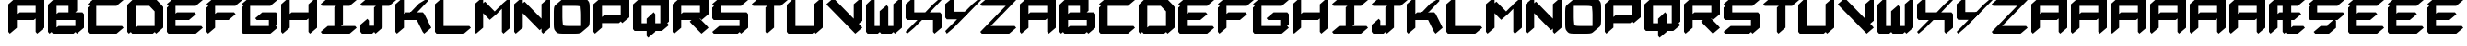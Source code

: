 SplineFontDB: 3.2
FontName: NewEng_Hangeul_Style_Chunky
FullName: NewEng Hangeul Style Chunky
FamilyName: NewEng Hangeul
Weight: Heavy
Copyright: Copyright (c) 2024, Phlowyd (Farran Lee De Tao)
UComments: "2024-5-8: Created with FontForge (http://fontforge.org)"
FontLog: "24-05-2024:+AAoA-Loads more new combined glyphs and diacritic anchors.+AAoA-Added AEae and Hwair/hv. +AAoACgAA-23-05-2024:+AAoA-Added support for Vietnamese and a bunch of other combined glyphs.+AAoA-Fixed a few combining diacritics' positions.+AAoACgAA-17-05-2024: +AAoA-All core diacritics added and positioned using Anchors.+AAoA-Special kerning for a small subset of letters disrupts next letter positioning when diacritics are placed over them. Strange, can't work out the right way to handle this."
Version: 001.005
ItalicAngle: 0
UnderlinePosition: -100
UnderlineWidth: 50
Ascent: 800
Descent: 200
InvalidEm: 0
LayerCount: 2
Layer: 0 0 "Back" 1
Layer: 1 0 "Fore" 0
XUID: [1021 59 1062431447 24466]
StyleMap: 0x0000
FSType: 0
OS2Version: 0
OS2_WeightWidthSlopeOnly: 0
OS2_UseTypoMetrics: 1
CreationTime: 1715150662
ModificationTime: 1716534048
PfmFamily: 17
TTFWeight: 800
TTFWidth: 5
LineGap: 90
VLineGap: 90
OS2TypoAscent: 0
OS2TypoAOffset: 1
OS2TypoDescent: 0
OS2TypoDOffset: 1
OS2TypoLinegap: 90
OS2WinAscent: 0
OS2WinAOffset: 1
OS2WinDescent: 0
OS2WinDOffset: 1
HheadAscent: 0
HheadAOffset: 1
HheadDescent: 0
HheadDOffset: 1
OS2Vendor: 'PfEd'
Lookup: 4 0 1 "'liga' Standard Ligatures lookup 0" { "'liga' Standard Ligatures lookup 0-1"  "'liga' Non-standard Ligatures lookup 0-2"  } ['liga' ('DFLT' <'dflt' > 'armn' <'dflt' > 'cyrl' <'dflt' > 'grek' <'dflt' > 'latn' <'dflt' > ) ]
Lookup: 258 0 0 "'kern' Horizontal Kerning lookup 1" { "'kern' Horizontal Kerning lookup 1-1" [100,0,2] } ['kern' ('DFLT' <'dflt' > 'armn' <'dflt' > 'cyrl' <'dflt' > 'grek' <'dflt' > 'latn' <'dflt' > ) ]
Lookup: 260 0 0 "'abvm' Above Base Mark lookup 1" { "'abvm' Above Base Mark lookup 1-1"  } ['abvm' ('DFLT' <'dflt' > 'armn' <'dflt' > 'cyrl' <'dflt' > 'grek' <'dflt' > 'latn' <'dflt' > ) ]
MarkAttachClasses: 1
DEI: 91125
KernClass2: 2 4 "'kern' Horizontal Kerning lookup 1-1"
 15 F J T Y f j t y
 361 A B C D E F G H I J K L M N O P Q R S T U V W X Y Z a b c d e f g h i j k l m n o p q r s t u v w x y z Ccedilla Thorn ccedilla thorn Amacron amacron Emacron emacron Imacron imacron Omacron omacron Umacron umacron uni021C uni021D uniA7B0 uni029E uni0539 uni0569 Eng eng uni0222 Esh glyph50 uni0232 uni0233 Wmacron wmacron uni0447 uni0283 uni0223 uniA74E uniA74F
 7 Phi phi
 21 Eth eth Dcroat dcroat
 0 {} 0 {} 0 {} 0 {} 0 {} -118 {} -160 {} -200 {}
LangName: 1033
Encoding: UnicodeFull
UnicodeInterp: none
NameList: AGL For New Fonts
DisplaySize: -48
AntiAlias: 1
FitToEm: 0
WidthSeparation: 100
WinInfo: 720 18 11
BeginPrivate: 0
EndPrivate
Grid
537 1299 m 0
 537 -701 l 1024
  Named: "positive mid 537"
-537.008789062 1300 m 0
 -537.008789062 -700 l 1024
  Named: "negative mid 537"
-1075.00292969 2651 m 0
 -1075.00292969 -3179 l 1024
  Named: "negative width 1075"
-1000 742.011962891 m 0
 2000 742 l 1024
  Named: "Topbar"
-1000 371.005828857 m 0
 2000 371.005828857 l 1024
  Named: "Midbar"
1429.36621094 523.641601562 m 1
 801 0 l 1025
-1000 580.166625977 m 0
 2000 580.166625977 l 1024
-1000 172.166625977 m 0
 2000 172.166625977 l 1024
EndSplineSet
AnchorClass2: "Attacha 4 Cedilla"""  "Anchora 3"""  "Attacha 2"""  "Anchora 1" "'abvm' Above Base Mark lookup 1-1"
BeginChars: 1114115 537

StartChar: A
Encoding: 65 65 0
Width: 1075
Flags: W
HStem: -105.245 21G<74.9993 115.616 817.146 857.763> -105.245 21G<74.9993 115.616 817.146 857.763> 265.829 210.49<334.28 741.164> 636.901 210.49<334.28 792.146> 827.392 20G<217.676 258.292>
VStem: 50 233.292<55.4521 265.829 433.535 636.901> 792.146 233.292<55.4521 308.608 476.319 636.901>
AnchorPoint: "Attacha 4 Cedilla" 537 0 basechar 0
AnchorPoint: "Anchora 3" 537 -200 basechar 0
AnchorPoint: "Attacha 2" 843 644 basechar 0
AnchorPoint: "Anchora 1" 537 975 basechar 0
LayerCount: 2
Back
SplineSet
1312.42871094 659.573242188 m 1
 1312.42871094 436.83203125 l 1
 1334.13183594 447.2265625 1355.57226562 453.647460938 1373.62304688 453.647460938 c 2
 1841.86523438 453.647460938 l 1
 1841.86523438 659.573242188 l 1
 1312.42871094 659.573242188 l 1
1873.44140625 -82.5732421875 m 0
 1863.01855469 -82.5732421875 1841.86523438 -79.876953125 1841.86523438 -57.9951171875 c 2
 1841.86523438 305.313476562 l 1
 1820.16503906 294.920898438 1798.7265625 288.500976562 1780.67773438 288.500976562 c 2
 1312.42871094 288.500976562 l 1
 1312.42871094 57.9951171875 l 2
 1312.42871094 6.2158203125 1198.42089844 -82.5732421875 1131.29492188 -82.5732421875 c 0
 1120.87207031 -82.5732421875 1099.71875 -79.876953125 1099.71875 -57.9951171875 c 2
 1099.71875 684.151367188 l 2
 1099.71875 735.930664062 1213.72753906 824.719726562 1280.85351562 824.719726562 c 0
 1289.97753906 824.719726562 1307.32421875 822.653320312 1311.50585938 807.459960938 c 1
 1333.52246094 818.115234375 1355.31640625 824.719726562 1373.62304688 824.719726562 c 2
 2023 824.719726562 l 2
 2033.42285156 824.719726562 2054.57519531 822.0234375 2054.57519531 800.141601562 c 2
 2054.57519531 57.9951171875 l 2
 2054.57519531 6.2158203125 1940.56738281 -82.5732421875 1873.44140625 -82.5732421875 c 0
260 371.005859375 m 5
 816 371.005859375 l 1029
167 0 m 5
 167 742.006835938 l 1029
260 742.006835938 m 5
 909 742.00390625 l 5
 909 0 l 1029
EndSplineSet
Fore
SplineSet
283.291992188 55.4521484375 m 1xae
 91.78125 -105.245117188 l 1
 50 -55.4521484375 l 1
 50 686.694335938 l 1
 241.510742188 847.391601562 l 1xae
 279.840820312 801.7109375 l 1
 334.280273438 847.391601562 l 1x36
 983.657226562 847.391601562 l 1
 1025.43847656 797.598632812 l 1
 1025.43847656 55.4521484375 l 1
 833.927734375 -105.245117188 l 1
 792.146484375 -55.4521484375 l 1
 792.146484375 308.608398438 l 1
 741.1640625 265.829101562 l 1
 283.291992188 265.829101562 l 1
 283.291992188 55.4521484375 l 1xae
283.291992188 636.901367188 m 1x36
 283.291992188 433.53515625 l 1
 334.280273438 476.319335938 l 1
 792.146484375 476.319335938 l 1
 792.146484375 636.901367188 l 1
 283.291992188 636.901367188 l 1x36
EndSplineSet
Validated: 1
EndChar

StartChar: at
Encoding: 64 64 1
Width: 1063
Flags: W
LayerCount: 2
Fore
Validated: 1
EndChar

StartChar: Amacron
Encoding: 256 256 2
Width: 1075
HStem: -105.245 21G<74.9993 115.616 74.9993 115.616 817.146 857.763 817.146 857.763> 265.829 210.49<334.28 741.164> 636.901 210.49<334.28 792.146> 827.392 20G<217.676 258.292> 926.942 100.115<292.706 776.679>
VStem: 50 233.292<55.4521 265.829 433.535 636.901> 792.146 233.292<55.4521 308.608 476.319 636.901>
AnchorPoint: "Attacha 2" 843 644 basechar 0
AnchorPoint: "Anchora 3" 537 -200 basechar 0
AnchorPoint: "Attacha 4 Cedilla" 537 0 basechar 0
AnchorPoint: "Anchora 1" 537 1123 basechar 0
LayerCount: 2
Back
SplineSet
249.384765625 976 m 5
 806 976 l 1029
EndSplineSet
Fore
Refer: 86 772 N 1 0 0 1 1074 1 2
Refer: 0 65 N 1 0 0 1 0 0 3
Validated: 1
EndChar

StartChar: B
Encoding: 66 66 3
Width: 1075
Flags: W
HStem: -105.245 210.49<334.28 741.164> -105.245 21G<74.9993 115.616 817.152 857.769> 265.829 210.49<334.28 606.613 788.688 792.152> 636.901 210.49<334.28 606.613> 827.392 20G<217.676 258.292>
VStem: 50 233.292<62.4609 265.829 433.535 636.901> 792.152 233.292<105.245 265.829>
AnchorPoint: "Attacha 2" 843 644 basechar 0
AnchorPoint: "Attacha 4 Cedilla" 537 0 basechar 0
AnchorPoint: "Anchora 1" 537 975 basechar 0
AnchorPoint: "Anchora 3" 537 -200 basechar 0
LayerCount: 2
Back
SplineSet
207.21875 0 m 5
 763.83203125 0 l 1029
207.21875 371.07421875 m 5
 856.6015625 371.07421875 l 5
 856.6015625 0 l 1029
207.21875 742.146484375 m 5
 671.0625 742.146484375 l 5
 671.0625 463.84375 l 1029
114.44921875 742.146484375 m 5
 114.44921875 0 l 1029
EndSplineSet
Fore
SplineSet
50 686.694335938 m 1x66
 241.510742188 847.391601562 l 1x6e
 279.840820312 801.7109375 l 1
 334.280273438 847.391601562 l 1x36
 798.124023438 847.391601562 l 1
 839.905273438 797.598632812 l 1
 839.905273438 519.295898438 l 1
 788.688476562 476.319335938 l 1
 983.663085938 476.319335938 l 1
 1025.44433594 426.526367188 l 1
 1025.44433594 55.4521484375 l 1
 833.93359375 -105.245117188 l 1x6e
 795.603515625 -59.564453125 l 1
 741.1640625 -105.245117188 l 1xa6
 184.55078125 -105.245117188 l 1
 146.220703125 -59.564453125 l 1
 91.78125 -105.245117188 l 1
 50 -55.4521484375 l 1
 50 686.694335938 l 1x66
283.291992188 636.901367188 m 1x36
 283.291992188 433.53515625 l 1
 334.280273438 476.319335938 l 1
 606.61328125 476.319335938 l 1
 606.61328125 636.901367188 l 1
 283.291992188 636.901367188 l 1x36
283.291992188 265.829101562 m 1
 283.291992188 62.4609375 l 1
 334.280273438 105.245117188 l 1
 792.15234375 105.245117188 l 1xa6
 792.15234375 265.829101562 l 1
 283.291992188 265.829101562 l 1
EndSplineSet
Validated: 1
EndChar

StartChar: C
Encoding: 67 67 4
Width: 1075
Flags: W
HStem: -105.245 210.49<283.292 833.928> 636.901 210.49<283.292 833.928>
VStem: 50 233.292<105.245 593.931>
AnchorPoint: "Attacha 2" 843 644 basechar 0
AnchorPoint: "Attacha 4 Cedilla" 537 0 basechar 0
AnchorPoint: "Anchora 1" 537 975 basechar 0
AnchorPoint: "Anchora 3" 537 -200 basechar 0
LayerCount: 2
Back
SplineSet
133.180664062 649.3828125 m 5
 133.180664062 0 l 5
 875.327148438 0 l 1029
133.180664062 742.146484375 m 5
 875.327148438 742.146484375 l 1029
EndSplineSet
Fore
SplineSet
91.78125 636.901367188 m 1
 50 686.694335938 l 1
 241.510742188 847.391601562 l 1
 983.657226562 847.391601562 l 1
 1025.43847656 797.598632812 l 1
 833.927734375 636.901367188 l 1
 283.291992188 636.901367188 l 1
 283.291992188 105.245117188 l 1
 983.657226562 105.245117188 l 1
 1025.43847656 55.4521484375 l 1
 833.927734375 -105.245117188 l 1
 91.78125 -105.245117188 l 1
 50 -55.4521484375 l 1
 50 593.930664062 l 1
 101.2109375 636.901367188 l 1
 91.78125 636.901367188 l 1
EndSplineSet
Validated: 1
EndChar

StartChar: D
Encoding: 68 68 5
Width: 1075
Flags: W
HStem: -105.245 210.49<334.28 741.164> -105.245 21G<74.9993 115.616 817.146 857.763> 636.901 210.49<334.28 648.395> 827.392 20G<217.676 258.292>
VStem: 50 233.292<62.4609 636.901> 792.146 233.292<105.245 493.149>
AnchorPoint: "Attacha 2" 843 644 basechar 0
AnchorPoint: "Attacha 4 Cedilla" 537 0 basechar 0
AnchorPoint: "Anchora 3" 537 -200 basechar 0
AnchorPoint: "Anchora 1" 537 975 basechar 0
LayerCount: 2
Back
SplineSet
198.89453125 0 m 5
 755.5078125 0 l 1029
198.89453125 742.146484375 m 5
 662.73828125 742.146484375 l 5
 848.271484375 556.61328125 l 5
 848.271484375 0 l 1029
106.125 742.146484375 m 5
 106.125 0 l 1029
EndSplineSet
Fore
SplineSet
50 686.694335938 m 1x4c
 241.510742188 847.391601562 l 1x5c
 279.840820312 801.7109375 l 1
 334.280273438 847.391601562 l 1x2c
 798.124023438 847.391601562 l 1
 983.657226562 661.858398438 l 1
 1025.43847656 612.065429688 l 1
 1025.43847656 55.4521484375 l 1
 833.927734375 -105.245117188 l 1x5c
 795.599609375 -59.5673828125 l 1
 741.1640625 -105.245117188 l 1x8c
 184.55078125 -105.245117188 l 1
 146.220703125 -59.564453125 l 1
 91.78125 -105.245117188 l 1
 50 -55.4521484375 l 1
 50 686.694335938 l 1x4c
283.291992188 636.901367188 m 1xac
 283.291992188 62.4609375 l 1
 334.280273438 105.245117188 l 1
 792.146484375 105.245117188 l 1
 792.146484375 493.149414062 l 1
 648.39453125 636.901367188 l 1
 283.291992188 636.901367188 l 1xac
EndSplineSet
Validated: 1
EndChar

StartChar: Ccedilla
Encoding: 199 199 6
Width: 1075
Flags: W
HStem: -105.245 210.49<379.976 561.858> 264.755 210.49<283.292 722.35 775.21 833.936> 636.901 210.49<283.292 833.936>
AnchorPoint: "Attacha 2" 843 644 basechar 0
AnchorPoint: "Attacha 4 Cedilla" 537 0 basechar 0
AnchorPoint: "Anchora 3" 537 -200 basechar 0
AnchorPoint: "Anchora 1" 537 975 basechar 0
LayerCount: 2
Back
SplineSet
676 185.5390625 m 5
 676 0 l 5
 306 0 l 1029
166.646484375 649.3828125 m 1
 166.646484375 370 l 1
 908.80078125 370 l 1025
166.646484375 742.146484375 m 1
 908.80078125 742.146484375 l 1025
EndSplineSet
Fore
SplineSet
-72 1064 m 1049
91.78125 636.901367188 m 1
 50 686.694335938 l 1
 241.510742188 847.391601562 l 1
 983.665039062 847.391601562 l 1
 1025.44628906 797.598632812 l 1
 833.935546875 636.901367188 l 1
 283.291992188 636.901367188 l 1
 283.291992188 475.245117188 l 1
 983.665039062 475.245117188 l 1
 1025.44628906 425.452148438 l 1
 833.935546875 264.754882812 l 1
 775.209960938 264.754882812 l 1
 795.150390625 240.991210938 l 1
 795.150390625 55.4521484375 l 1
 603.639648438 -105.245117188 l 1
 230.24609375 -105.245117188 l 1
 188.46484375 -55.4521484375 l 1
 379.975585938 105.245117188 l 1
 561.858398438 105.245117188 l 1
 561.858398438 130.086914062 l 1
 722.349609375 264.754882812 l 1
 91.78125 264.754882812 l 1
 50 314.547851562 l 1
 50 593.930664062 l 1
 101.2109375 636.901367188 l 1
 91.78125 636.901367188 l 1
EndSplineSet
Validated: 1
EndChar

StartChar: E
Encoding: 69 69 7
Width: 1075
Flags: W
HStem: -105.245 210.49<283.292 833.936> 265.829 210.49<324.549 648.395> 636.901 210.49<283.292 833.936>
VStem: 50 233.292<105.245 265.829 441.7 593.931>
AnchorPoint: "Attacha 2" 843 644 basechar 0
AnchorPoint: "Attacha 4 Cedilla" 537 0 basechar 0
AnchorPoint: "Anchora 3" 537 -200 basechar 0
AnchorPoint: "Anchora 1" 537 975 basechar 0
LayerCount: 2
Back
SplineSet
247.610351562 371.07421875 m 5
 721.185546875 371.07421875 l 1029
164.572265625 649.3828125 m 5
 164.572265625 0 l 5
 906.7265625 0 l 1029
164.572265625 742.146484375 m 5
 906.7265625 742.146484375 l 1029
EndSplineSet
Fore
SplineSet
91.78125 636.901367188 m 1
 50 686.694335938 l 1
 241.510742188 847.391601562 l 1
 983.665039062 847.391601562 l 1
 1025.44628906 797.598632812 l 1
 833.935546875 636.901367188 l 1
 283.291992188 636.901367188 l 1
 283.291992188 441.700195312 l 1
 324.548828125 476.319335938 l 1
 798.124023438 476.319335938 l 1
 839.905273438 426.526367188 l 1
 648.39453125 265.829101562 l 1
 283.291992188 265.829101562 l 1
 283.291992188 105.245117188 l 1
 983.665039062 105.245117188 l 1
 1025.44628906 55.4521484375 l 1
 833.935546875 -105.245117188 l 1
 91.78125 -105.245117188 l 1
 50 -55.4521484375 l 1
 50 593.930664062 l 1
 101.2109375 636.901367188 l 1
 91.78125 636.901367188 l 1
EndSplineSet
Validated: 1
EndChar

StartChar: Dcroat
Encoding: 272 272 8
Width: 1117
Flags: W
HStem: -105.245 210.49<375.376 802.942> -105.245 21G<115.864 156.481> 636.755 210.49<375.376 689.646> 827.245 20G<258.541 299.158>
VStem: 90.8643 233.293<62.2676 365.755 576.245 636.755> 833.864 233.293<137.952 493.312>
AnchorPoint: "Attacha 2" 843 644 basechar 0
AnchorPoint: "Anchora 3" 537 -200 basechar 0
AnchorPoint: "Attacha 4 Cedilla" 537 0 basechar 0
AnchorPoint: "Anchora 1" 537 975 basechar 0
LayerCount: 2
Back
SplineSet
-1240.85449219 636.901367188 m 1xac
 -1240.85449219 476.319335938 l 1
 -1004.33300781 476.319335938 l 1
 -962.551757812 426.526367188 l 1
 -1154.0625 265.829101562 l 1
 -1240.85449219 265.829101562 l 1
 -1240.85449219 62.4658203125 l 1
 -1189.87207031 105.245117188 l 1
 -732 105.245117188 l 1
 -732 493.1484375 l 1
 -875.7578125 636.901367188 l 1
 -1240.85449219 636.901367188 l 1xac
  Spiro
    -1240.85 636.901 v
    -1240.85 476.319 v
    -1004.33 476.319 v
    -962.55 426.526 v
    -1154.06 265.829 v
    -1240.85 265.829 v
    -1240.85 62.4658 v
    -1189.87 105.245 v
    -732 105.245 v
    -732 493.148 v
    -875.758 636.901 v
    0 0 z
  EndSpiro
-1474.14648438 265.829101562 m 1x4c
 -1567.71679688 265.829101562 l 1
 -1609.49804688 315.622070312 l 1
 -1474.14648438 429.1953125 l 1
 -1474.14648438 686.694335938 l 1
 -1282.63574219 847.391601562 l 1x5c
 -1244.30761719 801.713867188 l 1
 -1189.87207031 847.391601562 l 1x2c
 -726.028320312 847.391601562 l 1
 -540.489257812 661.858398438 l 1
 -498.708007812 612.065429688 l 1
 -498.708007812 55.4521484375 l 1
 -690.21875 -105.245117188 l 1x5c
 -728.548828125 -59.564453125 l 1
 -782.98828125 -105.245117188 l 1x8c
 -1339.6015625 -105.245117188 l 1
 -1377.9296875 -59.5673828125 l 1
 -1432.36523438 -105.245117188 l 1
 -1474.14648438 -55.4521484375 l 1
 -1474.14648438 265.829101562 l 1x4c
  Spiro
    -1474.15 265.829 v
    -1567.72 265.829 v
    -1609.5 315.622 v
    -1474.15 429.195 v
    -1474.15 686.694 v
    -1282.64 847.392 v
    -1244.31 801.714 v
    -1189.87 847.392 v
    -726.028 847.392 v
    -540.489 661.858 v
    -498.708 612.065 v
    -498.708 55.4521 v
    -690.219 -105.245 v
    -728.549 -59.5645 v
    -782.988 -105.245 v
    -1339.6 -105.245 v
    -1377.93 -59.5674 v
    -1432.37 -105.245 v
    -1474.15 -55.4521 v
    0 0 z
  EndSpiro
-1347.63574219 742.146484375 m 1
 -1347.63574219 0 l 1025
-1254.87207031 742.146484375 m 1
 -791.028320312 742.146484375 l 1
 -605.489257812 556.61328125 l 1
 -605.489257812 0 l 1025
-1254.87207031 0 m 1
 -698.258789062 0 l 1025
-1438.88671875 371.07421875 m 1
 -1069.33300781 371.07421875 l 1025
EndSplineSet
Fore
SplineSet
90.8642578125 365.754882812 m 1x4c
 -23.21875 365.754882812 l 1
 -65 415.547851562 l 1
 126.510742188 576.245117188 l 1
 90.8642578125 576.245117188 l 1
 90.8642578125 686.547851562 l 1
 282.375976562 847.245117188 l 1x5c
 320.80078125 801.451171875 l 1
 375.375976562 847.245117188 l 1x2c
 839.375976562 847.245117188 l 1
 1025.37597656 662.245117188 l 1
 1067.15722656 612.452148438 l 1
 1067.15722656 137.952148438 l 1
 875.645507812 -22.7451171875 l 1
 875.447265625 -22.5078125 l 1
 842.526367188 -50.1005859375 809.6953125 -77.7822265625 776.645507812 -105.245117188 c 1x9c
 225.645507812 -105.245117188 l 1
 187.220703125 -59.451171875 l 1
 132.645507812 -105.245117188 l 1
 90.8642578125 -55.4521484375 l 1
 90.8642578125 365.754882812 l 1x4c
324.157226562 636.754882812 m 1xac
 324.157226562 576.245117188 l 1
 559.9296875 576.245117188 l 1
 601.7109375 526.452148438 l 1
 410.19921875 365.754882812 l 1
 324.157226562 365.754882812 l 1
 324.157226562 62.267578125 l 1
 375.375976562 105.245117188 l 1
 833.864257812 105.245117188 l 1
 833.864257812 493.311523438 l 1
 689.645507812 636.754882812 l 1
 324.157226562 636.754882812 l 1xac
EndSplineSet
Validated: 1
EndChar

StartChar: dcroat
Encoding: 273 273 9
Width: 1117
Flags: W
HStem: -105.245 21G<115.864 156.481> -105.245 210.49<375.376 802.942> 636.755 210.49<375.376 689.646> 827.245 20G<258.541 299.158>
VStem: 90.8643 233.293<62.2676 365.755 576.245 636.755> 833.864 233.293<137.952 493.312>
AnchorPoint: "Attacha 2" 843 644 basechar 0
AnchorPoint: "Anchora 3" 537 -200 basechar 0
AnchorPoint: "Attacha 4 Cedilla" 537 0 basechar 0
AnchorPoint: "Anchora 1" 537 975 basechar 0
LayerCount: 2
Fore
Refer: 8 272 N 1 0 0 1 0 0 2
Validated: 1
EndChar

StartChar: amacron
Encoding: 257 257 10
Width: 1075
HStem: -105.245 21G<74.9993 115.616 74.9993 115.616 817.146 857.763 817.146 857.763> 265.829 210.49<334.28 741.164> 636.901 210.49<334.28 792.146> 827.392 20G<217.676 258.292> 926.942 100.115<292.706 776.679>
VStem: 50 233.292<55.4521 265.829 433.535 636.901> 792.146 233.292<55.4521 308.608 476.319 636.901>
AnchorPoint: "Attacha 2" 843 644 basechar 0
AnchorPoint: "Anchora 3" 537 -200 basechar 0
AnchorPoint: "Attacha 4 Cedilla" 537 0 basechar 0
AnchorPoint: "Anchora 1" 537 1123 basechar 0
LayerCount: 2
Fore
Refer: 86 772 N 1 0 0 1 1074 1 2
Refer: 58 97 N 1 0 0 1 0 0 3
Validated: 1
EndChar

StartChar: Emacron
Encoding: 274 274 11
Width: 1075
HStem: -105.245 210.49<283.292 833.936> 265.829 210.49<324.549 648.395> 636.901 210.49<283.292 833.936> 926.942 100.115<292.706 776.679>
VStem: 50 233.292<105.245 265.829 441.7 593.931>
AnchorPoint: "Attacha 2" 843 644 basechar 0
AnchorPoint: "Anchora 3" 537 -200 basechar 0
AnchorPoint: "Attacha 4 Cedilla" 537 0 basechar 0
AnchorPoint: "Anchora 1" 537 1123 basechar 0
LayerCount: 2
Back
SplineSet
194.34765625 324.439453125 m 5
 658.19140625 324.439453125 l 1029
101.578125 556.61328125 m 5
 101.578125 0 l 5
 843.724609375 0 l 1029
101.578125 649.3828125 m 5
 843.724609375 649.3828125 l 1029
194.34765625 834.91796875 m 5
 750.955078125 834.91796875 l 1029
EndSplineSet
Fore
Refer: 86 772 N 1 0 0 1 1074 1 2
Refer: 7 69 N 1 0 0 1 0 0 3
Validated: 1
EndChar

StartChar: emacron
Encoding: 275 275 12
Width: 1075
HStem: -105.245 210.49<283.292 833.936> 265.829 210.49<324.549 648.395> 636.901 210.49<283.292 833.936> 926.942 100.115<292.706 776.679>
VStem: 50 233.292<105.245 265.829 441.7 593.931>
AnchorPoint: "Attacha 2" 843 644 basechar 0
AnchorPoint: "Anchora 3" 537 -200 basechar 0
AnchorPoint: "Attacha 4 Cedilla" 537 0 basechar 0
AnchorPoint: "Anchora 1" 537 1123 basechar 0
LayerCount: 2
Fore
Refer: 86 772 N 1 0 0 1 1074 1 2
Refer: 62 101 N 1 0 0 1 0 0 3
Validated: 1
EndChar

StartChar: Imacron
Encoding: 298 298 13
Width: 1075
HStem: -105.245 210.49<241.511 419.931 602.006 833.928> 636.901 210.49<241.511 465.851 653.223 833.928> 926.942 100.115<292.706 776.679>
VStem: 419.931 233.292<148.222 598.37>
AnchorPoint: "Attacha 2" 843 644 basechar 0
AnchorPoint: "Attacha 4 Cedilla" 537 0 basechar 0
AnchorPoint: "Anchora 1" 537 1123 basechar 0
AnchorPoint: "Anchora 3" 537 -200 basechar 0
LayerCount: 2
Back
SplineSet
90.0078125 0 m 1
 832.15625 0 l 1025
461.08203125 556.61328125 m 1
 461.08203125 92.76953125 l 1025
90.0078125 649.383789062 m 1
 832.15625 649.383789062 l 1025
182.771484375 834.91796875 m 1
 739.38671875 834.91796875 l 1025
EndSplineSet
Fore
Refer: 86 772 N 1 0 0 1 1074 1 2
Refer: 34 73 N 1 0 0 1 0 0 3
Validated: 1
EndChar

StartChar: imacron
Encoding: 299 299 14
Width: 1075
HStem: -105.245 210.49<241.511 419.931 602.006 833.928> 636.901 210.49<241.511 465.851 653.223 833.928> 926.942 100.115<292.706 776.679>
VStem: 419.931 233.292<148.222 598.37>
AnchorPoint: "Attacha 2" 843 644 basechar 0
AnchorPoint: "Attacha 4 Cedilla" 537 0 basechar 0
AnchorPoint: "Anchora 1" 537 1123 basechar 0
AnchorPoint: "Anchora 3" 537 -200 basechar 0
LayerCount: 2
Fore
Refer: 86 772 N 1 0 0 1 1074 1 2
Refer: 157 305 N 1 0 0 1 0 0 3
Validated: 1
EndChar

StartChar: Omacron
Encoding: 332 332 15
Width: 1075
HStem: -105.245 210.49<301.707 781.24> 636.901 210.49<294.2 773.732> 926.942 100.115<292.706 776.679>
VStem: 50 233.292<126.992 633.525> 792.147 233.292<108.621 615.154>
AnchorPoint: "Attacha 2" 843 644 basechar 0
AnchorPoint: "Attacha 4 Cedilla" 537 0 basechar 0
AnchorPoint: "Anchora 3" 537 -200 basechar 0
AnchorPoint: "Anchora 1" 537 1123 basechar 0
LayerCount: 2
Back
SplineSet
86.4765625 391.697265625 m 2
 86.4765625 670 86.4765625 670 364.780273438 670 c 2
 550.3203125 670 l 2
 828.624023438 670 828.624023438 670 828.624023438 391.697265625 c 2
 828.624023438 305 l 1
 828.624023438 278.302734375 l 2
 828.624023438 0 828.624023438 0 550.3203125 0 c 2
 364.780273438 0 l 2
 86.4765625 0 86.4765625 0 86.4765625 278.302734375 c 2
 86.4765625 311 l 1
 86.4765625 391.697265625 l 2
179.01953125 834.91796875 m 1
 735.633789062 834.91796875 l 1025
EndSplineSet
Fore
Refer: 86 772 N 1 0 0 1 1074 1 2
Refer: 40 79 N 1 0 0 1 0 0 3
Validated: 1
EndChar

StartChar: omacron
Encoding: 333 333 16
Width: 1075
HStem: -105.245 210.49<301.707 781.24> 636.901 210.49<294.2 773.732> 926.942 100.115<292.706 776.679>
VStem: 50 233.292<126.992 633.525> 792.147 233.292<108.621 615.154>
AnchorPoint: "Attacha 2" 843 644 basechar 0
AnchorPoint: "Attacha 4 Cedilla" 537 0 basechar 0
AnchorPoint: "Anchora 3" 537 -200 basechar 0
AnchorPoint: "Anchora 1" 537 1123 basechar 0
LayerCount: 2
Fore
Refer: 86 772 N 1 0 0 1 1074 1 2
Refer: 72 111 N 1 0 0 1 0 0 3
Validated: 1
EndChar

StartChar: Umacron
Encoding: 362 362 17
Width: 1075
HStem: -105.245 21G<817.154 857.771> -105.245 210.49<283.292 741.166> 827.394 20G<217.676 258.293 217.676 258.293 959.83 1000.45 959.83 1000.45> 926.942 100.115<292.706 776.679>
VStem: 50 233.292<105.245 686.696> 792.154 233.292<105.245 686.696>
AnchorPoint: "Attacha 2" 843 644 basechar 0
AnchorPoint: "Anchora 1" 537 1123 basechar 0
AnchorPoint: "Attacha 4 Cedilla" 537 0 basechar 0
AnchorPoint: "Anchora 3" 537 -200 basechar 0
LayerCount: 2
Back
SplineSet
842.048828125 649.37890625 m 5
 842.048828125 -2.1376953125 l 1029
99.90234375 649.37890625 m 5
 99.90234375 0 l 5
 749.28515625 0 l 1029
192.671875 834.91796875 m 5
 749.28515625 834.91796875 l 1029
EndSplineSet
Fore
Refer: 86 772 N 1 0 0 1 1074 1 2
Refer: 48 85 N 1 0 0 1 0 0 3
Validated: 1
EndChar

StartChar: umacron
Encoding: 363 363 18
Width: 1075
HStem: -105.245 21G<817.154 857.771> -105.245 210.49<283.292 741.166> 827.394 20G<217.676 258.293 217.676 258.293 959.83 1000.45 959.83 1000.45> 926.942 100.115<292.706 776.679>
VStem: 50 233.292<105.245 686.696> 792.154 233.292<105.245 686.696>
AnchorPoint: "Attacha 2" 843 644 basechar 0
AnchorPoint: "Anchora 1" 537 1123 basechar 0
AnchorPoint: "Attacha 4 Cedilla" 537 0 basechar 0
AnchorPoint: "Anchora 3" 537 -200 basechar 0
LayerCount: 2
Fore
Refer: 86 772 N 1 0 0 1 1074 1 2
Refer: 78 117 N 1 0 0 1 0 0 3
Validated: 1
EndChar

StartChar: Phi
Encoding: 934 934 19
Width: 1075
Flags: W
HStem: 80.2959 210.49<283.292 421.074 654.366 792.147> 451.368 210.49<283.292 421.074 654.366 792.147>
VStem: 50 233.292<290.786 451.368> 421.074 233.292<-37.3174 80.2959 290.786 451.368 661.858 779.466> 792.147 233.292<290.786 451.368>
AnchorPoint: "Anchora 3" 537 -200 basechar 0
AnchorPoint: "Anchora 1" 537 975 basechar 0
AnchorPoint: "Attacha 4 Cedilla" 537 0 basechar 0
AnchorPoint: "Attacha 2" 843 644 basechar 0
LayerCount: 2
Back
SplineSet
462.102539062 834.91796875 m 5
 462.102539062 -92.76953125 l 1029
91.0283203125 556.61328125 m 5
 833.17578125 556.61328125 l 5
 833.17578125 185.541015625 l 5
 91.0283203125 185.541015625 l 5
 91.0283203125 556.61328125 l 5
EndSplineSet
Fore
SplineSet
421.07421875 779.465820312 m 1
 612.584960938 940.163085938 l 1
 654.366210938 890.370117188 l 1
 654.366210938 661.858398438 l 1
 983.658203125 661.858398438 l 1
 1025.43945312 612.065429688 l 1
 1025.43945312 240.993164062 l 1
 833.928710938 80.2958984375 l 1
 654.366210938 80.2958984375 l 1
 654.366210938 -37.3173828125 l 1
 462.85546875 -198.014648438 l 1
 421.07421875 -148.221679688 l 1
 421.07421875 80.2958984375 l 1
 91.78125 80.2958984375 l 1
 50 130.088867188 l 1
 50 501.161132812 l 1
 241.510742188 661.858398438 l 1
 421.07421875 661.858398438 l 1
 421.07421875 779.465820312 l 1
421.07421875 451.368164062 m 1
 283.291992188 451.368164062 l 1
 283.291992188 290.786132812 l 1
 421.07421875 290.786132812 l 1
 421.07421875 451.368164062 l 1
654.366210938 451.368164062 m 1
 654.366210938 290.786132812 l 1
 792.147460938 290.786132812 l 1
 792.147460938 451.368164062 l 1
 654.366210938 451.368164062 l 1
EndSplineSet
Validated: 1
EndChar

StartChar: F
Encoding: 70 70 20
Width: 1075
Flags: W
HStem: -105.245 21G<74.9993 115.616> -105.245 21G<74.9993 115.616> 265.829 210.49<334.28 648.395> 636.901 210.49<283.292 833.934>
VStem: 50 233.292<55.4521 265.829 433.535 593.931>
AnchorPoint: "Attacha 2" 843 644 basechar 0
AnchorPoint: "Attacha 4 Cedilla" 537 0 basechar 0
AnchorPoint: "Anchora 3" 537 -200 basechar 0
AnchorPoint: "Anchora 1" 537 975 basechar 0
LayerCount: 2
Back
SplineSet
197.791015625 371.07421875 m 5
 661.634765625 371.07421875 l 1029
105.021484375 649.3828125 m 5
 105.021484375 0 l 1029
105.021484375 742.146484375 m 5
 847.173828125 742.146484375 l 1029
EndSplineSet
Fore
SplineSet
283.291992188 265.829101562 m 1xb8
 283.291992188 55.4521484375 l 1
 91.78125 -105.245117188 l 1
 50 -55.4521484375 l 1
 50 593.930664062 l 1
 101.2109375 636.901367188 l 1
 91.78125 636.901367188 l 1
 50 686.694335938 l 1
 241.510742188 847.391601562 l 1
 983.663085938 847.391601562 l 1
 1025.44433594 797.598632812 l 1
 833.93359375 636.901367188 l 1
 283.291992188 636.901367188 l 1
 283.291992188 433.53515625 l 1
 334.280273438 476.319335938 l 1
 798.124023438 476.319335938 l 1
 839.905273438 426.526367188 l 1
 648.39453125 265.829101562 l 1
 283.291992188 265.829101562 l 1xb8
EndSplineSet
Validated: 1
EndChar

StartChar: G
Encoding: 71 71 21
Width: 1075
InSpiro: 1
Flags: W
HStem: -105.245 210.49<283.292 792.152> 265.829 210.49<612.584 792.152> 636.901 210.49<283.292 833.934>
VStem: 50 233.292<105.245 593.931>
AnchorPoint: "Attacha 2" 843 644 basechar 0
AnchorPoint: "Attacha 4 Cedilla" 537 0 basechar 0
AnchorPoint: "Anchora 1" 537 975 basechar 0
AnchorPoint: "Anchora 3" 537 -200 basechar 0
LayerCount: 2
Back
SplineSet
479.770507812 371.07421875 m 5
 850.849609375 371.07421875 l 5
 850.849609375 92.76953125 l 1029
108.697265625 649.3828125 m 5
 108.697265625 0 l 5
 850.849609375 0 l 1029
112.682617188 742.146484375 m 5
 850.849609375 742.146484375 l 1029
EndSplineSet
Fore
SplineSet
95.7666015625 636.901367188 m 1
 53.9853515625 686.694335938 l 1
 245.49609375 847.391601562 l 1
 983.663085938 847.391601562 l 1
 1025.44433594 797.598632812 l 1
 833.93359375 636.901367188 l 1
 283.291992188 636.901367188 l 1
 283.291992188 105.245117188 l 1
 792.15234375 105.245117188 l 1
 792.15234375 265.829101562 l 1
 462.854492188 265.829101562 l 1
 421.073242188 315.622070312 l 1
 612.583984375 476.319335938 l 1
 983.663085938 476.319335938 l 1
 1025.44433594 426.526367188 l 1
 1025.44433594 148.221679688 l 1
 974.227539062 105.245117188 l 1
 983.663085938 105.245117188 l 1
 1025.44433594 55.4521484375 l 1
 833.93359375 -105.245117188 l 1
 91.78125 -105.245117188 l 1
 50 -55.4521484375 l 1
 50 593.930664062 l 1
 101.2109375 636.901367188 l 1
 95.7666015625 636.901367188 l 1
  Spiro
    95.7666 636.901 v
    53.9854 686.694 v
    245.496 847.392 v
    983.663 847.392 v
    1025.44 797.599 v
    833.934 636.901 v
    283.292 636.901 v
    283.292 105.245 v
    792.152 105.245 v
    792.152 265.829 v
    462.854 265.829 v
    421.073 315.622 v
    612.584 476.319 v
    983.663 476.319 v
    1025.44 426.526 v
    1025.44 148.222 v
    974.228 105.245 v
    983.663 105.245 v
    1025.44 55.4521 v
    833.934 -105.245 v
    91.7812 -105.245 v
    50 -55.4521 v
    50 593.931 v
    101.211 636.901 v
    0 0 z
  EndSpiro
EndSplineSet
Validated: 1
EndChar

StartChar: phi
Encoding: 966 966 22
Width: 1075
Flags: W
HStem: 80.2959 210.49<283.292 421.074 654.366 792.147> 451.368 210.49<283.292 421.074 654.366 792.147>
VStem: 50 233.292<290.786 451.368> 421.074 233.292<-37.3174 80.2959 290.786 451.368 661.858 779.466> 792.147 233.292<290.786 451.368>
AnchorPoint: "Anchora 1" 537 975 basechar 0
AnchorPoint: "Attacha 4 Cedilla" 537 0 basechar 0
AnchorPoint: "Attacha 2" 843 644 basechar 0
AnchorPoint: "Anchora 3" 537 -200 basechar 0
LayerCount: 2
Fore
Refer: 19 934 N 1 0 0 1 0 0 2
Validated: 1
EndChar

StartChar: uni021C
Encoding: 540 540 23
Width: 1068
Flags: W
HStem: -105.245 210.49<241.511 594.65> 264.754 210.497<453.511 595.608> 636.767 210.49<241.511 785>
AnchorPoint: "Attacha 2" 843 644 basechar 0
AnchorPoint: "Attacha 4 Cedilla" 537 0 basechar 0
AnchorPoint: "Anchora 3" 537 -200 basechar 0
AnchorPoint: "Anchora 1" 543 975 basechar 0
LayerCount: 2
Back
SplineSet
166.646484375 0 m 5
 648.646484375 0 l 5
 901.646484375 211 l 21
 901.470703125 370 l 5
 801.646484375 370 l 1053
378.646484375 370.005859375 m 5
 649.646484375 369.999023438 l 5
 901.646484375 580 l 5
 901.646484375 742.01171875 l 5
 166.646484375 742.01171875 l 1029
-941.500976562 0 m 1
 -292.123046875 0 l 1025
-934.6015625 742.146484375 m 1
 -199.353515625 742.146484375 l 1
 -669.962890625 271 l 1024
-549.424804688 371.07421875 m 0
 -199.353515625 371.07421875 l 1
 -199.353515625 0 l 1025
-1927.57226562 0 m 1
 -1278.19433594 0 l 1025
-1920.67285156 742.146484375 m 1
 -1185.42480469 742.146484375 l 1
 -1926.72460938 371.07421875 l 1
 -1185.42480469 371.07421875 l 1
 -1185.42480469 0 l 1025
EndSplineSet
Fore
SplineSet
785 636.766601562 m 1
 91.78125 636.766601562 l 1
 50 686.559570312 l 1
 241.510742188 847.256835938 l 1
 976.510742188 847.256835938 l 1
 1018.29199219 797.463867188 l 1
 1018.29199219 635.452148438 l 1
 870.900390625 511.44140625 722.883789062 388.0546875 574.78125 264.75390625 c 1
 303.78125 264.760742188 l 1
 262 314.553710938 l 1
 453.510742188 475.250976562 l 1
 724.510742188 475.244140625 l 1
 785 525.651367188 l 1
 785 636.766601562 l 1
91.78125 -105.245117188 m 1
 50 -55.4521484375 l 1
 241.510742188 105.245117188 l 1
 723.510742188 105.245117188 l 1
 784.999023438 156.525390625 l 1
 784.87890625 264.754882812 l 1
 726.78125 264.754882812 l 1
 685 314.547851562 l 1
 876.510742188 475.245117188 l 1
 976.334960938 475.245117188 l 1
 1018.11621094 425.452148438 l 1
 1018.29199219 266.452148438 l 1
 870.518554688 142.157226562 722.185546875 18.419921875 573.78125 -105.245117188 c 1
 91.78125 -105.245117188 l 1
EndSplineSet
Validated: 1
EndChar

StartChar: uni021D
Encoding: 541 541 24
Width: 1068
Flags: W
HStem: -105.245 210.49<241.511 594.65> 264.754 210.497<453.511 595.608> 636.767 210.49<241.511 785>
AnchorPoint: "Attacha 2" 843 644 basechar 0
AnchorPoint: "Attacha 4 Cedilla" 537 0 basechar 0
AnchorPoint: "Anchora 3" 537 -200 basechar 0
AnchorPoint: "Anchora 1" 543 975 basechar 0
LayerCount: 2
Fore
Refer: 23 540 N 1 0 0 1 0 0 2
Validated: 1
EndChar

StartChar: uniA7B0
Encoding: 42928 42928 25
Width: 1075
UnlinkRmOvrlpSave: 1
Flags: W
HStem: -105.245 21G<817.154 857.771> -105.245 21G<817.154 857.771> 827.392 20G<217.676 258.293 959.83 1000.45> 827.392 20G<217.676 258.293 959.83 1000.45>
VStem: 792.154 233.292<55.4521 308.613 476.319 686.694>
AnchorPoint: "Anchora 1" 543 975 basechar 0
LayerCount: 2
Back
SplineSet
207.666015625 0 m 5
 485.9765625 278.302734375 l 1029
764.28125 371.07421875 m 5
 300.4375 371.07421875 l 5
 114.896484375 742.146484375 l 1029
857.05078125 0 m 5
 857.05078125 742.146484375 l 1029
EndSplineSet
Fore
SplineSet
1025.44628906 55.4521484375 m 1xa8
 833.935546875 -105.245117188 l 1
 792.154296875 -55.4521484375 l 1
 792.154296875 308.61328125 l 1
 741.166015625 265.829101562 l 1
 277.322265625 265.829101562 l 1
 235.541015625 315.622070312 l 1
 50 686.694335938 l 1
 241.510742188 847.391601562 l 1
 283.291992188 797.598632812 l 1
 443.936523438 476.319335938 l 1
 792.154296875 476.319335938 l 1
 792.154296875 686.694335938 l 1
 983.665039062 847.391601562 l 1
 1025.44628906 797.598632812 l 1
 1025.44628906 55.4521484375 l 1xa8
383.918945312 34.3544921875 m 1
 167.412109375 -90.6455078125 l 1
 134.912109375 -34.3544921875 l 1
 413.22265625 243.948242188 l 1
 629.729492188 368.948242188 l 1
 662.229492188 312.657226562 l 1
 383.918945312 34.3544921875 l 1
EndSplineSet
EndChar

StartChar: uni029E
Encoding: 670 670 26
Width: 1075
UnlinkRmOvrlpSave: 1
Flags: W
HStem: -105.245 21G<817.154 857.771 817.154 857.771> 827.392 20G<217.676 258.293 217.676 258.293 959.83 1000.45 959.83 1000.45>
VStem: 792.154 233.292<55.4521 308.613 476.319 686.694>
AnchorPoint: "Anchora 1" 537 975 basechar 0
AnchorPoint: "Attacha 2" 843 644 basechar 0
AnchorPoint: "Attacha 4 Cedilla" 537 0 basechar 0
AnchorPoint: "Anchora 3" 537 -200 basechar 0
LayerCount: 2
Fore
Refer: 25 42928 N 1 0 0 1 0 0 2
EndChar

StartChar: uni0539
Encoding: 1337 1337 27
Width: 1068
Flags: W
HStem: -105.245 21G<74.9993 115.616 446.072 764.993 810.481 851.099> -105.245 21G<74.9993 115.616 446.072 764.993 810.481 851.099> 827.392 20G<217.676 258.293 942.352 993.775> 827.392 20G<217.676 258.293 942.352 993.775>
VStem: 50 233.292<55.4521 322.838 433.535 686.694> 785.482 233.292<105.245 612.779>
AnchorPoint: "Anchora 3" 537 -200 basechar 0
AnchorPoint: "Anchora 1" 537 975 basechar 0
AnchorPoint: "Attacha 4 Cedilla" 537 0 basechar 0
AnchorPoint: "Attacha 2" 843 644 basechar 0
LayerCount: 2
Back
SplineSet
469.873046875 278.302734375 m 5
 469.873046875 0 l 5
 748.177734375 0 l 1029
191.5703125 371.07421875 m 5
 834.283203125 742.146484375 l 5
 834.283203125 0 l 1029
98.80078125 742.146484375 m 5
 98.80078125 0 l 1029
EndSplineSet
Fore
SplineSet
50 686.694335938 m 1xac
 241.510742188 847.391601562 l 1
 283.291992188 797.598632812 l 1
 283.291992188 433.53515625 l 1
 334.280273438 476.319335938 l 1
 976.993164062 847.391601562 l 1
 1018.77441406 797.598632812 l 1
 1018.77441406 55.4521484375 l 1
 827.263671875 -105.245117188 l 1
 791.686523438 -62.8466796875 l 1
 741.158203125 -105.245117188 l 1
 462.853515625 -105.245117188 l 1
 421.072265625 -55.4521484375 l 1
 421.072265625 222.850585938 l 1
 612.583007812 383.547851562 l 1
 654.364257812 333.754882812 l 1
 654.364257812 105.245117188 l 1
 785.482421875 105.245117188 l 1
 785.482421875 612.779296875 l 1
 283.291992188 322.837890625 l 1
 283.291992188 55.4521484375 l 1
 91.78125 -105.245117188 l 1
 50 -55.4521484375 l 1
 50 686.694335938 l 1xac
EndSplineSet
Validated: 1
EndChar

StartChar: uni0569
Encoding: 1385 1385 28
Width: 1068
Flags: W
HStem: -105.245 21G<74.9993 115.616 74.9993 115.616 446.072 764.993 446.072 764.993 810.481 851.099 810.481 851.099> 827.392 20G<217.676 258.293 217.676 258.293 942.352 993.775 942.352 993.775>
VStem: 50 233.292<55.4521 322.838 433.535 686.694> 785.482 233.292<105.245 612.779>
AnchorPoint: "Anchora 3" 537 -200 basechar 0
AnchorPoint: "Anchora 1" 537 975 basechar 0
AnchorPoint: "Attacha 4 Cedilla" 537 0 basechar 0
AnchorPoint: "Attacha 2" 843 644 basechar 0
LayerCount: 2
Fore
Refer: 27 1337 N 1 0 0 1 0 0 2
Validated: 1
EndChar

StartChar: Eng
Encoding: 330 330 29
Width: 1075
Flags: W
HStem: -105.245 210.49<612.591 792.152> -105.245 21G<74.9993 115.616> 827.392 20G<217.676 258.293 959.828 1000.45> 827.392 20G<217.676 258.293 959.828 1000.45>
VStem: 50 233.292<55.4521 527.468> 792.152 233.292<105.245 308.613 532.742 686.694>
AnchorPoint: "Attacha 2" 843 644 basechar 0
AnchorPoint: "Attacha 4 Cedilla" 537 0 basechar 0
AnchorPoint: "Anchora 3" 537 -200 basechar 0
AnchorPoint: "Anchora 1" 543 975 basechar 0
LayerCount: 2
Back
SplineSet
829.173828125 742.146484375 m 5
 829.173828125 0 l 5
 458.1015625 0 l 1029
179.791015625 689.135742188 m 5
 736.404296875 371.07421875 l 1029
87.021484375 742.146484375 m 5
 87.021484375 0 l 1029
EndSplineSet
Fore
SplineSet
50 686.694335938 m 1x4c
 241.510742188 847.391601562 l 1
 283.291992188 797.598632812 l 1
 283.291992188 751.596679688 l 1
 334.280273438 794.380859375 l 1
 792.15234375 532.7421875 l 1
 792.15234375 686.694335938 l 1
 983.663085938 847.391601562 l 1
 1025.44433594 797.598632812 l 1
 1025.44433594 55.4521484375 l 1
 833.93359375 -105.245117188 l 1
 462.861328125 -105.245117188 l 1x6c
 421.080078125 -55.4521484375 l 1
 612.590820312 105.245117188 l 1
 792.15234375 105.245117188 l 1x8c
 792.15234375 308.61328125 l 1
 741.1640625 265.829101562 l 1
 283.291992188 527.467773438 l 1
 283.291992188 55.4521484375 l 1
 91.78125 -105.245117188 l 1
 50 -55.4521484375 l 1
 50 686.694335938 l 1x4c
EndSplineSet
Validated: 1
EndChar

StartChar: eng
Encoding: 331 331 30
Width: 1075
Flags: W
HStem: -105.245 21G<74.9993 115.616> -105.245 210.49<612.591 792.152> 827.392 20G<217.676 258.293 217.676 258.293 959.828 1000.45 959.828 1000.45>
VStem: 50 233.292<55.4521 527.468> 792.152 233.292<105.245 308.613 532.742 686.694>
AnchorPoint: "Attacha 2" 843 644 basechar 0
AnchorPoint: "Attacha 4 Cedilla" 537 0 basechar 0
AnchorPoint: "Anchora 3" 537 -200 basechar 0
AnchorPoint: "Anchora 1" 543 975 basechar 0
LayerCount: 2
Fore
Refer: 29 330 N 1 0 0 1 0 0 2
Validated: 1
EndChar

StartChar: uni0222
Encoding: 546 546 31
Width: 1075
Flags: W
HStem: -105.245 230.304<296.364 694.006> -105.245 210.49<301.955 781.488> 286.941 230.304<381.929 783.681> 306.331 223.522<289.555 681.311> 306.755 210.49<295.156 776.43> 827.394 20G<217.676 258.293 959.83 1000.45> 827.394 20G<217.676 258.293 959.83 1000.45>
VStem: 50 233.292<126.587 303.974 531.042 686.696> 792.154 233.292<107.291 285.274 516.802 686.696>
AnchorPoint: "Anchora 1" 537 975 basechar 0
AnchorPoint: "Attacha 2" 843 644 basechar 0
AnchorPoint: "Attacha 4 Cedilla" 537 0 basechar 0
AnchorPoint: "Anchora 3" 537 -200 basechar 0
LayerCount: 2
Back
SplineSet
864.334960938 742.1484375 m 5
 864.334960938 439 l 1029
122.180664062 742.1484375 m 5
 122.180664062 618 l 5
 123.59765625 576.146484375 l 5
 129.67578125 412 130.786132812 412 364.180664062 412 c 6
 586.272460938 412 l 6
 819.666992188 412 857.329101562 412 863.407226562 247.853515625 c 5
 864.576171875 216.268554688 864.576171875 205.853515625 864.576171875 205.853515625 c 6
 864.576171875 206 l 6
 864.576171875 206 864.576171875 201.142578125 863.639648438 171 c 5
 858.326171875 0 822.87109375 0 586.272460938 0 c 6
 400.732421875 0 l 6
 163.673828125 0 128.541015625 0 123.334960938 172 c 5
 122.428710938 201.92578125 122.428710938 206 122.428710938 206 c 6
 122.428710938 205.853515625 l 6
 122.428710938 205.853515625 122.428710938 216.268554688 123.59765625 247.853515625 c 5
 129.67578125 412 167.180664062 412 400.732421875 412 c 14
 421.180664062 412 l 1053
1120.87695312 205.853515625 m 2
 1120.87695312 205.853515625 1120.87695312 216.268554688 1122.04589844 247.853515625 c 1
 1128.12402344 412 1165.78613281 412 1399.18066406 412 c 2
 1584.72070312 412 l 2
 1818.11523438 412 1855.77734375 412 1861.85546875 247.853515625 c 1
 1863.02441406 216.268554688 1863.02441406 205.853515625 1863.02441406 205.853515625 c 2
 1863.02441406 206 l 2
 1863.02441406 206 1863.02441406 201.142578125 1862.08789062 171 c 1
 1856.77441406 0 1821.31933594 0 1584.72070312 0 c 2
 1399.18066406 0 l 2
 1162.12207031 0 1126.98925781 0 1121.78320312 172 c 1
 1120.87695312 201.92578125 1120.87695312 206 1120.87695312 206 c 2
 1120.87695312 205.853515625 l 2
1862.78320312 742.1484375 m 1
 1862.78320312 412 l 1025
1120.62890625 742.1484375 m 1
 1120.62890625 412 l 1
 1770.01367188 412 l 1025
EndSplineSet
Fore
SplineSet
483.510742188 517.245117188 m 0x2180
 705.602539062 517.245117188 705.602539062 517.245117188 705.602539062 517.245117188 c 2x2180
 738.100585938 517.245117188 766.802734375 516.801757812 792.154296875 516.801757812 c 1
 792.154296875 686.696289062 l 1
 983.665039062 847.393554688 l 1
 1025.44628906 797.600585938 l 1
 1025.44628906 494.452148438 l 1
 974.96484375 452.092773438 l 1
 995.276367188 427.88671875 l 2
 1015.42285156 403.876953125 1022.22363281 365.296875 1024.51855469 303.305664062 c 0
 1025.60839844 273.861328125 1025.68261719 262.814453125 1025.6875 261.452148438 c 2
 1025.6875 261.305664062 l 2
 1025.67871094 260.309570312 1025.59960938 253.748046875 1024.75097656 226.452148438 c 0
 1022.42578125 151.615234375 1014.32714844 109.530273438 986.122070312 85.86328125 c 2
 794.611328125 -74.833984375 l 2
 758.368164062 -105.245117188 688.92578125 -105.245117188 555.873046875 -105.245117188 c 2
 370.333007812 -105.245117188 l 2
 225.08203125 -105.245117188 155.639648438 -105.245117188 122.440429688 -65.6796875 c 2
 80.6591796875 -15.88671875 l 2
 59.6748046875 9.12109375 53.1708984375 49.935546875 51.154296875 116.547851562 c 0
 50.33984375 143.446289062 50.2568359375 149.458984375 50.2490234375 150.400390625 c 2
 50.2490234375 150.547851562 l 2
 50.25390625 151.91015625 50.3271484375 162.95703125 51.4169921875 192.401367188 c 0
 54.03125 262.990234375 62.4560546875 303.22265625 89.78515625 326.154296875 c 2
 111.255859375 344.169921875 l 1
 75.0068359375 387.370117188 l 2
 55.705078125 410.373046875 54.0146484375 450.543945312 51.4169921875 520.694335938 c 2
 50 562.547851562 l 1
 50 686.696289062 l 1
 241.510742188 847.393554688 l 1
 283.291992188 797.600585938 l 1
 283.291992188 673.452148438 l 2
 286.328125 583.775390625 287.297851562 555.142578125 293.568359375 529.853515625 c 1x9580
 327.057617188 529.853515625 384.297851562 517.245117188 483.510742188 517.245117188 c 0x2180
283.541015625 261.404296875 m 0
 283.799804688 216.030273438 286.533203125 157.249023438 297.630859375 125.05859375 c 1x9180
 337.178710938 125.05859375 404.717773438 105.245117188 520.0625 105.245117188 c 2
 705.602539062 105.245117188 l 2
 737.655273438 105.245117188 766.015625 105.245117188 791.109375 105.669921875 c 0
 791.127929688 106.118164062 792.395507812 143.071289062 792.395507812 150.495117188 c 0
 792.291992188 185.25 790.403320312 251.850585938 778.3046875 286.94140625 c 1x6180
 738.7578125 286.94140625 671.217773438 306.754882812 555.873046875 306.754882812 c 2
 370.333007812 306.754882812 l 2x0980
 338.279296875 306.754882812 309.918945312 306.754882812 284.825195312 306.331054688 c 0x1180
 284.807617188 305.881835938 283.578125 273.686523438 283.541015625 261.404296875 c 0
EndSplineSet
Validated: 1
Ligature2: "'liga' Non-standard Ligatures lookup 0-2" O u
Ligature2: "'liga' Non-standard Ligatures lookup 0-2" O U
LCarets2: 1 0
EndChar

StartChar: Thorn
Encoding: 222 222 32
Width: 1080
Flags: W
HStem: -105.245 21G<74.9993 115.616> -105.245 21G<74.9993 115.616> 105.134 210.49<334.276 741.16> 427.039 210.49<334.276 797.188> 827.245 20G<217.677 258.294> 827.245 20G<217.677 258.294>
VStem: 50 233.293<55.4521 105.134 272.844 427.039 594.749 686.548>
AnchorPoint: "Attacha 2" 843 644 basechar 0
AnchorPoint: "Attacha 4 Cedilla" 537 0 basechar 0
AnchorPoint: "Anchora 3" 537 -200 basechar 0
AnchorPoint: "Anchora 1" 537 975 basechar 0
LayerCount: 2
Back
SplineSet
-1871.54199219 451.368164062 m 5
 -1871.54199219 248.005859375 l 5
 -1820.55859375 290.786132812 l 5
 -1357.64550781 290.786132812 l 5
 -1357.64550781 451.368164062 l 5
 -1871.54199219 451.368164062 l 5
-2104.83398438 779.465820312 m 5
 -1913.32324219 940.163085938 l 5
 -1871.54199219 890.370117188 l 5
 -1871.54199219 619.078125 l 5
 -1820.55859375 661.858398438 l 5
 -1166.13476562 661.858398438 l 5
 -1124.35351562 612.065429688 l 5
 -1124.35351562 240.993164062 l 5
 -1315.86425781 80.2958984375 l 5
 -1356.27734375 128.458007812 l 5
 -1413.67382812 80.2958984375 l 5
 -1871.54199219 80.2958984375 l 5
 -1871.54199219 -37.3173828125 l 5
 -2063.05273438 -198.014648438 l 5
 -2104.83398438 -148.221679688 l 5
 -2104.83398438 779.465820312 l 5
259.411132812 210.37890625 m 1
 816.025390625 210.37890625 l 1025
259.411132812 532.284179688 m 1
 913.834960938 532.284179688 l 1
 913.834960938 210.37890625 l 1025
166.646484375 742 m 1
 166.646484375 0 l 1025
-1894.59472656 185.541015625 m 5
 -1337.98046875 185.541015625 l 1029
-1894.59472656 556.61328125 m 5
 -1240.17089844 556.61328125 l 5
 -1240.17089844 185.541015625 l 1029
-1987.359375 834.91796875 m 5
 -1987.359375 -92.76953125 l 1029
EndSplineSet
Fore
SplineSet
50 686.547851562 m 1xba
 241.51171875 847.245117188 l 1
 283.29296875 797.452148438 l 1
 283.29296875 594.749023438 l 1
 334.276367188 637.529296875 l 1
 988.700195312 637.529296875 l 1
 1030.48144531 587.736328125 l 1
 1030.48144531 265.831054688 l 1
 838.969726562 105.133789062 l 1
 798.557617188 153.295898438 l 1
 741.16015625 105.133789062 l 1
 283.29296875 105.133789062 l 1
 283.29296875 55.4521484375 l 1
 91.78125 -105.245117188 l 1
 50 -55.4521484375 l 1
 50 686.547851562 l 1xba
283.29296875 427.0390625 m 1
 283.29296875 272.84375 l 1
 334.276367188 315.624023438 l 1
 797.188476562 315.624023438 l 1
 797.188476562 427.0390625 l 1
 283.29296875 427.0390625 l 1
EndSplineSet
Validated: 1
EndChar

StartChar: H
Encoding: 72 72 33
Width: 1075
Flags: W
HStem: -105.245 21G<74.9993 115.616 817.153 857.77> -105.245 21G<74.9993 115.616 817.153 857.77> 265.829 210.49<334.28 741.165> 827.392 20G<217.676 258.293 959.829 1000.45> 827.392 20G<217.676 258.293 959.829 1000.45>
VStem: 50 233.292<55.4521 265.829 433.535 686.694> 792.153 233.292<55.4521 308.613 476.319 686.694>
AnchorPoint: "Attacha 2" 843 644 basechar 0
AnchorPoint: "Attacha 4 Cedilla" 537 0 basechar 0
AnchorPoint: "Anchora 1" 537 975 basechar 0
AnchorPoint: "Anchora 3" 537 -200 basechar 0
LayerCount: 2
Back
SplineSet
911.298828125 742.146484375 m 1
 911.298828125 0 l 1025
261.915039062 371.07421875 m 1
 818.529296875 371.07421875 l 1025
169.145507812 742.146484375 m 1
 169.145507812 0 l 1025
EndSplineSet
Fore
SplineSet
50 686.694335938 m 1xb6
 241.510742188 847.391601562 l 1
 283.291992188 797.598632812 l 1
 283.291992188 433.53515625 l 1
 334.280273438 476.319335938 l 1
 792.153320312 476.319335938 l 1
 792.153320312 686.694335938 l 1
 983.6640625 847.391601562 l 1
 1025.4453125 797.598632812 l 1
 1025.4453125 55.4521484375 l 1
 833.934570312 -105.245117188 l 1
 792.153320312 -55.4521484375 l 1
 792.153320312 308.61328125 l 1
 741.165039062 265.829101562 l 1
 283.291992188 265.829101562 l 1
 283.291992188 55.4521484375 l 1
 91.78125 -105.245117188 l 1
 50 -55.4521484375 l 1
 50 686.694335938 l 1xb6
EndSplineSet
Validated: 1
EndChar

StartChar: I
Encoding: 73 73 34
Width: 1075
Flags: W
HStem: -105.245 210.49<241.511 419.931 602.006 833.928> 636.901 210.49<241.511 465.851 653.223 833.928>
VStem: 419.931 233.292<148.222 598.37>
AnchorPoint: "Attacha 2" 843 644 basechar 0
AnchorPoint: "Attacha 4 Cedilla" 537 0 basechar 0
AnchorPoint: "Anchora 1" 537 975 basechar 0
AnchorPoint: "Anchora 3" 537 -200 basechar 0
LayerCount: 2
Back
SplineSet
146.853515625 0 m 5
 889 0 l 1029
516.784179688 653.822265625 m 5
 516.784179688 92.76953125 l 1029
146.853515625 742.146484375 m 5
 889 742.146484375 l 1029
EndSplineSet
Fore
SplineSet
91.78125 636.901367188 m 1
 50 686.694335938 l 1
 241.510742188 847.391601562 l 1
 983.657226562 847.391601562 l 1
 1025.43847656 797.598632812 l 1
 833.927734375 636.901367188 l 1
 653.22265625 636.901367188 l 1
 653.22265625 148.221679688 l 1
 602.005859375 105.245117188 l 1
 983.657226562 105.245117188 l 1
 1025.43847656 55.4521484375 l 1
 833.927734375 -105.245117188 l 1
 91.78125 -105.245117188 l 1
 50 -55.4521484375 l 1
 241.510742188 105.245117188 l 1
 419.930664062 105.245117188 l 1
 419.930664062 598.370117188 l 1
 465.850585938 636.901367188 l 1
 91.78125 636.901367188 l 1
EndSplineSet
Validated: 1
EndChar

StartChar: J
Encoding: 74 74 35
Width: 1075
Flags: W
HStem: -105.245 21G<74.9993 393.924 446.072 486.688> -105.245 21G<74.9993 393.924 446.072 486.688> 636.901 210.49<241.511 472.281 654.364 833.934>
VStem: 421.072 233.292<105.245 593.932>
AnchorPoint: "Attacha 2" 843 644 basechar 0
AnchorPoint: "Attacha 4 Cedilla" 537 0 basechar 0
AnchorPoint: "Anchora 1" 537 975 basechar 0
AnchorPoint: "Anchora 3" 537 -200 basechar 0
LayerCount: 2
Back
SplineSet
507.521484375 649.383789062 m 5
 507.521484375 0 l 1029
136.44921875 185.540039062 m 5
 136.44921875 0 l 5
 414.7578125 0 l 1029
136.44921875 742.146484375 m 5
 878.6015625 742.146484375 l 1029
EndSplineSet
Fore
SplineSet
91.78125 636.901367188 m 1xb0
 50 686.694335938 l 1
 241.510742188 847.391601562 l 1
 983.663085938 847.391601562 l 1
 1025.44433594 797.598632812 l 1
 833.93359375 636.901367188 l 1
 654.364257812 636.901367188 l 1
 654.364257812 55.4521484375 l 1
 462.853515625 -105.245117188 l 1
 424.525390625 -59.5673828125 l 1
 370.08984375 -105.245117188 l 1
 91.78125 -105.245117188 l 1
 50 -55.4521484375 l 1
 50 130.087890625 l 1
 241.510742188 290.78515625 l 1
 283.291992188 240.9921875 l 1
 283.291992188 105.245117188 l 1
 421.072265625 105.245117188 l 1
 421.072265625 593.931640625 l 1
 472.28125 636.901367188 l 1
 91.78125 636.901367188 l 1xb0
EndSplineSet
Validated: 1
EndChar

StartChar: K
Encoding: 75 75 36
Width: 1075
UnlinkRmOvrlpSave: 1
Flags: W
HStem: -105.245 21G<74.9993 115.616 817.146 857.763> -105.245 21G<74.9993 115.616 817.146 857.763> 265.829 210.49<334.28 631.509> 827.392 20G<217.676 258.293> 827.392 20G<217.676 258.293>
VStem: 50 233.292<55.4521 265.829 433.535 686.694>
AnchorPoint: "Attacha 2" 843 644 basechar 0
AnchorPoint: "Attacha 4 Cedilla" 537 0 basechar 0
AnchorPoint: "Anchora 1" 537 975 basechar 0
AnchorPoint: "Anchora 3" 537 -200 basechar 0
LayerCount: 2
Back
SplineSet
779.376953125 742.146484375 m 5
 501.07421875 463.84375 l 1029
222.76953125 371.07421875 m 5
 686.61328125 371.07421875 l 5
 872.146484375 0 l 1029
130 742.146484375 m 5
 130 0 l 1029
EndSplineSet
Fore
SplineSet
50 686.694335938 m 1xb4
 241.510742188 847.391601562 l 1
 283.291992188 797.598632812 l 1
 283.291992188 433.53515625 l 1
 334.280273438 476.319335938 l 1
 798.124023438 476.319335938 l 1
 839.905273438 426.526367188 l 1
 1025.43847656 55.4521484375 l 1
 833.927734375 -105.245117188 l 1
 792.146484375 -55.4521484375 l 1
 631.508789062 265.829101562 l 1
 283.291992188 265.829101562 l 1
 283.291992188 55.4521484375 l 1
 91.78125 -105.245117188 l 1
 50 -55.4521484375 l 1
 50 686.694335938 l 1xb4
691.51953125 707.791992188 m 1
 908.026367188 832.791992188 l 1
 940.526367188 776.500976562 l 1
 662.223632812 498.198242188 l 1
 445.716796875 373.198242188 l 1
 413.216796875 429.489257812 l 1
 691.51953125 707.791992188 l 1
EndSplineSet
EndChar

StartChar: L
Encoding: 76 76 37
Width: 1075
Flags: W
HStem: -105.245 210.49<283.292 833.928> 827.392 20G<217.676 258.293> 827.392 20G<217.676 258.293>
VStem: 50 233.292<105.245 686.694>
AnchorPoint: "Attacha 2" 843 644 basechar 0
AnchorPoint: "Attacha 4 Cedilla" 537 0 basechar 0
AnchorPoint: "Anchora 1" 537 975 basechar 0
AnchorPoint: "Anchora 3" 537 -200 basechar 0
LayerCount: 2
Back
SplineSet
130.125 742.146484375 m 5
 130.125 0 l 5
 872.271484375 0 l 1029
EndSplineSet
Fore
SplineSet
50 686.694335938 m 1xd0
 241.510742188 847.391601562 l 1
 283.291992188 797.598632812 l 1
 283.291992188 105.245117188 l 1
 983.657226562 105.245117188 l 1
 1025.43847656 55.4521484375 l 1
 833.927734375 -105.245117188 l 1
 91.78125 -105.245117188 l 1
 50 -55.4521484375 l 1
 50 686.694335938 l 1xd0
EndSplineSet
Validated: 1
EndChar

StartChar: M
Encoding: 77 77 38
Width: 1075
Flags: W
HStem: -105.245 21G<74.9993 115.616 817.146 857.763> -105.245 21G<74.9993 115.616 817.146 857.763> 827.392 20G<217.676 258.293 959.822 1000.44> 827.392 20G<217.676 258.293 959.822 1000.44>
VStem: 50 233.292<55.4521 445.392> 792.146 233.292<55.4521 564.31 671.774 686.694>
AnchorPoint: "Attacha 2" 843 644 basechar 0
AnchorPoint: "Attacha 4 Cedilla" 537 0 basechar 0
AnchorPoint: "Anchora 1" 537 975 basechar 0
AnchorPoint: "Anchora 3" 537 -200 basechar 0
LayerCount: 2
Back
SplineSet
223.115234375 649.383789062 m 5
 501.42578125 371.07421875 l 5
 779.728515625 649.383789062 l 1029
872.498046875 742.146484375 m 5
 872.498046875 0 l 1029
130.3515625 742.146484375 m 5
 130.3515625 0 l 1029
EndSplineSet
Fore
SplineSet
50 686.694335938 m 1xac
 241.510742188 847.391601562 l 1
 283.291992188 797.598632812 l 1
 283.291992188 711.849609375 l 1
 334.274414062 754.62890625 l 1
 597.17578125 491.728515625 l 1
 699.376953125 593.931640625 l 1
 792.146484375 671.774414062 l 1
 792.146484375 686.694335938 l 1
 983.657226562 847.391601562 l 1
 1025.43847656 797.598632812 l 1
 1025.43847656 55.4521484375 l 1
 833.927734375 -105.245117188 l 1
 792.146484375 -55.4521484375 l 1
 792.146484375 564.309570312 l 1
 654.366210938 426.526367188 l 1
 462.85546875 265.829101562 l 1
 283.291992188 445.391601562 l 1
 283.291992188 55.4521484375 l 1
 91.78125 -105.245117188 l 1
 50 -55.4521484375 l 1
 50 686.694335938 l 1xac
EndSplineSet
Validated: 1
EndChar

StartChar: N
Encoding: 78 78 39
Width: 1075
Flags: W
HStem: -105.245 21G<74.9993 115.616 817.154 857.771> -105.245 21G<74.9993 115.616 817.154 857.771> 827.392 20G<217.676 258.293 959.83 1000.45> 827.392 20G<217.676 258.293 959.83 1000.45>
VStem: 50 233.292<55.4521 445.397> 792.154 233.292<296.756 686.694>
AnchorPoint: "Attacha 2" 843 644 basechar 0
AnchorPoint: "Attacha 4 Cedilla" 537 0 basechar 0
AnchorPoint: "Anchora 1" 537 975 basechar 0
AnchorPoint: "Anchora 3" 537 -200 basechar 0
LayerCount: 2
Back
SplineSet
873.7265625 742.146484375 m 5
 873.7265625 0 l 1029
224.341796875 649.383789062 m 5
 780.95703125 92.76953125 l 1029
131.572265625 742.146484375 m 5
 131.572265625 0 l 1029
EndSplineSet
Fore
SplineSet
50 686.694335938 m 1xac
 241.510742188 847.391601562 l 1
 283.291992188 797.598632812 l 1
 283.291992188 711.844726562 l 1
 334.280273438 754.62890625 l 1
 792.154296875 296.755859375 l 1
 792.154296875 686.694335938 l 1
 983.665039062 847.391601562 l 1
 1025.44628906 797.598632812 l 1
 1025.44628906 55.4521484375 l 1
 833.935546875 -105.245117188 l 1
 792.154296875 -55.4521484375 l 1
 792.154296875 30.30859375 l 1
 741.166015625 -12.4755859375 l 1
 283.291992188 445.397460938 l 1
 283.291992188 55.4521484375 l 1
 91.78125 -105.245117188 l 1
 50 -55.4521484375 l 1
 50 686.694335938 l 1xac
EndSplineSet
Validated: 1
EndChar

StartChar: O
Encoding: 79 79 40
Width: 1075
Flags: W
HStem: -105.245 210.49<301.707 781.24> 636.901 210.49<294.2 773.732>
VStem: 50 233.292<126.992 633.525> 792.147 233.292<108.621 615.154>
AnchorPoint: "Attacha 4 Cedilla" 537 0 basechar 0
AnchorPoint: "Anchora 1" 537 975 basechar 0
AnchorPoint: "Anchora 3" 537 -200 basechar 0
AnchorPoint: "Attacha 2" 843 644 basechar 0
LayerCount: 2
Back
SplineSet
134.248046875 463.84375 m 2
 134.248046875 742.146484375 134.248046875 742.146484375 412.551757812 742.146484375 c 2
 598.091796875 742.146484375 l 6
 876.395507812 742.146484375 876.395507812 742.146484375 876.395507812 463.84375 c 6
 876.395507812 278.302734375 l 6
 876.395507812 0 876.395507812 0 598.091796875 0 c 6
 412.551757812 0 l 2
 134.248046875 0 134.248046875 0 134.248046875 278.302734375 c 2
 134.248046875 463.84375 l 2
EndSplineSet
Fore
SplineSet
50 408.391601562 m 2
 50 553.641601562 50 623.083984375 89.5654296875 656.283203125 c 2
 281.076171875 816.98046875 l 2
 317.319335938 847.391601562 386.76171875 847.391601562 519.814453125 847.391601562 c 0
 705.354492188 847.391601562 705.354492188 847.391601562 705.354492188 847.391601562 c 2
 850.60546875 847.391601562 920.047851562 847.391601562 953.247070312 807.826171875 c 2
 995.028320312 758.033203125 l 2
 1025.43945312 721.790039062 1025.43945312 652.348632812 1025.43945312 519.295898438 c 2
 1025.43945312 333.754882812 l 2
 1025.43945312 188.504882812 1025.43945312 119.0625 985.874023438 85.86328125 c 2
 794.36328125 -74.833984375 l 2
 758.120117188 -105.245117188 688.677734375 -105.245117188 555.625 -105.245117188 c 2
 370.084960938 -105.245117188 l 2
 224.833984375 -105.245117188 155.391601562 -105.245117188 122.192382812 -65.6796875 c 0
 80.4111328125 -15.88671875 80.4111328125 -15.88671875 80.4111328125 -15.88671875 c 2
 50 20.3564453125 50 89.7978515625 50 222.850585938 c 2
 50 408.391601562 l 2
283.291992188 519.295898438 m 2
 283.291992188 333.754882812 l 2
 283.291992188 230.796875 297.3828125 165.928710938 297.3828125 125.05859375 c 1
 336.930664062 105.245117188 404.469726562 105.245117188 519.814453125 105.245117188 c 2
 705.354492188 105.245117188 l 2
 737.407226562 105.245117188 765.767578125 105.669921875 790.861328125 105.669921875 c 1
 792.147460938 137.8671875 792.147460938 176.499023438 792.147460938 222.850585938 c 2
 792.147460938 408.391601562 l 2
 792.147460938 511.349609375 778.056640625 576.217773438 778.056640625 617.087890625 c 1
 738.509765625 636.901367188 670.969726562 636.901367188 555.625 636.901367188 c 2
 370.084960938 636.901367188 l 2
 338.033203125 636.901367188 309.672851562 636.4765625 284.578125 636.4765625 c 1
 283.291992188 604.279296875 283.291992188 565.647460938 283.291992188 519.295898438 c 2
EndSplineSet
Validated: 1
EndChar

StartChar: P
Encoding: 80 80 41
Width: 1075
Flags: W
HStem: -105.245 21G<74.9993 115.616> -105.245 21G<74.9993 115.616> 173.058 210.49<334.28 741.164> 636.901 210.49<334.28 792.152> 827.392 20G<217.676 258.292>
VStem: 50 233.292<55.4521 173.058 340.764 636.901> 792.152 233.292<383.548 636.901>
AnchorPoint: "Attacha 2" 843 644 basechar 0
AnchorPoint: "Attacha 4 Cedilla" 537 0 basechar 0
AnchorPoint: "Anchora 1" 537 975 basechar 0
AnchorPoint: "Anchora 3" 537 -200 basechar 0
LayerCount: 2
Back
SplineSet
226.466796875 278.302734375 m 5
 783.080078125 278.302734375 l 1029
226.466796875 742.146484375 m 5
 875.849609375 742.146484375 l 5
 875.849609375 278.302734375 l 1029
133.697265625 742.146484375 m 5
 133.697265625 0 l 1029
EndSplineSet
Fore
SplineSet
50 686.694335938 m 1xae
 241.510742188 847.391601562 l 1xae
 279.840820312 801.7109375 l 1
 334.280273438 847.391601562 l 1x36
 983.663085938 847.391601562 l 1
 1025.44433594 797.598632812 l 1
 1025.44433594 333.754882812 l 1
 833.93359375 173.057617188 l 1
 795.603515625 218.73828125 l 1
 741.1640625 173.057617188 l 1
 283.291992188 173.057617188 l 1
 283.291992188 55.4521484375 l 1
 91.78125 -105.245117188 l 1
 50 -55.4521484375 l 1
 50 686.694335938 l 1xae
283.291992188 636.901367188 m 1x36
 283.291992188 340.763671875 l 1
 334.280273438 383.547851562 l 1
 792.15234375 383.547851562 l 1
 792.15234375 636.901367188 l 1
 283.291992188 636.901367188 l 1x36
EndSplineSet
Validated: 1
EndChar

StartChar: Q
Encoding: 81 81 42
Width: 1075
Flags: W
HStem: -12.4756 210.49<283.292 421.074 654.366 792.147> 636.901 210.49<334.28 792.147> 827.392 20G<217.676 258.292>
VStem: 50 233.292<198.015 636.901> 421.074 233.292<-37.3174 -12.4756 198.015 315.622> 792.147 233.292<240.992 636.901>
AnchorPoint: "Attacha 2" 843 644 basechar 0
AnchorPoint: "Attacha 4 Cedilla" 537 0 basechar 0
AnchorPoint: "Anchora 1" 537 975 basechar 0
AnchorPoint: "Anchora 3" 537 -200 basechar 0
LayerCount: 2
Back
SplineSet
501.998046875 371.07421875 m 5
 501.998046875 -92.76953125 l 1029
223.693359375 742.146484375 m 5
 873.071289062 742.146484375 l 5
 873.071289062 185.540039062 l 1029
130.923828125 742.146484375 m 5
 130.923828125 92.76953125 l 5
 873.071289062 92.76953125 l 1029
EndSplineSet
Fore
SplineSet
50 686.694335938 m 1xbc
 241.510742188 847.391601562 l 1xbc
 279.840820312 801.7109375 l 1
 334.280273438 847.391601562 l 1xdc
 983.658203125 847.391601562 l 1
 1025.43945312 797.598632812 l 1
 1025.43945312 240.9921875 l 1
 974.220703125 198.014648438 l 1
 983.658203125 198.014648438 l 1
 1025.43945312 148.221679688 l 1
 833.928710938 -12.4755859375 l 1
 654.366210938 -12.4755859375 l 1
 654.366210938 -37.3173828125 l 1
 462.85546875 -198.014648438 l 1
 421.07421875 -148.221679688 l 1
 421.07421875 -12.4755859375 l 1
 91.78125 -12.4755859375 l 1
 50 37.3173828125 l 1
 50 686.694335938 l 1xbc
421.07421875 315.622070312 m 1
 612.584960938 476.319335938 l 1
 654.366210938 426.526367188 l 1
 654.366210938 198.014648438 l 1
 792.147460938 198.014648438 l 1
 792.147460938 636.901367188 l 1
 283.291992188 636.901367188 l 1xdc
 283.291992188 198.014648438 l 1
 421.07421875 198.014648438 l 1
 421.07421875 315.622070312 l 1
EndSplineSet
Validated: 1
EndChar

StartChar: R
Encoding: 82 82 43
Width: 1075
Flags: W
HStem: -105.245 21G<74.9993 115.616 813.934 857.77> -105.245 21G<74.9993 115.616 813.934 857.77> 265.829 210.49<334.28 565.063> 636.901 210.49<334.28 792.153> 827.392 20G<217.676 258.292>
VStem: 50 233.292<55.4521 265.829 433.535 636.901> 792.153 233.292<476.319 636.901>
AnchorPoint: "Attacha 2" 843 644 basechar 0
AnchorPoint: "Attacha 4 Cedilla" 537 0 basechar 0
AnchorPoint: "Anchora 1" 537 975 basechar 0
AnchorPoint: "Anchora 3" 537 -200 basechar 0
LayerCount: 2
Back
SplineSet
596.989257812 278.302734375 m 5
 875.298828125 0 l 1029
225.915039062 371.07421875 m 5
 782.529296875 371.07421875 l 1029
225.915039062 742.146484375 m 5
 875.298828125 742.146484375 l 5
 875.298828125 371.07421875 l 1029
133.145507812 742.146484375 m 5
 133.145507812 0 l 1029
EndSplineSet
Fore
SplineSet
50 686.694335938 m 1xae
 241.510742188 847.391601562 l 1xae
 279.840820312 801.7109375 l 1
 334.280273438 847.391601562 l 1x36
 983.6640625 847.391601562 l 1
 1025.4453125 797.598632812 l 1
 1025.4453125 426.526367188 l 1
 833.934570312 265.829101562 l 1
 795.604492188 311.509765625 l 1
 785.703125 303.201171875 l 1
 983.6640625 105.245117188 l 1
 1025.4453125 55.4521484375 l 1
 833.934570312 -105.245117188 l 1
 555.625 173.057617188 l 1
 513.84375 222.850585938 l 1
 565.063476562 265.829101562 l 1
 283.291992188 265.829101562 l 1
 283.291992188 55.4521484375 l 1
 91.78125 -105.245117188 l 1
 50 -55.4521484375 l 1
 50 686.694335938 l 1xae
283.291992188 636.901367188 m 1x36
 283.291992188 433.53515625 l 1
 334.280273438 476.319335938 l 1
 792.153320312 476.319335938 l 1
 792.153320312 636.901367188 l 1
 283.291992188 636.901367188 l 1x36
EndSplineSet
Validated: 1
EndChar

StartChar: S
Encoding: 83 83 44
Width: 1075
Flags: W
HStem: -105.245 210.49<241.511 741.164> -105.245 21G<817.146 857.763> 265.829 210.49<283.292 792.146> 636.903 210.49<283.292 833.928>
VStem: 792.146 233.292<105.245 265.829>
AnchorPoint: "Attacha 2" 843 644 basechar 0
AnchorPoint: "Attacha 4 Cedilla" 537 0 basechar 0
AnchorPoint: "Anchora 1" 537 975 basechar 0
AnchorPoint: "Anchora 3" 537 -200 basechar 0
LayerCount: 2
Back
SplineSet
134 0 m 5
 783.3828125 0 l 1029
134 649.37890625 m 5
 134 371.07421875 l 5
 876.146484375 371.07421875 l 5
 876.146484375 0 l 1029
134 742.1484375 m 5
 876.146484375 742.1484375 l 1029
EndSplineSet
Fore
SplineSet
91.78125 636.903320312 m 1xb8
 50 686.696289062 l 1
 241.510742188 847.393554688 l 1
 983.657226562 847.393554688 l 1
 1025.43847656 797.600585938 l 1
 833.927734375 636.903320312 l 1
 283.291992188 636.903320312 l 1
 283.291992188 476.319335938 l 1
 983.657226562 476.319335938 l 1
 1025.43847656 426.526367188 l 1
 1025.43847656 55.4521484375 l 1
 833.927734375 -105.245117188 l 1x78
 795.599609375 -59.5673828125 l 1
 741.1640625 -105.245117188 l 1xb8
 91.78125 -105.245117188 l 1x78
 50 -55.4521484375 l 1
 241.510742188 105.245117188 l 1
 792.146484375 105.245117188 l 1
 792.146484375 265.829101562 l 1
 91.78125 265.829101562 l 1
 50 315.622070312 l 1
 50 593.926757812 l 1
 101.217773438 636.903320312 l 1
 91.78125 636.903320312 l 1xb8
EndSplineSet
Validated: 1
EndChar

StartChar: Esh
Encoding: 425 425 45
Width: 1075
Flags: W
HStem: -105.245 210.49<283.292 623.439> 636.903 210.49<451.996 792.148>
AnchorPoint: "Anchora 1" 537 975 basechar 0
AnchorPoint: "Attacha 2" 843 644 basechar 0
AnchorPoint: "Attacha 4 Cedilla" 537 0 basechar 0
AnchorPoint: "Anchora 3" 537 -200 basechar 0
LayerCount: 2
Back
SplineSet
96.2265625 278.3046875 m 5
 96.2265625 0 l 5
 838.375 0 l 1029
188.990234375 649.37890625 m 5
 745.60546875 92.7705078125 l 1029
96.2265625 742.1484375 m 5
 838.375 742.1484375 l 5
 838.375 463.84375 l 1029
EndSplineSet
Fore
SplineSet
184.544921875 544.133789062 m 1
 142.763671875 593.926757812 l 1
 193.981445312 636.903320312 l 1
 91.78125 636.903320312 l 1
 50 686.696289062 l 1
 241.510742188 847.393554688 l 1
 983.659179688 847.393554688 l 1
 1025.44042969 797.600585938 l 1
 1025.44042969 519.295898438 l 1
 833.9296875 358.598632812 l 1
 792.1484375 408.391601562 l 1
 792.1484375 636.903320312 l 1
 451.99609375 636.903320312 l 1
 890.889648438 198.015625 l 1
 932.670898438 148.22265625 l 1
 881.452148438 105.245117188 l 1
 983.659179688 105.245117188 l 1
 1025.44042969 55.4521484375 l 1
 833.9296875 -105.245117188 l 1
 91.78125 -105.245117188 l 1
 50 -55.4521484375 l 1
 50 222.852539062 l 1
 241.510742188 383.549804688 l 1
 283.291992188 333.756835938 l 1
 283.291992188 105.245117188 l 1
 623.439453125 105.245117188 l 1
 184.544921875 544.133789062 l 1
EndSplineSet
Validated: 1
EndChar

StartChar: T
Encoding: 84 84 46
Width: 1075
Flags: W
HStem: -105.245 21G<446.072 486.688> -105.245 21G<446.072 486.688> 636.903 210.49<241.511 472.29 654.364 833.934>
VStem: 421.072 233.292<55.4521 593.927>
AnchorPoint: "Attacha 2" 843 644 basechar 0
AnchorPoint: "Attacha 4 Cedilla" 527 80 basechar 0
AnchorPoint: "Anchora 1" 537 975 basechar 0
AnchorPoint: "Anchora 3" 537 -200 basechar 0
LayerCount: 2
Back
SplineSet
517.521484375 649.37890625 m 5
 517.521484375 0 l 1029
146.44921875 742.1484375 m 5
 888.6015625 742.1484375 l 1029
EndSplineSet
Fore
SplineSet
91.78125 636.903320312 m 1xb0
 50 686.696289062 l 1
 241.510742188 847.393554688 l 1
 983.663085938 847.393554688 l 1
 1025.44433594 797.600585938 l 1
 833.93359375 636.903320312 l 1
 654.364257812 636.903320312 l 1
 654.364257812 55.4521484375 l 1
 462.853515625 -105.245117188 l 1
 421.072265625 -55.4521484375 l 1
 421.072265625 593.926757812 l 1
 472.290039062 636.903320312 l 1
 91.78125 636.903320312 l 1xb0
EndSplineSet
Validated: 1
EndChar

StartChar: glyph50
Encoding: 1063 1063 47
Width: 1075
Flags: W
HStem: -105.245 21G<817.146 857.763> -105.245 21G<817.146 857.763> 173.06 210.49<283.292 741.158> 827.394 20G<217.676 258.293 959.822 1000.44> 827.394 20G<217.676 258.293 959.822 1000.44>
VStem: 50 233.292<383.55 686.696> 792.146 233.292<55.4521 215.844 383.55 686.696>
AnchorPoint: "Anchora 1" 537 975 basechar 0
AnchorPoint: "Attacha 4 Cedilla" 537 0 basechar 0
AnchorPoint: "Attacha 2" 843 644 basechar 0
AnchorPoint: "Anchora 3" 537 -200 basechar 0
LayerCount: 2
Back
SplineSet
836.822265625 742.1484375 m 5
 836.822265625 0 l 1029
94.67578125 742.1484375 m 5
 94.67578125 278.3046875 l 5
 744.052734375 278.3046875 l 1029
EndSplineSet
Fore
SplineSet
50 686.696289062 m 1xb6
 241.510742188 847.393554688 l 1
 283.291992188 797.600585938 l 1
 283.291992188 383.549804688 l 1
 792.146484375 383.549804688 l 1
 792.146484375 686.696289062 l 1
 983.657226562 847.393554688 l 1
 1025.43847656 797.600585938 l 1
 1025.43847656 55.4521484375 l 1
 833.927734375 -105.245117188 l 1
 792.146484375 -55.4521484375 l 1
 792.146484375 215.84375 l 1
 741.158203125 173.059570312 l 1
 91.78125 173.059570312 l 1
 50 222.852539062 l 1
 50 686.696289062 l 1xb6
EndSplineSet
Validated: 1
EndChar

StartChar: U
Encoding: 85 85 48
Width: 1075
Flags: W
HStem: -105.245 210.49<283.292 741.166> -105.245 21G<817.154 857.771> 827.394 20G<217.676 258.293 959.83 1000.45> 827.394 20G<217.676 258.293 959.83 1000.45>
VStem: 50 233.292<105.245 686.696> 792.154 233.292<105.245 686.696>
AnchorPoint: "Attacha 4 Cedilla" 537 0 basechar 0
AnchorPoint: "Anchora 1" 537 975 basechar 0
AnchorPoint: "Anchora 3" 537 -200 basechar 0
AnchorPoint: "Attacha 2" 843 644 basechar 0
LayerCount: 2
Back
SplineSet
915.05078125 742.1484375 m 5
 915.05078125 0 l 1029
172.896484375 742.1484375 m 5
 172.896484375 0 l 5
 822.28125 0 l 1029
EndSplineSet
Fore
SplineSet
50 686.696289062 m 1x4c
 241.510742188 847.393554688 l 1
 283.291992188 797.600585938 l 1
 283.291992188 105.245117188 l 1
 792.154296875 105.245117188 l 1xac
 792.154296875 686.696289062 l 1
 983.665039062 847.393554688 l 1
 1025.44628906 797.600585938 l 1
 1025.44628906 55.4521484375 l 1
 833.935546875 -105.245117188 l 1x6c
 795.60546875 -59.564453125 l 1
 741.166015625 -105.245117188 l 1x8c
 91.78125 -105.245117188 l 1
 50 -55.4521484375 l 1
 50 686.696289062 l 1x4c
EndSplineSet
Validated: 1
EndChar

StartChar: V
Encoding: 86 86 49
Width: 1075
Flags: W
HStem: -105.245 21G<813.928 857.763> -105.245 21G<813.928 857.763> 827.394 20G<217.676 261.511 959.822 1000.44> 827.394 20G<217.676 261.511 959.822 1000.44>
VStem: 792.146 233.292<296.757 686.696>
AnchorPoint: "Attacha 2" 843 644 basechar 0
AnchorPoint: "Attacha 4 Cedilla" 537 0 basechar 0
AnchorPoint: "Anchora 1" 537 975 basechar 0
AnchorPoint: "Anchora 3" 537 -200 basechar 0
LayerCount: 2
Back
SplineSet
889.498046875 742.1484375 m 5
 889.498046875 185.53515625 l 1029
147.3515625 742.1484375 m 5
 889.498046875 0 l 1029
EndSplineSet
Fore
SplineSet
91.78125 636.903320312 m 1xa8
 50 686.696289062 l 1
 241.510742188 847.393554688 l 1
 792.146484375 296.756835938 l 1
 792.146484375 686.696289062 l 1
 983.657226562 847.393554688 l 1
 1025.43847656 797.600585938 l 1
 1025.43847656 240.987304688 l 1
 928.911132812 159.991210938 l 1
 983.657226562 105.245117188 l 1
 1025.43847656 55.4521484375 l 1
 833.927734375 -105.245117188 l 1
 91.78125 636.903320312 l 1xa8
EndSplineSet
Validated: 1
EndChar

StartChar: W
Encoding: 87 87 50
Width: 1075
Flags: W
HStem: -105.245 210.49<283.292 370.092 654.366 741.166> -105.245 21G<817.154 857.771> 827.394 20G<217.676 258.293 959.83 1000.45> 827.394 20G<217.676 258.293 959.83 1000.45>
VStem: 50 233.292<105.245 686.696> 421.074 233.292<105.245 501.162> 792.154 233.292<105.245 686.696>
AnchorPoint: "Attacha 2" 843 644 basechar 0
AnchorPoint: "Attacha 4 Cedilla" 537 0 basechar 0
AnchorPoint: "Anchora 1" 537 975 basechar 0
AnchorPoint: "Anchora 3" 537 -200 basechar 0
LayerCount: 2
Back
SplineSet
908.080078125 742.1484375 m 1
 908.080078125 0 l 1025
537 556.614257812 m 1
 537 0 l 1
 815.310546875 0 l 1025
165.92578125 742.1484375 m 1
 165.92578125 0 l 1
 444.236328125 0 l 1025
EndSplineSet
Fore
SplineSet
50 686.696289062 m 1x4e
 241.510742188 847.393554688 l 1
 283.291992188 797.600585938 l 1
 283.291992188 105.245117188 l 1
 421.07421875 105.245117188 l 1
 421.07421875 501.162109375 l 1
 612.584960938 661.859375 l 1
 654.366210938 612.06640625 l 1
 654.366210938 105.245117188 l 1
 792.154296875 105.245117188 l 1xae
 792.154296875 686.696289062 l 1
 983.665039062 847.393554688 l 1
 1025.44628906 797.600585938 l 1
 1025.44628906 55.4521484375 l 1
 833.935546875 -105.245117188 l 1x6e
 795.60546875 -59.564453125 l 1
 741.166015625 -105.245117188 l 1x8e
 462.85546875 -105.245117188 l 1x4e
 424.52734375 -59.5673828125 l 1
 370.091796875 -105.245117188 l 1x8e
 91.78125 -105.245117188 l 1
 50 -55.4521484375 l 1
 50 686.696289062 l 1x4e
EndSplineSet
Validated: 1
EndChar

StartChar: X
Encoding: 88 88 51
Width: 1075
Flags: W
HStem: -105.245 21G<74.9993 115.616 817.152 857.769> -105.245 21G<74.9993 115.616 817.152 857.769> 265.829 210.49<283.292 371.283 493.671 581.773 704.162 792.152> 827.394 20G<217.676 258.293 959.828 1000.45> 827.394 20G<217.676 258.293 959.828 1000.45>
VStem: 50 233.292<476.319 686.696> 792.152 233.292<55.4521 265.829>
AnchorPoint: "Attacha 2" 843 644 basechar 0
AnchorPoint: "Attacha 4 Cedilla" 537 0 basechar 0
AnchorPoint: "Anchora 1" 537 975 basechar 0
AnchorPoint: "Anchora 3" 537 -200 basechar 0
LayerCount: 2
Back
SplineSet
907.173828125 742.1484375 m 5
 165.021484375 0 l 1029
165.021484375 742.1484375 m 5
 165.021484375 371.07421875 l 5
 907.173828125 371.07421875 l 5
 907.173828125 0 l 1029
EndSplineSet
Fore
SplineSet
792.15234375 686.696289062 m 1xb6
 983.663085938 847.393554688 l 1
 1025.44433594 797.600585938 l 1
 704.162109375 476.319335938 l 1
 983.663085938 476.319335938 l 1
 1025.44433594 426.526367188 l 1
 1025.44433594 55.4521484375 l 1
 833.93359375 -105.245117188 l 1
 792.15234375 -55.4521484375 l 1
 792.15234375 265.829101562 l 1
 493.670898438 265.829101562 l 1
 283.291992188 55.4521484375 l 1
 91.78125 -105.245117188 l 1
 50 -55.4521484375 l 1
 371.283203125 265.829101562 l 1
 91.78125 265.829101562 l 1
 50 315.622070312 l 1
 50 686.696289062 l 1
 241.510742188 847.393554688 l 1
 283.291992188 797.600585938 l 1
 283.291992188 476.319335938 l 1
 581.7734375 476.319335938 l 1
 792.15234375 686.696289062 l 1xb6
EndSplineSet
Validated: 1
EndChar

StartChar: Y
Encoding: 89 89 52
Width: 1075
UnlinkRmOvrlpSave: 1
Flags: W
HStem: -105.245 21G<74.9993 115.616> -105.245 21G<74.9993 115.616> 827.394 20G<217.677 258.294 959.829 1000.45> 827.394 20G<217.677 258.294 959.829 1000.45>
VStem: 50 233.293<476.319 686.696>
AnchorPoint: "Attacha 2" 843 644 basechar 0
AnchorPoint: "Attacha 4 Cedilla" 537 0 basechar 0
AnchorPoint: "Anchora 1" 537 975 basechar 0
AnchorPoint: "Anchora 3" 537 -200 basechar 0
LayerCount: 2
Back
SplineSet
908.798828125 742.1484375 m 5
 166.646484375 0 l 1029
166.646484375 742.1484375 m 1
 166.646484375 371.07421875 l 1
 536.625 371.07421875 l 1025
EndSplineSet
Fore
SplineSet
283.29296875 476.319335938 m 1x28
 611.490234375 476.319335938 l 1
 653.271484375 426.526367188 l 1
 461.759765625 265.829101562 l 1
 91.78125 265.829101562 l 1
 50 315.622070312 l 1
 50 686.696289062 l 1
 241.51171875 847.393554688 l 1
 283.29296875 797.600585938 l 1
 283.29296875 476.319335938 l 1x28
792.15234375 686.696289062 m 1
 983.6640625 847.393554688 l 1
 1025.4453125 797.600585938 l 1
 283.29296875 55.4521484375 l 1
 91.78125 -105.245117188 l 1xa8
 50 -55.4521484375 l 1
 792.15234375 686.696289062 l 1
EndSplineSet
EndChar

StartChar: Z
Encoding: 90 90 53
Width: 1075
Flags: W
HStem: -105.245 210.49<333.086 833.934> 636.903 210.49<241.511 742.359>
AnchorPoint: "Attacha 2" 843 644 basechar 0
AnchorPoint: "Attacha 4 Cedilla" 537 0 basechar 0
AnchorPoint: "Anchora 3" 537 -200 basechar 0
AnchorPoint: "Anchora 1" 537 975 basechar 0
LayerCount: 2
Back
SplineSet
142.697265625 742.1484375 m 5
 884.849609375 742.1484375 l 5
 142.697265625 0 l 5
 884.849609375 0 l 1029
EndSplineSet
Fore
SplineSet
333.0859375 105.245117188 m 1
 983.663085938 105.245117188 l 1
 1025.44433594 55.4521484375 l 1
 833.93359375 -105.245117188 l 1
 91.78125 -105.245117188 l 1
 50 -55.4521484375 l 1
 742.359375 636.903320312 l 1
 91.78125 636.903320312 l 1
 50 686.696289062 l 1
 241.510742188 847.393554688 l 1
 983.663085938 847.393554688 l 1
 1025.44433594 797.600585938 l 1
 333.0859375 105.245117188 l 1
EndSplineSet
Validated: 1
EndChar

StartChar: uni0232
Encoding: 562 562 54
Width: 1075
UnlinkRmOvrlpSave: 1
HStem: -105.245 21G<74.9993 115.616 74.9993 115.616> 827.394 20G<217.677 258.294 217.677 258.294 959.829 1000.45 959.829 1000.45> 926.942 100.115<283.706 767.679>
VStem: 50 233.293<476.319 686.696>
AnchorPoint: "Anchora 1" 537 1123 basechar 0
AnchorPoint: "Attacha 2" 843 644 basechar 0
AnchorPoint: "Attacha 4 Cedilla" 537 0 basechar 0
AnchorPoint: "Anchora 3" 537 -200 basechar 0
LayerCount: 2
Back
SplineSet
836.403320312 649.37890625 m 5
 94.2548828125 0 l 1029
94.2548828125 649.37890625 m 5
 372.559570312 405.864257812 l 1029
187.01953125 834.91796875 m 5
 743.633789062 834.91796875 l 1029
EndSplineSet
Fore
Refer: 86 772 N 1 0 0 1 1065 1 2
Refer: 52 89 N 1 0 0 1 0 0 3
EndChar

StartChar: uni0233
Encoding: 563 563 55
Width: 1075
UnlinkRmOvrlpSave: 1
HStem: -105.245 21G<74.9993 115.616 74.9993 115.616> 827.394 20G<217.677 258.294 217.677 258.294 959.829 1000.45 959.829 1000.45> 926.942 100.115<283.706 767.679>
VStem: 50 233.293<476.319 686.696>
AnchorPoint: "Anchora 1" 537 1123 basechar 0
AnchorPoint: "Attacha 2" 843 644 basechar 0
AnchorPoint: "Attacha 4 Cedilla" 537 0 basechar 0
AnchorPoint: "Anchora 3" 537 -200 basechar 0
LayerCount: 2
Fore
Refer: 86 772 N 1 0 0 1 1065 1 2
Refer: 82 121 N 1 0 0 1 0 0 3
EndChar

StartChar: thorn
Encoding: 254 254 56
Width: 1080
Flags: W
HStem: -105.245 21G<74.9993 115.616 74.9993 115.616> 105.134 210.49<334.276 741.16> 427.039 210.49<334.276 797.189> 827.245 20G<217.677 258.294 217.677 258.294>
VStem: 50 233.293<55.4521 105.134 272.844 427.039 594.749 686.548>
AnchorPoint: "Attacha 2" 843 644 basechar 0
AnchorPoint: "Anchora 3" 537 -200 basechar 0
AnchorPoint: "Attacha 4 Cedilla" 537 0 basechar 0
AnchorPoint: "Anchora 1" 537 975 basechar 0
LayerCount: 2
Fore
Refer: 32 222 N 1 0 0 1 2.5e-05 0 2
Validated: 1
EndChar

StartChar: ccedilla
Encoding: 231 231 57
Width: 1075
Flags: W
HStem: -105.245 210.49<379.976 561.858> 264.755 210.49<283.292 722.35 775.21 833.936> 636.901 210.49<283.292 833.936>
AnchorPoint: "Attacha 2" 843 644 basechar 0
AnchorPoint: "Attacha 4 Cedilla" 537 0 basechar 0
AnchorPoint: "Anchora 1" 537 975 basechar 0
AnchorPoint: "Anchora 3" 537 -200 basechar 0
LayerCount: 2
Fore
Refer: 6 199 N 1 0 0 1 0 0 2
Validated: 1
EndChar

StartChar: a
Encoding: 97 97 58
Width: 1075
Flags: W
HStem: -105.245 21G<74.9993 115.616 74.9993 115.616 817.146 857.763 817.146 857.763> 265.829 210.49<334.28 741.164> 636.901 210.49<334.28 792.146> 827.392 20G<217.676 258.292>
VStem: 50 233.292<55.4521 265.829 433.535 636.901> 792.146 233.292<55.4521 308.608 476.319 636.901>
AnchorPoint: "Attacha 4 Cedilla" 537 0 basechar 0
AnchorPoint: "Anchora 3" 536 -200 basechar 0
AnchorPoint: "Attacha 2" 843 644 basechar 0
AnchorPoint: "Anchora 1" 537 975 basechar 0
LayerCount: 2
Fore
Refer: 0 65 N 1 0 0 1 0 0 2
Validated: 1
EndChar

StartChar: b
Encoding: 98 98 59
Width: 1075
Flags: W
HStem: -105.245 21G<74.9993 115.616 817.152 857.769> -105.245 210.49<334.28 741.164> 265.829 210.49<334.28 606.613 788.688 792.152> 636.901 210.49<334.28 606.613> 827.392 20G<217.676 258.292>
VStem: 50 233.292<62.4609 265.829 433.535 636.901> 792.152 233.292<105.245 265.829>
AnchorPoint: "Attacha 2" 843 644 basechar 0
AnchorPoint: "Attacha 4 Cedilla" 537 0 basechar 0
AnchorPoint: "Anchora 1" 537 975 basechar 0
AnchorPoint: "Anchora 3" 537 -200 basechar 0
LayerCount: 2
Fore
Refer: 3 66 N 1 0 0 1 0 0 2
Validated: 1
EndChar

StartChar: c
Encoding: 99 99 60
Width: 1075
Flags: W
HStem: -105.245 210.49<283.292 833.928> 636.901 210.49<283.292 833.928>
VStem: 50 233.292<105.245 593.931>
AnchorPoint: "Attacha 2" 843 644 basechar 0
AnchorPoint: "Attacha 4 Cedilla" 537 0 basechar 0
AnchorPoint: "Anchora 1" 537 975 basechar 0
AnchorPoint: "Anchora 3" 537 -200 basechar 0
LayerCount: 2
Fore
Refer: 4 67 N 1 0 0 1 0 0 2
Validated: 1
EndChar

StartChar: d
Encoding: 100 100 61
Width: 1075
Flags: W
HStem: -105.245 21G<74.9993 115.616 817.146 857.763> -105.245 210.49<334.28 741.164> 636.901 210.49<334.28 648.395> 827.392 20G<217.676 258.292>
VStem: 50 233.292<62.4609 636.901> 792.146 233.292<105.245 493.149>
AnchorPoint: "Attacha 2" 843 644 basechar 0
AnchorPoint: "Attacha 4 Cedilla" 537 0 basechar 0
AnchorPoint: "Anchora 1" 537 975 basechar 0
AnchorPoint: "Anchora 3" 537 -200 basechar 0
LayerCount: 2
Fore
Refer: 5 68 N 1 0 0 1 0 0 2
Validated: 1
EndChar

StartChar: e
Encoding: 101 101 62
Width: 1075
Flags: W
HStem: -105.245 210.49<283.292 833.936> 265.829 210.49<324.549 648.395> 636.901 210.49<283.292 833.936>
VStem: 50 233.292<105.245 265.829 441.7 593.931>
AnchorPoint: "Attacha 2" 843 644 basechar 0
AnchorPoint: "Attacha 4 Cedilla" 537 0 basechar 0
AnchorPoint: "Anchora 1" 537 975 basechar 0
AnchorPoint: "Anchora 3" 537 -200 basechar 0
LayerCount: 2
Fore
Refer: 7 69 N 1 0 0 1 0 0 2
Validated: 1
EndChar

StartChar: f
Encoding: 102 102 63
Width: 1075
Flags: W
HStem: -105.245 21G<74.9993 115.616 74.9993 115.616> 265.829 210.49<334.28 648.395> 636.901 210.49<283.292 833.934>
VStem: 50 233.292<55.4521 265.829 433.535 593.931>
AnchorPoint: "Attacha 2" 843 644 basechar 0
AnchorPoint: "Attacha 4 Cedilla" 537 0 basechar 0
AnchorPoint: "Anchora 1" 537 975 basechar 0
AnchorPoint: "Anchora 3" 537 -200 basechar 0
LayerCount: 2
Fore
Refer: 20 70 N 1 0 0 1 0 0 2
Validated: 1
EndChar

StartChar: g
Encoding: 103 103 64
Width: 1075
Flags: W
HStem: -105.245 210.49<283.292 792.152> 265.829 210.49<612.584 792.152> 636.901 210.49<283.292 833.934>
VStem: 50 233.292<105.245 593.931>
AnchorPoint: "Attacha 2" 843 644 basechar 0
AnchorPoint: "Attacha 4 Cedilla" 537 0 basechar 0
AnchorPoint: "Anchora 1" 537 975 basechar 0
AnchorPoint: "Anchora 3" 537 -200 basechar 0
LayerCount: 2
Fore
Refer: 21 71 N 1 0 0 1 0 0 2
Validated: 1
EndChar

StartChar: h
Encoding: 104 104 65
Width: 1075
Flags: W
HStem: -105.245 21G<74.9993 115.616 74.9993 115.616 817.153 857.77 817.153 857.77> 265.829 210.49<334.28 741.165> 827.392 20G<217.676 258.293 217.676 258.293 959.829 1000.45 959.829 1000.45>
VStem: 50 233.292<55.4521 265.829 433.535 686.694> 792.153 233.292<55.4521 308.613 476.319 686.694>
AnchorPoint: "Attacha 2" 843 644 basechar 0
AnchorPoint: "Attacha 4 Cedilla" 537 0 basechar 0
AnchorPoint: "Anchora 1" 537 975 basechar 0
AnchorPoint: "Anchora 3" 537 -200 basechar 0
LayerCount: 2
Fore
Refer: 33 72 N 1 0 0 1 0 0 2
Validated: 1
EndChar

StartChar: i
Encoding: 105 105 66
Width: 1075
Flags: W
HStem: -105.245 210.49<241.511 419.931 602.006 833.928> 636.901 210.49<241.511 465.851 653.223 833.928>
VStem: 419.931 233.292<148.222 598.37>
AnchorPoint: "Attacha 2" 843 644 basechar 0
AnchorPoint: "Attacha 4 Cedilla" 537 0 basechar 0
AnchorPoint: "Anchora 1" 537 975 basechar 0
AnchorPoint: "Anchora 3" 537 -200 basechar 0
LayerCount: 2
Fore
Refer: 34 73 N 1 0 0 1 0 0 2
Validated: 1
EndChar

StartChar: j
Encoding: 106 106 67
Width: 1075
Flags: W
HStem: -105.245 21G<74.9993 393.924 74.9993 393.924 446.072 486.688 446.072 486.688> 636.901 210.49<241.511 472.281 654.364 833.934>
VStem: 421.072 233.292<105.245 593.932>
AnchorPoint: "Attacha 2" 843 644 basechar 0
AnchorPoint: "Attacha 4 Cedilla" 537 0 basechar 0
AnchorPoint: "Anchora 1" 537 975 basechar 0
AnchorPoint: "Anchora 3" 537 -200 basechar 0
LayerCount: 2
Fore
Refer: 35 74 N 1 0 0 1 0 0 2
Validated: 1
EndChar

StartChar: k
Encoding: 107 107 68
Width: 1075
UnlinkRmOvrlpSave: 1
Flags: W
HStem: -105.245 21G<74.9993 115.616 74.9993 115.616 817.146 857.763 817.146 857.763> 265.829 210.49<334.28 631.509> 827.392 20G<217.676 258.293 217.676 258.293>
VStem: 50 233.292<55.4521 265.829 433.535 686.694>
AnchorPoint: "Attacha 2" 843 644 basechar 0
AnchorPoint: "Attacha 4 Cedilla" 537 0 basechar 0
AnchorPoint: "Anchora 1" 537 975 basechar 0
AnchorPoint: "Anchora 3" 537 -200 basechar 0
LayerCount: 2
Fore
Refer: 36 75 N 1 0 0 1 0 0 2
EndChar

StartChar: l
Encoding: 108 108 69
Width: 1075
Flags: W
HStem: -105.245 210.49<283.292 833.928> 827.392 20G<217.676 258.293 217.676 258.293>
VStem: 50 233.292<105.245 686.694>
AnchorPoint: "Attacha 2" 843 644 basechar 0
AnchorPoint: "Attacha 4 Cedilla" 537 0 basechar 0
AnchorPoint: "Anchora 1" 537 975 basechar 0
AnchorPoint: "Anchora 3" 537 -200 basechar 0
LayerCount: 2
Fore
Refer: 37 76 N 1 0 0 1 0 0 2
Validated: 1
EndChar

StartChar: m
Encoding: 109 109 70
Width: 1075
Flags: W
HStem: -105.245 21G<74.9993 115.616 74.9993 115.616 817.146 857.763 817.146 857.763> 827.392 20G<217.676 258.293 217.676 258.293 959.822 1000.44 959.822 1000.44>
VStem: 50 233.292<55.4521 445.392> 792.146 233.292<55.4521 564.31 671.774 686.694>
AnchorPoint: "Attacha 2" 843 644 basechar 0
AnchorPoint: "Attacha 4 Cedilla" 537 0 basechar 0
AnchorPoint: "Anchora 1" 537 975 basechar 0
AnchorPoint: "Anchora 3" 537 -200 basechar 0
LayerCount: 2
Fore
Refer: 38 77 N 1 0 0 1 0 0 2
Validated: 1
EndChar

StartChar: n
Encoding: 110 110 71
Width: 1075
Flags: W
HStem: -105.245 21G<74.9993 115.616 74.9993 115.616 817.154 857.771 817.154 857.771> 827.392 20G<217.676 258.293 217.676 258.293 959.83 1000.45 959.83 1000.45>
VStem: 50 233.292<55.4521 445.397> 792.154 233.292<296.756 686.694>
AnchorPoint: "Attacha 2" 843 644 basechar 0
AnchorPoint: "Attacha 4 Cedilla" 537 0 basechar 0
AnchorPoint: "Anchora 1" 537 975 basechar 0
AnchorPoint: "Anchora 3" 537 -200 basechar 0
LayerCount: 2
Fore
Refer: 39 78 N 1 0 0 1 0 0 2
Validated: 1
EndChar

StartChar: o
Encoding: 111 111 72
Width: 1075
Flags: W
HStem: -105.245 210.49<301.707 781.24> 636.901 210.49<294.2 773.732>
VStem: 50 233.292<126.992 633.525> 792.147 233.292<108.621 615.154>
AnchorPoint: "Attacha 4 Cedilla" 537 0 basechar 0
AnchorPoint: "Anchora 1" 537 975 basechar 0
AnchorPoint: "Anchora 3" 537 -200 basechar 0
AnchorPoint: "Attacha 2" 843 644 basechar 0
LayerCount: 2
Fore
Refer: 40 79 N 1 0 0 1 0 0 2
Validated: 1
EndChar

StartChar: p
Encoding: 112 112 73
Width: 1075
Flags: W
HStem: -105.245 21G<74.9993 115.616 74.9993 115.616> 173.058 210.49<334.28 741.164> 636.901 210.49<334.28 792.152> 827.392 20G<217.676 258.292>
VStem: 50 233.292<55.4521 173.058 340.764 636.901> 792.152 233.292<383.548 636.901>
AnchorPoint: "Attacha 2" 843 644 basechar 0
AnchorPoint: "Attacha 4 Cedilla" 537 0 basechar 0
AnchorPoint: "Anchora 1" 537 975 basechar 0
AnchorPoint: "Anchora 3" 537 -200 basechar 0
LayerCount: 2
Fore
Refer: 41 80 N 1 0 0 1 0 0 2
Validated: 1
EndChar

StartChar: q
Encoding: 113 113 74
Width: 1075
Flags: W
HStem: -12.4756 210.49<283.292 421.074 654.366 792.147> 636.901 210.49<334.28 792.147> 827.392 20G<217.676 258.292>
VStem: 50 233.292<198.015 636.901> 421.074 233.292<-37.3174 -12.4756 198.015 315.622> 792.147 233.292<240.992 636.901>
AnchorPoint: "Attacha 2" 843 644 basechar 0
AnchorPoint: "Attacha 4 Cedilla" 537 0 basechar 0
AnchorPoint: "Anchora 1" 537 975 basechar 0
AnchorPoint: "Anchora 3" 537 -200 basechar 0
LayerCount: 2
Fore
Refer: 42 81 N 1 0 0 1 0 0 2
Validated: 1
EndChar

StartChar: r
Encoding: 114 114 75
Width: 1075
Flags: W
HStem: -105.245 21G<74.9993 115.616 74.9993 115.616 813.934 857.77 813.934 857.77> 265.829 210.49<334.28 565.063> 636.901 210.49<334.28 792.153> 827.392 20G<217.676 258.292>
VStem: 50 233.292<55.4521 265.829 433.535 636.901> 792.153 233.292<476.319 636.901>
AnchorPoint: "Attacha 2" 843 644 basechar 0
AnchorPoint: "Attacha 4 Cedilla" 537 0 basechar 0
AnchorPoint: "Anchora 1" 537 975 basechar 0
AnchorPoint: "Anchora 3" 537 -200 basechar 0
LayerCount: 2
Fore
Refer: 43 82 N 1 0 0 1 0 0 2
Validated: 1
EndChar

StartChar: s
Encoding: 115 115 76
Width: 1075
Flags: W
HStem: -105.245 21G<817.146 857.763> -105.245 210.49<241.511 741.164> 265.829 210.49<283.292 792.146> 636.903 210.49<283.292 833.928>
VStem: 792.146 233.292<105.245 265.829>
AnchorPoint: "Attacha 2" 843 644 basechar 0
AnchorPoint: "Attacha 4 Cedilla" 537 0 basechar 0
AnchorPoint: "Anchora 1" 537 975 basechar 0
AnchorPoint: "Anchora 3" 537 -200 basechar 0
LayerCount: 2
Fore
Refer: 44 83 N 1 0 0 1 0 0 2
Validated: 1
EndChar

StartChar: t
Encoding: 116 116 77
Width: 1075
Flags: W
HStem: -105.245 21G<446.072 486.688 446.072 486.688> 636.903 210.49<241.511 472.29 654.364 833.934>
VStem: 421.072 233.292<55.4521 593.927>
AnchorPoint: "Attacha 2" 843 644 basechar 0
AnchorPoint: "Attacha 4 Cedilla" 527 80 basechar 0
AnchorPoint: "Anchora 1" 537 975 basechar 0
AnchorPoint: "Anchora 3" 537 -200 basechar 0
LayerCount: 2
Fore
Refer: 46 84 N 1 0 0 1 0 0 2
Validated: 1
EndChar

StartChar: u
Encoding: 117 117 78
Width: 1075
Flags: W
HStem: -105.245 21G<817.154 857.771> -105.245 210.49<283.292 741.166> 827.394 20G<217.676 258.293 217.676 258.293 959.83 1000.45 959.83 1000.45>
VStem: 50 233.292<105.245 686.696> 792.154 233.292<105.245 686.696>
AnchorPoint: "Attacha 4 Cedilla" 537 0 basechar 0
AnchorPoint: "Anchora 1" 537 975 basechar 0
AnchorPoint: "Anchora 3" 537 -200 basechar 0
AnchorPoint: "Attacha 2" 843 644 basechar 0
LayerCount: 2
Fore
Refer: 48 85 N 1 0 0 1 0 0 2
Validated: 1
EndChar

StartChar: v
Encoding: 118 118 79
Width: 1075
Flags: W
HStem: -105.245 21G<813.928 857.763 813.928 857.763> 827.394 20G<217.676 261.511 217.676 261.511 959.822 1000.44 959.822 1000.44>
VStem: 792.146 233.292<296.757 686.696>
AnchorPoint: "Attacha 2" 843 644 basechar 0
AnchorPoint: "Attacha 4 Cedilla" 537 0 basechar 0
AnchorPoint: "Anchora 1" 537 975 basechar 0
AnchorPoint: "Anchora 3" 537 -200 basechar 0
LayerCount: 2
Fore
Refer: 49 86 N 1 0 0 1 0 0 2
Validated: 1
EndChar

StartChar: w
Encoding: 119 119 80
Width: 1075
Flags: W
HStem: -105.245 21G<817.154 857.771> -105.245 210.49<283.292 370.092 654.367 741.166> 827.394 20G<217.676 258.293 217.676 258.293 959.83 1000.45 959.83 1000.45>
VStem: 50.0004 233.292<105.245 686.696> 421.075 233.292<105.245 501.162> 792.155 233.292<105.245 686.696>
AnchorPoint: "Attacha 2" 843 644 basechar 0
AnchorPoint: "Attacha 4 Cedilla" 537 0 basechar 0
AnchorPoint: "Anchora 1" 537 975 basechar 0
AnchorPoint: "Anchora 3" 537 -200 basechar 0
LayerCount: 2
Fore
Refer: 50 87 N 1 0 0 1 0.0004 0 2
Validated: 1
EndChar

StartChar: x
Encoding: 120 120 81
Width: 1075
Flags: W
HStem: -105.245 21G<74.9993 115.616 74.9993 115.616 817.152 857.769 817.152 857.769> 265.829 210.49<283.292 371.283 493.671 581.773 704.162 792.152> 827.394 20G<217.676 258.293 217.676 258.293 959.828 1000.45 959.828 1000.45>
VStem: 50 233.292<476.319 686.696> 792.152 233.292<55.4521 265.829>
AnchorPoint: "Attacha 2" 843 644 basechar 0
AnchorPoint: "Attacha 4 Cedilla" 537 0 basechar 0
AnchorPoint: "Anchora 1" 537 975 basechar 0
AnchorPoint: "Anchora 3" 537 -200 basechar 0
LayerCount: 2
Fore
Refer: 51 88 N 1 0 0 1 0 0 2
Validated: 1
EndChar

StartChar: y
Encoding: 121 121 82
Width: 1075
UnlinkRmOvrlpSave: 1
Flags: W
HStem: -105.245 21G<74.9993 115.616 74.9993 115.616> 827.394 20G<217.677 258.294 217.677 258.294 959.829 1000.45 959.829 1000.45>
VStem: 50 233.293<476.319 686.696>
AnchorPoint: "Attacha 2" 843 644 basechar 0
AnchorPoint: "Attacha 4 Cedilla" 537 0 basechar 0
AnchorPoint: "Anchora 1" 537 975 basechar 0
AnchorPoint: "Anchora 3" 537 -200 basechar 0
LayerCount: 2
Fore
Refer: 52 89 N 1 0 0 1 0 0 2
EndChar

StartChar: z
Encoding: 122 122 83
Width: 1075
Flags: W
HStem: -105.245 210.49<333.086 833.934> 636.903 210.49<241.511 742.359>
AnchorPoint: "Attacha 2" 843 644 basechar 0
AnchorPoint: "Attacha 4 Cedilla" 537 0 basechar 0
AnchorPoint: "Anchora 1" 537 975 basechar 0
AnchorPoint: "Anchora 3" 537 -200 basechar 0
LayerCount: 2
Fore
Refer: 53 90 N 1 0 0 1 0 0 2
Validated: 1
EndChar

StartChar: Wmacron
Encoding: 1114112 -1 84
Width: 1075
Flags: W
HStem: -105.245 21G<817.154 857.771> -105.245 210.49<283.292 370.092 654.366 741.166> 827.394 20G<217.676 258.293 217.676 258.293 959.83 1000.45 959.83 1000.45> 925.942 100.115<320.706 804.679>
VStem: 50 233.292<105.245 686.696> 421.074 233.292<105.245 501.162> 792.154 233.292<105.245 686.696>
AnchorPoint: "Anchora 1" 543 1103 basechar 0
LayerCount: 2
Back
SplineSet
847.708984375 649.37890625 m 1
 847.708984375 0 l 1025
476.634765625 463.84375 m 1
 476.634765625 0 l 1
 754.939453125 0 l 1025
105.5625 649.37890625 m 1
 105.5625 0 l 1
 383.865234375 0 l 1025
198.33203125 834.91796875 m 1
 754.939453125 834.91796875 l 1025
EndSplineSet
Fore
Refer: 86 772 N 1 0 0 1 1102 0 2
Refer: 50 87 N 1 0 0 1 -1.75e-06 0 2
Validated: 1
Ligature2: "'liga' Standard Ligatures lookup 0-1" W uni0304
LCarets2: 1 0
EndChar

StartChar: wmacron
Encoding: 1114113 -1 85
Width: 1075
Flags: W
HStem: -105.245 21G<817.154 857.771> -105.245 210.49<283.292 370.092 654.367 741.166> 827.394 20G<217.676 258.293 217.676 258.293 959.831 1000.45 959.831 1000.45> 925.942 100.115<320.706 804.679>
VStem: 50.0004 233.292<105.245 686.696> 421.075 233.292<105.245 501.162> 792.155 233.292<105.245 686.696>
AnchorPoint: "Anchora 1" 543 1103 basechar 0
LayerCount: 2
Fore
Refer: 86 772 N 1 0 0 1 1102 0 2
Refer: 80 119 N 1 0 0 1 4.48125e-05 0 2
Validated: 1
LCarets2: 1 0
Ligature2: "'liga' Standard Ligatures lookup 0-1" w uni0304
EndChar

StartChar: uni0304
Encoding: 772 772 86
Width: 0
GlyphClass: 4
Flags: W
HStem: 925.942 100.115<-781.294 -297.321>
AnchorPoint: "Anchora 1" -537 974 mark 0
LayerCount: 2
Back
SplineSet
-802.615234375 976 m 1
 -246 976 l 1025
EndSplineSet
Fore
SplineSet
-853.936523438 925.942382812 m 1
 -873.219726562 948.923828125 l 1
 -781.293945312 1026.05761719 l 1
 -224.678710938 1026.05761719 l 1
 -205.395507812 1003.07617188 l 1
 -297.321289062 925.942382812 l 1
 -853.936523438 925.942382812 l 1
EndSplineSet
Validated: 1
EndChar

StartChar: glyph90
Encoding: 32 32 87
Width: 700
VWidth: 0
Flags: W
LayerCount: 2
Fore
Validated: 1
EndChar

StartChar: Eth
Encoding: 208 208 88
Width: 1124
Flags: W
HStem: -105.245 21G<115.864 156.481> -105.245 210.49<375.376 802.942> 636.755 210.49<375.376 689.646> 827.245 20G<258.541 299.158>
VStem: 90.8643 233.293<62.2676 365.755 576.245 636.755> 833.864 233.293<137.952 493.312>
AnchorPoint: "Attacha 2" 843 644 basechar 0
AnchorPoint: "Attacha 4 Cedilla" 537 0 basechar 0
AnchorPoint: "Anchora 1" 537 975 basechar 0
AnchorPoint: "Anchora 3" 537 -200 basechar 0
LayerCount: 2
Fore
Refer: 8 272 N 1 0 0 1 0 0 2
Validated: 1
EndChar

StartChar: eth
Encoding: 240 240 89
Width: 1114
Flags: W
HStem: -105.245 21G<112.864 153.481> -105.245 210.49<372.376 799.942> 636.755 210.49<372.376 686.646> 827.245 20G<255.541 296.158>
VStem: 87.8643 233.293<62.2676 365.755 576.245 636.755> 830.864 233.293<137.952 493.312>
AnchorPoint: "Attacha 2" 843 644 basechar 0
AnchorPoint: "Attacha 4 Cedilla" 537 0 basechar 0
AnchorPoint: "Anchora 1" 537 975 basechar 0
AnchorPoint: "Anchora 3" 537 -200 basechar 0
LayerCount: 2
Fore
Refer: 8 272 N 1 0 0 1 -3 0 2
Validated: 1
EndChar

StartChar: uni0447
Encoding: 1095 1095 90
Width: 1075
Flags: W
HStem: -105.245 21G<817.146 857.763 817.146 857.763> 173.06 210.49<283.292 741.158> 827.394 20G<217.676 258.293 217.676 258.293 959.822 1000.44 959.822 1000.44>
VStem: 50 233.292<383.55 686.696> 792.146 233.292<55.4521 215.844 383.55 686.696>
AnchorPoint: "Anchora 1" 537 975 basechar 0
AnchorPoint: "Attacha 4 Cedilla" 537 0 basechar 0
AnchorPoint: "Attacha 2" 843 644 basechar 0
AnchorPoint: "Anchora 3" 537 -200 basechar 0
LayerCount: 2
Fore
Refer: 47 1063 N 1 0 0 1 0 0 2
Validated: 1
EndChar

StartChar: uni0283
Encoding: 643 643 91
Width: 1075
Flags: W
HStem: -105.245 210.49<283.292 623.439> 636.903 210.49<451.996 792.148>
AnchorPoint: "Attacha 2" 843 644 basechar 0
AnchorPoint: "Attacha 4 Cedilla" 537 0 basechar 0
AnchorPoint: "Anchora 1" 537 975 basechar 0
AnchorPoint: "Anchora 3" 537 -200 basechar 0
LayerCount: 2
Fore
Refer: 45 425 N 1 0 0 1 0 0 2
Validated: 1
EndChar

StartChar: uni0223
Encoding: 547 547 92
Width: 1075
Flags: W
HStem: -105.245 210.49<301.955 781.488> -105.245 230.304<296.364 694.006> 286.941 230.304<381.929 783.681> 306.331 223.522<289.555 681.311> 306.755 210.49<295.156 776.43> 827.394 20G<217.676 258.293 217.676 258.293 959.83 1000.45 959.83 1000.45>
VStem: 50 233.292<126.587 303.974 531.042 686.696> 792.154 233.292<107.291 285.274 516.802 686.696>
AnchorPoint: "Anchora 1" 537 975 basechar 0
AnchorPoint: "Attacha 2" 843 644 basechar 0
AnchorPoint: "Attacha 4 Cedilla" 537 0 basechar 0
AnchorPoint: "Anchora 3" 537 -200 basechar 0
LayerCount: 2
Fore
Refer: 31 546 N 1 0 0 1 0 0 2
Validated: 1
Ligature2: "'liga' Non-standard Ligatures lookup 0-2" o u
LCarets2: 1 0
EndChar

StartChar: uniA74E
Encoding: 42830 42830 93
Width: 1075
InSpiro: 1
Flags: W
HStem: -105.245 210.49<283.856 421.006 721.511 792> 636.755 210.49<283.292 369.781 676.511 791.436>
VStem: 50 233.292<106.384 636.611> 421.006 233.292<105.245 621.136> 792 233.292<105.245 635.628>
AnchorPoint: "Anchora 1" 543 975 basechar 0
LayerCount: 2
Back
SplineSet
474.646484375 742 m 4
 231.646484375 741.645507812 l 4
 166.646484375 741.645507812 166.646484375 741.645507812 166.646484375 613 c 4
 166.646484375 613 166.646484375 276.202148438 166.646484375 61 c 7
 166.646484375 0.2021484375 166.646484375 0 231.646484375 0 c 4
 322.646484375 0 l 5
 474.646484375 0 l 4
 536.842773438 0 537.65234375 1 537.65234375 132 c 7
 537.65234375 132.635742188 537.65234375 363 537.65234375 612 c 7
 537.65234375 612.609375 537.65234375 613.390625 537.65234375 614 c 4
 537.65234375 680.284179688 538.736328125 742 601.646484375 742 c 4
 763.646484375 742 l 5
 808.640625 742 l 5
 843.646484375 742.01171875 l 7
 908.646484375 742.01171875 908.646484375 741.809570312 908.646484375 681.01171875 c 7
 908.646484375 465.809570312 908.646484375 129.01171875 908.646484375 129.01171875 c 7
 908.646484375 0.3662109375 908.646484375 0.3662109375 843.646484375 0.3662109375 c 4
 808.646484375 0 l 5
 613.646484375 0 l 1031
EndSplineSet
Fore
SplineSet
421.005859375 558.547851562 m 1
 423.609375 621.135742188 l 1
 440.477539062 668.126953125 l 1
 631.98828125 828.82421875 l 1
 676.510742188 847.245117188 l 1
 883.504882812 847.245117188 l 1
 918.510742188 847.256835938 l 1
 964.22265625 844.958984375 l 1
 981.111328125 829.065429688 l 1
 1022.89257812 779.272460938 l 1
 1025.29199219 736.463867188 l 1
 1025.29199219 184.463867188 l 1
 1022.89257812 93.9921875 l 1
 1006.00390625 60.568359375 l 1
 814.493164062 -100.127929688 l 1
 768.78125 -104.87890625 l 1
 733.78125 -105.245117188 l 1
 571.78125 -105.245117188 l 1
 530 -55.4521484375 l 1
 721.510742188 105.245117188 l 1
 792 105.245117188 l 1
 792 625.559570312 l 1
 791.435546875 635.627929688 l 1
 768.78125 636.766601562 l 1
 733.775390625 636.754882812 l 1
 654.297851562 636.754882812 l 1
 654.297851562 187.452148438 l 1
 651.791992188 95.06640625 l 1
 635.2421875 60.5478515625 l 1
 443.73046875 -100.1484375 l 1
 399.78125 -105.245117188 l 1
 156.78125 -105.245117188 l 1
 111.069335938 -102.947265625 l 1
 94.181640625 -87.0537109375 l 1
 52.400390625 -37.2607421875 l 1
 50 5.5478515625 l 1
 50 557.547851562 l 1
 52.400390625 648.01953125 l 1
 69.2880859375 681.443359375 l 1
 260.798828125 842.139648438 l 1
 306.510742188 846.890625 l 1
 519.510742188 847.245117188 l 1
 561.291992188 797.452148438 l 1
 369.78125 636.754882812 l 1
 283.291992188 636.611328125 l 1
 283.291992188 116.452148438 l 1
 283.856445312 106.383789062 l 1
 306.510742188 105.245117188 l 1
 421.005859375 105.245117188 l 1
 421.005859375 558.547851562 l 1
  Spiro
    421.006 558.548 v
    423.609 621.136 v
    440.477 668.127 v
    631.988 828.824 v
    676.511 847.245 v
    883.505 847.245 v
    918.511 847.257 v
    964.223 844.959 v
    981.111 829.066 v
    1022.89 779.273 v
    1025.29 736.464 v
    1025.29 184.464 v
    1022.89 93.9926 v
    1006 60.5686 v
    814.493 -100.128 v
    768.781 -104.879 v
    733.781 -105.245 v
    571.781 -105.245 v
    530 -55.452 v
    721.511 105.245 v
    792 105.245 v
    792 625.56 v
    791.435 635.628 v
    768.781 636.767 v
    733.775 636.755 v
    654.298 636.755 v
    654.298 187.452 v
    651.792 95.0663 v
    635.242 60.5481 v
    443.731 -100.149 v
    399.781 -105.245 v
    156.781 -105.245 v
    111.069 -102.948 v
    94.1814 -87.0539 v
    52.4002 -37.261 v
    50 5.54799 v
    50 557.548 v
    52.4002 648.019 v
    69.2882 681.443 v
    260.799 842.14 v
    306.511 846.89 v
    519.511 847.245 v
    561.292 797.452 v
    369.781 636.755 v
    283.292 636.611 v
    283.292 116.452 v
    283.857 106.383 v
    306.511 105.245 v
    421.006 105.245 v
    0 0 z
  EndSpiro
EndSplineSet
Validated: 1
Ligature2: "'liga' Non-standard Ligatures lookup 0-2" O O
Ligature2: "'liga' Non-standard Ligatures lookup 0-2" O o
LCarets2: 1 0
EndChar

StartChar: uniA74F
Encoding: 42831 42831 94
Width: 1075
Flags: W
HStem: -105.245 210.49<283.856 421.006 721.511 792> 636.755 210.49<283.292 369.781 676.511 791.436>
VStem: 50 233.292<106.384 636.611> 421.006 233.292<105.245 621.136> 792 233.292<105.245 635.628>
AnchorPoint: "Anchora 1" 543 975 basechar 0
LayerCount: 2
Fore
Refer: 93 42830 N 1 0 0 1 0 0 2
Validated: 1
LCarets2: 1 0
Ligature2: "'liga' Non-standard Ligatures lookup 0-2" o o
EndChar

StartChar: uni0307
Encoding: 775 775 95
Width: 0
Flags: W
HStem: 925.942 100.115<-561.857 -508.225>
VStem: -653.783 237.484
AnchorPoint: "Anchora 1" -537.009 972.348 mark 0
LayerCount: 2
Back
SplineSet
-514.169921875 976 m 5
 -427.89453125 976 l 1029
EndSplineSet
Fore
SplineSet
-634.5 925.942382812 m 1
 -653.783203125 948.923828125 l 1
 -561.857421875 1026.05761719 l 1
 -435.58203125 1026.05761719 l 1
 -416.298828125 1003.07617188 l 1
 -508.224609375 925.942382812 l 1
 -634.5 925.942382812 l 1
EndSplineSet
Validated: 1
EndChar

StartChar: uni030A
Encoding: 778 778 96
Width: 0
Flags: W
HStem: 895.942 100.115<-578.424 -489.181> 1088.38 100.115<-573.239 -484.048>
AnchorPoint: "Anchora 1" -537 975.348 mark 0
LayerCount: 2
Back
SplineSet
-600.216796875 1127.015625 m 4
 -566.4453125 1163.33691406 -527.278320312 1168.32421875 -502.087890625 1168.32421875 c 7
 -491.426757812 1168.32421875 -501.578125 1168.43457031 -487.3046875 1168.43457031 c 7
 -421.1640625 1168.43457031 -391.627929688 1126.08105469 -385.48046875 1109.17480469 c 4
 -380.383789062 1095.15625 -377.197265625 1081.77441406 -380.383789062 1064.57128906 c 1028
-389.94140625 1029.52539062 m 4
 -417.977539062 983.646484375 -472.01953125 976.109375 -496.991210938 976.109375 c 7
 -507.65234375 976.109375 -497.500976562 976 -511.774414062 976 c 7
 -569.560546875 976 -613.598632812 1009.77148438 -619.333007812 1063.93359375 c 4
 -621.75390625 1086.79980469 -618.05859375 1094.51953125 -616.78515625 1098.97949219 c 1037
EndSplineSet
Fore
SplineSet
-497.766601562 1188.38183594 m 0
 -497.619140625 1188.38183594 -486.744140625 1188.4921875 -482.983398438 1188.4921875 c 0
 -437.401367188 1188.4921875 -409.204101562 1168.37597656 -394.067382812 1150.33691406 c 0
 -367.114257812 1118.21484375 -365.546875 1116.34765625 -361.875976562 1106.25097656 c 0
 -358.190429688 1096.11328125 -355.50390625 1086.30859375 -355.50390625 1075.15136719 c 0
 -355.50390625 1070.87988281 -355.897460938 1066.41015625 -356.779296875 1061.64746094 c 2
 -379.64453125 1042.46191406 l 1
 -366.336914062 1026.6015625 l 1
 -372.37890625 1016.71484375 -379.627929688 1008.60839844 -387.534179688 1001.97460938 c 2
 -479.459960938 924.83984375 l 2
 -508.240234375 900.690429688 -545.721679688 896.051757812 -565.3125 896.051757812 c 0
 -565.459960938 896.051757812 -576.334960938 895.942382812 -580.095703125 895.942382812 c 0
 -616.196289062 895.942382812 -646.930664062 909.123046875 -666.313476562 932.221679688 c 2
 -685.596679688 955.203125 l 2
 -690.42578125 960.95703125 -707.7421875 981.942382812 -707.7421875 1020.72949219 c 0
 -707.7421875 1030.16308594 -707.208007812 1032.03222656 -704.389648438 1041.90332031 c 1
 -680.862304688 1061.64550781 l 1
 -687.821289062 1069.93945312 l 1
 -683.774414062 1074.29199219 -679.649414062 1078.19433594 -675.48046875 1081.69335938 c 2
 -583.5546875 1158.82714844 l 2
 -552.9375 1184.51855469 -519.938476562 1188.38183594 -497.766601562 1188.38183594 c 0
-595.73046875 1086.30761719 m 0
 -596.3671875 1083.05175781 -596.533203125 1080.14355469 -596.533203125 1074.8828125 c 0
 -596.533203125 1059.28613281 -593.713867188 1039.75292969 -583.045898438 1021.61523438 c 1
 -563.879882812 1005.20605469 -537.529296875 996.057617188 -507.453125 996.057617188 c 0
 -503.693359375 996.057617188 -492.818359375 996.166992188 -492.669921875 996.166992188 c 0
 -484.624023438 996.166992188 -473.55859375 996.950195312 -461.318359375 999.545898438 c 1
 -467.98828125 1007.49511719 l 2
 -467.106445312 1012.25683594 -466.712890625 1016.7265625 -466.712890625 1020.99804688 c 0
 -466.712890625 1035.35351562 -471.8671875 1051.60351562 -477.465820312 1061.1796875 c 0
 -493.89453125 1075.54003906 -519.212890625 1088.37695312 -555.625976562 1088.37695312 c 0
 -559.385742188 1088.37695312 -570.260742188 1088.26660156 -570.409179688 1088.26660156 c 0
 -577.807617188 1088.26660156 -586.412109375 1087.8359375 -595.73046875 1086.30761719 c 0
EndSplineSet
Validated: 1
EndChar

StartChar: uni0306
Encoding: 774 774 97
Width: 0
Flags: W
HStem: 895.942 100.115<-603.202 -462.553>
AnchorPoint: "Anchora 1" -537.018 972.348 mark 0
LayerCount: 2
Back
SplineSet
-307.534179688 1128.15917969 m 7
 -307.534179688 1038 -389.799804688 976.172851562 -493 976.172851562 c 7
 -509.732421875 976.172851562 -493.799804688 976 -516.200195312 976 c 7
 -606.889648438 976 -682.471679688 1034 -682.471679688 1106.47949219 c 1028
EndSplineSet
Fore
SplineSet
-561.338867188 896.115234375 m 0
 -561.5703125 896.115234375 -578.638671875 895.942382812 -584.5390625 895.942382812 c 0
 -642.146484375 895.942382812 -693.658203125 919.345703125 -723.57421875 954.997070312 c 2
 -742.857421875 977.978515625 l 2
 -760.036132812 998.452148438 -770.09375 1022.96386719 -770.09375 1049.40332031 c 1
 -678.16796875 1126.53710938 l 1
 -658.884765625 1103.55566406 l 1
 -658.884765625 1082.05371094 -652.232421875 1061.82519531 -640.506835938 1044.0078125 c 1
 -609.823242188 1014.68066406 -563.28515625 996.057617188 -511.896484375 996.057617188 c 0
 -505.997070312 996.057617188 -488.928710938 996.23046875 -488.696289062 996.23046875 c 0
 -460.272460938 996.23046875 -433.436523438 1000.92089844 -409.470703125 1009.6015625 c 1
 -400.2421875 1028 -395.15625 1048.66601562 -395.15625 1071.08300781 c 1
 -303.23046875 1148.21679688 l 1
 -283.947265625 1125.23535156 l 1
 -283.947265625 1081.53613281 -303.2734375 1044.49316406 -334.942382812 1017.91894531 c 2
 -426.868164062 940.78515625 l 2
 -460.538085938 912.532226562 -508.158203125 896.115234375 -561.338867188 896.115234375 c 0
EndSplineSet
Validated: 1
EndChar

StartChar: uni0302
Encoding: 770 770 98
Width: 0
Flags: W
HStem: 908.942 170.115
AnchorPoint: "Anchora 1" -537.009 972.348 mark 0
LayerCount: 2
Back
SplineSet
-692 987 m 1
 -692 987 -581 1012 -470 1059 c 1
 -456 1004 -310 989 -310 989 c 1025
EndSplineSet
Fore
SplineSet
-444.936523438 1051.58300781 m 0
 -400.924804688 1018.84277344 -305.6875 1009.05761719 -305.6875 1009.05761719 c 1
 -286.404296875 986.076171875 l 1
 -378.330078125 908.942382812 l 1
 -378.330078125 908.942382812 -494.618164062 920.889648438 -529.580078125 962.555664062 c 2
 -542.0234375 977.385742188 l 1
 -651.779296875 931.390625 -760.330078125 906.942382812 -760.330078125 906.942382812 c 1
 -779.61328125 929.923828125 l 1
 -687.6875 1007.05761719 l 1
 -687.6875 1007.05761719 -576.6875 1032.05761719 -465.6875 1079.05761719 c 1
 -446.404296875 1056.07617188 l 2
 -446.015625 1054.54785156 -445.524414062 1053.04980469 -444.936523438 1051.58300781 c 0
EndSplineSet
Validated: 1
EndChar

StartChar: uni0308
Encoding: 776 776 99
Width: 0
Flags: W
HStem: 925.942 100.115<-711.857 -658.225 -411.857 -358.225>
VStem: -803.783 237.484 -503.783 237.484
AnchorPoint: "Anchora 1" -537 972.348 mark 0
LayerCount: 2
Fore
Refer: 95 775 S 1 0 0 1 150 0 2
Refer: 95 775 S 1 0 0 1 -150 0 2
Validated: 1
EndChar

StartChar: acutecomb
Encoding: 769 769 100
Width: 0
Flags: W
HStem: 925.942 100.115<-649.849 -610.293>
AnchorPoint: "Anchora 1" -537 972.348 mark 0
LayerCount: 2
Back
SplineSet
-666.169921875 976 m 1
 -566 986.380779958 -418 1033.16076664 -350 1072 c 1024
EndSplineSet
Fore
SplineSet
-722.491210938 925.942382812 m 1
 -741.774414062 948.923828125 l 1
 -649.848632812 1026.05761719 l 1
 -549.678710938 1036.43847656 -401.678710938 1083.21875 -333.678710938 1122.05761719 c 1
 -314.395507812 1099.07617188 l 1
 -406.321289062 1021.94238281 l 1
 -474.321289062 983.103515625 -622.321289062 936.323242188 -722.491210938 925.942382812 c 1
EndSplineSet
Validated: 1
EndChar

StartChar: gravecomb
Encoding: 768 768 101
Width: 0
Flags: HW
HStem: 991.942 100.115<-654.021 -599.677>
AnchorPoint: "Anchora 1" -537 972.348 mark 0
LayerCount: 2
Back
SplineSet
-702.491210938 925.942382812 m 1
 -721.774414062 948.923828125 l 1
 -629.848632812 1026.05761719 l 1
 -529.678710938 1036.43839715 -381.678710938 1083.21838383 -313.678710938 1122.05761719 c 1
 -294.395507812 1099.07617188 l 1
 -386.321289062 1021.94238281 l 1
 -454.321289062 983.103149454 -602.321289062 936.323162771 -702.491210938 925.942382812 c 1
-345.830078125 976 m 5
 -446 986.380859375 -594 1033.16113281 -662 1072 c 1028
EndSplineSet
Fore
SplineSet
-329.508789062 996.057617188 m 1
 -310.225585938 973.076171875 l 1
 -402.151367188 895.942382812 l 1
 -420.358398438 910.193359375 -494.512695312 960.459960938 -718.321289062 991.942382812 c 1
 -737.604492188 1014.92382812 l 1
 -645.678710938 1092.05761719 l 1
 -421.87109375 1060.57617188 -347.716796875 1010.30859375 -329.508789062 996.057617188 c 1
EndSplineSet
EndChar

StartChar: tildecomb
Encoding: 771 771 102
Width: 0
Flags: W
HStem: 899.942 100.135<-437.51 -370.364> 1055.92 100.139<-704.626 -660.854>
AnchorPoint: "Anchora 1" -537 972.348 mark 0
LayerCount: 2
Back
SplineSet
-650 950 m 0
 -762 950 -765 1106 -644 1106 c 0
 -570 1106 -487 950 -366 950 c 0
 -247.983398438 950 -245 1106 -366 1106 c 1024
EndSplineSet
Fore
SplineSet
-639.678710938 1156.05761719 m 0
 -566.15234375 1156.05761719 -483.734375 1002.03808594 -363.986328125 1000.07714844 c 0
 -363.975585938 1000.60253906 -363.969726562 1001.12792969 -363.969726562 1001.65332031 c 0
 -363.969726562 1013.82226562 -366.87890625 1025.96679688 -372.732421875 1036.90234375 c 1
 -387.420898438 1048.515625 -407.919921875 1055.94238281 -434.321289062 1055.94238281 c 1
 -453.604492188 1078.92382812 l 1
 -361.678710938 1156.05761719 l 1
 -327.970703125 1156.05761719 -303.883789062 1143.95117188 -289.2265625 1126.48242188 c 2
 -269.942382812 1103.50097656 l 2
 -258.45703125 1089.81347656 -252.760742188 1072.83300781 -252.760742188 1055.80664062 c 0
 -252.760742188 1034.28515625 -261.861328125 1012.69042969 -279.875 997.575195312 c 2
 -371.80078125 920.440429688 l 2
 -386.6328125 907.994140625 -407.5078125 899.942382812 -434.321289062 899.942382812 c 0
 -554.469726562 899.942382812 -637.151367188 1053.75488281 -710.7578125 1055.91894531 c 1
 -710.768554688 1055.38671875 -710.774414062 1054.85546875 -710.774414062 1054.32324219 c 0
 -710.774414062 1041.67285156 -707.7109375 1029.04882812 -701.647460938 1017.78222656 c 1
 -687.883789062 1006.92675781 -669.180664062 1000.05761719 -645.678710938 1000.05761719 c 1
 -626.395507812 977.076171875 l 1
 -718.321289062 899.942382812 l 1
 -748.705078125 899.942382812 -771.067382812 911.422851562 -785.107421875 928.15625 c 2
 -804.391601562 951.137695312 l 2
 -816.061523438 965.045898438 -821.983398438 982.58203125 -821.983398438 1000.16992188 c 0
 -821.983398438 1021.67382812 -813.131835938 1043.25292969 -795.114257812 1058.37109375 c 2
 -703.189453125 1135.50585938 l 2
 -688.3203125 1147.98242188 -667.208984375 1156.05761719 -639.678710938 1156.05761719 c 0
EndSplineSet
Validated: 1
EndChar

StartChar: uni030C
Encoding: 780 780 103
Width: 0
Flags: W
HStem: 930.942 198.116
AnchorPoint: "Anchora 1" -537.122 1007.45 mark 0
LayerCount: 2
Back
SplineSet
-324 1049 m 5
 -324 1049 -465 1019 -493 951 c 5
 -511 1001 -706 1049 -706 1049 c 1029
EndSplineSet
Fore
SplineSet
-321.478515625 1129.05859375 m 1
 -302.194335938 1106.07714844 l 1
 -394.120117188 1028.94238281 l 1
 -394.120117188 1028.94238281 -437.556640625 1019.70019531 -481.000976562 999.848632812 c 1
 -563.120117188 930.942382812 l 1
 -581.466796875 952.806640625 l 1
 -634.443359375 994.068359375 -776.120117188 1028.94238281 -776.120117188 1028.94238281 c 1
 -795.403320312 1051.92382812 l 1
 -703.478515625 1129.05859375 l 1
 -703.478515625 1129.05859375 -535.493164062 1087.70800781 -496.961914062 1041.78808594 c 2
 -495.171875 1039.65429688 l 1
 -461.911132812 1067.56347656 l 2
 -411.43359375 1109.91894531 -321.478515625 1129.05859375 -321.478515625 1129.05859375 c 1
EndSplineSet
Validated: 1
EndChar

StartChar: Agrave
Encoding: 192 192 104
Width: 1075
Flags: H
HStem: -105.245 21G<74.9993 115.616 74.9993 115.616 817.146 857.763 817.146 857.763> 265.829 210.49<334.28 741.164> 636.901 210.49<334.28 792.146> 827.392 20G<217.676 258.292> 994.594 100.115<419.979 474.323>
VStem: 50 233.292<55.4521 265.829 433.535 636.901> 792.146 233.292<55.4521 308.608 476.319 636.901>
AnchorPoint: "Attacha 2" 843 644 basechar 0
AnchorPoint: "Attacha 4 Cedilla" 537 0 basechar 0
AnchorPoint: "Anchora 3" 537 -200 basechar 0
AnchorPoint: "Anchora 1" 537 1163 basechar 0
LayerCount: 2
Fore
Refer: 101 768 N 1 0 0 1 1074 2.652 2
Refer: 0 65 N 1 0 0 1 0 0 3
EndChar

StartChar: Aacute
Encoding: 193 193 105
Width: 1075
HStem: -105.245 21G<74.9993 115.616 74.9993 115.616 817.146 857.763 817.146 857.763> 265.829 210.49<334.28 741.164> 636.901 210.49<334.28 792.146> 827.392 20G<217.676 258.292> 928.594 100.115<424.151 463.707>
VStem: 50 233.292<55.4521 265.829 433.535 636.901> 792.146 233.292<55.4521 308.608 476.319 636.901>
AnchorPoint: "Attacha 2" 843 644 basechar 0
AnchorPoint: "Attacha 4 Cedilla" 537 0 basechar 0
AnchorPoint: "Anchora 3" 537 -200 basechar 0
AnchorPoint: "Anchora 1" 537 1163 basechar 0
LayerCount: 2
Fore
Refer: 100 769 N 1 0 0 1 1074 2.652 2
Refer: 0 65 N 1 0 0 1 0 0 3
Validated: 1
EndChar

StartChar: Acircumflex
Encoding: 194 194 106
Width: 1075
Flags: W
HStem: -105.245 21G<74.9993 115.616 74.9993 115.616 817.146 857.763 817.146 857.763> 265.829 210.49<334.28 741.164> 636.901 210.49<334.28 792.146> 827.392 20G<217.676 258.292> 911.594 170.115
VStem: 50 233.292<55.4521 265.829 433.535 636.901> 792.146 233.292<55.4521 308.608 476.319 636.901>
AnchorPoint: "Attacha 2" 843 644 basechar 0
AnchorPoint: "Attacha 4 Cedilla" 537 0 basechar 0
AnchorPoint: "Anchora 3" 537 -200 basechar 0
AnchorPoint: "Anchora 1" 537 1163 basechar 0
LayerCount: 2
Fore
Refer: 98 770 N 1 0 0 1 1074.01 2.652 2
Refer: 0 65 N 1 0 0 1 0 0 3
Validated: 1
EndChar

StartChar: Atilde
Encoding: 195 195 107
Width: 1075
HStem: -105.245 21G<74.9993 115.616 74.9993 115.616 817.146 857.763 817.146 857.763> 265.829 210.49<334.28 741.164> 636.901 210.49<334.28 792.146> 827.392 20G<217.676 258.292> 902.594 100.135<636.49 703.636> 1058.57 100.139<369.374 413.146>
VStem: 50 233.292<55.4521 265.829 433.535 636.901> 792.146 233.292<55.4521 308.608 476.319 636.901>
AnchorPoint: "Attacha 2" 843 644 basechar 0
AnchorPoint: "Attacha 4 Cedilla" 537 0 basechar 0
AnchorPoint: "Anchora 1" 537 1203 basechar 0
AnchorPoint: "Anchora 3" 537 -200 basechar 0
LayerCount: 2
Fore
Refer: 102 771 N 1 0 0 1 1074 2.652 2
Refer: 0 65 N 1 0 0 1 0 0 3
Validated: 1
EndChar

StartChar: Adieresis
Encoding: 196 196 108
Width: 1075
HStem: -105.245 21G<74.9993 115.616 74.9993 115.616 817.146 857.763 817.146 857.763> 265.829 210.49<334.28 741.164> 636.901 210.49<334.28 792.146> 827.392 20G<217.676 258.292> 928.594 100.115<362.143 415.775 662.143 715.775>
VStem: 50 233.292<55.4521 265.829 433.535 636.901> 270.217 237.484 570.217 237.484 792.146 233.292<55.4521 308.608 476.319 636.901>
AnchorPoint: "Attacha 2" 843 644 basechar 0
AnchorPoint: "Attacha 4 Cedilla" 537 0 basechar 0
AnchorPoint: "Anchora 1" 537 1123 basechar 0
AnchorPoint: "Anchora 3" 537 -200 basechar 0
LayerCount: 2
Fore
Refer: 99 776 N 1 0 0 1 1074 2.652 2
Refer: 0 65 N 1 0 0 1 0 0 3
Validated: 1
EndChar

StartChar: Aring
Encoding: 197 197 109
Width: 1075
HStem: -105.245 21G<74.9993 115.616 74.9993 115.616 817.146 857.763 817.146 857.763> 265.829 210.49<334.28 741.164> 636.901 210.49<334.28 792.146> 827.392 20G<217.676 258.292> 895.594 100.115<495.576 584.819> 1088.03 100.115<500.761 589.952>
VStem: 50 233.292<55.4521 265.829 433.535 636.901> 792.146 233.292<55.4521 308.608 476.319 636.901>
AnchorPoint: "Attacha 2" 843 644 basechar 0
AnchorPoint: "Attacha 4 Cedilla" 537 0 basechar 0
AnchorPoint: "Anchora 3" 537 -200 basechar 0
AnchorPoint: "Anchora 1" 537 1243 basechar 0
LayerCount: 2
Fore
Refer: 96 778 N 1 0 0 1 1074 -0.348 2
Refer: 0 65 N 1 0 0 1 0 0 3
Validated: 1
EndChar

StartChar: Egrave
Encoding: 200 200 110
Width: 1075
Flags: H
HStem: -105.245 210.49<283.292 833.936> 265.829 210.49<324.549 648.395> 636.901 210.49<283.292 833.936> 994.594 100.115<419.979 474.323>
VStem: 50 233.292<105.245 265.829 441.7 593.931>
AnchorPoint: "Attacha 2" 843 644 basechar 0
AnchorPoint: "Attacha 4 Cedilla" 537 0 basechar 0
AnchorPoint: "Anchora 3" 537 -200 basechar 0
AnchorPoint: "Anchora 1" 537 1163 basechar 0
LayerCount: 2
Fore
Refer: 101 768 N 1 0 0 1 1074 2.652 2
Refer: 7 69 N 1 0 0 1 0 0 3
EndChar

StartChar: Eacute
Encoding: 201 201 111
Width: 1075
HStem: -105.245 210.49<283.292 833.936> 265.829 210.49<324.549 648.395> 636.901 210.49<283.292 833.936> 928.594 100.115<424.151 463.707>
VStem: 50 233.292<105.245 265.829 441.7 593.931>
AnchorPoint: "Attacha 2" 843 644 basechar 0
AnchorPoint: "Attacha 4 Cedilla" 537 0 basechar 0
AnchorPoint: "Anchora 3" 537 -200 basechar 0
AnchorPoint: "Anchora 1" 537 1163 basechar 0
LayerCount: 2
Fore
Refer: 100 769 N 1 0 0 1 1074 2.652 2
Refer: 7 69 N 1 0 0 1 0 0 3
Validated: 1
EndChar

StartChar: Ecircumflex
Encoding: 202 202 112
Width: 1075
HStem: -105.245 210.49<283.292 833.936> 265.829 210.49<324.549 648.395> 636.901 210.49<283.292 833.936> 911.594 170.115
VStem: 50 233.292<105.245 265.829 441.7 593.931>
AnchorPoint: "Attacha 2" 843 644 basechar 0
AnchorPoint: "Attacha 4 Cedilla" 537 0 basechar 0
AnchorPoint: "Anchora 3" 531 -200 basechar 0
AnchorPoint: "Anchora 1" 537 1163 basechar 0
LayerCount: 2
Fore
Refer: 98 770 N 1 0 0 1 1074.01 2.652 2
Refer: 7 69 N 1 0 0 1 0 0 3
Validated: 1
EndChar

StartChar: Edieresis
Encoding: 203 203 113
Width: 1075
HStem: -105.245 210.49<283.292 833.936> 265.829 210.49<324.549 648.395> 636.901 210.49<283.292 833.936> 928.594 100.115<362.143 415.775 662.143 715.775>
VStem: 50 233.292<105.245 265.829 441.7 593.931> 270.217 237.484 570.217 237.484
AnchorPoint: "Attacha 2" 843 644 basechar 0
AnchorPoint: "Attacha 4 Cedilla" 537 0 basechar 0
AnchorPoint: "Anchora 1" 537 1123 basechar 0
AnchorPoint: "Anchora 3" 537 -200 basechar 0
LayerCount: 2
Fore
Refer: 99 776 N 1 0 0 1 1074 2.652 2
Refer: 7 69 N 1 0 0 1 0 0 3
Validated: 1
EndChar

StartChar: Igrave
Encoding: 204 204 114
Width: 1075
Flags: H
HStem: -105.245 210.49<241.511 419.931 602.006 833.928> 636.901 210.49<241.511 465.851 653.223 833.928> 994.594 100.115<419.979 474.323>
VStem: 419.931 233.292<148.222 598.37>
AnchorPoint: "Attacha 2" 843 644 basechar 0
AnchorPoint: "Attacha 4 Cedilla" 537 0 basechar 0
AnchorPoint: "Anchora 1" 537 1163 basechar 0
AnchorPoint: "Anchora 3" 537 -200 basechar 0
LayerCount: 2
Fore
Refer: 101 768 N 1 0 0 1 1074 2.652 2
Refer: 34 73 N 1 0 0 1 0 0 3
EndChar

StartChar: Iacute
Encoding: 205 205 115
Width: 1075
HStem: -105.245 210.49<241.511 419.931 602.006 833.928> 636.901 210.49<241.511 465.851 653.223 833.928> 928.594 100.115<424.151 463.707>
VStem: 419.931 233.292<148.222 598.37>
AnchorPoint: "Attacha 2" 843 644 basechar 0
AnchorPoint: "Attacha 4 Cedilla" 537 0 basechar 0
AnchorPoint: "Anchora 1" 537 1163 basechar 0
AnchorPoint: "Anchora 3" 537 -200 basechar 0
LayerCount: 2
Fore
Refer: 100 769 N 1 0 0 1 1074 2.652 2
Refer: 34 73 N 1 0 0 1 0 0 3
Validated: 1
EndChar

StartChar: Icircumflex
Encoding: 206 206 116
Width: 1075
HStem: -105.245 210.49<241.511 419.931 602.006 833.928> 636.901 210.49<241.511 465.851 653.223 833.928> 911.594 170.115
VStem: 419.931 233.292<148.222 598.37>
AnchorPoint: "Attacha 2" 843 644 basechar 0
AnchorPoint: "Attacha 4 Cedilla" 537 0 basechar 0
AnchorPoint: "Anchora 1" 537 1163 basechar 0
AnchorPoint: "Anchora 3" 537 -200 basechar 0
LayerCount: 2
Fore
Refer: 98 770 N 1 0 0 1 1074.01 2.652 2
Refer: 34 73 N 1 0 0 1 0 0 3
Validated: 1
EndChar

StartChar: Idieresis
Encoding: 207 207 117
Width: 1075
HStem: -105.245 210.49<241.511 419.931 602.006 833.928> 636.901 210.49<241.511 465.851 653.223 833.928> 928.594 100.115<362.143 415.775 662.143 715.775>
VStem: 270.217 237.484 419.931 233.292<148.222 598.37> 570.217 237.484
AnchorPoint: "Attacha 2" 843 644 basechar 0
AnchorPoint: "Attacha 4 Cedilla" 537 0 basechar 0
AnchorPoint: "Anchora 1" 537 1163 basechar 0
AnchorPoint: "Anchora 3" 537 -200 basechar 0
LayerCount: 2
Fore
Refer: 99 776 N 1 0 0 1 1074 2.652 2
Refer: 34 73 N 1 0 0 1 0 0 3
Validated: 1
EndChar

StartChar: Ntilde
Encoding: 209 209 118
Width: 1075
HStem: -105.245 21G<74.9993 115.616 74.9993 115.616 817.154 857.771 817.154 857.771> 827.392 20G<217.676 258.293 217.676 258.293 959.83 1000.45 959.83 1000.45> 902.594 100.135<636.49 703.636> 1058.57 100.139<369.374 413.146>
VStem: 50 233.292<55.4521 445.397> 792.154 233.292<296.756 686.694>
AnchorPoint: "Attacha 2" 843 644 basechar 0
AnchorPoint: "Attacha 4 Cedilla" 537 0 basechar 0
AnchorPoint: "Anchora 1" 537 1203 basechar 0
AnchorPoint: "Anchora 3" 537 -200 basechar 0
LayerCount: 2
Fore
Refer: 102 771 N 1 0 0 1 1074 2.652 2
Refer: 39 78 N 1 0 0 1 0 0 3
Validated: 1
EndChar

StartChar: Ograve
Encoding: 210 210 119
Width: 1075
Flags: HW
HStem: -105.245 210.49<301.707 781.24> 636.901 210.49<294.2 773.732> 994.594 100.115<419.979 474.323>
VStem: 50 233.292<126.992 633.525> 792.147 233.292<108.621 615.154>
AnchorPoint: "Attacha 2" 843 644 basechar 0
AnchorPoint: "Attacha 4 Cedilla" 537 0 basechar 0
AnchorPoint: "Anchora 1" 537 1163 basechar 0
AnchorPoint: "Anchora 3" 537 -200 basechar 0
LayerCount: 2
Fore
Refer: 101 768 N 1 0 0 1 1074 2.652 2
Refer: 40 79 N 1 0 0 1 0 0 3
EndChar

StartChar: Oacute
Encoding: 211 211 120
Width: 1075
HStem: -105.245 210.49<301.707 781.24> 636.901 210.49<294.2 773.732> 928.594 100.115<424.151 463.707>
VStem: 50 233.292<126.992 633.525> 792.147 233.292<108.621 615.154>
AnchorPoint: "Attacha 2" 843 644 basechar 0
AnchorPoint: "Attacha 4 Cedilla" 537 0 basechar 0
AnchorPoint: "Anchora 1" 537 1163 basechar 0
AnchorPoint: "Anchora 3" 537 -200 basechar 0
LayerCount: 2
Fore
Refer: 100 769 N 1 0 0 1 1074 2.652 2
Refer: 40 79 N 1 0 0 1 0 0 3
Validated: 1
EndChar

StartChar: Ocircumflex
Encoding: 212 212 121
Width: 1075
HStem: -105.245 210.49<301.707 781.24> 636.901 210.49<294.2 773.732> 911.594 170.115
VStem: 50 233.292<126.992 633.525> 792.147 233.292<108.621 615.154>
AnchorPoint: "Attacha 2" 843 644 basechar 0
AnchorPoint: "Attacha 4 Cedilla" 537 0 basechar 0
AnchorPoint: "Anchora 1" 537 1163 basechar 0
AnchorPoint: "Anchora 3" 537 -200 basechar 0
LayerCount: 2
Fore
Refer: 98 770 N 1 0 0 1 1074.01 2.652 2
Refer: 40 79 N 1 0 0 1 0 0 3
Validated: 1
EndChar

StartChar: Otilde
Encoding: 213 213 122
Width: 1075
HStem: -105.245 210.49<301.707 781.24> 636.901 210.49<294.2 773.732> 902.594 100.135<636.49 703.636> 1058.57 100.139<369.374 413.146>
VStem: 50 233.292<126.992 633.525> 792.147 233.292<108.621 615.154>
AnchorPoint: "Attacha 2" 843 644 basechar 0
AnchorPoint: "Attacha 4 Cedilla" 537 0 basechar 0
AnchorPoint: "Anchora 1" 537 1233 basechar 0
AnchorPoint: "Anchora 3" 537 -200 basechar 0
LayerCount: 2
Fore
Refer: 102 771 N 1 0 0 1 1074 2.652 2
Refer: 40 79 N 1 0 0 1 0 0 3
Validated: 1
EndChar

StartChar: Odieresis
Encoding: 214 214 123
Width: 1075
Flags: W
HStem: -105.245 210.49<301.707 781.24> 636.901 210.49<294.2 773.732> 928.594 100.115<362.143 415.775 662.143 715.775>
VStem: 50 233.292<126.992 633.525> 270.217 237.484 570.217 237.484 792.147 233.292<108.621 615.154>
AnchorPoint: "Attacha 2" 843 644 basechar 0
AnchorPoint: "Attacha 4 Cedilla" 537 0 basechar 0
AnchorPoint: "Anchora 1" 537 1163 basechar 0
AnchorPoint: "Anchora 3" 537 -200 basechar 0
LayerCount: 2
Fore
Refer: 99 776 N 1 0 0 1 1074 2.652 2
Refer: 40 79 N 1 0 0 1 0 0 3
Validated: 1
EndChar

StartChar: Ugrave
Encoding: 217 217 124
Width: 1075
Flags: H
HStem: -105.245 21G<817.154 857.771> -105.245 210.49<283.292 741.166> 827.394 20G<217.676 258.293 217.676 258.293 959.83 1000.45 959.83 1000.45> 994.594 100.115<419.979 474.323>
VStem: 50 233.292<105.245 686.696> 792.154 233.292<105.245 686.696>
AnchorPoint: "Attacha 2" 843 644 basechar 0
AnchorPoint: "Attacha 4 Cedilla" 537 0 basechar 0
AnchorPoint: "Anchora 1" 537 1163 basechar 0
AnchorPoint: "Anchora 3" 537 -200 basechar 0
LayerCount: 2
Fore
Refer: 101 768 N 1 0 0 1 1074 2.652 2
Refer: 48 85 N 1 0 0 1 0 0 3
EndChar

StartChar: Uacute
Encoding: 218 218 125
Width: 1075
HStem: -105.245 21G<817.154 857.771> -105.245 210.49<283.292 741.166> 827.394 20G<217.676 258.293 217.676 258.293 959.83 1000.45 959.83 1000.45> 928.594 100.115<424.151 463.707>
VStem: 50 233.292<105.245 686.696> 792.154 233.292<105.245 686.696>
AnchorPoint: "Attacha 2" 843 644 basechar 0
AnchorPoint: "Attacha 4 Cedilla" 537 0 basechar 0
AnchorPoint: "Anchora 1" 537 1163 basechar 0
AnchorPoint: "Anchora 3" 537 -200 basechar 0
LayerCount: 2
Fore
Refer: 100 769 N 1 0 0 1 1074 2.652 2
Refer: 48 85 N 1 0 0 1 0 0 3
Validated: 1
EndChar

StartChar: Ucircumflex
Encoding: 219 219 126
Width: 1075
HStem: -105.245 21G<817.154 857.771> -105.245 210.49<283.292 741.166> 827.394 20G<217.676 258.293 217.676 258.293 959.83 1000.45 959.83 1000.45> 911.594 170.115
VStem: 50 233.292<105.245 686.696> 792.154 233.292<105.245 686.696>
AnchorPoint: "Attacha 2" 843 644 basechar 0
AnchorPoint: "Attacha 4 Cedilla" 537 0 basechar 0
AnchorPoint: "Anchora 1" 537 1163 basechar 0
AnchorPoint: "Anchora 3" 537 -200 basechar 0
LayerCount: 2
Fore
Refer: 98 770 N 1 0 0 1 1074.01 2.652 2
Refer: 48 85 N 1 0 0 1 0 0 3
Validated: 1
EndChar

StartChar: Udieresis
Encoding: 220 220 127
Width: 1075
HStem: -105.245 21G<817.154 857.771> -105.245 210.49<283.292 741.166> 827.394 20G<217.676 258.293 217.676 258.293 959.83 1000.45 959.83 1000.45> 928.594 100.115<362.143 415.775 662.143 715.775>
VStem: 50 233.292<105.245 686.696> 270.217 237.484 570.217 237.484 792.154 233.292<105.245 686.696>
AnchorPoint: "Attacha 2" 843 644 basechar 0
AnchorPoint: "Attacha 4 Cedilla" 537 0 basechar 0
AnchorPoint: "Anchora 1" 537 1163 basechar 0
AnchorPoint: "Anchora 3" 537 -200 basechar 0
LayerCount: 2
Fore
Refer: 99 776 N 1 0 0 1 1074 2.652 2
Refer: 48 85 N 1 0 0 1 0 0 3
Validated: 1
EndChar

StartChar: Yacute
Encoding: 221 221 128
Width: 1075
UnlinkRmOvrlpSave: 1
Flags: W
HStem: -105.245 21G<74.9993 115.616 74.9993 115.616> 827.394 20G<217.677 258.294 217.677 258.294 959.829 1000.45 959.829 1000.45> 928.594 100.115<424.151 463.707>
VStem: 50 233.293<476.319 686.696>
AnchorPoint: "Attacha 2" 843 644 basechar 0
AnchorPoint: "Attacha 4 Cedilla" 537 0 basechar 0
AnchorPoint: "Anchora 1" 537 1163 basechar 0
AnchorPoint: "Anchora 3" 537 -200 basechar 0
LayerCount: 2
Fore
Refer: 100 769 N 1 0 0 1 1074 2.652 2
Refer: 52 89 N 1 0 0 1 0 0 3
EndChar

StartChar: agrave
Encoding: 224 224 129
Width: 1075
Flags: H
HStem: -105.245 21G<74.9993 115.616 74.9993 115.616 817.146 857.763 817.146 857.763> 265.829 210.49<334.28 741.164> 636.901 210.49<334.28 792.146> 827.392 20G<217.676 258.292> 994.594 100.115<419.979 474.323>
VStem: 50 233.292<55.4521 265.829 433.535 636.901> 792.146 233.292<55.4521 308.608 476.319 636.901>
AnchorPoint: "Attacha 2" 843 644 basechar 0
AnchorPoint: "Attacha 4 Cedilla" 537 0 basechar 0
AnchorPoint: "Anchora 1" 537 1163 basechar 0
AnchorPoint: "Anchora 3" 537 -200 basechar 0
LayerCount: 2
Fore
Refer: 101 768 N 1 0 0 1 1074 2.652 2
Refer: 58 97 N 1 0 0 1 0 0 3
EndChar

StartChar: aacute
Encoding: 225 225 130
Width: 1075
HStem: -105.245 21G<74.9993 115.616 74.9993 115.616 817.146 857.763 817.146 857.763> 265.829 210.49<334.28 741.164> 636.901 210.49<334.28 792.146> 827.392 20G<217.676 258.292> 928.594 100.115<424.151 463.707>
VStem: 50 233.292<55.4521 265.829 433.535 636.901> 792.146 233.292<55.4521 308.608 476.319 636.901>
AnchorPoint: "Attacha 2" 843 644 basechar 0
AnchorPoint: "Attacha 4 Cedilla" 537 0 basechar 0
AnchorPoint: "Anchora 1" 537 1163 basechar 0
AnchorPoint: "Anchora 3" 537 -200 basechar 0
LayerCount: 2
Fore
Refer: 100 769 N 1 0 0 1 1074 2.652 2
Refer: 58 97 N 1 0 0 1 0 0 3
Validated: 1
EndChar

StartChar: acircumflex
Encoding: 226 226 131
Width: 1075
HStem: -105.245 21G<74.9993 115.616 74.9993 115.616 817.146 857.763 817.146 857.763> 265.829 210.49<334.28 741.164> 636.901 210.49<334.28 792.146> 827.392 20G<217.676 258.292> 911.594 170.115
VStem: 50 233.292<55.4521 265.829 433.535 636.901> 792.146 233.292<55.4521 308.608 476.319 636.901>
AnchorPoint: "Attacha 2" 843 644 basechar 0
AnchorPoint: "Attacha 4 Cedilla" 537 0 basechar 0
AnchorPoint: "Anchora 3" 537 -200 basechar 0
AnchorPoint: "Anchora 1" 537 1163 basechar 0
LayerCount: 2
Fore
Refer: 98 770 N 1 0 0 1 1074.01 2.652 2
Refer: 58 97 N 1 0 0 1 0 0 3
Validated: 1
EndChar

StartChar: atilde
Encoding: 227 227 132
Width: 1075
HStem: -105.245 21G<74.9993 115.616 74.9993 115.616 817.146 857.763 817.146 857.763> 265.829 210.49<334.28 741.164> 636.901 210.49<334.28 792.146> 827.392 20G<217.676 258.292> 902.594 100.135<636.49 703.636> 1058.57 100.139<369.374 413.146>
VStem: 50 233.292<55.4521 265.829 433.535 636.901> 792.146 233.292<55.4521 308.608 476.319 636.901>
AnchorPoint: "Attacha 2" 843 644 basechar 0
AnchorPoint: "Attacha 4 Cedilla" 537 0 basechar 0
AnchorPoint: "Anchora 1" 537 1203 basechar 0
AnchorPoint: "Anchora 3" 537 -200 basechar 0
LayerCount: 2
Fore
Refer: 102 771 N 1 0 0 1 1074 2.652 2
Refer: 58 97 N 1 0 0 1 0 0 3
Validated: 1
EndChar

StartChar: adieresis
Encoding: 228 228 133
Width: 1075
HStem: -105.245 21G<74.9993 115.616 74.9993 115.616 817.146 857.763 817.146 857.763> 265.829 210.49<334.28 741.164> 636.901 210.49<334.28 792.146> 827.392 20G<217.676 258.292> 928.594 100.115<362.143 415.775 662.143 715.775>
VStem: 50 233.292<55.4521 265.829 433.535 636.901> 270.217 237.484 570.217 237.484 792.146 233.292<55.4521 308.608 476.319 636.901>
AnchorPoint: "Attacha 2" 843 644 basechar 0
AnchorPoint: "Attacha 4 Cedilla" 537 0 basechar 0
AnchorPoint: "Anchora 1" 537 1163 basechar 0
AnchorPoint: "Anchora 3" 537 -200 basechar 0
LayerCount: 2
Fore
Refer: 99 776 N 1 0 0 1 1074 2.652 2
Refer: 58 97 N 1 0 0 1 0 0 3
Validated: 1
EndChar

StartChar: aring
Encoding: 229 229 134
Width: 1075
HStem: -105.245 21G<74.9993 115.616 74.9993 115.616 817.146 857.763 817.146 857.763> 265.829 210.49<334.28 741.164> 636.901 210.49<334.28 792.146> 827.392 20G<217.676 258.292> 895.594 100.115<495.576 584.819> 1088.03 100.115<500.761 589.952>
VStem: 50 233.292<55.4521 265.829 433.535 636.901> 792.146 233.292<55.4521 308.608 476.319 636.901>
AnchorPoint: "Attacha 2" 843 644 basechar 0
AnchorPoint: "Attacha 4 Cedilla" 537 0 basechar 0
AnchorPoint: "Anchora 1" 537 1243 basechar 0
AnchorPoint: "Anchora 3" 537 -200 basechar 0
LayerCount: 2
Fore
Refer: 96 778 N 1 0 0 1 1074 -0.348 2
Refer: 58 97 N 1 0 0 1 0 0 3
Validated: 1
EndChar

StartChar: egrave
Encoding: 232 232 135
Width: 1075
Flags: HW
HStem: -105.245 210.49<283.292 833.936> 265.829 210.49<324.549 648.395> 636.901 210.49<283.292 833.936> 994.594 100.115<419.979 474.323>
VStem: 50 233.292<105.245 265.829 441.7 593.931>
AnchorPoint: "Attacha 2" 843 644 basechar 0
AnchorPoint: "Attacha 4 Cedilla" 537 0 basechar 0
AnchorPoint: "Anchora 1" 537 1163 basechar 0
AnchorPoint: "Anchora 3" 537 -200 basechar 0
LayerCount: 2
Fore
Refer: 101 768 N 1 0 0 1 1074 2.652 2
Refer: 62 101 N 1 0 0 1 0 0 3
EndChar

StartChar: eacute
Encoding: 233 233 136
Width: 1075
Flags: W
HStem: -105.245 210.49<283.292 833.936> 265.829 210.49<324.549 648.395> 636.901 210.49<283.292 833.936> 928.594 100.115<424.151 463.707>
VStem: 50 233.292<105.245 265.829 441.7 593.931>
AnchorPoint: "Attacha 2" 843 644 basechar 0
AnchorPoint: "Attacha 4 Cedilla" 537 0 basechar 0
AnchorPoint: "Anchora 1" 537 1163 basechar 0
AnchorPoint: "Anchora 3" 537 -200 basechar 0
LayerCount: 2
Fore
Refer: 100 769 N 1 0 0 1 1074 2.652 2
Refer: 62 101 N 1 0 0 1 0 0 3
Validated: 1
EndChar

StartChar: ecircumflex
Encoding: 234 234 137
Width: 1075
Flags: W
HStem: -105.245 210.49<283.292 833.936> 265.829 210.49<324.549 648.395> 636.901 210.49<283.292 833.936> 911.594 170.115
VStem: 50 233.292<105.245 265.829 441.7 593.931>
AnchorPoint: "Attacha 2" 843 644 basechar 0
AnchorPoint: "Anchora 3" 537 -200 basechar 0
AnchorPoint: "Attacha 4 Cedilla" 537 0 basechar 0
AnchorPoint: "Anchora 1" 537 1163 basechar 0
LayerCount: 2
Fore
Refer: 98 770 N 1 0 0 1 1074.01 2.652 2
Refer: 62 101 N 1 0 0 1 0 0 3
Validated: 1
EndChar

StartChar: edieresis
Encoding: 235 235 138
Width: 1075
Flags: W
HStem: -105.245 210.49<283.292 833.936> 265.829 210.49<324.549 648.395> 636.901 210.49<283.292 833.936> 928.594 100.115<362.143 415.775 662.143 715.775>
VStem: 50 233.292<105.245 265.829 441.7 593.931> 270.217 237.484 570.217 237.484
AnchorPoint: "Attacha 2" 843 644 basechar 0
AnchorPoint: "Attacha 4 Cedilla" 537 0 basechar 0
AnchorPoint: "Anchora 1" 537 1163 basechar 0
AnchorPoint: "Anchora 3" 537 -200 basechar 0
LayerCount: 2
Fore
Refer: 99 776 N 1 0 0 1 1074 2.652 2
Refer: 62 101 N 1 0 0 1 0 0 3
Validated: 1
EndChar

StartChar: ntilde
Encoding: 241 241 139
Width: 1075
HStem: -105.245 21G<74.9993 115.616 74.9993 115.616 817.154 857.771 817.154 857.771> 827.392 20G<217.676 258.293 217.676 258.293 959.83 1000.45 959.83 1000.45> 902.594 100.135<636.49 703.636> 1058.57 100.139<369.374 413.146>
VStem: 50 233.292<55.4521 445.397> 792.154 233.292<296.756 686.694>
AnchorPoint: "Attacha 2" 843 644 basechar 0
AnchorPoint: "Attacha 4 Cedilla" 537 0 basechar 0
AnchorPoint: "Anchora 1" 537 1203 basechar 0
AnchorPoint: "Anchora 3" 537 -200 basechar 0
LayerCount: 2
Fore
Refer: 102 771 N 1 0 0 1 1074 2.652 2
Refer: 71 110 N 1 0 0 1 0 0 3
Validated: 1
EndChar

StartChar: ograve
Encoding: 242 242 140
Width: 1075
Flags: H
HStem: -105.245 210.49<301.707 781.24> 636.901 210.49<294.2 773.732> 994.594 100.115<419.979 474.323>
VStem: 50 233.292<126.992 633.525> 792.147 233.292<108.621 615.154>
AnchorPoint: "Attacha 2" 843 644 basechar 0
AnchorPoint: "Attacha 4 Cedilla" 537 0 basechar 0
AnchorPoint: "Anchora 1" 537 1163 basechar 0
AnchorPoint: "Anchora 3" 537 -200 basechar 0
LayerCount: 2
Fore
Refer: 101 768 N 1 0 0 1 1074 2.652 2
Refer: 72 111 N 1 0 0 1 0 0 3
EndChar

StartChar: oacute
Encoding: 243 243 141
Width: 1075
HStem: -105.245 210.49<301.707 781.24> 636.901 210.49<294.2 773.732> 928.594 100.115<424.151 463.707>
VStem: 50 233.292<126.992 633.525> 792.147 233.292<108.621 615.154>
AnchorPoint: "Attacha 2" 843 644 basechar 0
AnchorPoint: "Attacha 4 Cedilla" 537 0 basechar 0
AnchorPoint: "Anchora 1" 537 1163 basechar 0
AnchorPoint: "Anchora 3" 537 -200 basechar 0
LayerCount: 2
Fore
Refer: 100 769 N 1 0 0 1 1074 2.652 2
Refer: 72 111 N 1 0 0 1 0 0 3
Validated: 1
EndChar

StartChar: ocircumflex
Encoding: 244 244 142
Width: 1075
Flags: W
HStem: -105.245 210.49<301.707 781.24> 636.901 210.49<294.2 773.732> 911.594 170.115
VStem: 50 233.292<126.992 633.525> 792.147 233.292<108.621 615.154>
AnchorPoint: "Attacha 2" 843 644 basechar 0
AnchorPoint: "Attacha 4 Cedilla" 537 0 basechar 0
AnchorPoint: "Anchora 1" 537 1163 basechar 0
AnchorPoint: "Anchora 3" 537 -200 basechar 0
LayerCount: 2
Fore
Refer: 98 770 N 1 0 0 1 1074.01 2.652 2
Refer: 72 111 N 1 0 0 1 0 0 3
Validated: 1
EndChar

StartChar: otilde
Encoding: 245 245 143
Width: 1075
HStem: -105.245 210.49<301.707 781.24> 636.901 210.49<294.2 773.732> 902.594 100.135<636.49 703.636> 1058.57 100.139<369.374 413.146>
VStem: 50 233.292<126.992 633.525> 792.147 233.292<108.621 615.154>
AnchorPoint: "Attacha 2" 843 644 basechar 0
AnchorPoint: "Attacha 4 Cedilla" 537 0 basechar 0
AnchorPoint: "Anchora 1" 537 1233 basechar 0
AnchorPoint: "Anchora 3" 537 -200 basechar 0
LayerCount: 2
Fore
Refer: 102 771 N 1 0 0 1 1074 2.652 2
Refer: 72 111 N 1 0 0 1 0 0 3
Validated: 1
EndChar

StartChar: odieresis
Encoding: 246 246 144
Width: 1075
HStem: -105.245 210.49<301.707 781.24> 636.901 210.49<294.2 773.732> 928.594 100.115<362.143 415.775 662.143 715.775>
VStem: 50 233.292<126.992 633.525> 270.217 237.484 570.217 237.484 792.147 233.292<108.621 615.154>
AnchorPoint: "Anchora 1" 537 1163 basechar 0
AnchorPoint: "Anchora 3" 537 -200 basechar 0
LayerCount: 2
Fore
Refer: 99 776 N 1 0 0 1 1074 2.652 2
Refer: 72 111 N 1 0 0 1 0 0 3
Validated: 1
EndChar

StartChar: ugrave
Encoding: 249 249 145
Width: 1075
Flags: H
HStem: -105.245 21G<817.154 857.771> -105.245 210.49<283.292 741.166> 827.394 20G<217.676 258.293 217.676 258.293 959.83 1000.45 959.83 1000.45> 994.594 100.115<419.979 474.323>
VStem: 50 233.292<105.245 686.696> 792.154 233.292<105.245 686.696>
AnchorPoint: "Attacha 2" 843 644 basechar 0
AnchorPoint: "Anchora 3" 537 -200 basechar 0
AnchorPoint: "Attacha 4 Cedilla" 537 0 basechar 0
AnchorPoint: "Anchora 1" 537 1163 basechar 0
LayerCount: 2
Fore
Refer: 101 768 N 1 0 0 1 1074 2.652 2
Refer: 78 117 N 1 0 0 1 0 0 3
EndChar

StartChar: uacute
Encoding: 250 250 146
Width: 1075
HStem: -105.245 21G<817.154 857.771> -105.245 210.49<283.292 741.166> 827.394 20G<217.676 258.293 217.676 258.293 959.83 1000.45 959.83 1000.45> 928.594 100.115<424.151 463.707>
VStem: 50 233.292<105.245 686.696> 792.154 233.292<105.245 686.696>
AnchorPoint: "Attacha 2" 843 644 basechar 0
AnchorPoint: "Anchora 3" 537 -200 basechar 0
AnchorPoint: "Attacha 4 Cedilla" 537 0 basechar 0
AnchorPoint: "Anchora 1" 537 1163 basechar 0
LayerCount: 2
Fore
Refer: 100 769 N 1 0 0 1 1074 2.652 2
Refer: 78 117 N 1 0 0 1 0 0 3
Validated: 1
EndChar

StartChar: ucircumflex
Encoding: 251 251 147
Width: 1075
HStem: -105.245 21G<817.154 857.771> -105.245 210.49<283.292 741.166> 827.394 20G<217.676 258.293 217.676 258.293 959.83 1000.45 959.83 1000.45> 911.594 170.115
VStem: 50 233.292<105.245 686.696> 792.154 233.292<105.245 686.696>
AnchorPoint: "Attacha 2" 843 644 basechar 0
AnchorPoint: "Anchora 3" 537 -200 basechar 0
AnchorPoint: "Attacha 4 Cedilla" 537 0 basechar 0
AnchorPoint: "Anchora 1" 537 1163 basechar 0
LayerCount: 2
Fore
Refer: 98 770 N 1 0 0 1 1074.01 2.652 2
Refer: 78 117 N 1 0 0 1 0 0 3
Validated: 1
EndChar

StartChar: udieresis
Encoding: 252 252 148
Width: 1075
HStem: -105.245 21G<817.154 857.771> -105.245 210.49<283.292 741.166> 827.394 20G<217.676 258.293 217.676 258.293 959.83 1000.45 959.83 1000.45> 928.594 100.115<362.143 415.775 662.143 715.775>
VStem: 50 233.292<105.245 686.696> 270.217 237.484 570.217 237.484 792.154 233.292<105.245 686.696>
AnchorPoint: "Attacha 2" 843 644 basechar 0
AnchorPoint: "Anchora 3" 537 -200 basechar 0
AnchorPoint: "Attacha 4 Cedilla" 537 0 basechar 0
AnchorPoint: "Anchora 1" 537 1163 basechar 0
LayerCount: 2
Fore
Refer: 99 776 N 1 0 0 1 1074 2.652 2
Refer: 78 117 N 1 0 0 1 0 0 3
Validated: 1
EndChar

StartChar: yacute
Encoding: 253 253 149
Width: 1075
UnlinkRmOvrlpSave: 1
Flags: W
HStem: -105.245 21G<74.9993 115.616 74.9993 115.616> 827.394 20G<217.677 258.294 217.677 258.294 959.829 1000.45 959.829 1000.45> 928.594 100.115<424.151 463.707>
VStem: 50 233.293<476.319 686.696>
AnchorPoint: "Attacha 2" 843 644 basechar 0
AnchorPoint: "Anchora 3" 537 -200 basechar 0
AnchorPoint: "Attacha 4 Cedilla" 537 0 basechar 0
AnchorPoint: "Anchora 1" 537 1163 basechar 0
LayerCount: 2
Fore
Refer: 100 769 N 1 0 0 1 1074 2.652 2
Refer: 82 121 N 1 0 0 1 0 0 3
EndChar

StartChar: ydieresis
Encoding: 255 255 150
Width: 1075
UnlinkRmOvrlpSave: 1
Flags: W
HStem: -105.245 21G<74.9993 115.616 74.9993 115.616> 827.394 20G<217.677 258.294 217.677 258.294 959.829 1000.45 959.829 1000.45> 928.594 100.115<362.143 415.775 662.143 715.775>
VStem: 50 233.293<476.319 686.696> 270.217 237.484 570.217 237.484
AnchorPoint: "Attacha 2" 843 644 basechar 0
AnchorPoint: "Anchora 3" 537 -200 basechar 0
AnchorPoint: "Attacha 4 Cedilla" 537 0 basechar 0
AnchorPoint: "Anchora 1" 537 1163 basechar 0
LayerCount: 2
Fore
Refer: 99 776 N 1 0 0 1 1074 2.652 2
Refer: 82 121 N 1 0 0 1 0 0 3
EndChar

StartChar: igrave
Encoding: 236 236 151
Width: 1075
Flags: HW
HStem: -105.245 210.49<241.511 419.931 602.006 833.928> 636.901 210.49<241.511 465.851 653.223 833.928> 994.594 100.115<425.979 480.323>
VStem: 419.931 233.292<148.222 598.37>
AnchorPoint: "Attacha 2" 843 644 basechar 0
AnchorPoint: "Attacha 4 Cedilla" 537 0 basechar 0
AnchorPoint: "Anchora 1" 537 1163 basechar 0
AnchorPoint: "Anchora 3" 537 -200 basechar 0
LayerCount: 2
Fore
Refer: 101 768 N 1 0 0 1 1080 2.652 2
Refer: 157 305 N 1 0 0 1 0 0 3
EndChar

StartChar: iacute
Encoding: 237 237 152
Width: 1075
Flags: W
HStem: -105.245 210.49<241.511 419.931 602.006 833.928> 636.901 210.49<241.511 465.851 653.223 833.928> 928.594 100.115<430.151 469.707>
VStem: 419.931 233.292<148.222 598.37>
AnchorPoint: "Attacha 2" 843 644 basechar 0
AnchorPoint: "Attacha 4 Cedilla" 537 0 basechar 0
AnchorPoint: "Anchora 1" 537 1163 basechar 0
AnchorPoint: "Anchora 3" 537 -200 basechar 0
LayerCount: 2
Fore
Refer: 100 769 N 1 0 0 1 1080 2.652 2
Refer: 157 305 N 1 0 0 1 0 0 3
Validated: 1
EndChar

StartChar: icircumflex
Encoding: 238 238 153
Width: 1075
Flags: W
HStem: -105.245 210.49<241.511 419.931 602.006 833.928> 636.901 210.49<241.511 465.851 653.223 833.928> 911.594 170.115
VStem: 419.931 233.292<148.222 598.37>
AnchorPoint: "Attacha 2" 843 644 basechar 0
AnchorPoint: "Attacha 4 Cedilla" 537 0 basechar 0
AnchorPoint: "Anchora 1" 537 1163 basechar 0
AnchorPoint: "Anchora 3" 537 -200 basechar 0
LayerCount: 2
Fore
Refer: 98 770 N 1 0 0 1 1080.01 2.652 2
Refer: 157 305 N 1 0 0 1 0 0 3
Validated: 1
EndChar

StartChar: idieresis
Encoding: 239 239 154
Width: 1075
HStem: -105.245 210.49<241.511 419.931 602.006 833.928> 636.901 210.49<241.511 465.851 653.223 833.928> 928.594 100.115<368.143 421.775 668.143 721.775>
VStem: 276.217 237.484 419.931 233.292<148.222 598.37> 576.217 237.484
AnchorPoint: "Attacha 2" 843 644 basechar 0
AnchorPoint: "Attacha 4 Cedilla" 537 0 basechar 0
AnchorPoint: "Anchora 1" 537 1163 basechar 0
AnchorPoint: "Anchora 3" 537 -200 basechar 0
LayerCount: 2
Fore
Refer: 99 776 N 1 0 0 1 1080 2.652 2
Refer: 157 305 N 1 0 0 1 0 0 3
Validated: 1
EndChar

StartChar: Tbar
Encoding: 358 358 155
Width: 1075
Flags: W
HStem: -105.245 21G<446.072 486.688> -105.245 21G<446.072 486.688> 347.755 210.49<241.511 421.072 654.364 833.934> 636.903 210.49<241.511 472.29 654.364 833.934>
VStem: 421.072 233.292<55.4521 347.755 558.245 593.927>
AnchorPoint: "Attacha 2" 843 644 basechar 0
AnchorPoint: "Anchora 1" 537 975 basechar 0
AnchorPoint: "Attacha 4 Cedilla" 527 80 basechar 0
AnchorPoint: "Anchora 3" 537 -200 basechar 0
LayerCount: 2
Back
SplineSet
166.646484375 453 m 5
 908.798828125 453 l 1029
537.71875 649.37890625 m 5
 537.71875 0 l 1029
166.646484375 742.1484375 m 5
 908.798828125 742.1484375 l 1029
EndSplineSet
Fore
SplineSet
654.364257812 636.903320312 m 1xb8
 654.364257812 558.245117188 l 1
 983.663085938 558.245117188 l 1
 1025.44433594 508.452148438 l 1
 833.93359375 347.754882812 l 1
 654.364257812 347.754882812 l 1
 654.364257812 55.4521484375 l 1
 462.853515625 -105.245117188 l 1
 421.072265625 -55.4521484375 l 1
 421.072265625 347.754882812 l 1
 91.78125 347.754882812 l 1
 50 397.547851562 l 1
 241.510742188 558.245117188 l 1
 421.072265625 558.245117188 l 1
 421.072265625 593.926757812 l 1
 472.290039062 636.903320312 l 1
 91.78125 636.903320312 l 1
 50 686.696289062 l 1
 241.510742188 847.393554688 l 1
 983.663085938 847.393554688 l 1
 1025.44433594 797.600585938 l 1
 833.93359375 636.903320312 l 1
 654.364257812 636.903320312 l 1xb8
EndSplineSet
Validated: 1
EndChar

StartChar: tbar
Encoding: 359 359 156
Width: 1075
Flags: W
HStem: -105.245 21G<446.072 486.688> -105.245 21G<446.072 486.688> 347.755 210.49<241.511 421.072 654.364 833.934> 636.903 210.49<241.511 833.934>
VStem: 421.072 233.292<55.4521 347.755>
AnchorPoint: "Attacha 2" 843 644 basechar 0
AnchorPoint: "Anchora 1" 537 975 basechar 0
AnchorPoint: "Attacha 4 Cedilla" 527 80 basechar 0
AnchorPoint: "Anchora 3" 537 -200 basechar 0
LayerCount: 2
Back
SplineSet
166.646484375 453 m 5
 908.798828125 453 l 1029
537.71875 453 m 5
 537.71875 0 l 1029
166.646484375 742.1484375 m 5
 908.798828125 742.1484375 l 1029
EndSplineSet
Fore
SplineSet
91.78125 636.903320312 m 1x38
 50 686.696289062 l 1
 241.510742188 847.393554688 l 1
 983.663085938 847.393554688 l 1
 1025.44433594 797.600585938 l 1
 833.93359375 636.903320312 l 1
 91.78125 636.903320312 l 1x38
91.78125 347.754882812 m 1
 50 397.547851562 l 1
 241.510742188 558.245117188 l 1
 612.583007812 558.245117188 l 1
 983.663085938 558.245117188 l 1
 1025.44433594 508.452148438 l 1
 833.93359375 347.754882812 l 1
 654.364257812 347.754882812 l 1
 654.364257812 55.4521484375 l 1
 462.853515625 -105.245117188 l 1xb8
 421.072265625 -55.4521484375 l 1
 421.072265625 347.754882812 l 1
 91.78125 347.754882812 l 1
EndSplineSet
Validated: 1
EndChar

StartChar: dotlessi
Encoding: 305 305 157
Width: 1075
Flags: W
HStem: -105.245 210.49<241.511 419.931 602.006 833.928> 636.901 210.49<241.511 465.851 653.223 833.928>
VStem: 419.931 233.292<148.222 598.37>
AnchorPoint: "Attacha 2" 843 644 basechar 0
AnchorPoint: "Attacha 4 Cedilla" 537 0 basechar 0
AnchorPoint: "Anchora 3" 537 -200 basechar 0
AnchorPoint: "Anchora 1" 537 975 basechar 0
LayerCount: 2
Fore
Refer: 66 105 N 1 0 0 1 0 0 2
Validated: 1
EndChar

StartChar: Ydieresis
Encoding: 376 376 158
Width: 1075
UnlinkRmOvrlpSave: 1
HStem: -105.245 21G<74.9993 115.616 74.9993 115.616> 827.394 20G<217.677 258.294 217.677 258.294 959.829 1000.45 959.829 1000.45> 908.594 100.115<434.143 487.775 734.143 787.775>
VStem: 50 233.293<476.319 686.696> 342.217 237.484 642.217 237.484
AnchorPoint: "Attacha 2" 843 644 basechar 0
AnchorPoint: "Attacha 4 Cedilla" 537 0 basechar 0
AnchorPoint: "Anchora 3" 537 -200 basechar 0
AnchorPoint: "Anchora 1" 619 1103 basechar 0
LayerCount: 2
Fore
Refer: 99 776 N 1 0 0 1 1146 -17.348 2
Refer: 52 89 N 1 0 0 1 0 0 3
EndChar

StartChar: NameMe.304
Encoding: 1114114 -1 159
Width: 1075
Flags: W
LayerCount: 2
Fore
Validated: 1
EndChar

StartChar: Itilde
Encoding: 296 296 160
Width: 1075
HStem: -105.245 210.49<241.511 419.931 602.006 833.928> 636.901 210.49<241.511 465.851 653.223 833.928> 902.594 100.135<636.49 703.636> 1058.57 100.139<369.374 413.146>
VStem: 419.931 233.292<148.222 598.37>
AnchorPoint: "Attacha 2" 843 644 basechar 0
AnchorPoint: "Attacha 4 Cedilla" 537 0 basechar 0
AnchorPoint: "Anchora 1" 537 1203 basechar 0
AnchorPoint: "Anchora 3" 537 -200 basechar 0
LayerCount: 2
Fore
Refer: 102 771 N 1 0 0 1 1074 2.652 2
Refer: 34 73 N 1 0 0 1 0 0 3
Validated: 1
EndChar

StartChar: itilde
Encoding: 297 297 161
Width: 1075
HStem: -105.245 210.49<241.511 419.931 602.006 833.928> 636.901 210.49<241.511 465.851 653.223 833.928> 902.594 100.135<636.49 703.636> 1058.57 100.139<369.374 413.146>
VStem: 419.931 233.292<148.222 598.37>
AnchorPoint: "Attacha 2" 843 644 basechar 0
AnchorPoint: "Attacha 4 Cedilla" 537 0 basechar 0
AnchorPoint: "Anchora 1" 537 1203 basechar 0
AnchorPoint: "Anchora 3" 537 -200 basechar 0
LayerCount: 2
Fore
Refer: 102 771 N 1 0 0 1 1074 2.652 2
Refer: 157 305 N 1 0 0 1 0 0 3
Validated: 1
EndChar

StartChar: Abreve
Encoding: 258 258 162
Width: 1075
HStem: -105.245 21G<74.9993 115.616 74.9993 115.616 817.146 857.763 817.146 857.763> 265.829 210.49<334.28 741.164> 636.901 210.49<334.28 792.146> 827.392 20G<217.676 258.292> 898.594 100.115<470.816 611.465>
VStem: 50 233.292<55.4521 265.829 433.535 636.901> 792.146 233.292<55.4521 308.608 476.319 636.901>
AnchorPoint: "Attacha 2" 843 644 basechar 0
AnchorPoint: "Anchora 3" 537 -200 basechar 0
AnchorPoint: "Attacha 4 Cedilla" 537 0 basechar 0
AnchorPoint: "Anchora 1" 537 1203 basechar 0
LayerCount: 2
Fore
Refer: 97 774 N 1 0 0 1 1074.02 2.652 2
Refer: 0 65 N 1 0 0 1 0 0 3
Validated: 1
EndChar

StartChar: abreve
Encoding: 259 259 163
Width: 1075
HStem: -105.245 21G<74.9993 115.616 74.9993 115.616 817.146 857.763 817.146 857.763> 265.829 210.49<334.28 741.164> 636.901 210.49<334.28 792.146> 827.392 20G<217.676 258.292> 898.594 100.115<470.816 611.465>
VStem: 50 233.292<55.4521 265.829 433.535 636.901> 792.146 233.292<55.4521 308.608 476.319 636.901>
AnchorPoint: "Anchora 1" 537 1203 basechar 0
LayerCount: 2
Fore
Refer: 97 774 N 1 0 0 1 1074.02 2.652 2
Refer: 58 97 N 1 0 0 1 0 0 3
Validated: 1
EndChar

StartChar: Ebreve
Encoding: 276 276 164
Width: 1075
HStem: -105.245 210.49<283.292 833.936> 265.829 210.49<324.549 648.395> 636.901 210.49<283.292 833.936> 898.594 100.115<470.816 611.465>
VStem: 50 233.292<105.245 265.829 441.7 593.931>
AnchorPoint: "Attacha 2" 843 644 basechar 0
AnchorPoint: "Anchora 3" 537 -200 basechar 0
AnchorPoint: "Attacha 4 Cedilla" 537 0 basechar 0
AnchorPoint: "Anchora 1" 537 1203 basechar 0
LayerCount: 2
Fore
Refer: 97 774 N 1 0 0 1 1074.02 2.652 2
Refer: 7 69 N 1 0 0 1 0 0 3
Validated: 1
EndChar

StartChar: ebreve
Encoding: 277 277 165
Width: 1075
HStem: -105.245 210.49<283.292 833.936> 265.829 210.49<324.549 648.395> 636.901 210.49<283.292 833.936> 898.594 100.115<470.816 611.465>
VStem: 50 233.292<105.245 265.829 441.7 593.931>
AnchorPoint: "Attacha 2" 843 644 basechar 0
AnchorPoint: "Anchora 3" 537 -200 basechar 0
AnchorPoint: "Attacha 4 Cedilla" 537 0 basechar 0
AnchorPoint: "Anchora 1" 537 1203 basechar 0
LayerCount: 2
Fore
Refer: 97 774 N 1 0 0 1 1074.02 2.652 2
Refer: 62 101 N 1 0 0 1 0 0 3
Validated: 1
EndChar

StartChar: Ibreve
Encoding: 300 300 166
Width: 1075
HStem: -105.245 210.49<241.511 419.931 602.006 833.928> 636.901 210.49<241.511 465.851 653.223 833.928> 898.594 100.115<470.816 611.465>
VStem: 419.931 233.292<148.222 598.37>
AnchorPoint: "Attacha 2" 843 644 basechar 0
AnchorPoint: "Attacha 4 Cedilla" 537 0 basechar 0
AnchorPoint: "Anchora 1" 537 1203 basechar 0
AnchorPoint: "Anchora 3" 537 -200 basechar 0
LayerCount: 2
Fore
Refer: 97 774 N 1 0 0 1 1074.02 2.652 2
Refer: 34 73 N 1 0 0 1 0 0 3
Validated: 1
EndChar

StartChar: ibreve
Encoding: 301 301 167
Width: 1075
HStem: -105.245 210.49<241.511 419.931 602.006 833.928> 636.901 210.49<241.511 465.851 653.223 833.928> 898.594 100.115<470.816 611.465>
VStem: 419.931 233.292<148.222 598.37>
AnchorPoint: "Attacha 2" 843 644 basechar 0
AnchorPoint: "Attacha 4 Cedilla" 537 0 basechar 0
AnchorPoint: "Anchora 1" 537 1203 basechar 0
AnchorPoint: "Anchora 3" 537 -200 basechar 0
LayerCount: 2
Fore
Refer: 97 774 N 1 0 0 1 1074.02 2.652 2
Refer: 157 305 N 1 0 0 1 0 0 3
Validated: 1
EndChar

StartChar: Jcircumflex
Encoding: 308 308 168
Width: 1075
HStem: -105.245 21G<74.9993 393.924 74.9993 393.924 446.072 486.688 446.072 486.688> 636.901 210.49<241.511 472.281 654.364 833.934> 911.594 170.115
VStem: 421.072 233.292<105.245 593.932>
AnchorPoint: "Attacha 2" 843 644 basechar 0
AnchorPoint: "Attacha 4 Cedilla" 537 0 basechar 0
AnchorPoint: "Anchora 1" 537 1163 basechar 0
AnchorPoint: "Anchora 3" 537 -200 basechar 0
LayerCount: 2
Fore
Refer: 98 770 N 1 0 0 1 1074.01 2.652 2
Refer: 35 74 N 1 0 0 1 0 0 3
Validated: 1
EndChar

StartChar: jcircumflex
Encoding: 309 309 169
Width: 1075
HStem: -105.245 21G<74.9993 393.924 74.9993 393.924 446.072 486.688 446.072 486.688> 636.901 210.49<241.511 472.281 654.364 833.934> 911.594 170.115
VStem: 421.072 233.292<105.245 593.932>
AnchorPoint: "Attacha 2" 843 644 basechar 0
AnchorPoint: "Attacha 4 Cedilla" 537 0 basechar 0
AnchorPoint: "Anchora 1" 537 1163 basechar 0
AnchorPoint: "Anchora 3" 537 -200 basechar 0
LayerCount: 2
Fore
Refer: 98 770 N 1 0 0 1 1074.01 2.652 2
Refer: 67 106 N 1 0 0 1 0 0 3
Validated: 1
EndChar

StartChar: Lacute
Encoding: 313 313 170
Width: 1075
HStem: -105.245 210.49<283.292 833.928> 827.392 20G<217.676 258.293 217.676 258.293> 928.594 100.115<424.151 463.707>
VStem: 50 233.292<105.245 686.694>
AnchorPoint: "Attacha 2" 843 644 basechar 0
AnchorPoint: "Attacha 4 Cedilla" 537 0 basechar 0
AnchorPoint: "Anchora 1" 537 1163 basechar 0
AnchorPoint: "Anchora 3" 537 -200 basechar 0
LayerCount: 2
Fore
Refer: 100 769 N 1 0 0 1 1074 2.652 2
Refer: 37 76 N 1 0 0 1 0 0 3
Validated: 1
EndChar

StartChar: lacute
Encoding: 314 314 171
Width: 1075
HStem: -105.245 210.49<283.292 833.928> 827.392 20G<217.676 258.293 217.676 258.293> 928.594 100.115<424.151 463.707>
VStem: 50 233.292<105.245 686.694>
AnchorPoint: "Attacha 2" 843 644 basechar 0
AnchorPoint: "Attacha 4 Cedilla" 537 0 basechar 0
AnchorPoint: "Anchora 1" 537 1163 basechar 0
AnchorPoint: "Anchora 3" 537 -200 basechar 0
LayerCount: 2
Fore
Refer: 100 769 N 1 0 0 1 1074 2.652 2
Refer: 69 108 N 1 0 0 1 0 0 3
Validated: 1
EndChar

StartChar: ncaron
Encoding: 328 328 172
Width: 1075
HStem: -105.245 21G<74.9993 115.616 74.9993 115.616 817.154 857.771 817.154 857.771> 827.392 20G<217.676 258.293 217.676 258.293 959.83 1000.45 959.83 1000.45> 898.492 198.116
VStem: 50 233.292<55.4521 445.397> 792.154 233.292<296.756 686.694>
AnchorPoint: "Anchora 1" 537 975 basechar 0
AnchorPoint: "Attacha 2" 843 644 basechar 0
AnchorPoint: "Attacha 4 Cedilla" 537 0 basechar 0
AnchorPoint: "Anchora 3" 537 -200 basechar 0
LayerCount: 2
Fore
Refer: 103 780 N 1 0 0 1 1074.12 -32.45 2
Refer: 71 110 N 1 0 0 1 0 0 3
Validated: 1
EndChar

StartChar: Obreve
Encoding: 334 334 173
Width: 1075
HStem: -105.245 210.49<301.707 781.24> 636.901 210.49<294.2 773.732> 898.594 100.115<470.816 611.465>
VStem: 50 233.292<126.992 633.525> 792.147 233.292<108.621 615.154>
AnchorPoint: "Attacha 2" 843 644 basechar 0
AnchorPoint: "Attacha 4 Cedilla" 537 0 basechar 0
AnchorPoint: "Anchora 1" 537 1203 basechar 0
AnchorPoint: "Anchora 3" 537 -200 basechar 0
LayerCount: 2
Fore
Refer: 97 774 N 1 0 0 1 1074.02 2.652 2
Refer: 40 79 N 1 0 0 1 0 0 3
Validated: 1
EndChar

StartChar: obreve
Encoding: 335 335 174
Width: 1075
HStem: -105.245 210.49<301.707 781.24> 636.901 210.49<294.2 773.732> 898.594 100.115<470.816 611.465>
VStem: 50 233.292<126.992 633.525> 792.147 233.292<108.621 615.154>
AnchorPoint: "Attacha 2" 843 644 basechar 0
AnchorPoint: "Attacha 4 Cedilla" 537 0 basechar 0
AnchorPoint: "Anchora 1" 537 1203 basechar 0
AnchorPoint: "Anchora 3" 537 -200 basechar 0
LayerCount: 2
Fore
Refer: 97 774 N 1 0 0 1 1074.02 2.652 2
Refer: 72 111 N 1 0 0 1 0 0 3
Validated: 1
EndChar

StartChar: Sacute
Encoding: 346 346 175
Width: 1075
HStem: -105.245 21G<817.146 857.763> -105.245 210.49<241.511 741.164> 265.829 210.49<283.292 792.146> 636.903 210.49<283.292 833.928> 928.594 100.115<398.151 437.707>
VStem: 792.146 233.292<105.245 265.829>
AnchorPoint: "Anchora 1" 537 975 basechar 0
AnchorPoint: "Attacha 2" 843 644 basechar 0
AnchorPoint: "Attacha 4 Cedilla" 537 0 basechar 0
AnchorPoint: "Anchora 3" 537 -200 basechar 0
LayerCount: 2
Fore
Refer: 100 769 N 1 0 0 1 1048 2.652 2
Refer: 44 83 N 1 0 0 1 0 0 3
Validated: 1
EndChar

StartChar: sacute
Encoding: 347 347 176
Width: 1075
HStem: -105.245 21G<817.146 857.763> -105.245 210.49<241.511 741.164> 265.829 210.49<283.292 792.146> 636.903 210.49<283.292 833.928> 928.594 100.115<398.151 437.707>
VStem: 792.146 233.292<105.245 265.829>
AnchorPoint: "Anchora 1" 537 975 basechar 0
AnchorPoint: "Attacha 2" 843 644 basechar 0
AnchorPoint: "Attacha 4 Cedilla" 537 0 basechar 0
AnchorPoint: "Anchora 3" 537 -200 basechar 0
LayerCount: 2
Fore
Refer: 100 769 N 1 0 0 1 1048 2.652 2
Refer: 76 115 N 1 0 0 1 0 0 3
Validated: 1
EndChar

StartChar: Scircumflex
Encoding: 348 348 177
Width: 1075
HStem: -105.245 21G<817.146 857.763> -105.245 210.49<241.511 741.164> 265.829 210.49<283.292 792.146> 636.903 210.49<283.292 833.928> 911.594 170.115
VStem: 792.146 233.292<105.245 265.829>
AnchorPoint: "Anchora 1" 537 975 basechar 0
AnchorPoint: "Attacha 2" 843 644 basechar 0
AnchorPoint: "Attacha 4 Cedilla" 537 0 basechar 0
AnchorPoint: "Anchora 3" 537 -200 basechar 0
LayerCount: 2
Fore
Refer: 98 770 N 1 0 0 1 1080.01 2.652 2
Refer: 44 83 N 1 0 0 1 0 0 3
Validated: 1
EndChar

StartChar: scircumflex
Encoding: 349 349 178
Width: 1075
HStem: -105.245 21G<817.146 857.763> -105.245 210.49<241.511 741.164> 265.829 210.49<283.292 792.146> 636.903 210.49<283.292 833.928> 911.594 170.115
VStem: 792.146 233.292<105.245 265.829>
AnchorPoint: "Anchora 1" 537 975 basechar 0
AnchorPoint: "Attacha 2" 843 644 basechar 0
AnchorPoint: "Attacha 4 Cedilla" 537 0 basechar 0
AnchorPoint: "Anchora 3" 537 -200 basechar 0
LayerCount: 2
Fore
Refer: 98 770 N 1 0 0 1 1080.01 2.652 2
Refer: 76 115 N 1 0 0 1 0 0 3
Validated: 1
EndChar

StartChar: Scaron
Encoding: 352 352 179
Width: 1075
HStem: -105.245 21G<817.146 857.763> -105.245 210.49<241.511 741.164> 265.829 210.49<283.292 792.146> 636.903 210.49<283.292 833.928> 898.492 198.116
VStem: 792.146 233.292<105.245 265.829>
AnchorPoint: "Attacha 2" 843 644 basechar 0
AnchorPoint: "Attacha 4 Cedilla" 537 0 basechar 0
AnchorPoint: "Anchora 1" 537 1163 basechar 0
AnchorPoint: "Anchora 3" 537 -200 basechar 0
LayerCount: 2
Fore
Refer: 103 780 N 1 0 0 1 1080.12 -32.45 2
Refer: 44 83 N 1 0 0 1 0 0 3
Validated: 1
EndChar

StartChar: scaron
Encoding: 353 353 180
Width: 1075
HStem: -105.245 21G<817.146 857.763> -105.245 210.49<241.511 741.164> 265.829 210.49<283.292 792.146> 636.903 210.49<283.292 833.928> 898.492 198.116
VStem: 792.146 233.292<105.245 265.829>
AnchorPoint: "Attacha 2" 843 644 basechar 0
AnchorPoint: "Anchora 1" 537 1163 basechar 0
AnchorPoint: "Attacha 4 Cedilla" 537 0 basechar 0
AnchorPoint: "Anchora 3" 537 -200 basechar 0
LayerCount: 2
Fore
Refer: 103 780 N 1 0 0 1 1080.12 -32.45 2
Refer: 76 115 N 1 0 0 1 0 0 3
Validated: 1
EndChar

StartChar: Utilde
Encoding: 360 360 181
Width: 1075
HStem: -105.245 21G<817.154 857.771> -105.245 210.49<283.292 741.166> 827.394 20G<217.676 258.293 217.676 258.293 959.83 1000.45 959.83 1000.45> 902.594 100.135<636.49 703.636> 1058.57 100.139<369.374 413.146>
VStem: 50 233.292<105.245 686.696> 792.154 233.292<105.245 686.696>
AnchorPoint: "Attacha 2" 843 644 basechar 0
AnchorPoint: "Attacha 4 Cedilla" 537 0 basechar 0
AnchorPoint: "Anchora 1" 537 1203 basechar 0
AnchorPoint: "Anchora 3" 537 -200 basechar 0
LayerCount: 2
Fore
Refer: 102 771 N 1 0 0 1 1074 2.652 2
Refer: 48 85 N 1 0 0 1 0 0 3
Validated: 1
EndChar

StartChar: utilde
Encoding: 361 361 182
Width: 1075
HStem: -105.245 21G<817.154 857.771> -105.245 210.49<283.292 741.166> 827.394 20G<217.676 258.293 217.676 258.293 959.83 1000.45 959.83 1000.45> 902.594 100.135<636.49 703.636> 1058.57 100.139<369.374 413.146>
VStem: 50 233.292<105.245 686.696> 792.154 233.292<105.245 686.696>
AnchorPoint: "Attacha 2" 843 644 basechar 0
AnchorPoint: "Anchora 1" 537 1203 basechar 0
AnchorPoint: "Attacha 4 Cedilla" 537 0 basechar 0
AnchorPoint: "Anchora 3" 537 -200 basechar 0
LayerCount: 2
Fore
Refer: 102 771 N 1 0 0 1 1074 2.652 2
Refer: 78 117 N 1 0 0 1 0 0 3
Validated: 1
EndChar

StartChar: Ubreve
Encoding: 364 364 183
Width: 1075
HStem: -105.245 21G<817.154 857.771> -105.245 210.49<283.292 741.166> 827.394 20G<217.676 258.293 217.676 258.293 959.83 1000.45 959.83 1000.45> 898.594 100.115<476.818 617.467>
VStem: 50 233.292<105.245 686.696> 792.154 233.292<105.245 686.696>
AnchorPoint: "Attacha 2" 843 644 basechar 0
AnchorPoint: "Attacha 4 Cedilla" 537 0 basechar 0
AnchorPoint: "Anchora 1" 537 1203 basechar 0
AnchorPoint: "Anchora 3" 537 -200 basechar 0
LayerCount: 2
Fore
Refer: 97 774 N 1 0 0 1 1080.02 2.652 2
Refer: 48 85 N 1 0 0 1 0 0 3
Validated: 1
EndChar

StartChar: ubreve
Encoding: 365 365 184
Width: 1075
HStem: -105.245 21G<817.154 857.771> -105.245 210.49<283.292 741.166> 827.394 20G<217.676 258.293 217.676 258.293 959.83 1000.45 959.83 1000.45> 898.594 100.115<476.818 617.467>
VStem: 50 233.292<105.245 686.696> 792.154 233.292<105.245 686.696>
AnchorPoint: "Anchora 1" 537 975 basechar 0
AnchorPoint: "Attacha 2" 843 644 basechar 0
AnchorPoint: "Attacha 4 Cedilla" 537 0 basechar 0
AnchorPoint: "Anchora 3" 537 -200 basechar 0
LayerCount: 2
Fore
Refer: 97 774 N 1 0 0 1 1080.02 2.652 2
Refer: 78 117 N 1 0 0 1 0 0 3
Validated: 1
EndChar

StartChar: Uring
Encoding: 366 366 185
Width: 1075
HStem: -105.245 21G<817.154 857.771> -105.245 210.49<283.292 741.166> 827.394 20G<217.676 258.293 217.676 258.293 959.83 1000.45 959.83 1000.45> 895.594 100.115<469.576 558.819> 1088.03 100.115<474.761 563.952>
VStem: 50 233.292<105.245 686.696> 792.154 233.292<105.245 686.696>
AnchorPoint: "Anchora 1" 537 975 basechar 0
AnchorPoint: "Attacha 2" 843 644 basechar 0
AnchorPoint: "Attacha 4 Cedilla" 537 0 basechar 0
AnchorPoint: "Anchora 3" 537 -200 basechar 0
LayerCount: 2
Fore
Refer: 96 778 N 1 0 0 1 1048 -0.348 2
Refer: 48 85 N 1 0 0 1 0 0 3
Validated: 1
EndChar

StartChar: uring
Encoding: 367 367 186
Width: 1075
HStem: -105.245 21G<817.154 857.771> -105.245 210.49<283.292 741.166> 827.394 20G<217.676 258.293 217.676 258.293 959.83 1000.45 959.83 1000.45> 895.594 100.115<469.576 558.819> 1088.03 100.115<474.761 563.952>
VStem: 50 233.292<105.245 686.696> 792.154 233.292<105.245 686.696>
AnchorPoint: "Anchora 1" 537 975 basechar 0
AnchorPoint: "Attacha 2" 843 644 basechar 0
AnchorPoint: "Attacha 4 Cedilla" 537 0 basechar 0
AnchorPoint: "Anchora 3" 537 -200 basechar 0
LayerCount: 2
Fore
Refer: 96 778 N 1 0 0 1 1048 -0.348 2
Refer: 78 117 N 1 0 0 1 0 0 3
Validated: 1
EndChar

StartChar: Wcircumflex
Encoding: 372 372 187
Width: 1075
HStem: -105.245 21G<817.154 857.771> -105.245 210.49<283.292 370.092 654.366 741.166> 827.394 20G<217.676 258.293 217.676 258.293 959.83 1000.45 959.83 1000.45> 911.594 170.115
VStem: 50 233.292<105.245 686.696> 421.074 233.292<105.245 501.162> 792.154 233.292<105.245 686.696>
AnchorPoint: "Anchora 1" 537 975 basechar 0
AnchorPoint: "Attacha 2" 843 644 basechar 0
AnchorPoint: "Attacha 4 Cedilla" 537 0 basechar 0
AnchorPoint: "Anchora 3" 537 -200 basechar 0
LayerCount: 2
Fore
Refer: 98 770 N 1 0 0 1 1080.01 2.652 2
Refer: 50 87 N 1 0 0 1 0 0 3
Validated: 1
EndChar

StartChar: wcircumflex
Encoding: 373 373 188
Width: 1075
HStem: -105.245 21G<817.154 857.771> -105.245 210.49<283.292 370.092 654.367 741.166> 827.394 20G<217.676 258.293 217.676 258.293 959.83 1000.45 959.83 1000.45> 911.594 170.115
VStem: 50.0004 233.292<105.245 686.696> 421.075 233.292<105.245 501.162> 792.155 233.292<105.245 686.696>
AnchorPoint: "Anchora 1" 537 975 basechar 0
AnchorPoint: "Attacha 2" 843 644 basechar 0
AnchorPoint: "Attacha 4 Cedilla" 537 0 basechar 0
AnchorPoint: "Anchora 3" 537 -200 basechar 0
LayerCount: 2
Fore
Refer: 98 770 N 1 0 0 1 1080.01 2.652 2
Refer: 80 119 N 1 0 0 1 0 0 3
Validated: 1
EndChar

StartChar: Ycircumflex
Encoding: 374 374 189
Width: 1075
UnlinkRmOvrlpSave: 1
HStem: -105.245 21G<74.9993 115.616 74.9993 115.616> 827.394 20G<217.677 258.294 217.677 258.294 959.829 1000.45 959.829 1000.45> 911.594 170.115
VStem: 50 233.293<476.319 686.696>
AnchorPoint: "Anchora 1" 537 975 basechar 0
AnchorPoint: "Attacha 2" 843 644 basechar 0
AnchorPoint: "Attacha 4 Cedilla" 537 0 basechar 0
AnchorPoint: "Anchora 3" 537 -200 basechar 0
LayerCount: 2
Fore
Refer: 98 770 N 1 0 0 1 1074.01 2.652 2
Refer: 52 89 N 1 0 0 1 0 0 3
EndChar

StartChar: ycircumflex
Encoding: 375 375 190
Width: 1075
UnlinkRmOvrlpSave: 1
HStem: -105.245 21G<74.9993 115.616 74.9993 115.616> 827.394 20G<217.677 258.294 217.677 258.294 959.829 1000.45 959.829 1000.45> 911.594 170.115
VStem: 50 233.293<476.319 686.696>
AnchorPoint: "Anchora 1" 537 975 basechar 0
AnchorPoint: "Attacha 2" 843 644 basechar 0
AnchorPoint: "Attacha 4 Cedilla" 537 0 basechar 0
AnchorPoint: "Anchora 3" 537 -200 basechar 0
LayerCount: 2
Fore
Refer: 98 770 N 1 0 0 1 1074.01 2.652 2
Refer: 82 121 N 1 0 0 1 0 0 3
EndChar

StartChar: Zacute
Encoding: 377 377 191
Width: 1075
HStem: -105.245 210.49<333.086 833.934> 636.903 210.49<241.511 742.359> 928.594 100.115<398.151 437.707>
AnchorPoint: "Anchora 1" 537 975 basechar 0
AnchorPoint: "Attacha 2" 843 644 basechar 0
AnchorPoint: "Attacha 4 Cedilla" 537 0 basechar 0
AnchorPoint: "Anchora 3" 537 -200 basechar 0
LayerCount: 2
Fore
Refer: 100 769 N 1 0 0 1 1048 2.652 2
Refer: 53 90 N 1 0 0 1 0 0 3
Validated: 1
EndChar

StartChar: zacute
Encoding: 378 378 192
Width: 1075
HStem: -105.245 210.49<333.086 833.934> 636.903 210.49<241.511 742.359> 928.594 100.115<398.151 437.707>
AnchorPoint: "Anchora 1" 537 975 basechar 0
AnchorPoint: "Attacha 2" 843 644 basechar 0
AnchorPoint: "Attacha 4 Cedilla" 537 0 basechar 0
AnchorPoint: "Anchora 3" 537 -200 basechar 0
LayerCount: 2
Fore
Refer: 100 769 N 1 0 0 1 1048 2.652 2
Refer: 83 122 N 1 0 0 1 0 0 3
Validated: 1
EndChar

StartChar: Zdotaccent
Encoding: 379 379 193
Width: 1075
HStem: -105.245 210.49<333.086 833.934> 636.903 210.49<241.511 742.359> 928.594 100.115<494.143 547.775>
VStem: 402.217 237.484
AnchorPoint: "Anchora 1" 537 975 basechar 0
AnchorPoint: "Attacha 2" 843 644 basechar 0
AnchorPoint: "Attacha 4 Cedilla" 537 0 basechar 0
AnchorPoint: "Anchora 3" 537 -200 basechar 0
LayerCount: 2
Fore
Refer: 95 775 N 1 0 0 1 1056 2.652 2
Refer: 53 90 N 1 0 0 1 0 0 3
Validated: 1
EndChar

StartChar: zdotaccent
Encoding: 380 380 194
Width: 1075
HStem: -105.245 210.49<333.086 833.934> 636.903 210.49<241.511 742.359> 928.594 100.115<494.143 547.775>
VStem: 402.217 237.484
AnchorPoint: "Anchora 1" 537 975 basechar 0
AnchorPoint: "Attacha 2" 843 644 basechar 0
AnchorPoint: "Attacha 4 Cedilla" 537 0 basechar 0
AnchorPoint: "Anchora 3" 537 -200 basechar 0
LayerCount: 2
Fore
Refer: 95 775 N 1 0 0 1 1056 2.652 2
Refer: 83 122 N 1 0 0 1 0 0 3
Validated: 1
EndChar

StartChar: Zcaron
Encoding: 381 381 195
Width: 1075
HStem: -105.245 210.49<333.086 833.934> 636.903 210.49<241.511 742.359> 898.492 198.116
AnchorPoint: "Anchora 1" 537 975 basechar 0
AnchorPoint: "Attacha 2" 843 644 basechar 0
AnchorPoint: "Attacha 4 Cedilla" 537 0 basechar 0
AnchorPoint: "Anchora 3" 537 -200 basechar 0
LayerCount: 2
Fore
Refer: 103 780 N 1 0 0 1 1074.12 -32.45 2
Refer: 53 90 N 1 0 0 1 0 0 3
Validated: 1
EndChar

StartChar: zcaron
Encoding: 382 382 196
Width: 1075
HStem: -105.245 210.49<333.086 833.934> 636.903 210.49<241.511 742.359> 898.492 198.116
AnchorPoint: "Anchora 1" 537 975 basechar 0
AnchorPoint: "Attacha 2" 843 644 basechar 0
AnchorPoint: "Attacha 4 Cedilla" 537 0 basechar 0
AnchorPoint: "Anchora 3" 537 -200 basechar 0
LayerCount: 2
Fore
Refer: 103 780 N 1 0 0 1 1080.12 -32.45 2
Refer: 83 122 N 1 0 0 1 0 0 3
Validated: 1
EndChar

StartChar: Ecaron
Encoding: 282 282 197
Width: 1075
HStem: -105.245 210.49<283.292 833.936> 265.829 210.49<324.549 648.395> 636.901 210.49<283.292 833.936> 898.492 198.116
VStem: 50 233.292<105.245 265.829 441.7 593.931>
AnchorPoint: "Attacha 2" 843 644 basechar 0
AnchorPoint: "Anchora 3" 537 -200 basechar 0
AnchorPoint: "Attacha 4 Cedilla" 537 0 basechar 0
AnchorPoint: "Anchora 1" 537 1163 basechar 0
LayerCount: 2
Fore
Refer: 103 780 N 1 0 0 1 1074.12 -32.45 2
Refer: 7 69 N 1 0 0 1 0 0 3
Validated: 1
EndChar

StartChar: ecaron
Encoding: 283 283 198
Width: 1075
HStem: -105.245 210.49<283.292 833.936> 265.829 210.49<324.549 648.395> 636.901 210.49<283.292 833.936> 898.492 198.116
VStem: 50 233.292<105.245 265.829 441.7 593.931>
AnchorPoint: "Attacha 2" 843 644 basechar 0
AnchorPoint: "Anchora 3" 537 -200 basechar 0
AnchorPoint: "Attacha 4 Cedilla" 537 0 basechar 0
AnchorPoint: "Anchora 1" 537 1163 basechar 0
LayerCount: 2
Fore
Refer: 103 780 N 1 0 0 1 1074.12 -32.45 2
Refer: 62 101 N 1 0 0 1 0 0 3
Validated: 1
EndChar

StartChar: Gcircumflex
Encoding: 284 284 199
Width: 1075
HStem: -105.245 210.49<283.292 792.152> 265.829 210.49<612.584 792.152> 636.901 210.49<283.292 833.934> 911.594 170.115
VStem: 50 233.292<105.245 593.931>
AnchorPoint: "Attacha 2" 843 644 basechar 0
AnchorPoint: "Anchora 3" 537 -200 basechar 0
AnchorPoint: "Attacha 4 Cedilla" 537 0 basechar 0
AnchorPoint: "Anchora 1" 537 1163 basechar 0
LayerCount: 2
Fore
Refer: 98 770 N 1 0 0 1 1074.01 2.652 2
Refer: 21 71 N 1 0 0 1 0 0 3
Validated: 1
EndChar

StartChar: gcircumflex
Encoding: 285 285 200
Width: 1075
HStem: -105.245 210.49<283.292 792.152> 265.829 210.49<612.584 792.152> 636.901 210.49<283.292 833.934> 911.594 170.115
VStem: 50 233.292<105.245 593.931>
AnchorPoint: "Attacha 2" 843 644 basechar 0
AnchorPoint: "Anchora 3" 537 -200 basechar 0
AnchorPoint: "Attacha 4 Cedilla" 537 0 basechar 0
AnchorPoint: "Anchora 1" 537 1163 basechar 0
LayerCount: 2
Fore
Refer: 98 770 N 1 0 0 1 1074.01 2.652 2
Refer: 64 103 N 1 0 0 1 0 0 3
Validated: 1
EndChar

StartChar: Gbreve
Encoding: 286 286 201
Width: 1075
HStem: -105.245 210.49<283.292 792.152> 265.829 210.49<612.584 792.152> 636.901 210.49<283.292 833.934> 898.594 100.115<470.816 611.465>
VStem: 50 233.292<105.245 593.931>
AnchorPoint: "Attacha 2" 843 644 basechar 0
AnchorPoint: "Anchora 3" 537 -200 basechar 0
AnchorPoint: "Attacha 4 Cedilla" 537 0 basechar 0
AnchorPoint: "Anchora 1" 537 1163 basechar 0
LayerCount: 2
Fore
Refer: 97 774 N 1 0 0 1 1074.02 2.652 2
Refer: 21 71 N 1 0 0 1 0 0 3
Validated: 1
EndChar

StartChar: gbreve
Encoding: 287 287 202
Width: 1075
HStem: -105.245 210.49<283.292 792.152> 265.829 210.49<612.584 792.152> 636.901 210.49<283.292 833.934> 898.594 100.115<470.816 611.465>
VStem: 50 233.292<105.245 593.931>
AnchorPoint: "Attacha 2" 843 644 basechar 0
AnchorPoint: "Anchora 3" 537 -200 basechar 0
AnchorPoint: "Attacha 4 Cedilla" 537 0 basechar 0
AnchorPoint: "Anchora 1" 537 1163 basechar 0
LayerCount: 2
Fore
Refer: 97 774 N 1 0 0 1 1074.02 2.652 2
Refer: 64 103 N 1 0 0 1 0 0 3
Validated: 1
EndChar

StartChar: Gdotaccent
Encoding: 288 288 203
Width: 1075
HStem: -105.245 210.49<283.292 792.152> 265.829 210.49<612.584 792.152> 636.901 210.49<283.292 833.934> 928.594 100.115<512.152 565.784>
VStem: 50 233.292<105.245 593.931> 420.226 237.484
AnchorPoint: "Attacha 2" 843 644 basechar 0
AnchorPoint: "Attacha 4 Cedilla" 537 0 basechar 0
AnchorPoint: "Anchora 1" 537 1123 basechar 0
AnchorPoint: "Anchora 3" 537 -200 basechar 0
LayerCount: 2
Fore
Refer: 95 775 N 1 0 0 1 1074.01 2.652 2
Refer: 21 71 N 1 0 0 1 0 0 3
Validated: 1
EndChar

StartChar: gdotaccent
Encoding: 289 289 204
Width: 1075
HStem: -105.245 210.49<283.292 792.152> 265.829 210.49<612.584 792.152> 636.901 210.49<283.292 833.934> 928.594 100.115<512.152 565.784>
VStem: 50 233.292<105.245 593.931> 420.226 237.484
AnchorPoint: "Attacha 2" 843 644 basechar 0
AnchorPoint: "Attacha 4 Cedilla" 537 0 basechar 0
AnchorPoint: "Anchora 1" 537 1123 basechar 0
AnchorPoint: "Anchora 3" 537 -200 basechar 0
LayerCount: 2
Fore
Refer: 95 775 N 1 0 0 1 1074.01 2.652 2
Refer: 64 103 N 1 0 0 1 0 0 3
Validated: 1
EndChar

StartChar: Hcircumflex
Encoding: 292 292 205
Width: 1075
HStem: -105.245 21G<74.9993 115.616 74.9993 115.616 817.153 857.77 817.153 857.77> 265.829 210.49<334.28 741.165> 827.392 20G<217.676 258.293 217.676 258.293 959.829 1000.45 959.829 1000.45> 911.594 170.115
VStem: 50 233.292<55.4521 265.829 433.535 686.694> 792.153 233.292<55.4521 308.613 476.319 686.694>
AnchorPoint: "Attacha 2" 843 644 basechar 0
AnchorPoint: "Attacha 4 Cedilla" 537 0 basechar 0
AnchorPoint: "Anchora 1" 537 1163 basechar 0
AnchorPoint: "Anchora 3" 537 -200 basechar 0
LayerCount: 2
Fore
Refer: 98 770 N 1 0 0 1 1074.01 2.652 2
Refer: 33 72 N 1 0 0 1 0 0 3
Validated: 1
EndChar

StartChar: hcircumflex
Encoding: 293 293 206
Width: 1075
HStem: -105.245 21G<74.9993 115.616 74.9993 115.616 817.153 857.77 817.153 857.77> 265.829 210.49<334.28 741.165> 827.392 20G<217.676 258.293 217.676 258.293 959.829 1000.45 959.829 1000.45> 911.594 170.115
VStem: 50 233.292<55.4521 265.829 433.535 686.694> 792.153 233.292<55.4521 308.613 476.319 686.694>
AnchorPoint: "Attacha 2" 843 644 basechar 0
AnchorPoint: "Attacha 4 Cedilla" 537 0 basechar 0
AnchorPoint: "Anchora 1" 537 1163 basechar 0
AnchorPoint: "Anchora 3" 537 -200 basechar 0
LayerCount: 2
Fore
Refer: 98 770 N 1 0 0 1 1074.01 2.652 2
Refer: 65 104 N 1 0 0 1 0 0 3
Validated: 1
EndChar

StartChar: rcaron
Encoding: 345 345 207
Width: 1075
HStem: -105.245 21G<74.9993 115.616 74.9993 115.616 813.934 857.77 813.934 857.77> 265.829 210.49<334.28 565.063> 636.901 210.49<334.28 792.153> 827.392 20G<217.676 258.292> 898.492 198.116
VStem: 50 233.292<55.4521 265.829 433.535 636.901> 792.153 233.292<476.319 636.901>
AnchorPoint: "Anchora 1" 537 975 basechar 0
AnchorPoint: "Attacha 2" 843 644 basechar 0
AnchorPoint: "Attacha 4 Cedilla" 537 0 basechar 0
AnchorPoint: "Anchora 3" 537 -200 basechar 0
LayerCount: 2
Fore
Refer: 103 780 N 1 0 0 1 1080.12 -32.45 2
Refer: 75 114 N 1 0 0 1 0 0 3
Validated: 1
EndChar

StartChar: Rcaron
Encoding: 344 344 208
Width: 1075
HStem: -105.245 21G<74.9993 115.616 74.9993 115.616 813.934 857.77 813.934 857.77> 265.829 210.49<334.28 565.063> 636.901 210.49<334.28 792.153> 827.392 20G<217.676 258.292> 898.492 198.116
VStem: 50 233.292<55.4521 265.829 433.535 636.901> 792.153 233.292<476.319 636.901>
AnchorPoint: "Anchora 1" 537 975 basechar 0
AnchorPoint: "Attacha 2" 843 644 basechar 0
AnchorPoint: "Attacha 4 Cedilla" 537 0 basechar 0
AnchorPoint: "Anchora 3" 537 -200 basechar 0
LayerCount: 2
Fore
Refer: 103 780 N 1 0 0 1 1080.12 -32.45 2
Refer: 43 82 N 1 0 0 1 0 0 3
Validated: 1
EndChar

StartChar: Ohorn
Encoding: 416 416 209
Width: 1075
UnlinkRmOvrlpSave: 1
Flags: W
HStem: -105.245 210.49<301.707 781.24> 636.901 210.49<294.2 773.732>
VStem: 50 233.292<126.992 633.525> 792.147 233.292<108.621 615.154>
AnchorPoint: "Attacha 2" 843 644 basechar 0
AnchorPoint: "Attacha 4 Cedilla" 537 0 basechar 0
AnchorPoint: "Anchora 1" 537 975 basechar 0
AnchorPoint: "Anchora 3" 537 -200 basechar 0
LayerCount: 2
Fore
Refer: 210 795 N 1 0 0 1 1073.51 -0.273 2
Refer: 40 79 N 1 0 0 1 0 0 2
EndChar

StartChar: uni031B
Encoding: 795 795 210
Width: 0
Flags: W
AnchorPoint: "Attacha 2" -230.511 644.273 mark 0
LayerCount: 2
Back
SplineSet
919 643 m 1
 1081 778.000976562 l 25
 1081 898 l 1025
915.05078125 742.1484375 m 1
 915.05078125 0 l 1025
172.896484375 742.1484375 m 1
 172.896484375 0 l 1
 822.28125 0 l 1025
EndSplineSet
Fore
SplineSet
-230.510742188 644.2734375 m 1
 -272.291992188 694.065429688 l 1
 -110.291992188 830 l 1
 -110.291992188 949.065429688 l 1
 81.21875 1109.76269531 l 1
 123 1059.96972656 l 1
 123 939.970703125 l 1
 5.3994140625 841.168945312 -112.334960938 742.5 -230.510742188 644.2734375 c 1
EndSplineSet
Validated: 1
EndChar

StartChar: ohorn
Encoding: 417 417 211
Width: 1075
UnlinkRmOvrlpSave: 1
Flags: W
HStem: -105.245 210.49<301.707 781.24> 636.901 210.49<294.2 773.732>
VStem: 50 233.292<126.992 633.525> 792.147 233.292<108.621 615.154>
AnchorPoint: "Attacha 2" 843 644 basechar 0
AnchorPoint: "Attacha 4 Cedilla" 537 0 basechar 0
AnchorPoint: "Anchora 1" 537 975 basechar 0
AnchorPoint: "Anchora 3" 537 -200 basechar 0
LayerCount: 2
Fore
Refer: 210 795 N 1 0 0 1 1073.51 -0.273 2
Refer: 72 111 N 1 0 0 1 0 0 2
EndChar

StartChar: Uhorn
Encoding: 431 431 212
Width: 1075
UnlinkRmOvrlpSave: 1
Flags: W
HStem: -105.245 21G<817.154 857.771> -105.245 210.49<283.292 741.166> 827.394 20G<217.676 258.293 217.676 258.293 959.83 1000.45 959.83 1000.45>
VStem: 50 233.292<105.245 686.696> 792.154 233.292<105.245 686.696>
AnchorPoint: "Attacha 2" 843 644 basechar 0
AnchorPoint: "Attacha 4 Cedilla" 537 0 basechar 0
AnchorPoint: "Anchora 1" 537 975 basechar 0
AnchorPoint: "Anchora 3" 537 -200 basechar 0
LayerCount: 2
Fore
Refer: 210 795 N 1 0 0 1 1073.51 -0.273 2
Refer: 48 85 N 1 0 0 1 0 0 2
EndChar

StartChar: uhorn
Encoding: 432 432 213
Width: 1075
UnlinkRmOvrlpSave: 1
Flags: W
HStem: -105.245 21G<817.154 857.771> -105.245 210.49<283.292 741.166> 827.394 20G<217.676 258.293 217.676 258.293 959.83 1000.45 959.83 1000.45>
VStem: 50 233.292<105.245 686.696> 792.154 233.292<105.245 686.696>
AnchorPoint: "Attacha 2" 843 644 basechar 0
AnchorPoint: "Attacha 4 Cedilla" 537 0 basechar 0
AnchorPoint: "Anchora 1" 537 975 basechar 0
AnchorPoint: "Anchora 3" 537 -200 basechar 0
LayerCount: 2
Fore
Refer: 210 795 N 1 0 0 1 1073.51 -0.273 2
Refer: 78 117 N 1 0 0 1 0 0 2
EndChar

StartChar: uni01DC
Encoding: 476 476 214
Width: 1075
Flags: H
HStem: -105.245 21G<817.154 857.771> -105.245 210.49<283.292 741.166> 827.394 20G<217.676 258.293 217.676 258.293 959.83 1000.45 959.83 1000.45> 928.594 100.115<362.143 415.775 662.143 715.775> 1182.59 100.115<419.979 474.323>
VStem: 50 233.292<105.245 686.696> 270.217 237.484 570.217 237.484 792.154 233.292<105.245 686.696>
AnchorPoint: "Anchora 1" 537 975 basechar 0
AnchorPoint: "Attacha 2" 843 644 basechar 0
AnchorPoint: "Attacha 4 Cedilla" 537 0 basechar 0
AnchorPoint: "Anchora 3" 537 -200 basechar 0
LayerCount: 2
Fore
Refer: 101 768 N 1 0 0 1 1074 190.652 2
Refer: 148 252 N 1 0 0 1 0 0 3
EndChar

StartChar: uni01CD
Encoding: 461 461 215
Width: 1075
HStem: -105.245 21G<74.9993 115.616 74.9993 115.616 817.146 857.763 817.146 857.763> 265.829 210.49<334.28 741.164> 636.901 210.49<334.28 792.146> 827.392 20G<217.676 258.292> 898.492 198.116
VStem: 50 233.292<55.4521 265.829 433.535 636.901> 792.146 233.292<55.4521 308.608 476.319 636.901>
AnchorPoint: "Anchora 1" 537 975 basechar 0
AnchorPoint: "Attacha 2" 843 644 basechar 0
AnchorPoint: "Attacha 4 Cedilla" 537 0 basechar 0
AnchorPoint: "Anchora 3" 537 -200 basechar 0
LayerCount: 2
Fore
Refer: 103 780 N 1 0 0 1 1074.12 -32.45 2
Refer: 0 65 N 1 0 0 1 0 0 3
Validated: 1
EndChar

StartChar: uni01CE
Encoding: 462 462 216
Width: 1075
HStem: -105.245 21G<74.9993 115.616 74.9993 115.616 817.146 857.763 817.146 857.763> 265.829 210.49<334.28 741.164> 636.901 210.49<334.28 792.146> 827.392 20G<217.676 258.292> 898.492 198.116
VStem: 50 233.292<55.4521 265.829 433.535 636.901> 792.146 233.292<55.4521 308.608 476.319 636.901>
AnchorPoint: "Anchora 1" 537 975 basechar 0
AnchorPoint: "Attacha 2" 843 644 basechar 0
AnchorPoint: "Attacha 4 Cedilla" 537 0 basechar 0
AnchorPoint: "Anchora 3" 537 -200 basechar 0
LayerCount: 2
Fore
Refer: 103 780 N 1 0 0 1 1074.12 -32.45 2
Refer: 58 97 N 1 0 0 1 0 0 3
Validated: 1
EndChar

StartChar: uni01CF
Encoding: 463 463 217
Width: 1075
HStem: -105.245 210.49<241.511 419.931 602.006 833.928> 636.901 210.49<241.511 465.851 653.223 833.928> 898.492 198.116
VStem: 419.931 233.292<148.222 598.37>
AnchorPoint: "Anchora 1" 537 975 basechar 0
AnchorPoint: "Attacha 2" 843 644 basechar 0
AnchorPoint: "Attacha 4 Cedilla" 537 0 basechar 0
AnchorPoint: "Anchora 3" 537 -200 basechar 0
LayerCount: 2
Fore
Refer: 103 780 N 1 0 0 1 1074.12 -32.45 2
Refer: 34 73 N 1 0 0 1 0 0 3
Validated: 1
EndChar

StartChar: uni01D0
Encoding: 464 464 218
Width: 1075
HStem: -105.245 210.49<241.511 419.931 602.006 833.928> 636.901 210.49<241.511 465.851 653.223 833.928> 898.492 198.116
VStem: 419.931 233.292<148.222 598.37>
AnchorPoint: "Anchora 1" 537 975 basechar 0
AnchorPoint: "Attacha 2" 843 644 basechar 0
AnchorPoint: "Attacha 4 Cedilla" 537 0 basechar 0
AnchorPoint: "Anchora 3" 537 -200 basechar 0
LayerCount: 2
Fore
Refer: 103 780 N 1 0 0 1 1074.12 -32.45 2
Refer: 157 305 N 1 0 0 1 0 0 3
Validated: 1
EndChar

StartChar: uni01D1
Encoding: 465 465 219
Width: 1075
HStem: -105.245 210.49<301.707 781.24> 636.901 210.49<294.2 773.732> 898.492 198.116
VStem: 50 233.292<126.992 633.525> 792.147 233.292<108.621 615.154>
AnchorPoint: "Anchora 1" 537 975 basechar 0
AnchorPoint: "Attacha 2" 843 644 basechar 0
AnchorPoint: "Attacha 4 Cedilla" 537 0 basechar 0
AnchorPoint: "Anchora 3" 537 -200 basechar 0
LayerCount: 2
Fore
Refer: 103 780 N 1 0 0 1 1074.12 -32.45 2
Refer: 40 79 N 1 0 0 1 0 0 3
Validated: 1
EndChar

StartChar: uni01D2
Encoding: 466 466 220
Width: 1075
HStem: -105.245 210.49<301.707 781.24> 636.901 210.49<294.2 773.732> 898.492 198.116
VStem: 50 233.292<126.992 633.525> 792.147 233.292<108.621 615.154>
AnchorPoint: "Anchora 1" 537 975 basechar 0
AnchorPoint: "Attacha 2" 843 644 basechar 0
AnchorPoint: "Attacha 4 Cedilla" 537 0 basechar 0
AnchorPoint: "Anchora 3" 537 -200 basechar 0
LayerCount: 2
Fore
Refer: 103 780 N 1 0 0 1 1074.12 -32.45 2
Refer: 72 111 N 1 0 0 1 0 0 3
Validated: 1
EndChar

StartChar: uni01D3
Encoding: 467 467 221
Width: 1075
HStem: -105.245 21G<817.154 857.771> -105.245 210.49<283.292 741.166> 827.394 20G<217.676 258.293 217.676 258.293 959.83 1000.45 959.83 1000.45> 898.492 198.116
VStem: 50 233.292<105.245 686.696> 792.154 233.292<105.245 686.696>
AnchorPoint: "Anchora 1" 537 975 basechar 0
AnchorPoint: "Attacha 2" 843 644 basechar 0
AnchorPoint: "Attacha 4 Cedilla" 537 0 basechar 0
AnchorPoint: "Anchora 3" 537 -200 basechar 0
LayerCount: 2
Fore
Refer: 103 780 N 1 0 0 1 1074.12 -32.45 2
Refer: 48 85 N 1 0 0 1 0 0 3
Validated: 1
EndChar

StartChar: uni01D4
Encoding: 468 468 222
Width: 1075
HStem: -105.245 21G<817.154 857.771> -105.245 210.49<283.292 741.166> 827.394 20G<217.676 258.293 217.676 258.293 959.83 1000.45 959.83 1000.45> 898.492 198.116
VStem: 50 233.292<105.245 686.696> 792.154 233.292<105.245 686.696>
AnchorPoint: "Anchora 1" 537 975 basechar 0
AnchorPoint: "Attacha 2" 843 644 basechar 0
AnchorPoint: "Attacha 4 Cedilla" 537 0 basechar 0
AnchorPoint: "Anchora 3" 537 -200 basechar 0
LayerCount: 2
Fore
Refer: 103 780 N 1 0 0 1 1074.12 -32.45 2
Refer: 78 117 N 1 0 0 1 0 0 3
Validated: 1
EndChar

StartChar: uni01D5
Encoding: 469 469 223
Width: 1075
HStem: -105.245 21G<817.154 857.771> -105.245 210.49<283.292 741.166> 827.394 20G<217.676 258.293 217.676 258.293 959.83 1000.45 959.83 1000.45> 928.594 100.115<362.143 415.775 662.143 715.775> 1114.94 100.115<292.706 776.679>
VStem: 50 233.292<105.245 686.696> 270.217 237.484 570.217 237.484 792.154 233.292<105.245 686.696>
AnchorPoint: "Anchora 1" 537 975 basechar 0
AnchorPoint: "Attacha 2" 843 644 basechar 0
AnchorPoint: "Attacha 4 Cedilla" 537 0 basechar 0
AnchorPoint: "Anchora 3" 537 -200 basechar 0
LayerCount: 2
Fore
Refer: 86 772 N 1 0 0 1 1074 189 2
Refer: 127 220 N 1 0 0 1 0 0 3
Validated: 1
EndChar

StartChar: uni01D6
Encoding: 470 470 224
Width: 1075
HStem: -105.245 21G<817.154 857.771> -105.245 210.49<283.292 741.166> 827.394 20G<217.676 258.293 217.676 258.293 959.83 1000.45 959.83 1000.45> 928.594 100.115<362.143 415.775 662.143 715.775> 1114.94 100.115<292.706 776.679>
VStem: 50 233.292<105.245 686.696> 270.217 237.484 570.217 237.484 792.154 233.292<105.245 686.696>
AnchorPoint: "Anchora 1" 537 1272 basechar 0
AnchorPoint: "Attacha 2" 843 644 basechar 0
AnchorPoint: "Attacha 4 Cedilla" 537 0 basechar 0
AnchorPoint: "Anchora 3" 537 -200 basechar 0
LayerCount: 2
Fore
Refer: 86 772 N 1 0 0 1 1074 189 2
Refer: 148 252 N 1 0 0 1 0 0 3
Validated: 1
EndChar

StartChar: uni01D7
Encoding: 471 471 225
Width: 1075
HStem: -105.245 21G<817.154 857.771> -105.245 210.49<283.292 741.166> 827.394 20G<217.676 258.293 217.676 258.293 959.83 1000.45 959.83 1000.45> 928.594 100.115<362.143 415.775 662.143 715.775> 1116.59 100.115<424.151 463.707>
VStem: 50 233.292<105.245 686.696> 270.217 237.484 570.217 237.484 792.154 233.292<105.245 686.696>
AnchorPoint: "Anchora 1" 537 1266 basechar 0
AnchorPoint: "Attacha 2" 843 644 basechar 0
AnchorPoint: "Attacha 4 Cedilla" 537 0 basechar 0
AnchorPoint: "Anchora 3" 537 -200 basechar 0
LayerCount: 2
Fore
Refer: 100 769 N 1 0 0 1 1074 190.652 2
Refer: 127 220 N 1 0 0 1 0 0 3
Validated: 1
EndChar

StartChar: uni01D8
Encoding: 472 472 226
Width: 1075
HStem: -105.245 21G<817.154 857.771> -105.245 210.49<283.292 741.166> 827.394 20G<217.676 258.293 217.676 258.293 959.83 1000.45 959.83 1000.45> 928.594 100.115<362.143 415.775 662.143 715.775> 1116.59 100.115<424.151 463.707>
VStem: 50 233.292<105.245 686.696> 270.217 237.484 570.217 237.484 792.154 233.292<105.245 686.696>
AnchorPoint: "Anchora 1" 537 975 basechar 0
AnchorPoint: "Attacha 2" 843 644 basechar 0
AnchorPoint: "Attacha 4 Cedilla" 537 0 basechar 0
AnchorPoint: "Anchora 3" 537 -200 basechar 0
LayerCount: 2
Fore
Refer: 100 769 N 1 0 0 1 1074 190.652 2
Refer: 148 252 N 1 0 0 1 0 0 3
Validated: 1
EndChar

StartChar: uni01D9
Encoding: 473 473 227
Width: 1075
HStem: -105.245 21G<817.154 857.771> -105.245 210.49<283.292 741.166> 827.394 20G<217.676 258.293 217.676 258.293 959.83 1000.45 959.83 1000.45> 928.594 100.115<362.143 415.775 662.143 715.775> 1086.49 198.116
VStem: 50 233.292<105.245 686.696> 270.217 237.484 570.217 237.484 792.154 233.292<105.245 686.696>
AnchorPoint: "Anchora 1" 537 975 basechar 0
AnchorPoint: "Attacha 2" 843 644 basechar 0
AnchorPoint: "Attacha 4 Cedilla" 537 0 basechar 0
AnchorPoint: "Anchora 3" 537 -200 basechar 0
LayerCount: 2
Fore
Refer: 103 780 N 1 0 0 1 1074.12 155.55 2
Refer: 127 220 N 1 0 0 1 0 0 3
Validated: 1
EndChar

StartChar: uni01DA
Encoding: 474 474 228
Width: 1075
HStem: -105.245 21G<817.154 857.771> -105.245 210.49<283.292 741.166> 827.394 20G<217.676 258.293 217.676 258.293 959.83 1000.45 959.83 1000.45> 928.594 100.115<362.143 415.775 662.143 715.775> 1086.49 198.116
VStem: 50 233.292<105.245 686.696> 270.217 237.484 570.217 237.484 792.154 233.292<105.245 686.696>
AnchorPoint: "Anchora 1" 537 975 basechar 0
AnchorPoint: "Attacha 2" 843 644 basechar 0
AnchorPoint: "Attacha 4 Cedilla" 537 0 basechar 0
AnchorPoint: "Anchora 3" 537 -200 basechar 0
LayerCount: 2
Fore
Refer: 103 780 N 1 0 0 1 1074.12 155.55 2
Refer: 148 252 N 1 0 0 1 0 0 3
Validated: 1
EndChar

StartChar: uni01DB
Encoding: 475 475 229
Width: 1075
Flags: H
HStem: -105.245 21G<817.154 857.771> -105.245 210.49<283.292 741.166> 827.394 20G<217.676 258.293 217.676 258.293 959.83 1000.45 959.83 1000.45> 928.594 100.115<362.143 415.775 662.143 715.775> 1182.59 100.115<419.979 474.323>
VStem: 50 233.292<105.245 686.696> 270.217 237.484 570.217 237.484 792.154 233.292<105.245 686.696>
AnchorPoint: "Anchora 1" 537 975 basechar 0
AnchorPoint: "Attacha 2" 843 644 basechar 0
AnchorPoint: "Attacha 4 Cedilla" 537 0 basechar 0
AnchorPoint: "Anchora 3" 537 -200 basechar 0
LayerCount: 2
Fore
Refer: 101 768 N 1 0 0 1 1074 190.652 2
Refer: 127 220 N 1 0 0 1 0 0 3
EndChar

StartChar: uni01DE
Encoding: 478 478 230
Width: 1075
HStem: -105.245 21G<74.9993 115.616 74.9993 115.616 817.146 857.763 817.146 857.763> 265.829 210.49<334.28 741.164> 636.901 210.49<334.28 792.146> 827.392 20G<217.676 258.292> 928.594 100.115<362.143 415.775 662.143 715.775> 1074.94 100.115<292.706 776.679>
VStem: 50 233.292<55.4521 265.829 433.535 636.901> 270.217 237.484 570.217 237.484 792.146 233.292<55.4521 308.608 476.319 636.901>
AnchorPoint: "Anchora 1" 537 975 basechar 0
AnchorPoint: "Attacha 2" 843 644 basechar 0
AnchorPoint: "Attacha 4 Cedilla" 537 0 basechar 0
AnchorPoint: "Anchora 3" 537 -200 basechar 0
LayerCount: 2
Fore
Refer: 86 772 N 1 0 0 1 1074 149 2
Refer: 108 196 N 1 0 0 1 0 0 3
Validated: 1
EndChar

StartChar: uni01DF
Encoding: 479 479 231
Width: 1075
HStem: -105.245 21G<74.9993 115.616 74.9993 115.616 817.146 857.763 817.146 857.763> 265.829 210.49<334.28 741.164> 636.901 210.49<334.28 792.146> 827.392 20G<217.676 258.292> 928.594 100.115<362.143 415.775 662.143 715.775> 1114.94 100.115<292.706 776.679>
VStem: 50 233.292<55.4521 265.829 433.535 636.901> 270.217 237.484 570.217 237.484 792.146 233.292<55.4521 308.608 476.319 636.901>
AnchorPoint: "Anchora 1" 537 975 basechar 0
AnchorPoint: "Attacha 2" 843 644 basechar 0
AnchorPoint: "Attacha 4 Cedilla" 537 0 basechar 0
AnchorPoint: "Anchora 3" 537 -200 basechar 0
LayerCount: 2
Fore
Refer: 86 772 N 1 0 0 1 1074 189 2
Refer: 133 228 N 1 0 0 1 0 0 3
Validated: 1
EndChar

StartChar: uni01E0
Encoding: 480 480 232
Width: 1075
HStem: -105.245 21G<74.9993 115.616 74.9993 115.616 817.146 857.763 817.146 857.763> 265.829 210.49<334.28 741.164> 636.901 210.49<334.28 792.146> 827.392 20G<217.676 258.292> 928.594 100.115<494.143 547.775> 1074.94 100.115<292.706 776.679>
VStem: 50 233.292<55.4521 265.829 433.535 636.901> 402.217 237.484 792.146 233.292<55.4521 308.608 476.319 636.901>
AnchorPoint: "Anchora 1" 537 975 basechar 0
AnchorPoint: "Attacha 2" 843 644 basechar 0
AnchorPoint: "Attacha 4 Cedilla" 537 0 basechar 0
AnchorPoint: "Anchora 3" 537 -200 basechar 0
LayerCount: 2
Fore
Refer: 86 772 N 1 0 0 1 1074 149 2
Refer: 237 550 N 1 0 0 1 0 0 3
Validated: 1
EndChar

StartChar: Aringacute
Encoding: 506 506 233
Width: 1075
HStem: -105.245 21G<74.9993 115.616 74.9993 115.616 817.146 857.763 817.146 857.763> 265.829 210.49<334.28 741.164> 636.901 210.49<334.28 792.146> 827.392 20G<217.676 258.292> 895.594 100.115<495.576 584.819> 1088.03 100.115<500.761 589.952> 1196.59 100.115<424.151 463.707>
VStem: 50 233.292<55.4521 265.829 433.535 636.901> 792.146 233.292<55.4521 308.608 476.319 636.901>
AnchorPoint: "Anchora 1" 537 975 basechar 0
AnchorPoint: "Attacha 2" 843 644 basechar 0
AnchorPoint: "Attacha 4 Cedilla" 537 0 basechar 0
AnchorPoint: "Anchora 3" 537 -200 basechar 0
LayerCount: 2
Fore
Refer: 100 769 N 1 0 0 1 1074 270.652 2
Refer: 109 197 N 1 0 0 1 0 0 3
Validated: 1
EndChar

StartChar: aringacute
Encoding: 507 507 234
Width: 1075
HStem: -105.245 21G<74.9993 115.616 74.9993 115.616 817.146 857.763 817.146 857.763> 265.829 210.49<334.28 741.164> 636.901 210.49<334.28 792.146> 827.392 20G<217.676 258.292> 895.594 100.115<495.576 584.819> 1088.03 100.115<500.761 589.952> 1196.59 100.115<424.151 463.707>
VStem: 50 233.292<55.4521 265.829 433.535 636.901> 792.146 233.292<55.4521 308.608 476.319 636.901>
AnchorPoint: "Anchora 1" 537 975 basechar 0
AnchorPoint: "Attacha 2" 843 644 basechar 0
AnchorPoint: "Attacha 4 Cedilla" 537 0 basechar 0
AnchorPoint: "Anchora 3" 537 -200 basechar 0
LayerCount: 2
Fore
Refer: 100 769 N 1 0 0 1 1074 270.652 2
Refer: 134 229 N 1 0 0 1 0 0 3
Validated: 1
EndChar

StartChar: uni01F4
Encoding: 500 500 235
Width: 1075
HStem: -105.245 210.49<283.292 792.152> 265.829 210.49<612.584 792.152> 636.901 210.49<283.292 833.934> 928.594 100.115<424.151 463.707>
VStem: 50 233.292<105.245 593.931>
AnchorPoint: "Anchora 1" 537 975 basechar 0
AnchorPoint: "Attacha 2" 843 644 basechar 0
AnchorPoint: "Attacha 4 Cedilla" 537 0 basechar 0
AnchorPoint: "Anchora 3" 537 -200 basechar 0
LayerCount: 2
Fore
Refer: 100 769 N 1 0 0 1 1074 2.652 2
Refer: 21 71 N 1 0 0 1 0 0 3
Validated: 1
EndChar

StartChar: uni01F5
Encoding: 501 501 236
Width: 1075
HStem: -105.245 210.49<283.292 792.152> 265.829 210.49<612.584 792.152> 636.901 210.49<283.292 833.934> 928.594 100.115<424.151 463.707>
VStem: 50 233.292<105.245 593.931>
AnchorPoint: "Anchora 1" 537 975 basechar 0
AnchorPoint: "Attacha 2" 843 644 basechar 0
AnchorPoint: "Attacha 4 Cedilla" 537 0 basechar 0
AnchorPoint: "Anchora 3" 537 -200 basechar 0
LayerCount: 2
Fore
Refer: 100 769 N 1 0 0 1 1074 2.652 2
Refer: 64 103 N 1 0 0 1 0 0 3
Validated: 1
EndChar

StartChar: uni0226
Encoding: 550 550 237
Width: 1075
HStem: -105.245 21G<74.9993 115.616 74.9993 115.616 817.146 857.763 817.146 857.763> 265.829 210.49<334.28 741.164> 636.901 210.49<334.28 792.146> 827.392 20G<217.676 258.292> 928.594 100.115<494.143 547.775>
VStem: 50 233.292<55.4521 265.829 433.535 636.901> 402.217 237.484 792.146 233.292<55.4521 308.608 476.319 636.901>
AnchorPoint: "Anchora 1" 537 1123 basechar 0
AnchorPoint: "Attacha 2" 843 644 basechar 0
AnchorPoint: "Attacha 4 Cedilla" 537 0 basechar 0
AnchorPoint: "Anchora 3" 537 -200 basechar 0
LayerCount: 2
Fore
Refer: 95 775 N 1 0 0 1 1056 2.652 2
Refer: 0 65 N 1 0 0 1 0 0 3
Validated: 1
EndChar

StartChar: uni0227
Encoding: 551 551 238
Width: 1075
HStem: -105.245 21G<74.9993 115.616 74.9993 115.616 817.146 857.763 817.146 857.763> 265.829 210.49<334.28 741.164> 636.901 210.49<334.28 792.146> 827.392 20G<217.676 258.292> 928.594 100.115<494.143 547.775>
VStem: 50 233.292<55.4521 265.829 433.535 636.901> 402.217 237.484 792.146 233.292<55.4521 308.608 476.319 636.901>
AnchorPoint: "Anchora 1" 537 1123 basechar 0
AnchorPoint: "Attacha 2" 843 644 basechar 0
AnchorPoint: "Attacha 4 Cedilla" 537 0 basechar 0
AnchorPoint: "Anchora 3" 537 -200 basechar 0
LayerCount: 2
Fore
Refer: 95 775 N 1 0 0 1 1056 2.652 2
Refer: 58 97 N 1 0 0 1 0 0 3
Validated: 1
EndChar

StartChar: uni01E1
Encoding: 481 481 239
Width: 1075
HStem: -105.245 21G<74.9993 115.616 74.9993 115.616 817.146 857.763 817.146 857.763> 265.829 210.49<334.28 741.164> 636.901 210.49<334.28 792.146> 827.392 20G<217.676 258.292> 928.594 100.115<494.143 547.775> 1074.94 100.115<292.706 776.679>
VStem: 50 233.292<55.4521 265.829 433.535 636.901> 402.217 237.484 792.146 233.292<55.4521 308.608 476.319 636.901>
AnchorPoint: "Anchora 1" 537 975 basechar 0
AnchorPoint: "Attacha 2" 843 644 basechar 0
AnchorPoint: "Attacha 4 Cedilla" 537 0 basechar 0
AnchorPoint: "Anchora 3" 537 -200 basechar 0
LayerCount: 2
Fore
Refer: 86 772 N 1 0 0 1 1074 149 2
Refer: 238 551 N 1 0 0 1 0 0 3
Validated: 1
EndChar

StartChar: uni022A
Encoding: 554 554 240
Width: 1075
HStem: -105.245 210.49<301.707 781.24> 636.901 210.49<294.2 773.732> 928.594 100.115<362.143 415.775 662.143 715.775> 1114.94 100.115<292.706 776.679>
VStem: 50 233.292<126.992 633.525> 270.217 237.484 570.217 237.484 792.147 233.292<108.621 615.154>
AnchorPoint: "Anchora 1" 537 975 basechar 0
AnchorPoint: "Attacha 2" 843 644 basechar 0
AnchorPoint: "Attacha 4 Cedilla" 537 0 basechar 0
AnchorPoint: "Anchora 3" 537 -200 basechar 0
LayerCount: 2
Fore
Refer: 86 772 N 1 0 0 1 1074 189 2
Refer: 123 214 N 1 0 0 1 0 0 3
Validated: 1
EndChar

StartChar: uni022B
Encoding: 555 555 241
Width: 1075
HStem: -105.245 210.49<301.707 781.24> 636.901 210.49<294.2 773.732> 928.594 100.115<362.143 415.775 662.143 715.775> 1114.94 100.115<292.706 776.679>
VStem: 50 233.292<126.992 633.525> 270.217 237.484 570.217 237.484 792.147 233.292<108.621 615.154>
AnchorPoint: "Anchora 1" 537 975 basechar 0
AnchorPoint: "Attacha 2" 843 644 basechar 0
AnchorPoint: "Attacha 4 Cedilla" 537 0 basechar 0
AnchorPoint: "Anchora 3" 537 -200 basechar 0
LayerCount: 2
Fore
Refer: 86 772 N 1 0 0 1 1074 189 2
Refer: 144 246 N 1 0 0 1 0 0 3
Validated: 1
EndChar

StartChar: uni022C
Encoding: 556 556 242
Width: 1075
HStem: -105.245 210.49<301.707 781.24> 636.901 210.49<294.2 773.732> 902.594 100.135<636.49 703.636> 1058.57 100.139<369.374 413.146> 1184.94 100.115<292.706 776.679>
VStem: 50 233.292<126.992 633.525> 792.147 233.292<108.621 615.154>
AnchorPoint: "Anchora 1" 537 975 basechar 0
AnchorPoint: "Attacha 2" 843 644 basechar 0
AnchorPoint: "Attacha 4 Cedilla" 537 0 basechar 0
AnchorPoint: "Anchora 3" 537 -200 basechar 0
LayerCount: 2
Fore
Refer: 86 772 N 1 0 0 1 1074 259 2
Refer: 122 213 N 1 0 0 1 0 0 3
Validated: 1
EndChar

StartChar: uni022D
Encoding: 557 557 243
Width: 1075
HStem: -105.245 210.49<301.707 781.24> 636.901 210.49<294.2 773.732> 902.594 100.135<636.49 703.636> 1058.57 100.139<369.374 413.146> 1184.94 100.115<292.706 776.679>
VStem: 50 233.292<126.992 633.525> 792.147 233.292<108.621 615.154>
AnchorPoint: "Anchora 1" 537 975 basechar 0
AnchorPoint: "Attacha 2" 843 644 basechar 0
AnchorPoint: "Attacha 4 Cedilla" 537 0 basechar 0
AnchorPoint: "Anchora 3" 537 -200 basechar 0
LayerCount: 2
Fore
Refer: 86 772 N 1 0 0 1 1074 259 2
Refer: 143 245 N 1 0 0 1 0 0 3
Validated: 1
EndChar

StartChar: uni022E
Encoding: 558 558 244
Width: 1075
HStem: -105.245 210.49<301.707 781.24> 636.901 210.49<294.2 773.732> 928.594 100.115<512.152 565.784>
VStem: 50 233.292<126.992 633.525> 420.226 237.484 792.147 233.292<108.621 615.154>
AnchorPoint: "Anchora 1" 537 1123 basechar 0
AnchorPoint: "Attacha 2" 843 644 basechar 0
AnchorPoint: "Attacha 4 Cedilla" 537 0 basechar 0
AnchorPoint: "Anchora 3" 537 -200 basechar 0
LayerCount: 2
Fore
Refer: 95 775 N 1 0 0 1 1074.01 2.652 2
Refer: 40 79 N 1 0 0 1 0 0 3
Validated: 1
EndChar

StartChar: uni022F
Encoding: 559 559 245
Width: 1075
HStem: -105.245 210.49<301.707 781.24> 636.901 210.49<294.2 773.732> 928.594 100.115<512.152 565.784>
VStem: 50 233.292<126.992 633.525> 420.226 237.484 792.147 233.292<108.621 615.154>
AnchorPoint: "Anchora 1" 537 1123 basechar 0
AnchorPoint: "Attacha 2" 843 644 basechar 0
AnchorPoint: "Attacha 4 Cedilla" 537 0 basechar 0
AnchorPoint: "Anchora 3" 537 -200 basechar 0
LayerCount: 2
Fore
Refer: 95 775 N 1 0 0 1 1074.01 2.652 2
Refer: 72 111 N 1 0 0 1 0 0 3
Validated: 1
EndChar

StartChar: uni0230
Encoding: 560 560 246
Width: 1075
HStem: -105.245 210.49<301.707 781.24> 636.901 210.49<294.2 773.732> 928.594 100.115<512.152 565.784> 1074.94 100.115<292.706 776.679>
VStem: 50 233.292<126.992 633.525> 420.226 237.484 792.147 233.292<108.621 615.154>
AnchorPoint: "Anchora 1" 537 975 basechar 0
AnchorPoint: "Attacha 2" 843 644 basechar 0
AnchorPoint: "Attacha 4 Cedilla" 537 0 basechar 0
AnchorPoint: "Anchora 3" 537 -200 basechar 0
LayerCount: 2
Fore
Refer: 86 772 N 1 0 0 1 1074 149 2
Refer: 244 558 N 1 0 0 1 0 0 3
Validated: 1
EndChar

StartChar: uni0231
Encoding: 561 561 247
Width: 1075
HStem: -105.245 210.49<301.707 781.24> 636.901 210.49<294.2 773.732> 928.594 100.115<512.152 565.784> 1074.94 100.115<292.706 776.679>
VStem: 50 233.292<126.992 633.525> 420.226 237.484 792.147 233.292<108.621 615.154>
AnchorPoint: "Anchora 1" 537 975 basechar 0
AnchorPoint: "Attacha 2" 843 644 basechar 0
AnchorPoint: "Attacha 4 Cedilla" 537 0 basechar 0
AnchorPoint: "Anchora 3" 537 -200 basechar 0
LayerCount: 2
Fore
Refer: 86 772 N 1 0 0 1 1074 149 2
Refer: 245 559 N 1 0 0 1 0 0 3
Validated: 1
EndChar

StartChar: uni1EA4
Encoding: 7844 7844 248
Width: 1075
HStem: -105.245 21G<74.9993 115.616 74.9993 115.616 817.146 857.763 817.146 857.763> 265.829 210.49<334.28 741.164> 636.901 210.49<334.28 792.146> 827.392 20G<217.676 258.292> 911.594 170.115 1056.59 100.115<427.151 466.707>
VStem: 50 233.292<55.4521 265.829 433.535 636.901> 792.146 233.292<55.4521 308.608 476.319 636.901>
LayerCount: 2
Fore
Refer: 100 769 S 1 0 0 1 1077 130.652 2
Refer: 106 194 N 1 0 0 1 0 0 3
Validated: 1
EndChar

StartChar: uni1EA5
Encoding: 7845 7845 249
Width: 1075
HStem: -105.245 21G<74.9993 115.616 74.9993 115.616 817.146 857.763 817.146 857.763> 265.829 210.49<334.28 741.164> 636.901 210.49<334.28 792.146> 827.392 20G<217.676 258.292> 911.594 170.115 1056.59 100.115<427.151 466.707>
VStem: 50 233.292<55.4521 265.829 433.535 636.901> 792.146 233.292<55.4521 308.608 476.319 636.901>
LayerCount: 2
Fore
Refer: 100 769 S 1 0 0 1 1077 130.652 2
Refer: 131 226 N 1 0 0 1 0 0 3
Validated: 1
EndChar

StartChar: uni1EA6
Encoding: 7846 7846 250
Width: 1075
Flags: H
HStem: -105.245 21G<74.9993 115.616 74.9993 115.616 817.146 857.763 817.146 857.763> 265.829 210.49<334.28 741.164> 636.901 210.49<334.28 792.146> 827.392 20G<217.676 258.292> 911.594 170.115 1182.59 100.115<419.979 474.323>
VStem: 50 233.292<55.4521 265.829 433.535 636.901> 792.146 233.292<55.4521 308.608 476.319 636.901>
LayerCount: 2
Fore
Refer: 101 768 N 1 0 0 1 1074 190.652 2
Refer: 106 194 N 1 0 0 1 0 0 3
EndChar

StartChar: uni1EA7
Encoding: 7847 7847 251
Width: 1075
Flags: H
HStem: -105.245 21G<74.9993 115.616 74.9993 115.616 817.146 857.763 817.146 857.763> 265.829 210.49<334.28 741.164> 636.901 210.49<334.28 792.146> 827.392 20G<217.676 258.292> 911.594 170.115 1182.59 100.115<419.979 474.323>
VStem: 50 233.292<55.4521 265.829 433.535 636.901> 792.146 233.292<55.4521 308.608 476.319 636.901>
LayerCount: 2
Fore
Refer: 101 768 N 1 0 0 1 1074 190.652 2
Refer: 131 226 N 1 0 0 1 0 0 3
EndChar

StartChar: uni1EAE
Encoding: 7854 7854 252
Width: 1075
HStem: -105.245 21G<74.9993 115.616 74.9993 115.616 817.146 857.763 817.146 857.763> 265.829 210.49<334.28 741.164> 636.901 210.49<334.28 792.146> 827.392 20G<217.676 258.292> 898.594 100.115<470.816 611.465> 1096.59 100.115<550.151 589.707>
VStem: 50 233.292<55.4521 265.829 433.535 636.901> 792.146 233.292<55.4521 308.608 476.319 636.901>
LayerCount: 2
Fore
Refer: 100 769 S 1 0 0 1 1200 170.652 2
Refer: 162 258 N 1 0 0 1 0 0 3
Validated: 1
EndChar

StartChar: uni1EAF
Encoding: 7855 7855 253
Width: 1075
HStem: -105.245 21G<74.9993 115.616 74.9993 115.616 817.146 857.763 817.146 857.763> 265.829 210.49<334.28 741.164> 636.901 210.49<334.28 792.146> 827.392 20G<217.676 258.292> 898.594 100.115<470.816 611.465> 1096.59 100.115<550.151 589.707>
VStem: 50 233.292<55.4521 265.829 433.535 636.901> 792.146 233.292<55.4521 308.608 476.319 636.901>
LayerCount: 2
Fore
Refer: 100 769 S 1 0 0 1 1200 170.652 2
Refer: 163 259 N 1 0 0 1 0 0 3
Validated: 1
EndChar

StartChar: uni1EB0
Encoding: 7856 7856 254
Width: 1075
Flags: H
HStem: -105.245 21G<74.9993 115.616 74.9993 115.616 817.146 857.763 817.146 857.763> 265.829 210.49<334.28 741.164> 636.901 210.49<334.28 792.146> 827.392 20G<217.676 258.292> 898.594 100.115<470.816 611.465> 1152.59 100.115<355.979 410.323>
VStem: 50 233.292<55.4521 265.829 433.535 636.901> 792.146 233.292<55.4521 308.608 476.319 636.901>
LayerCount: 2
Fore
Refer: 101 768 S 1 0 0 1 1010 160.652 2
Refer: 162 258 N 1 0 0 1 0 0 3
EndChar

StartChar: uni1EB1
Encoding: 7857 7857 255
Width: 1075
Flags: H
HStem: -105.245 21G<74.9993 115.616 74.9993 115.616 817.146 857.763 817.146 857.763> 265.829 210.49<334.28 741.164> 636.901 210.49<334.28 792.146> 827.392 20G<217.676 258.292> 898.594 100.115<470.816 611.465> 1152.59 100.115<355.979 410.323>
VStem: 50 233.292<55.4521 265.829 433.535 636.901> 792.146 233.292<55.4521 308.608 476.319 636.901>
LayerCount: 2
Fore
Refer: 101 768 S 1 0 0 1 1010 160.652 2
Refer: 163 259 N 1 0 0 1 0 0 3
EndChar

StartChar: uni1EB4
Encoding: 7860 7860 256
Width: 1075
HStem: -105.245 21G<74.9993 115.616 74.9993 115.616 817.146 857.763 817.146 857.763> 265.829 210.49<334.28 741.164> 636.901 210.49<334.28 792.146> 827.392 20G<217.676 258.292> 898.594 100.115<470.816 611.465> 1130.59 100.135<642.49 709.636> 1286.57 100.139<375.374 419.146>
VStem: 50 233.292<55.4521 265.829 433.535 636.901> 792.146 233.292<55.4521 308.608 476.319 636.901>
LayerCount: 2
Fore
Refer: 102 771 N 1 0 0 1 1080 230.652 2
Refer: 162 258 N 1 0 0 1 0 0 3
Validated: 1
EndChar

StartChar: uni1EB5
Encoding: 7861 7861 257
Width: 1075
HStem: -105.245 21G<74.9993 115.616 74.9993 115.616 817.146 857.763 817.146 857.763> 265.829 210.49<334.28 741.164> 636.901 210.49<334.28 792.146> 827.392 20G<217.676 258.292> 898.594 100.115<470.816 611.465> 1130.59 100.135<642.49 709.636> 1286.57 100.139<375.374 419.146>
VStem: 50 233.292<55.4521 265.829 433.535 636.901> 792.146 233.292<55.4521 308.608 476.319 636.901>
LayerCount: 2
Fore
Refer: 102 771 N 1 0 0 1 1080 230.652 2
Refer: 163 259 N 1 0 0 1 0 0 3
Validated: 1
EndChar

StartChar: uni1EBC
Encoding: 7868 7868 258
Width: 1075
HStem: -105.245 210.49<283.292 833.936> 265.829 210.49<324.549 648.395> 636.901 210.49<283.292 833.936> 902.594 100.135<642.49 709.636> 1058.57 100.139<375.374 419.146>
VStem: 50 233.292<105.245 265.829 441.7 593.931>
LayerCount: 2
Fore
Refer: 102 771 N 1 0 0 1 1080 2.652 2
Refer: 7 69 N 1 0 0 1 0 0 3
Validated: 1
EndChar

StartChar: uni1EBD
Encoding: 7869 7869 259
Width: 1075
HStem: -105.245 210.49<283.292 833.936> 265.829 210.49<324.549 648.395> 636.901 210.49<283.292 833.936> 902.594 100.135<642.49 709.636> 1058.57 100.139<375.374 419.146>
VStem: 50 233.292<105.245 265.829 441.7 593.931>
LayerCount: 2
Fore
Refer: 102 771 N 1 0 0 1 1080 2.652 2
Refer: 62 101 N 1 0 0 1 0 0 3
Validated: 1
EndChar

StartChar: uni1EBE
Encoding: 7870 7870 260
Width: 1075
HStem: -105.245 210.49<283.292 833.936> 265.829 210.49<324.549 648.395> 636.901 210.49<283.292 833.936> 911.594 170.115 1076.59 100.115<430.151 469.707>
VStem: 50 233.292<105.245 265.829 441.7 593.931>
LayerCount: 2
Fore
Refer: 100 769 S 1 0 0 1 1080 150.652 2
Refer: 112 202 N 1 0 0 1 0 0 3
Validated: 1
EndChar

StartChar: uni1EBF
Encoding: 7871 7871 261
Width: 1075
HStem: -105.245 210.49<283.292 833.936> 265.829 210.49<324.549 648.395> 636.901 210.49<283.292 833.936> 911.594 170.115 1076.59 100.115<430.151 469.707>
VStem: 50 233.292<105.245 265.829 441.7 593.931>
LayerCount: 2
Fore
Refer: 100 769 S 1 0 0 1 1080 150.652 2
Refer: 137 234 N 1 0 0 1 0 0 3
Validated: 1
EndChar

StartChar: uni1EC0
Encoding: 7872 7872 262
Width: 1075
Flags: H
HStem: -105.245 210.49<283.292 833.936> 265.829 210.49<324.549 648.395> 636.901 210.49<283.292 833.936> 911.594 170.115 1152.59 100.115<425.979 480.323>
VStem: 50 233.292<105.245 265.829 441.7 593.931>
LayerCount: 2
Fore
Refer: 101 768 S 1 0 0 1 1080 160.652 2
Refer: 112 202 N 1 0 0 1 0 0 3
EndChar

StartChar: uni1EC1
Encoding: 7873 7873 263
Width: 1075
Flags: H
HStem: -105.245 210.49<283.292 833.936> 265.829 210.49<324.549 648.395> 636.901 210.49<283.292 833.936> 911.594 170.115 1152.59 100.115<425.979 480.323>
VStem: 50 233.292<105.245 265.829 441.7 593.931>
LayerCount: 2
Fore
Refer: 101 768 S 1 0 0 1 1080 160.652 2
Refer: 137 234 N 1 0 0 1 0 0 3
EndChar

StartChar: uni1EC4
Encoding: 7876 7876 264
Width: 1075
HStem: -105.245 210.49<283.292 833.936> 265.829 210.49<324.549 648.395> 636.901 210.49<283.292 833.936> 911.594 170.115 1090.59 100.135<636.49 703.636> 1246.57 100.139<369.374 413.146>
VStem: 50 233.292<105.245 265.829 441.7 593.931>
LayerCount: 2
Fore
Refer: 102 771 N 1 0 0 1 1074 190.652 2
Refer: 112 202 N 1 0 0 1 0 0 3
Validated: 1
EndChar

StartChar: uni1EC5
Encoding: 7877 7877 265
Width: 1075
HStem: -105.245 210.49<283.292 833.936> 265.829 210.49<324.549 648.395> 636.901 210.49<283.292 833.936> 911.594 170.115 1090.59 100.135<642.49 709.636> 1246.57 100.139<375.374 419.146>
VStem: 50 233.292<105.245 265.829 441.7 593.931>
LayerCount: 2
Fore
Refer: 102 771 N 1 0 0 1 1080 190.652 2
Refer: 137 234 N 1 0 0 1 0 0 3
Validated: 1
EndChar

StartChar: uni1ED0
Encoding: 7888 7888 266
Width: 1075
HStem: -105.245 210.49<301.707 781.24> 636.901 210.49<294.2 773.732> 911.594 170.115 1068.59 100.115<430.151 469.707>
VStem: 50 233.292<126.992 633.525> 792.147 233.292<108.621 615.154>
LayerCount: 2
Fore
Refer: 100 769 N 1 0 0 1 1080 142.652 2
Refer: 121 212 N 1 0 0 1 0 0 3
Validated: 1
EndChar

StartChar: uni1ED1
Encoding: 7889 7889 267
Width: 1075
HStem: -105.245 210.49<301.707 781.24> 636.901 210.49<294.2 773.732> 911.594 170.115 1068.59 100.115<430.151 469.707>
VStem: 50 233.292<126.992 633.525> 792.147 233.292<108.621 615.154>
LayerCount: 2
Fore
Refer: 100 769 N 1 0 0 1 1080 142.652 2
Refer: 142 244 N 1 0 0 1 0 0 3
Validated: 1
EndChar

StartChar: uni1ED2
Encoding: 7890 7890 268
Width: 1075
Flags: H
HStem: -105.245 210.49<301.707 781.24> 636.901 210.49<294.2 773.732> 911.594 170.115 1124.59 100.115<475.979 530.323>
VStem: 50 233.292<126.992 633.525> 792.147 233.292<108.621 615.154>
LayerCount: 2
Fore
Refer: 101 768 S 1 0 0 1 1130 132.652 2
Refer: 121 212 N 1 0 0 1 0 0 3
EndChar

StartChar: uni1ED3
Encoding: 7891 7891 269
Width: 1075
Flags: H
HStem: -105.245 210.49<301.707 781.24> 636.901 210.49<294.2 773.732> 911.594 170.115 1182.59 100.115<419.979 474.323>
VStem: 50 233.292<126.992 633.525> 792.147 233.292<108.621 615.154>
LayerCount: 2
Fore
Refer: 101 768 N 1 0 0 1 1074 190.652 2
Refer: 142 244 N 1 0 0 1 0 0 3
EndChar

StartChar: uni1ED6
Encoding: 7894 7894 270
Width: 1075
HStem: -105.245 210.49<301.707 781.24> 636.901 210.49<294.2 773.732> 911.594 170.115 1090.59 100.135<639.49 706.636> 1246.57 100.139<372.374 416.146>
VStem: 50 233.292<126.992 633.525> 792.147 233.292<108.621 615.154>
LayerCount: 2
Fore
Refer: 102 771 N 1 0 0 1 1077 190.652 2
Refer: 121 212 N 1 0 0 1 0 0 3
Validated: 1
EndChar

StartChar: uni1ED7
Encoding: 7895 7895 271
Width: 1075
HStem: -105.245 210.49<301.707 781.24> 636.901 210.49<294.2 773.732> 911.594 170.115 1090.59 100.135<639.49 706.636> 1246.57 100.139<372.374 416.146>
VStem: 50 233.292<126.992 633.525> 792.147 233.292<108.621 615.154>
LayerCount: 2
Fore
Refer: 102 771 N 1 0 0 1 1077 190.652 2
Refer: 142 244 N 1 0 0 1 0 0 3
Validated: 1
EndChar

StartChar: uni1EDA
Encoding: 7898 7898 272
Width: 1075
UnlinkRmOvrlpSave: 1
HStem: -105.245 210.49<301.707 781.24> 636.901 210.49<294.2 773.732> 928.594 100.115<424.151 463.707>
VStem: 50 233.292<126.992 633.525> 792.147 233.292<108.621 615.154>
LayerCount: 2
Fore
Refer: 100 769 N 1 0 0 1 1074 2.652 2
Refer: 209 416 N 1 0 0 1 0 0 3
EndChar

StartChar: uni1EDB
Encoding: 7899 7899 273
Width: 1075
UnlinkRmOvrlpSave: 1
HStem: -105.245 210.49<301.707 781.24> 636.901 210.49<294.2 773.732> 928.594 100.115<424.151 463.707>
VStem: 50 233.292<126.992 633.525> 792.147 233.292<108.621 615.154>
LayerCount: 2
Fore
Refer: 100 769 N 1 0 0 1 1074 2.652 2
Refer: 211 417 N 1 0 0 1 0 0 3
EndChar

StartChar: uni1EDC
Encoding: 7900 7900 274
Width: 1075
UnlinkRmOvrlpSave: 1
Flags: H
HStem: -105.245 210.49<301.707 781.24> 636.901 210.49<294.2 773.732> 994.594 100.115<419.979 474.323>
VStem: 50 233.292<126.992 633.525> 792.147 233.292<108.621 615.154>
LayerCount: 2
Fore
Refer: 101 768 N 1 0 0 1 1074 2.652 2
Refer: 209 416 N 1 0 0 1 0 0 3
EndChar

StartChar: uni1EDD
Encoding: 7901 7901 275
Width: 1075
UnlinkRmOvrlpSave: 1
Flags: H
HStem: -105.245 210.49<301.707 781.24> 636.901 210.49<294.2 773.732> 994.594 100.115<419.979 474.323>
VStem: 50 233.292<126.992 633.525> 792.147 233.292<108.621 615.154>
LayerCount: 2
Fore
Refer: 101 768 N 1 0 0 1 1074 2.652 2
Refer: 211 417 N 1 0 0 1 0 0 3
EndChar

StartChar: uni1EE0
Encoding: 7904 7904 276
Width: 1075
UnlinkRmOvrlpSave: 1
HStem: -105.245 210.49<301.707 781.24> 636.901 210.49<294.2 773.732> 902.594 100.135<636.49 703.636> 1058.57 100.139<369.374 413.146>
VStem: 50 233.292<126.992 633.525> 792.147 233.292<108.621 615.154>
LayerCount: 2
Fore
Refer: 102 771 N 1 0 0 1 1074 2.652 2
Refer: 209 416 N 1 0 0 1 0 0 3
EndChar

StartChar: uni1EE1
Encoding: 7905 7905 277
Width: 1075
UnlinkRmOvrlpSave: 1
HStem: -105.245 210.49<301.707 781.24> 636.901 210.49<294.2 773.732> 902.594 100.135<636.49 703.636> 1058.57 100.139<369.374 413.146>
VStem: 50 233.292<126.992 633.525> 792.147 233.292<108.621 615.154>
LayerCount: 2
Fore
Refer: 102 771 N 1 0 0 1 1074 2.652 2
Refer: 211 417 N 1 0 0 1 0 0 3
EndChar

StartChar: uni1EE8
Encoding: 7912 7912 278
Width: 1075
UnlinkRmOvrlpSave: 1
HStem: -105.245 21G<817.154 857.771> -105.245 210.49<283.292 741.166> 827.394 20G<217.676 258.293 217.676 258.293 959.83 1000.45 959.83 1000.45> 928.594 100.115<424.151 463.707>
VStem: 50 233.292<105.245 686.696> 792.154 233.292<105.245 686.696>
LayerCount: 2
Fore
Refer: 100 769 N 1 0 0 1 1074 2.652 2
Refer: 212 431 N 1 0 0 1 0 0 3
EndChar

StartChar: uni1EE9
Encoding: 7913 7913 279
Width: 1075
UnlinkRmOvrlpSave: 1
HStem: -105.245 21G<817.154 857.771> -105.245 210.49<283.292 741.166> 827.394 20G<217.676 258.293 217.676 258.293 959.83 1000.45 959.83 1000.45> 928.594 100.115<424.151 463.707>
VStem: 50 233.292<105.245 686.696> 792.154 233.292<105.245 686.696>
LayerCount: 2
Fore
Refer: 100 769 N 1 0 0 1 1074 2.652 2
Refer: 213 432 N 1 0 0 1 0 0 3
EndChar

StartChar: uni1EEA
Encoding: 7914 7914 280
Width: 1075
UnlinkRmOvrlpSave: 1
Flags: H
HStem: -105.245 21G<817.154 857.771> -105.245 210.49<283.292 741.166> 827.394 20G<217.676 258.293 217.676 258.293 959.83 1000.45 959.83 1000.45> 994.594 100.115<419.979 474.323>
VStem: 50 233.292<105.245 686.696> 792.154 233.292<105.245 686.696>
LayerCount: 2
Fore
Refer: 101 768 N 1 0 0 1 1074 2.652 2
Refer: 212 431 N 1 0 0 1 0 0 3
EndChar

StartChar: uni1EEB
Encoding: 7915 7915 281
Width: 1075
UnlinkRmOvrlpSave: 1
Flags: H
HStem: -105.245 21G<817.154 857.771> -105.245 210.49<283.292 741.166> 827.394 20G<217.676 258.293 217.676 258.293 959.83 1000.45 959.83 1000.45> 994.594 100.115<419.979 474.323>
VStem: 50 233.292<105.245 686.696> 792.154 233.292<105.245 686.696>
LayerCount: 2
Fore
Refer: 101 768 N 1 0 0 1 1074 2.652 2
Refer: 213 432 N 1 0 0 1 0 0 3
EndChar

StartChar: uni1EEE
Encoding: 7918 7918 282
Width: 1075
UnlinkRmOvrlpSave: 1
HStem: -105.245 21G<817.154 857.771> -105.245 210.49<283.292 741.166> 827.394 20G<217.676 258.293 217.676 258.293 959.83 1000.45 959.83 1000.45> 902.594 100.135<636.49 703.636> 1058.57 100.139<369.374 413.146>
VStem: 50 233.292<105.245 686.696> 792.154 233.292<105.245 686.696>
LayerCount: 2
Fore
Refer: 102 771 N 1 0 0 1 1074 2.652 2
Refer: 212 431 N 1 0 0 1 0 0 3
EndChar

StartChar: uni1EEF
Encoding: 7919 7919 283
Width: 1075
UnlinkRmOvrlpSave: 1
HStem: -105.245 21G<817.154 857.771> -105.245 210.49<283.292 741.166> 827.394 20G<217.676 258.293 217.676 258.293 959.83 1000.45 959.83 1000.45> 902.594 100.135<636.49 703.636> 1058.57 100.139<369.374 413.146>
VStem: 50 233.292<105.245 686.696> 792.154 233.292<105.245 686.696>
LayerCount: 2
Fore
Refer: 102 771 N 1 0 0 1 1074 2.652 2
Refer: 213 432 N 1 0 0 1 0 0 3
EndChar

StartChar: Ygrave
Encoding: 7922 7922 284
Width: 1075
UnlinkRmOvrlpSave: 1
Flags: H
HStem: -105.245 21G<74.9993 115.616 74.9993 115.616> 827.394 20G<217.677 258.294 217.677 258.294 959.829 1000.45 959.829 1000.45> 994.594 100.115<419.979 474.323>
VStem: 50 233.293<476.319 686.696>
LayerCount: 2
Fore
Refer: 101 768 N 1 0 0 1 1074 2.652 2
Refer: 52 89 N 1 0 0 1 0 0 3
EndChar

StartChar: ygrave
Encoding: 7923 7923 285
Width: 1075
UnlinkRmOvrlpSave: 1
Flags: H
HStem: -105.245 21G<74.9993 115.616 74.9993 115.616> 827.394 20G<217.677 258.294 217.677 258.294 959.829 1000.45 959.829 1000.45> 994.594 100.115<425.979 480.323>
VStem: 50 233.293<476.319 686.696>
LayerCount: 2
Fore
Refer: 101 768 N 1 0 0 1 1080 2.652 2
Refer: 82 121 N 1 0 0 1 0 0 3
EndChar

StartChar: uni1EF8
Encoding: 7928 7928 286
Width: 1075
UnlinkRmOvrlpSave: 1
HStem: -105.245 21G<74.9993 115.616 74.9993 115.616> 827.394 20G<217.677 258.294 217.677 258.294 959.829 1000.45 959.829 1000.45> 902.594 100.135<642.49 709.636> 1058.57 100.139<375.374 419.146>
VStem: 50 233.293<476.319 686.696>
LayerCount: 2
Fore
Refer: 102 771 N 1 0 0 1 1080 2.652 2
Refer: 52 89 N 1 0 0 1 0 0 3
EndChar

StartChar: uni1EF9
Encoding: 7929 7929 287
Width: 1075
UnlinkRmOvrlpSave: 1
HStem: -105.245 21G<74.9993 115.616 74.9993 115.616> 827.394 20G<217.677 258.294 217.677 258.294 959.829 1000.45 959.829 1000.45> 902.594 100.135<642.49 709.636> 1058.57 100.139<375.374 419.146>
VStem: 50 233.293<476.319 686.696>
LayerCount: 2
Fore
Refer: 102 771 N 1 0 0 1 1080 2.652 2
Refer: 82 121 N 1 0 0 1 0 0 3
EndChar

StartChar: uni1EA8
Encoding: 7848 7848 288
Width: 1075
HStem: -105.245 21G<74.9993 115.616 74.9993 115.616 817.146 857.763 817.146 857.763> 265.829 210.49<334.28 741.164> 636.901 210.49<334.28 792.146> 827.392 20G<217.676 258.292> 911.594 170.115 1261.59 100.116<482.321 594.726>
VStem: 50 233.292<55.4521 265.829 433.535 636.901> 390.396 331.209 792.146 233.292<55.4521 308.608 476.319 636.901>
LayerCount: 2
Fore
Refer: 425 777 N 1 0 0 1 1074 187.652 2
Refer: 106 194 N 1 0 0 1 0 0 3
Validated: 1
EndChar

StartChar: uni1EA9
Encoding: 7849 7849 289
Width: 1075
HStem: -105.245 21G<74.9993 115.616 74.9993 115.616 817.146 857.763 817.146 857.763> 265.829 210.49<334.28 741.164> 636.901 210.49<334.28 792.146> 827.392 20G<217.676 258.292> 911.594 170.115 1261.59 100.116<482.321 594.726>
VStem: 50 233.292<55.4521 265.829 433.535 636.901> 390.396 331.209 792.146 233.292<55.4521 308.608 476.319 636.901>
LayerCount: 2
Fore
Refer: 425 777 N 1 0 0 1 1074 187.652 2
Refer: 131 226 N 1 0 0 1 0 0 3
Validated: 1
EndChar

StartChar: uni1EAA
Encoding: 7850 7850 290
Width: 1075
HStem: -105.245 21G<74.9993 115.616 74.9993 115.616 817.146 857.763 817.146 857.763> 265.829 210.49<334.28 741.164> 636.901 210.49<334.28 792.146> 827.392 20G<217.676 258.292> 911.594 170.115 1090.59 100.135<679.49 746.636> 1246.57 100.139<412.374 456.146>
VStem: 50 233.292<55.4521 265.829 433.535 636.901> 792.146 233.292<55.4521 308.608 476.319 636.901>
LayerCount: 2
Fore
Refer: 102 771 N 1 0 0 1 1117 190.652 2
Refer: 106 194 N 1 0 0 1 0 0 3
Validated: 1
EndChar

StartChar: uni1EAB
Encoding: 7851 7851 291
Width: 1075
HStem: -105.245 21G<74.9993 115.616 74.9993 115.616 817.146 857.763 817.146 857.763> 265.829 210.49<334.28 741.164> 636.901 210.49<334.28 792.146> 827.392 20G<217.676 258.292> 911.594 170.115 1090.59 100.135<679.49 746.636> 1246.57 100.139<412.374 456.146>
VStem: 50 233.292<55.4521 265.829 433.535 636.901> 792.146 233.292<55.4521 308.608 476.319 636.901>
LayerCount: 2
Fore
Refer: 102 771 S 1 0 0 1 1117 190.652 2
Refer: 131 226 N 1 0 0 1 0 0 3
Validated: 1
EndChar

StartChar: uni1EAC
Encoding: 7852 7852 292
Width: 1075
HStem: -300 100.115<502.143 555.775> -105.245 21G<74.9993 115.616 74.9993 115.616 817.146 857.763 817.146 857.763> 265.829 210.49<334.28 741.164> 636.901 210.49<334.28 792.146> 827.392 20G<217.676 258.292> 909.392 170.115
VStem: 50 233.292<55.4521 265.829 433.535 636.901> 410.217 237.484 792.146 233.292<55.4521 308.608 476.319 636.901>
LayerCount: 2
Fore
Refer: 98 770 S 1 0 0 1 1075.59 0.449219 2
Refer: 373 7840 N 1 0 0 1 0 0 3
Validated: 1
EndChar

StartChar: uni1EAD
Encoding: 7853 7853 293
Width: 1075
HStem: -300 100.115<502.143 555.775> -105.245 21G<74.9993 115.616 74.9993 115.616 817.146 857.763 817.146 857.763> 265.829 210.49<334.28 741.164> 636.901 210.49<334.28 792.146> 827.392 20G<217.676 258.292> 909.392 170.115
VStem: 50 233.292<55.4521 265.829 433.535 636.901> 410.217 237.484 792.146 233.292<55.4521 308.608 476.319 636.901>
LayerCount: 2
Fore
Refer: 98 770 S 1 0 0 1 1075.59 0.449219 2
Refer: 375 7841 N 1 0 0 1 0 0 3
Validated: 1
EndChar

StartChar: uni1EB2
Encoding: 7858 7858 294
Width: 1075
HStem: -105.245 21G<74.9993 115.616 74.9993 115.616 817.146 857.763 817.146 857.763> 265.829 210.49<334.28 741.164> 636.901 210.49<334.28 792.146> 827.392 20G<217.676 258.292> 898.594 100.115<470.816 611.465> 1211.59 100.116<488.321 600.726>
VStem: 50 233.292<55.4521 265.829 433.535 636.901> 396.396 331.209 792.146 233.292<55.4521 308.608 476.319 636.901>
LayerCount: 2
Fore
Refer: 425 777 N 1 0 0 1 1080 137.652 2
Refer: 162 258 N 1 0 0 1 0 0 3
Validated: 1
EndChar

StartChar: uni1EB3
Encoding: 7859 7859 295
Width: 1075
HStem: -105.245 21G<74.9993 115.616 74.9993 115.616 817.146 857.763 817.146 857.763> 265.829 210.49<334.28 741.164> 636.901 210.49<334.28 792.146> 827.392 20G<217.676 258.292> 898.594 100.115<470.816 611.465> 1211.59 100.116<488.321 600.726>
VStem: 50 233.292<55.4521 265.829 433.535 636.901> 396.396 331.209 792.146 233.292<55.4521 308.608 476.319 636.901>
LayerCount: 2
Fore
Refer: 425 777 S 1 0 0 1 1080 137.652 2
Refer: 163 259 N 1 0 0 1 0 0 3
Validated: 1
EndChar

StartChar: uni1EB6
Encoding: 7862 7862 296
Width: 1075
HStem: -300 100.115<502.143 555.775> -105.245 21G<74.9993 115.616 74.9993 115.616 817.146 857.763 817.146 857.763> 265.829 210.49<334.28 741.164> 636.901 210.49<334.28 792.146> 827.392 20G<217.676 258.292> 898.594 100.115<470.816 611.465>
VStem: 50 233.292<55.4521 265.829 433.535 636.901> 410.217 237.484 792.146 233.292<55.4521 308.608 476.319 636.901>
LayerCount: 2
Fore
Refer: 97 774 N 1 0 0 1 1074.02 2.652 2
Refer: 373 7840 N 1 0 0 1 0 0 3
Validated: 1
EndChar

StartChar: uni1EB7
Encoding: 7863 7863 297
Width: 1075
HStem: -300 100.115<502.143 555.775> -105.245 21G<74.9993 115.616 74.9993 115.616 817.146 857.763 817.146 857.763> 265.829 210.49<334.28 741.164> 636.901 210.49<334.28 792.146> 827.392 20G<217.676 258.292> 898.594 100.115<470.816 611.465>
VStem: 50 233.292<55.4521 265.829 433.535 636.901> 410.217 237.484 792.146 233.292<55.4521 308.608 476.319 636.901>
LayerCount: 2
Fore
Refer: 97 774 N 1 0 0 1 1074.02 2.652 2
Refer: 375 7841 N 1 0 0 1 0 0 3
Validated: 1
EndChar

StartChar: uni1EC2
Encoding: 7874 7874 298
Width: 1075
HStem: -105.245 210.49<283.292 833.936> 265.829 210.49<324.549 648.395> 636.901 210.49<283.292 833.936> 911.594 170.115 1241.59 100.116<488.321 600.726>
VStem: 50 233.292<105.245 265.829 441.7 593.931> 396.396 331.209
LayerCount: 2
Fore
Refer: 425 777 S 1 0 0 1 1080 167.652 2
Refer: 112 202 N 1 0 0 1 0 0 3
Validated: 1
EndChar

StartChar: Wgrave
Encoding: 7808 7808 299
Width: 1075
Flags: H
HStem: -105.245 21G<817.154 857.771> -105.245 210.49<283.292 370.092 654.366 741.166> 827.394 20G<217.676 258.293 217.676 258.293 959.83 1000.45 959.83 1000.45> 994.594 100.115<425.979 480.323>
VStem: 50 233.292<105.245 686.696> 421.074 233.292<105.245 501.162> 792.154 233.292<105.245 686.696>
AnchorPoint: "Anchora 3" 537 -200 basechar 0
LayerCount: 2
Fore
Refer: 101 768 N 1 0 0 1 1080 2.652 2
Refer: 50 87 N 1 0 0 1 0 0 3
EndChar

StartChar: wgrave
Encoding: 7809 7809 300
Width: 1075
Flags: H
HStem: -105.245 21G<817.154 857.771> -105.245 210.49<283.292 370.092 654.367 741.166> 827.394 20G<217.676 258.293 217.676 258.293 959.83 1000.45 959.83 1000.45> 994.594 100.115<425.979 480.323>
VStem: 50.0004 233.292<105.245 686.696> 421.075 233.292<105.245 501.162> 792.155 233.292<105.245 686.696>
AnchorPoint: "Anchora 3" 537 -200 basechar 0
LayerCount: 2
Fore
Refer: 101 768 N 1 0 0 1 1080 2.652 2
Refer: 80 119 N 1 0 0 1 0 0 3
EndChar

StartChar: Wacute
Encoding: 7810 7810 301
Width: 1075
HStem: -105.245 21G<817.154 857.771> -105.245 210.49<283.292 370.092 654.366 741.166> 827.394 20G<217.676 258.293 217.676 258.293 959.83 1000.45 959.83 1000.45> 928.594 100.115<430.151 469.707>
VStem: 50 233.292<105.245 686.696> 421.074 233.292<105.245 501.162> 792.154 233.292<105.245 686.696>
AnchorPoint: "Anchora 3" 537 -200 basechar 0
LayerCount: 2
Fore
Refer: 100 769 N 1 0 0 1 1080 2.652 2
Refer: 50 87 N 1 0 0 1 0 0 3
Validated: 1
EndChar

StartChar: wacute
Encoding: 7811 7811 302
Width: 1075
HStem: -105.245 21G<817.154 857.771> -105.245 210.49<283.292 370.092 654.367 741.166> 827.394 20G<217.676 258.293 217.676 258.293 959.83 1000.45 959.83 1000.45> 928.594 100.115<430.151 469.707>
VStem: 50.0004 233.292<105.245 686.696> 421.075 233.292<105.245 501.162> 792.155 233.292<105.245 686.696>
AnchorPoint: "Anchora 3" 537 -200 basechar 0
LayerCount: 2
Fore
Refer: 100 769 N 1 0 0 1 1080 2.652 2
Refer: 80 119 N 1 0 0 1 0 0 3
Validated: 1
EndChar

StartChar: uni1E78
Encoding: 7800 7800 303
Width: 1075
HStem: -105.245 21G<817.154 857.771> -105.245 210.49<283.292 741.166> 827.394 20G<217.676 258.293 217.676 258.293 959.83 1000.45 959.83 1000.45> 902.594 100.135<636.49 703.636> 1058.57 100.139<369.374 413.146> 1218.71 100.115<619.964 659.52>
VStem: 50 233.292<105.245 686.696> 792.154 233.292<105.245 686.696>
AnchorPoint: "Anchora 3" 537 -200 basechar 0
LayerCount: 2
Fore
Refer: 100 769 N 1 0 0 1 1269.81 292.768 2
Refer: 181 360 N 1 0 0 1 0 0 3
Validated: 1
EndChar

StartChar: uni1E79
Encoding: 7801 7801 304
Width: 1075
HStem: -105.245 21G<817.154 857.771> -105.245 210.49<283.292 741.166> 827.394 20G<217.676 258.293 217.676 258.293 959.83 1000.45 959.83 1000.45> 902.594 100.135<636.49 703.636> 1058.57 100.139<369.374 413.146> 1218.71 100.115<619.964 659.52>
VStem: 50 233.292<105.245 686.696> 792.154 233.292<105.245 686.696>
AnchorPoint: "Anchora 3" 537 -200 basechar 0
LayerCount: 2
Fore
Refer: 100 769 N 1 0 0 1 1269.81 292.768 2
Refer: 182 361 N 1 0 0 1 0 0 3
Validated: 1
EndChar

StartChar: uni1E7A
Encoding: 7802 7802 305
Width: 1075
HStem: -105.245 21G<817.154 857.771> -105.245 210.49<283.292 741.166> 827.394 20G<217.676 258.293 217.676 258.293 959.83 1000.45 959.83 1000.45> 926.942 100.115<292.706 776.679> 1056.59 100.115<368.143 421.775 668.143 721.775>
VStem: 50 233.292<105.245 686.696> 276.217 237.484 576.217 237.484 792.154 233.292<105.245 686.696>
AnchorPoint: "Anchora 3" 537 -200 basechar 0
LayerCount: 2
Fore
Refer: 99 776 N 1 0 0 1 1080 130.652 2
Refer: 17 362 N 1 0 0 1 0 0 3
Validated: 1
EndChar

StartChar: uni1E7B
Encoding: 7803 7803 306
Width: 1075
HStem: -105.245 21G<817.154 857.771> -105.245 210.49<283.292 741.166> 827.394 20G<217.676 258.293 217.676 258.293 959.83 1000.45 959.83 1000.45> 926.942 100.115<292.706 776.679> 1056.59 100.115<368.143 421.775 668.143 721.775>
VStem: 50 233.292<105.245 686.696> 276.217 237.484 576.217 237.484 792.154 233.292<105.245 686.696>
AnchorPoint: "Anchora 3" 537 -200 basechar 0
LayerCount: 2
Fore
Refer: 99 776 N 1 0 0 1 1080 130.652 2
Refer: 18 363 N 1 0 0 1 0 0 3
Validated: 1
EndChar

StartChar: Wdieresis
Encoding: 7812 7812 307
Width: 1075
HStem: -105.245 21G<817.154 857.771> -105.245 210.49<283.292 370.092 654.366 741.166> 827.394 20G<217.676 258.293 217.676 258.293 959.83 1000.45 959.83 1000.45> 928.594 100.115<368.143 421.775 668.143 721.775>
VStem: 50 233.292<105.245 686.696> 276.217 237.484 421.074 233.292<105.245 501.162> 576.217 237.484 792.154 233.292<105.245 686.696>
AnchorPoint: "Anchora 3" 537 -200 basechar 0
LayerCount: 2
Fore
Refer: 99 776 N 1 0 0 1 1080 2.652 2
Refer: 50 87 N 1 0 0 1 0 0 3
Validated: 1
EndChar

StartChar: wdieresis
Encoding: 7813 7813 308
Width: 1075
HStem: -105.245 21G<817.154 857.771> -105.245 210.49<283.292 370.092 654.367 741.166> 827.394 20G<217.676 258.293 217.676 258.293 959.83 1000.45 959.83 1000.45> 928.594 100.115<368.143 421.775 668.143 721.775>
VStem: 50.0004 233.292<105.245 686.696> 276.217 237.484 421.075 233.292<105.245 501.162> 576.217 237.484 792.155 233.292<105.245 686.696>
AnchorPoint: "Anchora 3" 537 -200 basechar 0
LayerCount: 2
Fore
Refer: 99 776 N 1 0 0 1 1080 2.652 2
Refer: 80 119 N 1 0 0 1 0 0 3
Validated: 1
EndChar

StartChar: uni1E86
Encoding: 7814 7814 309
Width: 1075
HStem: -105.245 21G<817.154 857.771> -105.245 210.49<283.292 370.092 654.366 741.166> 827.394 20G<217.676 258.293 217.676 258.293 959.83 1000.45 959.83 1000.45> 928.594 100.115<518.152 571.784>
VStem: 50 233.292<105.245 686.696> 421.074 233.292<105.245 501.162> 426.226 237.484 792.154 233.292<105.245 686.696>
AnchorPoint: "Anchora 3" 537 -200 basechar 0
LayerCount: 2
Fore
Refer: 95 775 N 1 0 0 1 1080.01 2.652 2
Refer: 50 87 N 1 0 0 1 0 0 3
Validated: 1
EndChar

StartChar: uni1E87
Encoding: 7815 7815 310
Width: 1075
HStem: -105.245 21G<817.154 857.771> -105.245 210.49<283.292 370.092 654.367 741.166> 827.394 20G<217.676 258.293 217.676 258.293 959.83 1000.45 959.83 1000.45> 928.594 100.115<518.152 571.784>
VStem: 50.0004 233.292<105.245 686.696> 421.075 233.292<105.245 501.162> 426.226 237.484 792.155 233.292<105.245 686.696>
AnchorPoint: "Anchora 3" 537 -200 basechar 0
LayerCount: 2
Fore
Refer: 95 775 N 1 0 0 1 1080.01 2.652 2
Refer: 80 119 N 1 0 0 1 0 0 3
Validated: 1
EndChar

StartChar: uni1E8A
Encoding: 7818 7818 311
Width: 1075
HStem: -105.245 21G<74.9993 115.616 74.9993 115.616 817.152 857.769 817.152 857.769> 265.829 210.49<283.292 371.283 493.671 581.773 704.162 792.152> 827.394 20G<217.676 258.293 217.676 258.293 959.828 1000.45 959.828 1000.45> 928.594 100.115<518.152 571.784>
VStem: 50 233.292<476.319 686.696> 426.226 237.484 792.152 233.292<55.4521 265.829>
AnchorPoint: "Anchora 3" 537 -200 basechar 0
LayerCount: 2
Fore
Refer: 95 775 N 1 0 0 1 1080.01 2.652 2
Refer: 51 88 N 1 0 0 1 0 0 3
Validated: 1
EndChar

StartChar: uni1E8B
Encoding: 7819 7819 312
Width: 1075
HStem: -105.245 21G<74.9993 115.616 74.9993 115.616 817.152 857.769 817.152 857.769> 265.829 210.49<283.292 371.283 493.671 581.773 704.162 792.152> 827.394 20G<217.676 258.293 217.676 258.293 959.828 1000.45 959.828 1000.45> 928.594 100.115<518.152 571.784>
VStem: 50 233.292<476.319 686.696> 426.226 237.484 792.152 233.292<55.4521 265.829>
AnchorPoint: "Anchora 3" 537 -200 basechar 0
LayerCount: 2
Fore
Refer: 95 775 N 1 0 0 1 1080.01 2.652 2
Refer: 81 120 N 1 0 0 1 0 0 3
Validated: 1
EndChar

StartChar: uni1E8C
Encoding: 7820 7820 313
Width: 1075
HStem: -105.245 21G<74.9993 115.616 74.9993 115.616 817.152 857.769 817.152 857.769> 265.829 210.49<283.292 371.283 493.671 581.773 704.162 792.152> 827.394 20G<217.676 258.293 217.676 258.293 959.828 1000.45 959.828 1000.45> 928.594 100.115<368.143 421.775 668.143 721.775>
VStem: 50 233.292<476.319 686.696> 276.217 237.484 576.217 237.484 792.152 233.292<55.4521 265.829>
AnchorPoint: "Anchora 3" 537 -200 basechar 0
LayerCount: 2
Fore
Refer: 99 776 N 1 0 0 1 1080 2.652 2
Refer: 51 88 N 1 0 0 1 0 0 3
Validated: 1
EndChar

StartChar: uni1E8D
Encoding: 7821 7821 314
Width: 1075
HStem: -105.245 21G<74.9993 115.616 74.9993 115.616 817.152 857.769 817.152 857.769> 265.829 210.49<283.292 371.283 493.671 581.773 704.162 792.152> 827.394 20G<217.676 258.293 217.676 258.293 959.828 1000.45 959.828 1000.45> 928.594 100.115<368.143 421.775 668.143 721.775>
VStem: 50 233.292<476.319 686.696> 276.217 237.484 576.217 237.484 792.152 233.292<55.4521 265.829>
AnchorPoint: "Anchora 3" 537 -200 basechar 0
LayerCount: 2
Fore
Refer: 99 776 N 1 0 0 1 1080 2.652 2
Refer: 81 120 N 1 0 0 1 0 0 3
Validated: 1
EndChar

StartChar: uni1E8E
Encoding: 7822 7822 315
Width: 1075
UnlinkRmOvrlpSave: 1
HStem: -105.245 21G<74.9993 115.616 74.9993 115.616> 827.394 20G<217.677 258.294 217.677 258.294 959.829 1000.45 959.829 1000.45> 928.594 100.115<518.152 571.784>
VStem: 50 233.293<476.319 686.696> 426.226 237.484
AnchorPoint: "Anchora 3" 537 -200 basechar 0
LayerCount: 2
Fore
Refer: 95 775 N 1 0 0 1 1080.01 2.652 2
Refer: 52 89 N 1 0 0 1 0 0 3
EndChar

StartChar: uni1E8F
Encoding: 7823 7823 316
Width: 1075
UnlinkRmOvrlpSave: 1
HStem: -105.245 21G<74.9993 115.616 74.9993 115.616> 827.394 20G<217.677 258.294 217.677 258.294 959.829 1000.45 959.829 1000.45> 928.594 100.115<518.152 571.784>
VStem: 50 233.293<476.319 686.696> 426.226 237.484
AnchorPoint: "Anchora 3" 537 -200 basechar 0
LayerCount: 2
Fore
Refer: 95 775 N 1 0 0 1 1080.01 2.652 2
Refer: 82 121 N 1 0 0 1 0 0 3
EndChar

StartChar: uni1E90
Encoding: 7824 7824 317
Width: 1075
HStem: -105.245 210.49<333.086 833.934> 636.903 210.49<241.511 742.359> 911.594 170.115
AnchorPoint: "Anchora 3" 537 -200 basechar 0
LayerCount: 2
Fore
Refer: 98 770 N 1 0 0 1 1080.01 2.652 2
Refer: 53 90 N 1 0 0 1 0 0 3
Validated: 1
EndChar

StartChar: uni1E91
Encoding: 7825 7825 318
Width: 1075
HStem: -105.245 210.49<333.086 833.934> 636.903 210.49<241.511 742.359> 911.594 170.115
AnchorPoint: "Anchora 3" 537 -200 basechar 0
LayerCount: 2
Fore
Refer: 98 770 N 1 0 0 1 1080.01 2.652 2
Refer: 83 122 N 1 0 0 1 0 0 3
Validated: 1
EndChar

StartChar: uni1E98
Encoding: 7832 7832 319
Width: 1075
HStem: -105.245 21G<817.154 857.771> -105.245 210.49<283.292 370.092 654.367 741.166> 827.394 20G<217.676 258.293 217.676 258.293 959.83 1000.45 959.83 1000.45> 895.594 100.115<501.576 590.819> 1088.03 100.115<506.761 595.952>
VStem: 50.0004 233.292<105.245 686.696> 421.075 233.292<105.245 501.162> 792.155 233.292<105.245 686.696>
LayerCount: 2
Fore
Refer: 96 778 N 1 0 0 1 1080 -0.348 2
Refer: 80 119 N 1 0 0 1 0 0 3
Validated: 1
EndChar

StartChar: uni1E99
Encoding: 7833 7833 320
Width: 1075
UnlinkRmOvrlpSave: 1
HStem: -105.245 21G<74.9993 115.616 74.9993 115.616> 827.394 20G<217.677 258.294 217.677 258.294 959.829 1000.45 959.829 1000.45> 895.594 100.115<501.576 590.819> 1088.03 100.115<506.761 595.952>
VStem: 50 233.293<476.319 686.696>
LayerCount: 2
Fore
Refer: 96 778 N 1 0 0 1 1080 -0.348 2
Refer: 82 121 N 1 0 0 1 0 0 3
EndChar

StartChar: uni1E02
Encoding: 7682 7682 321
Width: 1075
HStem: -105.245 21G<74.9993 115.616 817.152 857.769> -105.245 210.49<334.28 741.164> 265.829 210.49<334.28 606.613 788.688 792.152> 636.901 210.49<334.28 606.613> 827.392 20G<217.676 258.292> 928.594 100.115<518.152 571.784>
VStem: 50 233.292<62.4609 265.829 433.535 636.901> 426.226 237.484 792.152 233.292<105.245 265.829>
AnchorPoint: "Anchora 3" 537 -200 basechar 0
LayerCount: 2
Fore
Refer: 95 775 N 1 0 0 1 1080.01 2.652 2
Refer: 3 66 N 1 0 0 1 0 0 3
Validated: 1
EndChar

StartChar: uni1E03
Encoding: 7683 7683 322
Width: 1075
HStem: -105.245 21G<74.9993 115.616 817.152 857.769> -105.245 210.49<334.28 741.164> 265.829 210.49<334.28 606.613 788.688 792.152> 636.901 210.49<334.28 606.613> 827.392 20G<217.676 258.292> 928.594 100.115<518.152 571.784>
VStem: 50 233.292<62.4609 265.829 433.535 636.901> 426.226 237.484 792.152 233.292<105.245 265.829>
AnchorPoint: "Anchora 3" 537 -200 basechar 0
LayerCount: 2
Fore
Refer: 95 775 N 1 0 0 1 1080.01 2.652 2
Refer: 59 98 N 1 0 0 1 0 0 3
Validated: 1
EndChar

StartChar: uni1E08
Encoding: 7688 7688 323
Width: 1075
HStem: -105.245 210.49<379.976 561.858> 264.755 210.49<283.292 722.35 775.21 833.936> 636.901 210.49<283.292 833.936> 928.594 100.115<430.151 469.707>
AnchorPoint: "Anchora 3" 537 -200 basechar 0
LayerCount: 2
Fore
Refer: 100 769 N 1 0 0 1 1080 2.652 2
Refer: 6 199 N 1 0 0 1 0 0 3
Validated: 1
EndChar

StartChar: uni1E09
Encoding: 7689 7689 324
Width: 1075
HStem: -105.245 210.49<379.976 561.858> 264.755 210.49<283.292 722.35 775.21 833.936> 636.901 210.49<283.292 833.936> 907.392 100.115<685.23 724.787>
AnchorPoint: "Anchora 3" 537 -200 basechar 0
LayerCount: 2
Fore
Refer: 100 769 N 1 0 0 1 1335.08 -18.5508 2
Refer: 57 231 N 1 0 0 1 0 0 3
Validated: 1
EndChar

StartChar: uni1E0A
Encoding: 7690 7690 325
Width: 1075
HStem: -105.245 21G<74.9993 115.616 817.146 857.763> -105.245 210.49<334.28 741.164> 636.901 210.49<334.28 648.395> 827.392 20G<217.676 258.292> 928.594 100.115<518.152 571.784>
VStem: 50 233.292<62.4609 636.901> 426.226 237.484 792.146 233.292<105.245 493.149>
AnchorPoint: "Anchora 3" 537 -200 basechar 0
LayerCount: 2
Fore
Refer: 95 775 N 1 0 0 1 1080.01 2.652 2
Refer: 5 68 N 1 0 0 1 0 0 3
Validated: 1
EndChar

StartChar: uni1E0B
Encoding: 7691 7691 326
Width: 1075
HStem: -105.245 21G<74.9993 115.616 817.146 857.763> -105.245 210.49<334.28 741.164> 636.901 210.49<334.28 648.395> 827.392 20G<217.676 258.292> 928.594 100.115<518.152 571.784>
VStem: 50 233.292<62.4609 636.901> 426.226 237.484 792.146 233.292<105.245 493.149>
AnchorPoint: "Anchora 3" 537 -200 basechar 0
LayerCount: 2
Fore
Refer: 95 775 N 1 0 0 1 1080.01 2.652 2
Refer: 61 100 N 1 0 0 1 0 0 3
Validated: 1
EndChar

StartChar: uni1E14
Encoding: 7700 7700 327
Width: 1075
Flags: H
HStem: -105.245 210.49<283.292 833.936> 265.829 210.49<324.549 648.395> 636.901 210.49<283.292 833.936> 926.942 100.115<292.706 776.679> 1142.59 100.115<419.979 474.323>
VStem: 50 233.292<105.245 265.829 441.7 593.931>
AnchorPoint: "Anchora 3" 537 -200 basechar 0
LayerCount: 2
Fore
Refer: 101 768 N 1 0 0 1 1074 150.652 2
Refer: 11 274 N 1 0 0 1 0 0 3
EndChar

StartChar: uni1E15
Encoding: 7701 7701 328
Width: 1075
Flags: H
HStem: -105.245 210.49<283.292 833.936> 265.829 210.49<324.549 648.395> 636.901 210.49<283.292 833.936> 926.942 100.115<292.706 776.679> 1142.59 100.115<419.979 474.323>
VStem: 50 233.292<105.245 265.829 441.7 593.931>
AnchorPoint: "Anchora 3" 537 -200 basechar 0
LayerCount: 2
Fore
Refer: 101 768 N 1 0 0 1 1074 150.652 2
Refer: 12 275 N 1 0 0 1 0 0 3
EndChar

StartChar: uni1E16
Encoding: 7702 7702 329
Width: 1075
HStem: -105.245 210.49<283.292 833.936> 265.829 210.49<324.549 648.395> 636.901 210.49<283.292 833.936> 926.942 100.115<292.706 776.679> 1056.59 100.115<430.151 469.707>
VStem: 50 233.292<105.245 265.829 441.7 593.931>
AnchorPoint: "Anchora 3" 537 -200 basechar 0
LayerCount: 2
Fore
Refer: 100 769 N 1 0 0 1 1080 130.652 2
Refer: 11 274 N 1 0 0 1 0 0 3
Validated: 1
EndChar

StartChar: uni1E17
Encoding: 7703 7703 330
Width: 1075
HStem: -105.245 210.49<283.292 833.936> 265.829 210.49<324.549 648.395> 636.901 210.49<283.292 833.936> 926.942 100.115<292.706 776.679> 1056.59 100.115<430.151 469.707>
VStem: 50 233.292<105.245 265.829 441.7 593.931>
AnchorPoint: "Anchora 3" 537 -200 basechar 0
LayerCount: 2
Fore
Refer: 100 769 N 1 0 0 1 1080 130.652 2
Refer: 12 275 N 1 0 0 1 0 0 3
Validated: 1
EndChar

StartChar: uni1E1E
Encoding: 7710 7710 331
Width: 1075
HStem: -105.245 21G<74.9993 115.616 74.9993 115.616> 265.829 210.49<334.28 648.395> 636.901 210.49<283.292 833.934> 928.594 100.115<518.152 571.784>
VStem: 50 233.292<55.4521 265.829 433.535 593.931> 426.226 237.484
AnchorPoint: "Anchora 3" 537 -200 basechar 0
LayerCount: 2
Fore
Refer: 95 775 N 1 0 0 1 1080.01 2.652 2
Refer: 20 70 N 1 0 0 1 0 0 3
Validated: 1
EndChar

StartChar: uni1E1F
Encoding: 7711 7711 332
Width: 1075
HStem: -105.245 21G<74.9993 115.616 74.9993 115.616> 265.829 210.49<334.28 648.395> 636.901 210.49<283.292 833.934> 928.594 100.115<518.152 571.784>
VStem: 50 233.292<55.4521 265.829 433.535 593.931> 426.226 237.484
AnchorPoint: "Anchora 3" 537 -200 basechar 0
LayerCount: 2
Fore
Refer: 95 775 N 1 0 0 1 1080.01 2.652 2
Refer: 63 102 N 1 0 0 1 0 0 3
Validated: 1
EndChar

StartChar: uni1E20
Encoding: 7712 7712 333
Width: 1075
HStem: -105.245 210.49<283.292 792.152> 265.829 210.49<612.584 792.152> 636.901 210.49<283.292 833.934> 926.942 100.115<298.706 782.679>
VStem: 50 233.292<105.245 593.931>
AnchorPoint: "Anchora 3" 537 -200 basechar 0
LayerCount: 2
Fore
Refer: 86 772 N 1 0 0 1 1080 1 2
Refer: 21 71 N 1 0 0 1 0 0 3
Validated: 1
EndChar

StartChar: uni1E21
Encoding: 7713 7713 334
Width: 1075
HStem: -105.245 210.49<283.292 792.152> 265.829 210.49<612.584 792.152> 636.901 210.49<283.292 833.934> 926.942 100.115<298.706 782.679>
VStem: 50 233.292<105.245 593.931>
AnchorPoint: "Anchora 3" 537 -200 basechar 0
LayerCount: 2
Fore
Refer: 86 772 N 1 0 0 1 1080 1 2
Refer: 64 103 N 1 0 0 1 0 0 3
Validated: 1
EndChar

StartChar: uni1E22
Encoding: 7714 7714 335
Width: 1075
HStem: -105.245 21G<74.9993 115.616 74.9993 115.616 817.153 857.77 817.153 857.77> 265.829 210.49<334.28 741.165> 827.392 20G<217.676 258.293 217.676 258.293 959.829 1000.45 959.829 1000.45> 928.594 100.115<518.152 571.784>
VStem: 50 233.292<55.4521 265.829 433.535 686.694> 426.226 237.484 792.153 233.292<55.4521 308.613 476.319 686.694>
AnchorPoint: "Anchora 3" 537 -200 basechar 0
LayerCount: 2
Fore
Refer: 95 775 N 1 0 0 1 1080.01 2.652 2
Refer: 33 72 N 1 0 0 1 0 0 3
Validated: 1
EndChar

StartChar: uni1E23
Encoding: 7715 7715 336
Width: 1075
HStem: -105.245 21G<74.9993 115.616 74.9993 115.616 817.153 857.77 817.153 857.77> 265.829 210.49<334.28 741.165> 827.392 20G<217.676 258.293 217.676 258.293 959.829 1000.45 959.829 1000.45> 928.594 100.115<518.152 571.784>
VStem: 50 233.292<55.4521 265.829 433.535 686.694> 426.226 237.484 792.153 233.292<55.4521 308.613 476.319 686.694>
AnchorPoint: "Anchora 3" 537 -200 basechar 0
LayerCount: 2
Fore
Refer: 95 775 N 1 0 0 1 1080.01 2.652 2
Refer: 65 104 N 1 0 0 1 0 0 3
Validated: 1
EndChar

StartChar: uni1E26
Encoding: 7718 7718 337
Width: 1075
HStem: -105.245 21G<74.9993 115.616 74.9993 115.616 817.153 857.77 817.153 857.77> 265.829 210.49<334.28 741.165> 827.392 20G<217.676 258.293 217.676 258.293 959.829 1000.45 959.829 1000.45> 928.594 100.115<368.143 421.775 668.143 721.775>
VStem: 50 233.292<55.4521 265.829 433.535 686.694> 276.217 237.484 576.217 237.484 792.153 233.292<55.4521 308.613 476.319 686.694>
AnchorPoint: "Anchora 3" 537 -200 basechar 0
LayerCount: 2
Fore
Refer: 99 776 N 1 0 0 1 1080 2.652 2
Refer: 33 72 N 1 0 0 1 0 0 3
Validated: 1
EndChar

StartChar: uni1E27
Encoding: 7719 7719 338
Width: 1075
HStem: -105.245 21G<74.9993 115.616 74.9993 115.616 817.153 857.77 817.153 857.77> 265.829 210.49<334.28 741.165> 827.392 20G<217.676 258.293 217.676 258.293 959.829 1000.45 959.829 1000.45> 928.594 100.115<368.143 421.775 668.143 721.775>
VStem: 50 233.292<55.4521 265.829 433.535 686.694> 276.217 237.484 576.217 237.484 792.153 233.292<55.4521 308.613 476.319 686.694>
AnchorPoint: "Anchora 3" 537 -200 basechar 0
LayerCount: 2
Fore
Refer: 99 776 N 1 0 0 1 1080 2.652 2
Refer: 65 104 N 1 0 0 1 0 0 3
Validated: 1
EndChar

StartChar: uni1E2E
Encoding: 7726 7726 339
Width: 1075
HStem: -105.245 210.49<241.511 419.931 602.006 833.928> 636.901 210.49<241.511 465.851 653.223 833.928> 928.594 100.115<362.143 415.775 662.143 715.775> 1088.71 100.115<671.923 711.479>
VStem: 270.217 237.484 419.931 233.292<148.222 598.37> 570.217 237.484
AnchorPoint: "Anchora 3" 537 -200 basechar 0
LayerCount: 2
Fore
Refer: 100 769 N 1 0 0 1 1321.77 162.768 2
Refer: 117 207 N 1 0 0 1 0 0 3
Validated: 1
EndChar

StartChar: uni1E2F
Encoding: 7727 7727 340
Width: 1075
HStem: -105.245 210.49<241.511 419.931 602.006 833.928> 636.901 210.49<241.511 465.851 653.223 833.928> 928.594 100.115<368.143 421.775 668.143 721.775> 1056.59 100.115<430.151 469.707>
VStem: 276.217 237.484 419.931 233.292<148.222 598.37> 576.217 237.484
AnchorPoint: "Anchora 3" 537 -200 basechar 0
LayerCount: 2
Fore
Refer: 100 769 N 1 0 0 1 1080 130.652 2
Refer: 154 239 N 1 0 0 1 0 0 3
Validated: 1
EndChar

StartChar: uni1E30
Encoding: 7728 7728 341
Width: 1075
UnlinkRmOvrlpSave: 1
HStem: -105.245 21G<74.9993 115.616 74.9993 115.616 817.146 857.763 817.146 857.763> 265.829 210.49<334.28 631.509> 827.392 20G<217.676 258.293 217.676 258.293> 928.594 100.115<430.151 469.707>
VStem: 50 233.292<55.4521 265.829 433.535 686.694>
AnchorPoint: "Anchora 3" 537 -200 basechar 0
LayerCount: 2
Fore
Refer: 100 769 N 1 0 0 1 1080 2.652 2
Refer: 36 75 N 1 0 0 1 0 0 3
EndChar

StartChar: uni1E31
Encoding: 7729 7729 342
Width: 1075
UnlinkRmOvrlpSave: 1
HStem: -105.245 21G<74.9993 115.616 74.9993 115.616 817.146 857.763 817.146 857.763> 265.829 210.49<334.28 631.509> 827.392 20G<217.676 258.293 217.676 258.293> 928.594 100.115<430.151 469.707>
VStem: 50 233.292<55.4521 265.829 433.535 686.694>
AnchorPoint: "Anchora 3" 537 -200 basechar 0
LayerCount: 2
Fore
Refer: 100 769 N 1 0 0 1 1080 2.652 2
Refer: 68 107 N 1 0 0 1 0 0 3
EndChar

StartChar: uni1E3E
Encoding: 7742 7742 343
Width: 1075
HStem: -105.245 21G<74.9993 115.616 74.9993 115.616 817.146 857.763 817.146 857.763> 827.392 20G<217.676 258.293 217.676 258.293 959.822 1000.44 959.822 1000.44> 928.594 100.115<430.151 469.707>
VStem: 50 233.292<55.4521 445.392> 792.146 233.292<55.4521 564.31 671.774 686.694>
AnchorPoint: "Anchora 3" 537 -200 basechar 0
LayerCount: 2
Fore
Refer: 100 769 N 1 0 0 1 1080 2.652 2
Refer: 38 77 N 1 0 0 1 0 0 3
Validated: 1
EndChar

StartChar: uni1E3F
Encoding: 7743 7743 344
Width: 1075
HStem: -105.245 21G<74.9993 115.616 74.9993 115.616 817.146 857.763 817.146 857.763> 827.392 20G<217.676 258.293 217.676 258.293 959.822 1000.44 959.822 1000.44> 928.594 100.115<430.151 469.707>
VStem: 50 233.292<55.4521 445.392> 792.146 233.292<55.4521 564.31 671.774 686.694>
AnchorPoint: "Anchora 3" 537 -200 basechar 0
LayerCount: 2
Fore
Refer: 100 769 N 1 0 0 1 1080 2.652 2
Refer: 70 109 N 1 0 0 1 0 0 3
Validated: 1
EndChar

StartChar: uni1E40
Encoding: 7744 7744 345
Width: 1075
HStem: -105.245 21G<74.9993 115.616 74.9993 115.616 817.146 857.763 817.146 857.763> 827.392 20G<217.676 258.293 217.676 258.293 959.822 1000.44 959.822 1000.44> 928.594 100.115<518.152 571.784>
VStem: 50 233.292<55.4521 445.392> 426.226 237.484 792.146 233.292<55.4521 564.31 671.774 686.694>
AnchorPoint: "Anchora 3" 537 -200 basechar 0
LayerCount: 2
Fore
Refer: 95 775 N 1 0 0 1 1080.01 2.652 2
Refer: 38 77 N 1 0 0 1 0 0 3
Validated: 1
EndChar

StartChar: uni1E41
Encoding: 7745 7745 346
Width: 1075
HStem: -105.245 21G<74.9993 115.616 74.9993 115.616 817.146 857.763 817.146 857.763> 827.392 20G<217.676 258.293 217.676 258.293 959.822 1000.44 959.822 1000.44> 928.594 100.115<518.152 571.784>
VStem: 50 233.292<55.4521 445.392> 426.226 237.484 792.146 233.292<55.4521 564.31 671.774 686.694>
AnchorPoint: "Anchora 3" 537 -200 basechar 0
LayerCount: 2
Fore
Refer: 95 775 N 1 0 0 1 1080.01 2.652 2
Refer: 70 109 N 1 0 0 1 0 0 3
Validated: 1
EndChar

StartChar: uni1E44
Encoding: 7748 7748 347
Width: 1075
HStem: -105.245 21G<74.9993 115.616 74.9993 115.616 817.154 857.771 817.154 857.771> 827.392 20G<217.676 258.293 217.676 258.293 959.83 1000.45 959.83 1000.45> 928.594 100.115<518.152 571.784>
VStem: 50 233.292<55.4521 445.397> 426.226 237.484 792.154 233.292<296.756 686.694>
AnchorPoint: "Anchora 3" 537 -200 basechar 0
LayerCount: 2
Fore
Refer: 95 775 N 1 0 0 1 1080.01 2.652 2
Refer: 39 78 N 1 0 0 1 0 0 3
Validated: 1
EndChar

StartChar: uni1E45
Encoding: 7749 7749 348
Width: 1075
HStem: -105.245 21G<74.9993 115.616 74.9993 115.616 817.154 857.771 817.154 857.771> 827.392 20G<217.676 258.293 217.676 258.293 959.83 1000.45 959.83 1000.45> 928.594 100.115<518.152 571.784>
VStem: 50 233.292<55.4521 445.397> 426.226 237.484 792.154 233.292<296.756 686.694>
AnchorPoint: "Anchora 3" 537 -200 basechar 0
LayerCount: 2
Fore
Refer: 95 775 N 1 0 0 1 1080.01 2.652 2
Refer: 71 110 N 1 0 0 1 0 0 3
Validated: 1
EndChar

StartChar: uni1E4C
Encoding: 7756 7756 349
Width: 1075
HStem: -105.245 210.49<301.707 781.24> 636.901 210.49<294.2 773.732> 902.594 100.135<636.49 703.636> 1058.57 100.139<369.374 413.146> 1186.59 100.115<430.151 469.707>
VStem: 50 233.292<126.992 633.525> 792.147 233.292<108.621 615.154>
AnchorPoint: "Anchora 3" 537 -200 basechar 0
LayerCount: 2
Fore
Refer: 100 769 N 1 0 0 1 1080 260.652 2
Refer: 122 213 N 1 0 0 1 0 0 3
Validated: 1
EndChar

StartChar: uni1E4D
Encoding: 7757 7757 350
Width: 1075
HStem: -105.245 210.49<301.707 781.24> 636.901 210.49<294.2 773.732> 902.594 100.135<636.49 703.636> 1058.57 100.139<369.374 413.146> 1186.59 100.115<430.151 469.707>
VStem: 50 233.292<126.992 633.525> 792.147 233.292<108.621 615.154>
AnchorPoint: "Anchora 3" 537 -200 basechar 0
LayerCount: 2
Fore
Refer: 100 769 N 1 0 0 1 1080 260.652 2
Refer: 143 245 N 1 0 0 1 0 0 3
Validated: 1
EndChar

StartChar: uni1E4E
Encoding: 7758 7758 351
Width: 1075
HStem: -105.245 210.49<301.707 781.24> 636.901 210.49<294.2 773.732> 902.594 100.135<636.49 703.636> 1058.57 100.139<369.374 413.146> 1186.59 100.115<368.143 421.775 668.143 721.775>
VStem: 50 233.292<126.992 633.525> 276.217 237.484 576.217 237.484 792.147 233.292<108.621 615.154>
AnchorPoint: "Anchora 3" 537 -200 basechar 0
LayerCount: 2
Fore
Refer: 99 776 N 1 0 0 1 1080 260.652 2
Refer: 122 213 N 1 0 0 1 0 0 3
Validated: 1
EndChar

StartChar: uni1E4F
Encoding: 7759 7759 352
Width: 1075
HStem: -105.245 210.49<301.707 781.24> 636.901 210.49<294.2 773.732> 902.594 100.135<636.49 703.636> 1058.57 100.139<369.374 413.146> 1186.59 100.115<368.143 421.775 668.143 721.775>
VStem: 50 233.292<126.992 633.525> 276.217 237.484 576.217 237.484 792.147 233.292<108.621 615.154>
AnchorPoint: "Anchora 3" 537 -200 basechar 0
LayerCount: 2
Fore
Refer: 99 776 N 1 0 0 1 1080 260.652 2
Refer: 143 245 N 1 0 0 1 0 0 3
Validated: 1
EndChar

StartChar: uni1E50
Encoding: 7760 7760 353
Width: 1075
Flags: H
HStem: -105.245 210.49<301.707 781.24> 636.901 210.49<294.2 773.732> 926.942 100.115<292.706 776.679> 1142.59 100.115<419.979 474.323>
VStem: 50 233.292<126.992 633.525> 792.147 233.292<108.621 615.154>
AnchorPoint: "Anchora 3" 537 -200 basechar 0
LayerCount: 2
Fore
Refer: 101 768 N 1 0 0 1 1074 150.652 2
Refer: 15 332 N 1 0 0 1 0 0 3
EndChar

StartChar: uni1E51
Encoding: 7761 7761 354
Width: 1075
Flags: H
HStem: -105.245 210.49<301.707 781.24> 636.901 210.49<294.2 773.732> 926.942 100.115<292.706 776.679> 1142.59 100.115<419.979 474.323>
VStem: 50 233.292<126.992 633.525> 792.147 233.292<108.621 615.154>
AnchorPoint: "Anchora 3" 537 -200 basechar 0
LayerCount: 2
Fore
Refer: 101 768 N 1 0 0 1 1074 150.652 2
Refer: 16 333 N 1 0 0 1 0 0 3
EndChar

StartChar: uni1E52
Encoding: 7762 7762 355
Width: 1075
HStem: -105.245 210.49<301.707 781.24> 636.901 210.49<294.2 773.732> 926.942 100.115<292.706 776.679> 1056.59 100.115<430.151 469.707>
VStem: 50 233.292<126.992 633.525> 792.147 233.292<108.621 615.154>
AnchorPoint: "Anchora 3" 537 -200 basechar 0
LayerCount: 2
Fore
Refer: 100 769 N 1 0 0 1 1080 130.652 2
Refer: 15 332 N 1 0 0 1 0 0 3
Validated: 1
EndChar

StartChar: uni1E53
Encoding: 7763 7763 356
Width: 1075
HStem: -105.245 210.49<301.707 781.24> 636.901 210.49<294.2 773.732> 926.942 100.115<292.706 776.679> 1056.59 100.115<430.151 469.707>
VStem: 50 233.292<126.992 633.525> 792.147 233.292<108.621 615.154>
AnchorPoint: "Anchora 3" 537 -200 basechar 0
LayerCount: 2
Fore
Refer: 100 769 N 1 0 0 1 1080 130.652 2
Refer: 16 333 N 1 0 0 1 0 0 3
Validated: 1
EndChar

StartChar: uni1E54
Encoding: 7764 7764 357
Width: 1075
HStem: -105.245 21G<74.9993 115.616 74.9993 115.616> 173.058 210.49<334.28 741.164> 636.901 210.49<334.28 792.152> 827.392 20G<217.676 258.292> 928.594 100.115<430.151 469.707>
VStem: 50 233.292<55.4521 173.058 340.764 636.901> 792.152 233.292<383.548 636.901>
AnchorPoint: "Anchora 3" 537 -200 basechar 0
LayerCount: 2
Fore
Refer: 100 769 N 1 0 0 1 1080 2.652 2
Refer: 41 80 N 1 0 0 1 0 0 3
Validated: 1
EndChar

StartChar: uni1E55
Encoding: 7765 7765 358
Width: 1075
HStem: -105.245 21G<74.9993 115.616 74.9993 115.616> 173.058 210.49<334.28 741.164> 636.901 210.49<334.28 792.152> 827.392 20G<217.676 258.292> 928.594 100.115<430.151 469.707>
VStem: 50 233.292<55.4521 173.058 340.764 636.901> 792.152 233.292<383.548 636.901>
AnchorPoint: "Anchora 3" 537 -200 basechar 0
LayerCount: 2
Fore
Refer: 100 769 N 1 0 0 1 1080 2.652 2
Refer: 73 112 N 1 0 0 1 0 0 3
Validated: 1
EndChar

StartChar: uni1E56
Encoding: 7766 7766 359
Width: 1075
HStem: -105.245 21G<74.9993 115.616 74.9993 115.616> 173.058 210.49<334.28 741.164> 636.901 210.49<334.28 792.152> 827.392 20G<217.676 258.292> 928.594 100.115<518.152 571.784>
VStem: 50 233.292<55.4521 173.058 340.764 636.901> 426.226 237.484 792.152 233.292<383.548 636.901>
AnchorPoint: "Anchora 3" 537 -200 basechar 0
LayerCount: 2
Fore
Refer: 95 775 N 1 0 0 1 1080.01 2.652 2
Refer: 41 80 N 1 0 0 1 0 0 3
Validated: 1
EndChar

StartChar: uni1E57
Encoding: 7767 7767 360
Width: 1075
HStem: -105.245 21G<74.9993 115.616 74.9993 115.616> 173.058 210.49<334.28 741.164> 636.901 210.49<334.28 792.152> 827.392 20G<217.676 258.292> 928.594 100.115<518.152 571.784>
VStem: 50 233.292<55.4521 173.058 340.764 636.901> 426.226 237.484 792.152 233.292<383.548 636.901>
AnchorPoint: "Anchora 3" 537 -200 basechar 0
LayerCount: 2
Fore
Refer: 95 775 N 1 0 0 1 1080.01 2.652 2
Refer: 73 112 N 1 0 0 1 0 0 3
Validated: 1
EndChar

StartChar: uni1E58
Encoding: 7768 7768 361
Width: 1075
HStem: -105.245 21G<74.9993 115.616 74.9993 115.616 813.934 857.77 813.934 857.77> 265.829 210.49<334.28 565.063> 636.901 210.49<334.28 792.153> 827.392 20G<217.676 258.292> 928.594 100.115<518.152 571.784>
VStem: 50 233.292<55.4521 265.829 433.535 636.901> 426.226 237.484 792.153 233.292<476.319 636.901>
AnchorPoint: "Anchora 3" 537 -200 basechar 0
LayerCount: 2
Fore
Refer: 95 775 N 1 0 0 1 1080.01 2.652 2
Refer: 43 82 N 1 0 0 1 0 0 3
Validated: 1
EndChar

StartChar: uni1E59
Encoding: 7769 7769 362
Width: 1075
HStem: -105.245 21G<74.9993 115.616 74.9993 115.616 813.934 857.77 813.934 857.77> 265.829 210.49<334.28 565.063> 636.901 210.49<334.28 792.153> 827.392 20G<217.676 258.292> 928.594 100.115<518.152 571.784>
VStem: 50 233.292<55.4521 265.829 433.535 636.901> 426.226 237.484 792.153 233.292<476.319 636.901>
AnchorPoint: "Anchora 3" 537 -200 basechar 0
LayerCount: 2
Fore
Refer: 95 775 N 1 0 0 1 1080.01 2.652 2
Refer: 75 114 N 1 0 0 1 0 0 3
Validated: 1
EndChar

StartChar: uni1E60
Encoding: 7776 7776 363
Width: 1075
HStem: -105.245 21G<817.146 857.763> -105.245 210.49<241.511 741.164> 265.829 210.49<283.292 792.146> 636.903 210.49<283.292 833.928> 928.594 100.115<518.152 571.784>
VStem: 426.226 237.484 792.146 233.292<105.245 265.829>
AnchorPoint: "Anchora 3" 537 -200 basechar 0
LayerCount: 2
Fore
Refer: 95 775 N 1 0 0 1 1080.01 2.652 2
Refer: 44 83 N 1 0 0 1 0 0 3
Validated: 1
EndChar

StartChar: uni1E61
Encoding: 7777 7777 364
Width: 1075
HStem: -105.245 21G<817.146 857.763> -105.245 210.49<241.511 741.164> 265.829 210.49<283.292 792.146> 636.903 210.49<283.292 833.928> 928.594 100.115<518.152 571.784>
VStem: 426.226 237.484 792.146 233.292<105.245 265.829>
AnchorPoint: "Anchora 3" 537 -200 basechar 0
LayerCount: 2
Fore
Refer: 95 775 N 1 0 0 1 1080.01 2.652 2
Refer: 76 115 N 1 0 0 1 0 0 3
Validated: 1
EndChar

StartChar: uni1E64
Encoding: 7780 7780 365
Width: 1075
HStem: -105.245 21G<817.146 857.763> -105.245 210.49<241.511 741.164> 265.829 210.49<283.292 792.146> 636.903 210.49<283.292 833.928> 928.594 100.115<398.151 437.707> 1184.71 100.115<687.505 741.138>
VStem: 595.579 237.484 792.146 233.292<105.245 265.829>
AnchorPoint: "Anchora 3" 537 -200 basechar 0
LayerCount: 2
Fore
Refer: 95 775 N 1 0 0 1 1249.36 258.768 2
Refer: 175 346 N 1 0 0 1 0 0 3
Validated: 1
EndChar

StartChar: uni1E65
Encoding: 7781 7781 366
Width: 1075
HStem: -105.245 21G<817.146 857.763> -105.245 210.49<241.511 741.164> 265.829 210.49<283.292 792.146> 636.903 210.49<283.292 833.928> 928.594 100.115<398.151 437.707> 1184.71 100.115<687.505 741.138>
VStem: 595.579 237.484 792.146 233.292<105.245 265.829>
AnchorPoint: "Anchora 3" 537 -200 basechar 0
LayerCount: 2
Fore
Refer: 95 775 N 1 0 0 1 1249.36 258.768 2
Refer: 176 347 N 1 0 0 1 0 0 3
Validated: 1
EndChar

StartChar: uni1E66
Encoding: 7782 7782 367
Width: 1075
HStem: -105.245 21G<817.146 857.763> -105.245 210.49<241.511 741.164> 265.829 210.49<283.292 792.146> 636.903 210.49<283.292 833.928> 898.492 198.116 1096.61 100.115<507.025 560.658>
VStem: 415.1 237.484 792.146 233.292<105.245 265.829>
AnchorPoint: "Anchora 3" 537 -200 basechar 0
LayerCount: 2
Fore
Refer: 95 775 N 1 0 0 1 1068.88 170.666 2
Refer: 179 352 N 1 0 0 1 0 0 3
Validated: 1
EndChar

StartChar: uni1E67
Encoding: 7783 7783 368
Width: 1075
HStem: -105.245 21G<817.146 857.763> -105.245 210.49<241.511 741.164> 265.829 210.49<283.292 792.146> 636.903 210.49<283.292 833.928> 898.492 198.116 1096.61 100.115<507.025 560.658>
VStem: 415.1 237.484 792.146 233.292<105.245 265.829>
AnchorPoint: "Anchora 3" 537 -200 basechar 0
LayerCount: 2
Fore
Refer: 95 775 N 1 0 0 1 1068.88 170.666 2
Refer: 180 353 N 1 0 0 1 0 0 3
Validated: 1
EndChar

StartChar: uni1E6A
Encoding: 7786 7786 369
Width: 1075
HStem: -105.245 21G<446.072 486.688 446.072 486.688> 636.903 210.49<241.511 472.29 654.364 833.934> 928.594 100.115<518.152 571.784>
VStem: 421.072 233.292<55.4521 593.927> 426.226 237.484
AnchorPoint: "Anchora 3" 537 -200 basechar 0
LayerCount: 2
Fore
Refer: 95 775 N 1 0 0 1 1080.01 2.652 2
Refer: 46 84 N 1 0 0 1 0 0 3
Validated: 1
EndChar

StartChar: uni1E6B
Encoding: 7787 7787 370
Width: 1075
HStem: -105.245 21G<446.072 486.688 446.072 486.688> 636.903 210.49<241.511 472.29 654.364 833.934> 928.594 100.115<518.152 571.784>
VStem: 421.072 233.292<55.4521 593.927> 426.226 237.484
AnchorPoint: "Anchora 3" 537 -200 basechar 0
LayerCount: 2
Fore
Refer: 95 775 N 1 0 0 1 1080.01 2.652 2
Refer: 77 116 N 1 0 0 1 0 0 3
Validated: 1
EndChar

StartChar: uni1E7C
Encoding: 7804 7804 371
Width: 1075
HStem: -105.245 21G<813.928 857.763 813.928 857.763> 827.394 20G<217.676 261.511 217.676 261.511 959.822 1000.44 959.822 1000.44> 902.594 100.135<642.49 709.636> 1058.57 100.139<375.374 419.146>
VStem: 792.146 233.292<296.757 686.696>
AnchorPoint: "Anchora 3" 537 -200 basechar 0
LayerCount: 2
Fore
Refer: 102 771 N 1 0 0 1 1080 2.652 2
Refer: 49 86 N 1 0 0 1 0 0 3
Validated: 1
EndChar

StartChar: uni1E7D
Encoding: 7805 7805 372
Width: 1075
HStem: -105.245 21G<813.928 857.763 813.928 857.763> 827.394 20G<217.676 261.511 217.676 261.511 959.822 1000.44 959.822 1000.44> 902.594 100.135<642.49 709.636> 1058.57 100.139<375.374 419.146>
VStem: 792.146 233.292<296.757 686.696>
AnchorPoint: "Anchora 3" 537 -200 basechar 0
LayerCount: 2
Fore
Refer: 102 771 N 1 0 0 1 1080 2.652 2
Refer: 79 118 N 1 0 0 1 0 0 3
Validated: 1
EndChar

StartChar: uni1EA0
Encoding: 7840 7840 373
Width: 1075
HStem: -300 100.115<502.143 555.775> -105.245 21G<74.9993 115.616 74.9993 115.616 817.146 857.763 817.146 857.763> 265.829 210.49<334.28 741.164> 636.901 210.49<334.28 792.146> 827.392 20G<217.676 258.292>
VStem: 50 233.292<55.4521 265.829 433.535 636.901> 410.217 237.484 792.146 233.292<55.4521 308.608 476.319 636.901>
AnchorPoint: "Anchora 1" 537 975 basechar 0
LayerCount: 2
Fore
Refer: 374 803 N 1 0 0 1 1074 0 2
Refer: 0 65 N 1 0 0 1 0 0 3
Validated: 1
EndChar

StartChar: dotbelowcomb
Encoding: 803 803 374
Width: 1075
Flags: W
HStem: -300 100.115<-571.857 -518.225>
VStem: -663.783 237.484
AnchorPoint: "Anchora 3" -537 -200 mark 0
LayerCount: 2
Fore
SplineSet
-644.5 -300 m 1
 -663.783203125 -277.018554688 l 1
 -571.857421875 -199.884765625 l 1
 -445.58203125 -199.884765625 l 1
 -426.298828125 -222.866210938 l 1
 -518.224609375 -300 l 1
 -644.5 -300 l 1
EndSplineSet
Validated: 1
EndChar

StartChar: uni1EA1
Encoding: 7841 7841 375
Width: 1075
HStem: -300 100.115<502.143 555.775> -105.245 21G<74.9993 115.616 74.9993 115.616 817.146 857.763 817.146 857.763> 265.829 210.49<334.28 741.164> 636.901 210.49<334.28 792.146> 827.392 20G<217.676 258.292>
VStem: 50 233.292<55.4521 265.829 433.535 636.901> 410.217 237.484 792.146 233.292<55.4521 308.608 476.319 636.901>
AnchorPoint: "Anchora 1" 537 975 basechar 0
LayerCount: 2
Fore
Refer: 374 803 N 1 0 0 1 1074 0 2
Refer: 58 97 N 1 0 0 1 0 0 3
Validated: 1
EndChar

StartChar: uni1EB8
Encoding: 7864 7864 376
Width: 1075
HStem: -300 100.115<502.143 555.775> -105.245 210.49<283.292 833.936> 265.829 210.49<324.549 648.395> 636.901 210.49<283.292 833.936>
VStem: 50 233.292<105.245 265.829 441.7 593.931> 410.217 237.484
AnchorPoint: "Anchora 1" 537 975 basechar 0
LayerCount: 2
Fore
Refer: 374 803 N 1 0 0 1 1074 0 2
Refer: 7 69 N 1 0 0 1 0 0 3
Validated: 1
EndChar

StartChar: uni1EB9
Encoding: 7865 7865 377
Width: 1075
HStem: -300 100.115<502.143 555.775> -105.245 210.49<283.292 833.936> 265.829 210.49<324.549 648.395> 636.901 210.49<283.292 833.936>
VStem: 50 233.292<105.245 265.829 441.7 593.931> 410.217 237.484
AnchorPoint: "Anchora 1" 537 975 basechar 0
LayerCount: 2
Fore
Refer: 374 803 N 1 0 0 1 1074 0 2
Refer: 62 101 N 1 0 0 1 0 0 3
Validated: 1
EndChar

StartChar: uni1EC6
Encoding: 7878 7878 378
Width: 1075
HStem: -300 100.115<502.143 555.775> -105.245 210.49<283.292 833.936> 265.829 210.49<324.549 648.395> 636.901 210.49<283.292 833.936> 909.392 170.115
VStem: 50 233.292<105.245 265.829 441.7 593.931> 410.217 237.484
LayerCount: 2
Fore
Refer: 98 770 S 1 0 0 1 1075.6 0.449219 2
Refer: 376 7864 N 1 0 0 1 0 0 3
Validated: 1
EndChar

StartChar: uni1EC7
Encoding: 7879 7879 379
Width: 1075
HStem: -300 100.115<502.143 555.775> -105.245 210.49<283.292 833.936> 265.829 210.49<324.549 648.395> 636.901 210.49<283.292 833.936> 909.392 170.115
VStem: 50 233.292<105.245 265.829 441.7 593.931> 410.217 237.484
LayerCount: 2
Fore
Refer: 98 770 S 1 0 0 1 1075.6 0.449219 2
Refer: 377 7865 N 1 0 0 1 0 0 3
Validated: 1
EndChar

StartChar: uni1ECA
Encoding: 7882 7882 380
Width: 1075
HStem: -300 100.115<502.143 555.775> -105.245 210.49<241.511 419.931 602.006 833.928> 636.901 210.49<241.511 465.851 653.223 833.928>
VStem: 410.217 237.484 419.931 233.292<148.222 598.37>
AnchorPoint: "Anchora 1" 537 975 basechar 0
LayerCount: 2
Fore
Refer: 374 803 N 1 0 0 1 1074 0 2
Refer: 34 73 N 1 0 0 1 0 0 3
Validated: 1
EndChar

StartChar: uni1ECB
Encoding: 7883 7883 381
Width: 1075
HStem: -300 100.115<502.143 555.775> -105.245 210.49<241.511 419.931 602.006 833.928> 636.901 210.49<241.511 465.851 653.223 833.928>
VStem: 410.217 237.484 419.931 233.292<148.222 598.37>
AnchorPoint: "Anchora 1" 537 975 basechar 0
LayerCount: 2
Fore
Refer: 374 803 N 1 0 0 1 1074 0 2
Refer: 66 105 N 1 0 0 1 0 0 3
Validated: 1
EndChar

StartChar: uni1ED8
Encoding: 7896 7896 382
Width: 1075
HStem: -300 100.115<502.143 555.775> -105.245 210.49<301.707 781.24> 636.901 210.49<294.2 773.732> 911.594 170.115
VStem: 50 233.292<126.992 633.525> 410.217 237.484 792.147 233.292<108.621 615.154>
LayerCount: 2
Fore
Refer: 98 770 N 1 0 0 1 1074.01 2.652 2
Refer: 383 7884 N 1 0 0 1 0 0 3
Validated: 1
EndChar

StartChar: uni1ECC
Encoding: 7884 7884 383
Width: 1075
HStem: -300 100.115<502.143 555.775> -105.245 210.49<301.707 781.24> 636.901 210.49<294.2 773.732>
VStem: 50 233.292<126.992 633.525> 410.217 237.484 792.147 233.292<108.621 615.154>
AnchorPoint: "Anchora 1" 537 975 basechar 0
LayerCount: 2
Fore
Refer: 374 803 N 1 0 0 1 1074 0 2
Refer: 40 79 N 1 0 0 1 0 0 3
Validated: 1
EndChar

StartChar: uni1ECD
Encoding: 7885 7885 384
Width: 1075
HStem: -300 100.115<502.143 555.775> -105.245 210.49<301.707 781.24> 636.901 210.49<294.2 773.732>
VStem: 50 233.292<126.992 633.525> 410.217 237.484 792.147 233.292<108.621 615.154>
AnchorPoint: "Anchora 1" 537 975 basechar 0
LayerCount: 2
Fore
Refer: 374 803 N 1 0 0 1 1074 0 2
Refer: 72 111 N 1 0 0 1 0 0 3
Validated: 1
EndChar

StartChar: uni1ED9
Encoding: 7897 7897 385
Width: 1075
HStem: -300 100.115<502.143 555.775> -105.245 210.49<301.707 781.24> 636.901 210.49<294.2 773.732> 911.594 170.115
VStem: 50 233.292<126.992 633.525> 410.217 237.484 792.147 233.292<108.621 615.154>
LayerCount: 2
Fore
Refer: 98 770 N 1 0 0 1 1074.01 2.652 2
Refer: 384 7885 N 1 0 0 1 0 0 3
Validated: 1
EndChar

StartChar: uni1EE4
Encoding: 7908 7908 386
Width: 1075
HStem: -300 100.115<502.143 555.775> -105.245 21G<817.154 857.771> -105.245 210.49<283.292 741.166> 827.394 20G<217.676 258.293 217.676 258.293 959.83 1000.45 959.83 1000.45>
VStem: 50 233.292<105.245 686.696> 410.217 237.484 792.154 233.292<105.245 686.696>
AnchorPoint: "Anchora 1" 537 975 basechar 0
LayerCount: 2
Fore
Refer: 374 803 N 1 0 0 1 1074 0 2
Refer: 48 85 N 1 0 0 1 0 0 3
Validated: 1
EndChar

StartChar: uni1EE5
Encoding: 7909 7909 387
Width: 1075
HStem: -300 100.115<502.143 555.775> -105.245 21G<817.154 857.771> -105.245 210.49<283.292 741.166> 827.394 20G<217.676 258.293 217.676 258.293 959.83 1000.45 959.83 1000.45>
VStem: 50 233.292<105.245 686.696> 410.217 237.484 792.154 233.292<105.245 686.696>
AnchorPoint: "Anchora 1" 537 975 basechar 0
LayerCount: 2
Fore
Refer: 374 803 N 1 0 0 1 1074 0 2
Refer: 78 117 N 1 0 0 1 0 0 3
Validated: 1
EndChar

StartChar: uni1EF4
Encoding: 7924 7924 388
Width: 1075
UnlinkRmOvrlpSave: 1
HStem: -265.36 100.115<54.9648 108.598> -105.245 21G<74.9993 115.616 74.9993 115.616> 827.394 20G<217.677 258.294 217.677 258.294 959.829 1000.45 959.829 1000.45>
VStem: -36.9609 237.484 50 233.293<476.319 686.696>
AnchorPoint: "Anchora 1" 537 975 basechar 0
LayerCount: 2
Fore
Refer: 374 803 N 1 0 0 1 626.822 34.6396 2
Refer: 52 89 N 1 0 0 1 0 0 3
EndChar

StartChar: uni1EF5
Encoding: 7925 7925 389
Width: 1075
UnlinkRmOvrlpSave: 1
HStem: -265.36 100.115<54.9648 108.598> -105.245 21G<74.9993 115.616 74.9993 115.616> 827.394 20G<217.677 258.294 217.677 258.294 959.829 1000.45 959.829 1000.45>
VStem: -36.9609 237.484 50 233.293<476.319 686.696>
AnchorPoint: "Anchora 1" 537 975 basechar 0
LayerCount: 2
Fore
Refer: 374 803 N 1 0 0 1 626.822 34.6396 2
Refer: 82 121 N 1 0 0 1 0 0 3
EndChar

StartChar: uni1EF0
Encoding: 7920 7920 390
Width: 1075
UnlinkRmOvrlpSave: 1
HStem: -300 100.115<502.143 555.775> -105.245 21G<817.154 857.771> -105.245 210.49<283.292 741.166> 827.394 20G<217.676 258.293 217.676 258.293 959.83 1000.45 959.83 1000.45>
VStem: 50 233.292<105.245 686.696> 410.217 237.484 792.154 233.292<105.245 686.696>
AnchorPoint: "Anchora 1" 537 975 basechar 0
LayerCount: 2
Fore
Refer: 374 803 N 1 0 0 1 1074 0 2
Refer: 212 431 N 1 0 0 1 0 0 3
EndChar

StartChar: uni1EF1
Encoding: 7921 7921 391
Width: 1075
UnlinkRmOvrlpSave: 1
HStem: -300 100.115<502.143 555.775> -105.245 21G<817.154 857.771> -105.245 210.49<283.292 741.166> 827.394 20G<217.676 258.293 217.676 258.293 959.83 1000.45 959.83 1000.45>
VStem: 50 233.292<105.245 686.696> 410.217 237.484 792.154 233.292<105.245 686.696>
AnchorPoint: "Anchora 1" 537 975 basechar 0
LayerCount: 2
Fore
Refer: 374 803 N 1 0 0 1 1074 0 2
Refer: 213 432 N 1 0 0 1 0 0 3
EndChar

StartChar: uni1EE2
Encoding: 7906 7906 392
Width: 1075
UnlinkRmOvrlpSave: 1
HStem: -300 100.115<502.143 555.775> -105.245 210.49<301.707 781.24> 636.901 210.49<294.2 773.732>
VStem: 50 233.292<126.992 633.525> 410.217 237.484 792.147 233.292<108.621 615.154>
AnchorPoint: "Anchora 1" 537 975 basechar 0
LayerCount: 2
Fore
Refer: 374 803 N 1 0 0 1 1074 0 2
Refer: 209 416 N 1 0 0 1 0 0 3
EndChar

StartChar: uni1EE3
Encoding: 7907 7907 393
Width: 1075
UnlinkRmOvrlpSave: 1
HStem: -300 100.115<502.143 555.775> -105.245 210.49<301.707 781.24> 636.901 210.49<294.2 773.732>
VStem: 50 233.292<126.992 633.525> 410.217 237.484 792.147 233.292<108.621 615.154>
AnchorPoint: "Anchora 1" 537 975 basechar 0
LayerCount: 2
Fore
Refer: 374 803 N 1 0 0 1 1074 0 2
Refer: 211 417 N 1 0 0 1 0 0 3
EndChar

StartChar: uni1E04
Encoding: 7684 7684 394
Width: 1075
HStem: -300 100.115<502.143 555.775> -105.245 21G<74.9993 115.616 817.152 857.769> -105.245 210.49<334.28 741.164> 265.829 210.49<334.28 606.613 788.688 792.152> 636.901 210.49<334.28 606.613> 827.392 20G<217.676 258.292>
VStem: 50 233.292<62.4609 265.829 433.535 636.901> 410.217 237.484 792.152 233.292<105.245 265.829>
AnchorPoint: "Anchora 3" 537 -360 basechar 0
LayerCount: 2
Fore
Refer: 374 803 N 1 0 0 1 1074 0 2
Refer: 3 66 N 1 0 0 1 0 0 3
Validated: 1
EndChar

StartChar: uni1E05
Encoding: 7685 7685 395
Width: 1075
HStem: -300 100.115<502.143 555.775> -105.245 21G<74.9993 115.616 817.152 857.769> -105.245 210.49<334.28 741.164> 265.829 210.49<334.28 606.613 788.688 792.152> 636.901 210.49<334.28 606.613> 827.392 20G<217.676 258.292>
VStem: 50 233.292<62.4609 265.829 433.535 636.901> 410.217 237.484 792.152 233.292<105.245 265.829>
AnchorPoint: "Anchora 3" 537 -360 basechar 0
LayerCount: 2
Fore
Refer: 374 803 N 1 0 0 1 1074 0 2
Refer: 59 98 N 1 0 0 1 0 0 3
Validated: 1
EndChar

StartChar: uni1E0C
Encoding: 7692 7692 396
Width: 1075
HStem: -300 100.115<502.143 555.775> -105.245 21G<74.9993 115.616 817.146 857.763> -105.245 210.49<334.28 741.164> 636.901 210.49<334.28 648.395> 827.392 20G<217.676 258.292>
VStem: 50 233.292<62.4609 636.901> 410.217 237.484 792.146 233.292<105.245 493.149>
AnchorPoint: "Anchora 3" 537 -360 basechar 0
LayerCount: 2
Fore
Refer: 374 803 N 1 0 0 1 1074 0 2
Refer: 5 68 N 1 0 0 1 0 0 3
Validated: 1
EndChar

StartChar: uni1E0D
Encoding: 7693 7693 397
Width: 1075
HStem: -300 100.115<502.143 555.775> -105.245 21G<74.9993 115.616 817.146 857.763> -105.245 210.49<334.28 741.164> 636.901 210.49<334.28 648.395> 827.392 20G<217.676 258.292>
VStem: 50 233.292<62.4609 636.901> 410.217 237.484 792.146 233.292<105.245 493.149>
AnchorPoint: "Anchora 3" 537 -360 basechar 0
LayerCount: 2
Fore
Refer: 374 803 N 1 0 0 1 1074 0 2
Refer: 61 100 N 1 0 0 1 0 0 3
Validated: 1
EndChar

StartChar: uni1E24
Encoding: 7716 7716 398
Width: 1075
HStem: -300 100.115<502.143 555.775> -105.245 21G<74.9993 115.616 74.9993 115.616 817.153 857.77 817.153 857.77> 265.829 210.49<334.28 741.165> 827.392 20G<217.676 258.293 217.676 258.293 959.829 1000.45 959.829 1000.45>
VStem: 50 233.292<55.4521 265.829 433.535 686.694> 410.217 237.484 792.153 233.292<55.4521 308.613 476.319 686.694>
AnchorPoint: "Anchora 3" 537 -360 basechar 0
LayerCount: 2
Fore
Refer: 374 803 N 1 0 0 1 1074 0 2
Refer: 33 72 N 1 0 0 1 0 0 3
Validated: 1
EndChar

StartChar: uni1E25
Encoding: 7717 7717 399
Width: 1075
HStem: -300 100.115<502.143 555.775> -105.245 21G<74.9993 115.616 74.9993 115.616 817.153 857.77 817.153 857.77> 265.829 210.49<334.28 741.165> 827.392 20G<217.676 258.293 217.676 258.293 959.829 1000.45 959.829 1000.45>
VStem: 50 233.292<55.4521 265.829 433.535 686.694> 410.217 237.484 792.153 233.292<55.4521 308.613 476.319 686.694>
AnchorPoint: "Anchora 3" 537 -360 basechar 0
LayerCount: 2
Fore
Refer: 374 803 N 1 0 0 1 1074 0 2
Refer: 65 104 N 1 0 0 1 0 0 3
Validated: 1
EndChar

StartChar: uni1E32
Encoding: 7730 7730 400
Width: 1075
UnlinkRmOvrlpSave: 1
HStem: -300 100.115<502.143 555.775> -105.245 21G<74.9993 115.616 74.9993 115.616 817.146 857.763 817.146 857.763> 265.829 210.49<334.28 631.509> 827.392 20G<217.676 258.293 217.676 258.293>
VStem: 50 233.292<55.4521 265.829 433.535 686.694> 410.217 237.484
LayerCount: 2
Fore
Refer: 374 803 N 1 0 0 1 1074 0 2
Refer: 36 75 N 1 0 0 1 0 0 3
EndChar

StartChar: uni1E33
Encoding: 7731 7731 401
Width: 1075
UnlinkRmOvrlpSave: 1
HStem: -300 100.115<502.143 555.775> -105.245 21G<74.9993 115.616 74.9993 115.616 817.146 857.763 817.146 857.763> 265.829 210.49<334.28 631.509> 827.392 20G<217.676 258.293 217.676 258.293>
VStem: 50 233.292<55.4521 265.829 433.535 686.694> 410.217 237.484
LayerCount: 2
Fore
Refer: 374 803 N 1 0 0 1 1074 0 2
Refer: 68 107 N 1 0 0 1 0 0 3
EndChar

StartChar: uni1E36
Encoding: 7734 7734 402
Width: 1075
HStem: -300 100.115<502.143 555.775> -105.245 210.49<283.292 833.928> 827.392 20G<217.676 258.293 217.676 258.293>
VStem: 50 233.292<105.245 686.694> 410.217 237.484
AnchorPoint: "Anchora 3" 537 -360 basechar 0
LayerCount: 2
Fore
Refer: 374 803 N 1 0 0 1 1074 0 2
Refer: 37 76 N 1 0 0 1 0 0 3
Validated: 1
EndChar

StartChar: uni1E37
Encoding: 7735 7735 403
Width: 1075
HStem: -300 100.115<502.143 555.775> -105.245 210.49<283.292 833.928> 827.392 20G<217.676 258.293 217.676 258.293>
VStem: 50 233.292<105.245 686.694> 410.217 237.484
AnchorPoint: "Anchora 3" 537 -360 basechar 0
LayerCount: 2
Fore
Refer: 374 803 N 1 0 0 1 1074 0 2
Refer: 69 108 N 1 0 0 1 0 0 3
Validated: 1
EndChar

StartChar: uni1E38
Encoding: 7736 7736 404
Width: 1075
HStem: -300 100.115<502.143 555.775> -105.245 210.49<283.292 833.928> 827.392 20G<217.676 258.293 217.676 258.293> 907.392 100.115<-75.9863 407.986>
VStem: 50 233.292<105.245 686.694> 410.217 237.484
AnchorPoint: "Anchora 3" 537 -360 basechar 0
LayerCount: 2
Fore
Refer: 86 772 N 1 0 0 1 705.308 -18.5508 2
Refer: 402 7734 N 1 0 0 1 0 0 3
Validated: 1
EndChar

StartChar: uni1E39
Encoding: 7737 7737 405
Width: 1075
HStem: -300 100.115<502.143 555.775> -105.245 210.49<283.292 833.928> 827.392 20G<217.676 258.293 217.676 258.293> 907.392 100.115<-0.475586 483.497>
VStem: 50 233.292<105.245 686.694> 410.217 237.484
AnchorPoint: "Anchora 3" 537 -360 basechar 0
LayerCount: 2
Fore
Refer: 86 772 N 1 0 0 1 780.818 -18.5508 2
Refer: 403 7735 N 1 0 0 1 0 0 3
Validated: 1
EndChar

StartChar: uni1E42
Encoding: 7746 7746 406
Width: 1075
HStem: -300 100.115<502.143 555.775> -105.245 21G<74.9993 115.616 74.9993 115.616 817.146 857.763 817.146 857.763> 827.392 20G<217.676 258.293 217.676 258.293 959.822 1000.44 959.822 1000.44>
VStem: 50 233.292<55.4521 445.392> 410.217 237.484 792.146 233.292<55.4521 564.31 671.774 686.694>
AnchorPoint: "Anchora 3" 537 -200 basechar 0
LayerCount: 2
Fore
Refer: 374 803 N 1 0 0 1 1074 0 2
Refer: 38 77 N 1 0 0 1 0 0 3
Validated: 1
EndChar

StartChar: uni1E43
Encoding: 7747 7747 407
Width: 1075
HStem: -300 100.115<502.143 555.775> -105.245 21G<74.9993 115.616 74.9993 115.616 817.146 857.763 817.146 857.763> 827.392 20G<217.676 258.293 217.676 258.293 959.822 1000.44 959.822 1000.44>
VStem: 50 233.292<55.4521 445.392> 410.217 237.484 792.146 233.292<55.4521 564.31 671.774 686.694>
AnchorPoint: "Anchora 3" 537 -200 basechar 0
LayerCount: 2
Fore
Refer: 374 803 N 1 0 0 1 1074 0 2
Refer: 70 109 N 1 0 0 1 0 0 3
Validated: 1
EndChar

StartChar: uni1E46
Encoding: 7750 7750 408
Width: 1075
HStem: -300 100.115<502.143 555.775> -105.245 21G<74.9993 115.616 74.9993 115.616 817.154 857.771 817.154 857.771> 827.392 20G<217.676 258.293 217.676 258.293 959.83 1000.45 959.83 1000.45>
VStem: 50 233.292<55.4521 445.397> 410.217 237.484 792.154 233.292<296.756 686.694>
LayerCount: 2
Fore
Refer: 374 803 N 1 0 0 1 1074 0 2
Refer: 39 78 N 1 0 0 1 0 0 3
Validated: 1
EndChar

StartChar: uni1E47
Encoding: 7751 7751 409
Width: 1075
HStem: -300 100.115<502.143 555.775> -105.245 21G<74.9993 115.616 74.9993 115.616 817.154 857.771 817.154 857.771> 827.392 20G<217.676 258.293 217.676 258.293 959.83 1000.45 959.83 1000.45>
VStem: 50 233.292<55.4521 445.397> 410.217 237.484 792.154 233.292<296.756 686.694>
LayerCount: 2
Fore
Refer: 374 803 N 1 0 0 1 1074 0 2
Refer: 71 110 N 1 0 0 1 0 0 3
Validated: 1
EndChar

StartChar: uni1E5A
Encoding: 7770 7770 410
Width: 1075
HStem: -300 100.115<502.143 555.775> -105.245 21G<74.9993 115.616 74.9993 115.616 813.934 857.77 813.934 857.77> 265.829 210.49<334.28 565.063> 636.901 210.49<334.28 792.153> 827.392 20G<217.676 258.292>
VStem: 50 233.292<55.4521 265.829 433.535 636.901> 410.217 237.484 792.153 233.292<476.319 636.901>
AnchorPoint: "Anchora 3" 537 -360 basechar 0
LayerCount: 2
Fore
Refer: 374 803 N 1 0 0 1 1074 0 2
Refer: 43 82 N 1 0 0 1 0 0 3
Validated: 1
EndChar

StartChar: uni1E5B
Encoding: 7771 7771 411
Width: 1075
HStem: -300 100.115<502.143 555.775> -105.245 21G<74.9993 115.616 74.9993 115.616 813.934 857.77 813.934 857.77> 265.829 210.49<334.28 565.063> 636.901 210.49<334.28 792.153> 827.392 20G<217.676 258.292>
VStem: 50 233.292<55.4521 265.829 433.535 636.901> 410.217 237.484 792.153 233.292<476.319 636.901>
AnchorPoint: "Anchora 3" 537 -360 basechar 0
LayerCount: 2
Fore
Refer: 374 803 N 1 0 0 1 1074 0 2
Refer: 75 114 N 1 0 0 1 0 0 3
Validated: 1
EndChar

StartChar: uni1E5C
Encoding: 7772 7772 412
Width: 1075
HStem: -300 100.115<502.143 555.775> -105.245 21G<74.9993 115.616 74.9993 115.616 813.934 857.77 813.934 857.77> 265.829 210.49<334.28 565.063> 636.901 210.49<334.28 792.153> 827.392 20G<217.676 258.292> 907.392 100.115<370.601 854.574>
VStem: 50 233.292<55.4521 265.829 433.535 636.901> 410.217 237.484 792.153 233.292<476.319 636.901>
AnchorPoint: "Anchora 3" 537 -200 basechar 0
LayerCount: 2
Fore
Refer: 86 772 N 1 0 0 1 1151.9 -18.5508 2
Refer: 410 7770 N 1 0 0 1 0 0 3
Validated: 1
EndChar

StartChar: uni1E5D
Encoding: 7773 7773 413
Width: 1075
HStem: -300 100.115<502.143 555.775> -105.245 21G<74.9993 115.616 74.9993 115.616 813.934 857.77 813.934 857.77> 265.829 210.49<334.28 565.063> 636.901 210.49<334.28 792.153> 827.392 20G<217.676 258.292> 907.392 100.115<370.601 854.574>
VStem: 50 233.292<55.4521 265.829 433.535 636.901> 410.217 237.484 792.153 233.292<476.319 636.901>
AnchorPoint: "Anchora 3" 537 -200 basechar 0
LayerCount: 2
Fore
Refer: 86 772 N 1 0 0 1 1151.9 -18.5508 2
Refer: 411 7771 N 1 0 0 1 0 0 3
Validated: 1
EndChar

StartChar: uni1E62
Encoding: 7778 7778 414
Width: 1075
HStem: -300 100.115<502.143 555.775> -105.245 21G<817.146 857.763> -105.245 210.49<241.511 741.164> 265.829 210.49<283.292 792.146> 636.903 210.49<283.292 833.928>
VStem: 410.217 237.484 792.146 233.292<105.245 265.829>
LayerCount: 2
Fore
Refer: 374 803 N 1 0 0 1 1074 0 2
Refer: 44 83 N 1 0 0 1 0 0 3
Validated: 1
EndChar

StartChar: uni1E63
Encoding: 7779 7779 415
Width: 1075
HStem: -300 100.115<502.143 555.775> -105.245 21G<817.146 857.763> -105.245 210.49<241.511 741.164> 265.829 210.49<283.292 792.146> 636.903 210.49<283.292 833.928>
VStem: 410.217 237.484 792.146 233.292<105.245 265.829>
LayerCount: 2
Fore
Refer: 374 803 N 1 0 0 1 1074 0 2
Refer: 76 115 N 1 0 0 1 0 0 3
Validated: 1
EndChar

StartChar: uni1E68
Encoding: 7784 7784 416
Width: 1075
HStem: -300 100.115<502.143 555.775> -105.245 21G<817.146 857.763> -105.245 210.49<241.511 741.164> 265.829 210.49<283.292 792.146> 636.903 210.49<283.292 833.928> 907.394 100.115<585.768 639.4>
VStem: 410.217 237.484 493.842 237.484 792.146 233.292<105.245 265.829>
AnchorPoint: "Anchora 3" 537 -200 basechar 0
LayerCount: 2
Fore
Refer: 95 775 N 1 0 0 1 1147.62 -18.5488 2
Refer: 414 7778 N 1 0 0 1 0 0 3
Validated: 1
EndChar

StartChar: uni1E69
Encoding: 7785 7785 417
Width: 1075
HStem: -300 100.115<502.143 555.775> -105.245 21G<817.146 857.763> -105.245 210.49<241.511 741.164> 265.829 210.49<283.292 792.146> 636.903 210.49<283.292 833.928> 907.394 100.115<585.768 639.4>
VStem: 410.217 237.484 493.842 237.484 792.146 233.292<105.245 265.829>
AnchorPoint: "Anchora 3" 537 -200 basechar 0
LayerCount: 2
Fore
Refer: 95 775 N 1 0 0 1 1147.62 -18.5488 2
Refer: 415 7779 N 1 0 0 1 0 0 3
Validated: 1
EndChar

StartChar: uni1E6C
Encoding: 7788 7788 418
Width: 1075
HStem: -300 100.115<502.143 555.775> -105.245 21G<446.072 486.688 446.072 486.688> 636.903 210.49<241.511 472.29 654.364 833.934>
VStem: 410.217 237.484 421.072 233.292<55.4521 593.927>
AnchorPoint: "Anchora 3" 537 -360 basechar 0
LayerCount: 2
Fore
Refer: 374 803 N 1 0 0 1 1074 0 2
Refer: 46 84 N 1 0 0 1 0 0 3
Validated: 1
EndChar

StartChar: uni1E6D
Encoding: 7789 7789 419
Width: 1075
HStem: -300 100.115<502.143 555.775> -105.245 21G<446.072 486.688 446.072 486.688> 636.903 210.49<241.511 472.29 654.364 833.934>
VStem: 410.217 237.484 421.072 233.292<55.4521 593.927>
AnchorPoint: "Anchora 3" 537 -360 basechar 0
LayerCount: 2
Fore
Refer: 374 803 N 1 0 0 1 1074 0 2
Refer: 77 116 N 1 0 0 1 0 0 3
Validated: 1
EndChar

StartChar: uni1E7E
Encoding: 7806 7806 420
Width: 1075
HStem: -300 100.115<502.143 555.775> -105.245 21G<813.928 857.763 813.928 857.763> 827.394 20G<217.676 261.511 217.676 261.511 959.822 1000.44 959.822 1000.44>
VStem: 410.217 237.484 792.146 233.292<296.757 686.696>
AnchorPoint: "Anchora 3" 537 -200 basechar 0
LayerCount: 2
Fore
Refer: 374 803 N 1 0 0 1 1074 0 2
Refer: 49 86 N 1 0 0 1 0 0 3
Validated: 1
EndChar

StartChar: uni1E7F
Encoding: 7807 7807 421
Width: 1075
HStem: -300 100.115<502.143 555.775> -105.245 21G<813.928 857.763 813.928 857.763> 827.394 20G<217.676 261.511 217.676 261.511 959.822 1000.44 959.822 1000.44>
VStem: 410.217 237.484 792.146 233.292<296.757 686.696>
AnchorPoint: "Anchora 3" 537 -200 basechar 0
LayerCount: 2
Fore
Refer: 374 803 N 1 0 0 1 1074 0 2
Refer: 79 118 N 1 0 0 1 0 0 3
Validated: 1
EndChar

StartChar: uni1E88
Encoding: 7816 7816 422
Width: 1075
HStem: -300 100.115<502.143 555.775> -105.245 21G<817.154 857.771> -105.245 210.49<283.292 370.092 654.366 741.166> 827.394 20G<217.676 258.293 217.676 258.293 959.83 1000.45 959.83 1000.45>
VStem: 50 233.292<105.245 686.696> 410.217 237.484 421.074 233.292<105.245 501.162> 792.154 233.292<105.245 686.696>
AnchorPoint: "Anchora 3" 537 -360 basechar 0
LayerCount: 2
Fore
Refer: 374 803 N 1 0 0 1 1074 0 2
Refer: 50 87 N 1 0 0 1 0 0 3
Validated: 1
EndChar

StartChar: uni1E89
Encoding: 7817 7817 423
Width: 1075
HStem: -300 100.115<502.143 555.775> -105.245 21G<817.154 857.771> -105.245 210.49<283.292 370.092 654.367 741.166> 827.394 20G<217.676 258.293 217.676 258.293 959.83 1000.45 959.83 1000.45>
VStem: 50.0004 233.292<105.245 686.696> 410.217 237.484 421.075 233.292<105.245 501.162> 792.155 233.292<105.245 686.696>
AnchorPoint: "Anchora 3" 537 -360 basechar 0
LayerCount: 2
Fore
Refer: 374 803 N 1 0 0 1 1074 0 2
Refer: 80 119 N 1 0 0 1 0 0 3
Validated: 1
EndChar

StartChar: uni1EA2
Encoding: 7842 7842 424
Width: 1075
HStem: -105.245 21G<74.9993 115.616 74.9993 115.616 817.146 857.763 817.146 857.763> 265.829 210.49<334.28 741.164> 636.901 210.49<334.28 792.146> 827.392 20G<217.676 258.292> 1073.59 100.116<488.321 600.726>
VStem: 50 233.292<55.4521 265.829 433.535 636.901> 396.396 331.209 792.146 233.292<55.4521 308.608 476.319 636.901>
LayerCount: 2
Fore
Refer: 425 777 N 1 0 0 1 1080 -0.348 2
Refer: 0 65 N 1 0 0 1 0 0 3
Validated: 1
EndChar

StartChar: hookabovecomb
Encoding: 777 777 425
Width: 1075
Flags: W
HStem: 1073.94 100.116<-591.679 -479.274>
VStem: -683.604 331.209
AnchorPoint: "Anchora 1" -537 975.348 mark 0
LayerCount: 2
Back
SplineSet
-628 1124 m 29
 -408 1124 l 4
 -513 970 l 1028
EndSplineSet
Fore
SplineSet
-479.273571614 1073.94207677 m 1
 -664.320852442 1073.94207677 l 1
 -683.604480732 1096.92341007 l 1
 -591.679147558 1174.05792323 l 1
 -371.679147558 1174.05792323 l 1
 -352.395519268 1151.07658993 l 1
 -457.395519268 997.076589934 l 1
 -549.320852442 919.942076772 l 1
 -568.604480732 942.923410066 l 1
 -479.273571614 1073.94207677 l 1
EndSplineSet
Validated: 1
EndChar

StartChar: uni1EA3
Encoding: 7843 7843 426
Width: 1075
HStem: -105.245 21G<74.9993 115.616 74.9993 115.616 817.146 857.763 817.146 857.763> 265.829 210.49<334.28 741.164> 636.901 210.49<334.28 792.146> 827.392 20G<217.676 258.292> 1073.59 100.116<488.321 600.726>
VStem: 50 233.292<55.4521 265.829 433.535 636.901> 396.396 331.209 792.146 233.292<55.4521 308.608 476.319 636.901>
LayerCount: 2
Fore
Refer: 425 777 N 1 0 0 1 1080 -0.348 2
Refer: 58 97 N 1 0 0 1 0 0 3
Validated: 1
EndChar

StartChar: uni1EBA
Encoding: 7866 7866 427
Width: 1075
HStem: -105.245 210.49<283.292 833.936> 265.829 210.49<324.549 648.395> 636.901 210.49<283.292 833.936> 1073.59 100.116<488.321 600.726>
VStem: 50 233.292<105.245 265.829 441.7 593.931> 396.396 331.209
LayerCount: 2
Fore
Refer: 425 777 N 1 0 0 1 1080 -0.348 2
Refer: 7 69 N 1 0 0 1 0 0 3
Validated: 1
EndChar

StartChar: uni1EBB
Encoding: 7867 7867 428
Width: 1075
HStem: -105.245 210.49<283.292 833.936> 265.829 210.49<324.549 648.395> 636.901 210.49<283.292 833.936> 1073.59 100.116<488.321 600.726>
VStem: 50 233.292<105.245 265.829 441.7 593.931> 396.396 331.209
LayerCount: 2
Fore
Refer: 425 777 N 1 0 0 1 1080 -0.348 2
Refer: 62 101 N 1 0 0 1 0 0 3
Validated: 1
EndChar

StartChar: uni1EC3
Encoding: 7875 7875 429
Width: 1075
HStem: -105.245 210.49<283.292 833.936> 265.829 210.49<324.549 648.395> 636.901 210.49<283.292 833.936> 911.594 170.115 1241.59 100.116<488.321 600.726>
VStem: 50 233.292<105.245 265.829 441.7 593.931> 396.396 331.209
LayerCount: 2
Fore
Refer: 425 777 S 1 0 0 1 1080 167.652 2
Refer: 137 234 N 1 0 0 1 0 0 3
Validated: 1
EndChar

StartChar: uni1EC8
Encoding: 7880 7880 430
Width: 1075
HStem: -105.245 210.49<241.511 419.931 602.006 833.928> 636.901 210.49<241.511 465.851 653.223 833.928> 1073.59 100.116<488.321 600.726>
VStem: 396.396 331.209 419.931 233.292<148.222 598.37>
LayerCount: 2
Fore
Refer: 425 777 N 1 0 0 1 1080 -0.348 2
Refer: 34 73 N 1 0 0 1 0 0 3
Validated: 1
EndChar

StartChar: uni1EC9
Encoding: 7881 7881 431
Width: 1075
HStem: -105.245 210.49<241.511 419.931 602.006 833.928> 636.901 210.49<241.511 465.851 653.223 833.928> 1073.59 100.116<488.321 600.726>
VStem: 396.396 331.209 419.931 233.292<148.222 598.37>
LayerCount: 2
Fore
Refer: 425 777 N 1 0 0 1 1080 -0.348 2
Refer: 157 305 N 1 0 0 1 0 0 3
Validated: 1
EndChar

StartChar: uni1ECE
Encoding: 7886 7886 432
Width: 1075
HStem: -105.245 210.49<301.707 781.24> 636.901 210.49<294.2 773.732> 1073.59 100.116<488.321 600.726>
VStem: 50 233.292<126.992 633.525> 396.396 331.209 792.147 233.292<108.621 615.154>
LayerCount: 2
Fore
Refer: 425 777 N 1 0 0 1 1080 -0.348 2
Refer: 40 79 N 1 0 0 1 0 0 3
Validated: 1
EndChar

StartChar: uni1ECF
Encoding: 7887 7887 433
Width: 1075
HStem: -105.245 210.49<301.707 781.24> 636.901 210.49<294.2 773.732> 1073.59 100.116<488.321 600.726>
VStem: 50 233.292<126.992 633.525> 396.396 331.209 792.147 233.292<108.621 615.154>
LayerCount: 2
Fore
Refer: 425 777 N 1 0 0 1 1080 -0.348 2
Refer: 72 111 N 1 0 0 1 0 0 3
Validated: 1
EndChar

StartChar: uni1ED4
Encoding: 7892 7892 434
Width: 1075
HStem: -105.245 210.49<301.707 781.24> 636.901 210.49<294.2 773.732> 911.594 170.115 1213.59 100.116<488.321 600.726>
VStem: 50 233.292<126.992 633.525> 396.396 331.209 792.147 233.292<108.621 615.154>
LayerCount: 2
Fore
Refer: 425 777 N 1 0 0 1 1080 139.652 2
Refer: 121 212 N 1 0 0 1 0 0 3
Validated: 1
EndChar

StartChar: uni1ED5
Encoding: 7893 7893 435
Width: 1075
HStem: -105.245 210.49<301.707 781.24> 636.901 210.49<294.2 773.732> 911.594 170.115 1213.59 100.116<488.321 600.726>
VStem: 50 233.292<126.992 633.525> 396.396 331.209 792.147 233.292<108.621 615.154>
LayerCount: 2
Fore
Refer: 425 777 N 1 0 0 1 1080 139.652 2
Refer: 142 244 N 1 0 0 1 0 0 3
Validated: 1
EndChar

StartChar: uni1EDE
Encoding: 7902 7902 436
Width: 1075
UnlinkRmOvrlpSave: 1
HStem: -105.245 210.49<301.707 781.24> 636.901 210.49<294.2 773.732> 1073.59 100.116<482.321 594.726>
VStem: 50 233.292<126.992 633.525> 390.396 331.209 792.147 233.292<108.621 615.154>
LayerCount: 2
Fore
Refer: 425 777 N 1 0 0 1 1074 -0.348 2
Refer: 209 416 N 1 0 0 1 0 0 3
EndChar

StartChar: uni1EDF
Encoding: 7903 7903 437
Width: 1075
UnlinkRmOvrlpSave: 1
HStem: -105.245 210.49<301.707 781.24> 636.901 210.49<294.2 773.732> 1073.59 100.116<482.321 594.726>
VStem: 50 233.292<126.992 633.525> 390.396 331.209 792.147 233.292<108.621 615.154>
LayerCount: 2
Fore
Refer: 425 777 N 1 0 0 1 1074 -0.348 2
Refer: 211 417 N 1 0 0 1 0 0 3
EndChar

StartChar: uni1EE6
Encoding: 7910 7910 438
Width: 1075
HStem: -105.245 21G<817.154 857.771> -105.245 210.49<283.292 741.166> 827.394 20G<217.676 258.293 217.676 258.293 959.83 1000.45 959.83 1000.45> 1073.59 100.116<488.321 600.726>
VStem: 50 233.292<105.245 686.696> 396.396 331.209 792.154 233.292<105.245 686.696>
LayerCount: 2
Fore
Refer: 425 777 N 1 0 0 1 1080 -0.348 2
Refer: 48 85 N 1 0 0 1 0 0 3
Validated: 1
EndChar

StartChar: uni1EE7
Encoding: 7911 7911 439
Width: 1075
HStem: -105.245 21G<817.154 857.771> -105.245 210.49<283.292 741.166> 827.394 20G<217.676 258.293 217.676 258.293 959.83 1000.45 959.83 1000.45> 1073.59 100.116<488.321 600.726>
VStem: 50 233.292<105.245 686.696> 396.396 331.209 792.154 233.292<105.245 686.696>
LayerCount: 2
Fore
Refer: 425 777 N 1 0 0 1 1080 -0.348 2
Refer: 78 117 N 1 0 0 1 0 0 3
Validated: 1
EndChar

StartChar: uni1EEC
Encoding: 7916 7916 440
Width: 1075
UnlinkRmOvrlpSave: 1
HStem: -105.245 21G<817.154 857.771> -105.245 210.49<283.292 741.166> 827.394 20G<217.676 258.293 217.676 258.293 959.83 1000.45 959.83 1000.45> 1073.59 100.116<482.321 594.726>
VStem: 50 233.292<105.245 686.696> 390.396 331.209 792.154 233.292<105.245 686.696>
LayerCount: 2
Fore
Refer: 425 777 N 1 0 0 1 1074 -0.348 2
Refer: 212 431 N 1 0 0 1 0 0 3
EndChar

StartChar: uni1EED
Encoding: 7917 7917 441
Width: 1075
UnlinkRmOvrlpSave: 1
HStem: -105.245 21G<817.154 857.771> -105.245 210.49<283.292 741.166> 827.394 20G<217.676 258.293 217.676 258.293 959.83 1000.45 959.83 1000.45> 1073.59 100.116<482.321 594.726>
VStem: 50 233.292<105.245 686.696> 390.396 331.209 792.154 233.292<105.245 686.696>
LayerCount: 2
Fore
Refer: 425 777 N 1 0 0 1 1074 -0.348 2
Refer: 213 432 N 1 0 0 1 0 0 3
EndChar

StartChar: uni1EF6
Encoding: 7926 7926 442
Width: 1075
UnlinkRmOvrlpSave: 1
HStem: -105.245 21G<74.9993 115.616 74.9993 115.616> 827.394 20G<217.677 258.294 217.677 258.294 959.829 1000.45 959.829 1000.45> 1073.59 100.116<488.321 600.726>
VStem: 50 233.293<476.319 686.696> 396.396 331.209
LayerCount: 2
Fore
Refer: 425 777 N 1 0 0 1 1080 -0.348 2
Refer: 52 89 N 1 0 0 1 0 0 3
EndChar

StartChar: uni1EF7
Encoding: 7927 7927 443
Width: 1075
UnlinkRmOvrlpSave: 1
HStem: -105.245 21G<74.9993 115.616 74.9993 115.616> 827.394 20G<217.677 258.294 217.677 258.294 959.829 1000.45 959.829 1000.45> 1073.59 100.116<488.321 600.726>
VStem: 50 233.293<476.319 686.696> 396.396 331.209
LayerCount: 2
Fore
Refer: 425 777 N 1 0 0 1 1080 -0.348 2
Refer: 82 121 N 1 0 0 1 0 0 3
EndChar

StartChar: uni1E92
Encoding: 7826 7826 444
Width: 1075
Flags: W
HStem: -300 100.115<502.143 555.775> -105.245 210.49<333.086 833.934> 636.903 210.49<241.511 742.359>
VStem: 410.217 237.484
AnchorPoint: "Anchora 3" 537 -360 basechar 0
LayerCount: 2
Fore
Refer: 374 803 N 1 0 0 1 1074 0 2
Refer: 53 90 N 1 0 0 1 0 0 3
Validated: 1
EndChar

StartChar: uni1E93
Encoding: 7827 7827 445
Width: 1075
Flags: W
HStem: -300 100.115<502.143 555.775> -105.245 210.49<333.086 833.934> 636.903 210.49<241.511 742.359>
VStem: 410.217 237.484
AnchorPoint: "Anchora 3" 537 -360 basechar 0
LayerCount: 2
Fore
Refer: 374 803 N 1 0 0 1 1074 0 2
Refer: 83 122 N 1 0 0 1 0 0 3
Validated: 1
EndChar

StartChar: uni1E97
Encoding: 7831 7831 446
Width: 1075
Flags: W
HStem: -105.245 21G<446.072 486.688 446.072 486.688> 636.903 210.49<241.511 472.29 654.364 833.934> 928.594 100.115<368.143 421.775 668.143 721.775>
VStem: 276.217 237.484 421.072 233.292<55.4521 593.927> 576.217 237.484
LayerCount: 2
Fore
Refer: 99 776 N 1 0 0 1 1080 2.652 2
Refer: 77 116 N 1 0 0 1 0 0 3
Validated: 1
EndChar

StartChar: uni0311
Encoding: 785 785 447
Width: 0
Flags: HW
HStem: 1025.92 100.115<-584.467 -443.818>
AnchorPoint: "Anchora 1" -537.018 922.348 mark 0
LayerCount: 2
Fore
Refer: 97 774 N -1 -0 0 -1 -1047.02 2021.98 2
EndChar

StartChar: uni04F4
Encoding: 1268 1268 448
Width: 1075
HStem: -105.245 21G<817.146 857.763 817.146 857.763> 173.06 210.49<283.292 741.158> 827.394 20G<217.676 258.293 217.676 258.293 959.822 1000.44 959.822 1000.44> 928.594 100.115<368.143 421.775 668.143 721.775>
VStem: 50 233.292<383.55 686.696> 276.217 237.484 576.217 237.484 792.146 233.292<55.4521 215.844 383.55 686.696>
AnchorPoint: "Anchora 1" 537 1123 basechar 0
AnchorPoint: "Attacha 4 Cedilla" 537 0 basechar 0
AnchorPoint: "Attacha 2" 843 644 basechar 0
AnchorPoint: "Anchora 3" 537 -200 basechar 0
LayerCount: 2
Fore
Refer: 99 776 N 1 0 0 1 1080 2.652 2
Refer: 47 1063 N 1 0 0 1 0 0 3
Validated: 1
EndChar

StartChar: uni04F5
Encoding: 1269 1269 449
Width: 1075
HStem: -105.245 21G<817.146 857.763 817.146 857.763> 173.06 210.49<283.292 741.158> 827.394 20G<217.676 258.293 217.676 258.293 959.822 1000.44 959.822 1000.44> 928.594 100.115<368.143 421.775 668.143 721.775>
VStem: 50 233.292<383.55 686.696> 276.217 237.484 576.217 237.484 792.146 233.292<55.4521 215.844 383.55 686.696>
AnchorPoint: "Anchora 1" 537 1123 basechar 0
AnchorPoint: "Attacha 4 Cedilla" 537 0 basechar 0
AnchorPoint: "Attacha 2" 843 644 basechar 0
AnchorPoint: "Anchora 3" 537 -200 basechar 0
LayerCount: 2
Fore
Refer: 99 776 N 1 0 0 1 1080 2.652 2
Refer: 90 1095 N 1 0 0 1 0 0 3
Validated: 1
EndChar

StartChar: AE
Encoding: 198 198 450
Width: 1075
Flags: W
HStem: -105.245 21G<75.353 115.97 445.353 485.97> -105.233 210.502<704.865 834.135> 265.761 210.49<334.865 420.354 653.646 694.407 694.488 732.135> 636.774 210.494<334.865 420.354 704.865 834.135> 827.257 20G<218.03 258.647>
VStem: 50.3538 233.292<55.452 265.761 433.273 636.763> 420.354 233.292<62.2907 265.761 476.251 636.757>
AnchorPoint: "Anchora 1" 537 975 basechar 0
AnchorPoint: "Attacha 2" 843 644 basechar 0
AnchorPoint: "Attacha 4 Cedilla" 537 0 basechar 0
AnchorPoint: "Anchora 3" 537 -200 basechar 0
LayerCount: 2
Back
SplineSet
630 0.0234375 m 5
 909 0.01171875 l 1029
260 742.01171875 m 5
 537 742 l 5
 537 0 l 1029
619.623046875 371.07421875 m 5
 807 371.005859375 l 1029
630 742.0234375 m 5
 909 742.01171875 l 1029
260 371.005859375 m 5
 631 371.005859375 l 1029
167 0 m 5
 167 742.01171875 l 1029
260 371.005859375 m 5
 816 371.005859375 l 1029
167 0 m 5
 167 742.006835938 l 1029
EndSplineSet
Fore
SplineSet
653.646152705 636.774404156 m 1x36
 653.646152705 476.250754987 l 1
 694.406537419 476.250754987 l 1
 694.48800495 476.319114362 l 1
 881.864958075 476.250754987 l 1
 923.646152705 426.457866184 l 1
 732.135041925 265.760963763 l 1
 653.646152705 265.789598295 l 1
 653.646152705 62.2906524166 l 1
 704.864958075 105.268333112 l 1
 983.864958075 105.256614362 l 1
 1025.6461527 55.4637255595 l 1
 834.135041925 -105.233176862 l 1x76
 555.135041925 -105.221458112 l 1
 516.721222902 -59.4416512867 l 1
 462.135041925 -105.244895612 l 1
 420.353847295 -55.4520068095 l 1
 420.353847295 265.760963763 l 1
 283.646152705 265.760963763 l 1
 283.646152705 55.4520068095 l 1
 92.1350419249 -105.244895612 l 1
 50.3538472953 -55.4520068095 l 1
 50.3538472953 686.559711941 l 1
 241.864958075 847.256614362 l 1
 280.290317814 801.463053847 l 1
 334.864958075 847.256614362 l 1xae
 611.864958075 847.244895612 l 1
 650.278777098 801.465088787 l 1
 704.864958075 847.268333112 l 1x36
 983.864958075 847.256614362 l 1x2e
 1025.6461527 797.463725559 l 1
 834.135041925 636.766823138 l 1
 773.972078852 636.766823138 713.809115778 636.774404156 653.646152705 636.774404156 c 1x36
283.646152705 433.273074292 m 1
 334.864958075 476.250754987 l 1
 420.353847295 476.250754987 l 1
 420.353847295 636.756871981 l 1
 374.784615765 636.756871981 329.215384235 636.760233344 283.646152705 636.763048864 c 1
 283.646152705 433.273074292 l 1
EndSplineSet
Validated: 1
EndChar

StartChar: uni0162
Encoding: 354 354 451
Width: 1075
UnlinkRmOvrlpSave: 1
HStem: -284.198 137.318<405.821 500.254> -105.245 21G<446.072 486.688 446.072 486.688> 636.903 210.49<241.511 472.29 654.364 833.934>
VStem: 421.072 233.292<55.4521 593.927> 500.254 151.492<-146.88 -64.1865>
AnchorPoint: "Anchora 1" 537 975 basechar 0
AnchorPoint: "Attacha 2" 843 644 basechar 0
AnchorPoint: "Anchora 3" 537 -200 basechar 0
AnchorPoint: "Attacha 4 Cedilla" 537 0 basechar 0
LayerCount: 2
Fore
Refer: 482 807 N 1 0 0 1 1064.02 80 2
Refer: 46 84 N 1 0 0 1 0 0 3
EndChar

StartChar: uni0163
Encoding: 355 355 452
Width: 1075
UnlinkRmOvrlpSave: 1
HStem: -284.198 137.318<405.821 500.254> -105.245 21G<446.072 486.688 446.072 486.688> 636.903 210.49<241.511 472.29 654.364 833.934>
VStem: 421.072 233.292<55.4521 593.927> 500.254 151.492<-146.88 -64.1865>
AnchorPoint: "Anchora 1" 537 975 basechar 0
AnchorPoint: "Attacha 2" 843 644 basechar 0
AnchorPoint: "Anchora 3" 537 -200 basechar 0
AnchorPoint: "Attacha 4 Cedilla" 537 0 basechar 0
LayerCount: 2
Fore
Refer: 482 807 N 1 0 0 1 1064.02 80 2
Refer: 77 116 N 1 0 0 1 0 0 3
EndChar

StartChar: Tcaron
Encoding: 356 356 453
Width: 1075
HStem: -105.245 21G<446.072 486.688 446.072 486.688> 636.903 210.49<241.511 472.29 654.364 833.934> 898.492 198.116
VStem: 421.072 233.292<55.4521 593.927>
AnchorPoint: "Attacha 2" 843 644 basechar 0
AnchorPoint: "Anchora 1" 537 1163 basechar 0
AnchorPoint: "Anchora 3" 537 -200 basechar 0
AnchorPoint: "Attacha 4 Cedilla" 527 80 basechar 0
LayerCount: 2
Fore
Refer: 103 780 N 1 0 0 1 1074.12 -32.45 2
Refer: 46 84 N 1 0 0 1 0 0 3
Validated: 1
EndChar

StartChar: tcaron
Encoding: 357 357 454
Width: 1075
Flags: H
HStem: -105.245 21G<446.072 486.688 446.072 486.688> 636.903 210.49<241.511 472.29 654.364 833.934> 898.492 198.116
VStem: 421.072 233.292<55.4521 593.927>
AnchorPoint: "Attacha 2" 843 644 basechar 0
AnchorPoint: "Anchora 1" 537 1163 basechar 0
AnchorPoint: "Anchora 3" 537 -200 basechar 0
AnchorPoint: "Attacha 4 Cedilla" 527 80 basechar 0
LayerCount: 2
Fore
Refer: 475 789 N 1 0 0 1 1074.12 -32.45 2
Refer: 77 116 N 1 0 0 1 0 0 2
EndChar

StartChar: Edotaccent
Encoding: 278 278 455
Width: 1075
HStem: -105.245 210.49<283.292 833.936> 265.829 210.49<324.549 648.395> 636.901 210.49<283.292 833.936> 928.594 100.115<512.152 565.784>
VStem: 50 233.292<105.245 265.829 441.7 593.931> 420.226 237.484
AnchorPoint: "Attacha 2" 843 644 basechar 0
AnchorPoint: "Anchora 3" 537 -200 basechar 0
AnchorPoint: "Attacha 4 Cedilla" 537 0 basechar 0
AnchorPoint: "Anchora 1" 537 1123 basechar 0
LayerCount: 2
Fore
Refer: 95 775 N 1 0 0 1 1074.01 2.652 2
Refer: 7 69 N 1 0 0 1 0 0 3
Validated: 1
EndChar

StartChar: edotaccent
Encoding: 279 279 456
Width: 1075
HStem: -105.245 210.49<283.292 833.936> 265.829 210.49<324.549 648.395> 636.901 210.49<283.292 833.936> 928.594 100.115<512.152 565.784>
VStem: 50 233.292<105.245 265.829 441.7 593.931> 420.226 237.484
AnchorPoint: "Attacha 2" 843 644 basechar 0
AnchorPoint: "Anchora 3" 537 -200 basechar 0
AnchorPoint: "Attacha 4 Cedilla" 537 0 basechar 0
AnchorPoint: "Anchora 1" 537 1123 basechar 0
LayerCount: 2
Fore
Refer: 95 775 N 1 0 0 1 1074.01 2.652 2
Refer: 62 101 N 1 0 0 1 0 0 3
Validated: 1
EndChar

StartChar: Ncaron
Encoding: 327 327 457
Width: 1075
HStem: -105.245 21G<74.9993 115.616 74.9993 115.616 817.154 857.771 817.154 857.771> 827.392 20G<217.676 258.293 217.676 258.293 959.83 1000.45 959.83 1000.45> 898.492 198.116
VStem: 50 233.292<55.4521 445.397> 792.154 233.292<296.756 686.694>
AnchorPoint: "Anchora 1" 537 975 basechar 0
AnchorPoint: "Attacha 2" 843 644 basechar 0
AnchorPoint: "Anchora 3" 537 -200 basechar 0
AnchorPoint: "Attacha 4 Cedilla" 537 0 basechar 0
LayerCount: 2
Fore
Refer: 103 780 N 1 0 0 1 1074.12 -32.45 2
Refer: 39 78 N 1 0 0 1 0 0 3
Validated: 1
EndChar

StartChar: Oslash
Encoding: 216 216 458
Width: 1075
UnlinkRmOvrlpSave: 1
Flags: W
HStem: -105.245 210.49<301.707 781.24> -105.245 21G<74.9995 115.617> -105.245 21G<74.9995 115.617> 636.901 210.49<294.2 773.732> 827.393 20G<959.829 1000.45> 827.393 20G<959.829 1000.45>
VStem: 50 233.292<126.992 633.525> 792.147 233.292<108.621 615.154>
AnchorPoint: "Anchora 1" 537 975 basechar 0
AnchorPoint: "Anchora 3" 537 -200 basechar 0
AnchorPoint: "Attacha 4 Cedilla" 537 0 basechar 0
AnchorPoint: "Attacha 2" 843 644 basechar 0
LayerCount: 2
Back
SplineSet
908.798828125 742.1484375 m 1
 166.646484375 0 l 1025
EndSplineSet
Fore
SplineSet
792.15267542 686.696430691 m 1025x03
792.15267542 686.696430691 m 1
 983.6637862 847.393333112 l 1
 1025.44498083 797.600444309 l 1
 283.29263708 55.4520068095 l 1
 91.7815262999 -105.244895612 l 1x4b
 50.0003316703 -55.4520068095 l 1
 792.15267542 686.696430691 l 1
EndSplineSet
Refer: 40 79 N 1 0 0 1 0 0 2
EndChar

StartChar: ae
Encoding: 230 230 459
Width: 1075
Flags: W
HStem: -105.245 21G<75.353 115.97 445.353 485.97> -105.233 210.502<704.865 834.135> 265.761 210.49<334.865 420.354 653.646 694.407 694.488 732.135> 636.774 210.494<334.865 420.354 704.865 834.135> 827.257 20G<218.03 258.647>
VStem: 50.3538 233.292<55.452 265.761 433.273 636.763> 420.354 233.292<62.2907 265.761 476.251 636.757>
AnchorPoint: "Attacha 2" 843 644 basechar 0
AnchorPoint: "Anchora 3" 537 -200 basechar 0
AnchorPoint: "Attacha 4 Cedilla" 537 0 basechar 0
AnchorPoint: "Anchora 1" 537 975 basechar 0
LayerCount: 2
Fore
Refer: 450 198 N 1 0 0 1 0 0 2
Validated: 1
EndChar

StartChar: oslash
Encoding: 248 248 460
Width: 1075
UnlinkRmOvrlpSave: 1
Flags: W
HStem: -105.245 210.49<301.707 781.24> -105.245 21G<74.9995 115.617> -105.245 21G<74.9995 115.617> 636.901 210.49<294.2 773.732> 827.393 20G<959.829 1000.45> 827.393 20G<959.829 1000.45>
VStem: 50 233.292<126.992 633.525> 792.147 233.292<108.621 615.154>
AnchorPoint: "Anchora 1" 537 975 basechar 0
AnchorPoint: "Attacha 2" 843 644 basechar 0
AnchorPoint: "Anchora 3" 537 -200 basechar 0
AnchorPoint: "Attacha 4 Cedilla" 537 0 basechar 0
LayerCount: 2
Back
SplineSet
908.798828125 742.1484375 m 5
 166.646484375 0 l 1029
EndSplineSet
Fore
SplineSet
792.15267542 686.696430691 m 1x4b
 983.6637862 847.393333112 l 1
 1025.44498083 797.600444309 l 1
 283.29263708 55.4520068095 l 1
 91.7815262999 -105.244895612 l 1
 50.0003316703 -55.4520068095 l 1
 792.15267542 686.696430691 l 1x4b
EndSplineSet
Refer: 72 111 N 1 0 0 1 0 0 2
EndChar

StartChar: Cdotaccent
Encoding: 266 266 461
Width: 1075
HStem: -105.245 210.49<283.292 833.928> 636.901 210.49<283.292 833.928> 928.594 100.115<512.152 565.784>
VStem: 50 233.292<105.245 593.931> 420.226 237.484
AnchorPoint: "Attacha 2" 843 644 basechar 0
AnchorPoint: "Anchora 3" 537 -200 basechar 0
AnchorPoint: "Attacha 4 Cedilla" 537 0 basechar 0
AnchorPoint: "Anchora 1" 537 1123 basechar 0
LayerCount: 2
Fore
Refer: 95 775 N 1 0 0 1 1074.01 2.652 2
Refer: 4 67 N 1 0 0 1 0 0 3
Validated: 1
EndChar

StartChar: cdotaccent
Encoding: 267 267 462
Width: 1075
HStem: -105.245 210.49<283.292 833.928> 636.901 210.49<283.292 833.928> 928.594 100.115<512.152 565.784>
VStem: 50 233.292<105.245 593.931> 420.226 237.484
AnchorPoint: "Attacha 2" 843 644 basechar 0
AnchorPoint: "Anchora 3" 537 -200 basechar 0
AnchorPoint: "Attacha 4 Cedilla" 537 0 basechar 0
AnchorPoint: "Anchora 1" 537 1123 basechar 0
LayerCount: 2
Fore
Refer: 95 775 N 1 0 0 1 1074.01 2.652 2
Refer: 60 99 N 1 0 0 1 0 0 3
Validated: 1
EndChar

StartChar: Ccaron
Encoding: 268 268 463
Width: 1075
HStem: -105.245 210.49<283.292 833.928> 636.901 210.49<283.292 833.928> 898.492 198.116
VStem: 50 233.292<105.245 593.931>
AnchorPoint: "Attacha 2" 843 644 basechar 0
AnchorPoint: "Anchora 3" 537 -200 basechar 0
AnchorPoint: "Attacha 4 Cedilla" 537 0 basechar 0
AnchorPoint: "Anchora 1" 537 1163 basechar 0
LayerCount: 2
Fore
Refer: 103 780 N 1 0 0 1 1074.12 -32.45 2
Refer: 4 67 N 1 0 0 1 0 0 3
Validated: 1
EndChar

StartChar: ccaron
Encoding: 269 269 464
Width: 1075
HStem: -105.245 210.49<283.292 833.928> 636.901 210.49<283.292 833.928> 898.492 198.116
VStem: 50 233.292<105.245 593.931>
AnchorPoint: "Attacha 2" 843 644 basechar 0
AnchorPoint: "Anchora 3" 537 -200 basechar 0
AnchorPoint: "Attacha 4 Cedilla" 537 0 basechar 0
AnchorPoint: "Anchora 1" 537 1163 basechar 0
LayerCount: 2
Fore
Refer: 103 780 N 1 0 0 1 1074.12 -32.45 2
Refer: 60 99 N 1 0 0 1 0 0 3
Validated: 1
EndChar

StartChar: Dcaron
Encoding: 270 270 465
Width: 1075
HStem: -105.245 21G<74.9993 115.616 817.146 857.763> -105.245 210.49<334.28 741.164> 636.901 210.49<334.28 648.395> 827.392 20G<217.676 258.292> 898.492 198.116
VStem: 50 233.292<62.4609 636.901> 792.146 233.292<105.245 493.149>
AnchorPoint: "Attacha 2" 843 644 basechar 0
AnchorPoint: "Anchora 3" 537 -200 basechar 0
AnchorPoint: "Attacha 4 Cedilla" 537 0 basechar 0
AnchorPoint: "Anchora 1" 537 1163 basechar 0
LayerCount: 2
Fore
Refer: 103 780 N 1 0 0 1 1074.12 -32.45 2
Refer: 5 68 N 1 0 0 1 0 0 3
Validated: 1
EndChar

StartChar: uni0122
Encoding: 290 290 466
Width: 1075
UnlinkRmOvrlpSave: 1
HStem: -364.198 137.318<415.821 510.254> -105.245 210.49<283.292 792.152> 265.829 210.49<612.584 792.152> 636.901 210.49<283.292 833.934>
VStem: 50 233.292<105.245 593.931> 510.254 151.492<-226.88 -144.187>
AnchorPoint: "Anchora 1" 537 975 basechar 0
AnchorPoint: "Attacha 2" 843 644 basechar 0
AnchorPoint: "Anchora 3" 537 -200 basechar 0
AnchorPoint: "Attacha 4 Cedilla" 537 0 basechar 0
LayerCount: 2
Fore
Refer: 483 806 N 1 0 0 1 1074.02 0 2
Refer: 21 71 N 1 0 0 1 0 0 3
EndChar

StartChar: Idotaccent
Encoding: 304 304 467
Width: 1075
HStem: -105.245 210.49<241.511 419.931 602.006 833.928> 636.901 210.49<241.511 465.851 653.223 833.928> 928.594 100.115<512.152 565.784>
VStem: 419.931 233.292<148.222 598.37> 420.226 237.484
AnchorPoint: "Attacha 2" 843 644 basechar 0
AnchorPoint: "Anchora 3" 537 -200 basechar 0
AnchorPoint: "Attacha 4 Cedilla" 537 0 basechar 0
AnchorPoint: "Anchora 1" 537 1123 basechar 0
LayerCount: 2
Fore
Refer: 95 775 N 1 0 0 1 1074.01 2.652 2
Refer: 34 73 N 1 0 0 1 0 0 3
Validated: 1
EndChar

StartChar: IJ
Encoding: 306 306 468
Width: 1445
UnlinkRmOvrlpSave: 1
Flags: W
HStem: -410.239 21G<444.999 763.924 444.999 763.924 816.072 856.688 816.072 856.688> -105.245 210.49<241.511 419.931 602.006 833.928> 331.907 210.49<611.511 842.281 1024.36 1203.93> 636.901 210.49<241.511 465.851 653.223 833.928>
VStem: 419.931 233.292<148.222 598.37> 791.072 233.292<-199.749 288.937>
AnchorPoint: "Anchora 1" 725 975 basechar 0
AnchorPoint: "Attacha 2" 1209 336 basechar 0
AnchorPoint: "Anchora 3" 725 -504 basechar 0
AnchorPoint: "Attacha 4 Cedilla" 725 -304 basechar 0
LayerCount: 2
Fore
Refer: 35 74 N 1 0 0 1 370 -304.994 2
Refer: 34 73 N 1 0 0 1 0 0 2
EndChar

StartChar: ij
Encoding: 307 307 469
Width: 1445
UnlinkRmOvrlpSave: 1
Flags: W
HStem: -410.239 21G<444.999 763.924 444.999 763.924 816.072 856.688 816.072 856.688> -105.245 210.49<241.511 419.931 602.006 833.928> 331.907 210.49<611.511 842.281 1024.36 1203.93> 636.901 210.49<241.511 465.851 653.223 833.928>
VStem: 419.931 233.292<148.222 598.37> 791.072 233.292<-199.749 288.937>
AnchorPoint: "Attacha 4 Cedilla" 725 -304 basechar 0
AnchorPoint: "Anchora 3" 725 -504 basechar 0
AnchorPoint: "Attacha 2" 1209 336 basechar 0
AnchorPoint: "Anchora 1" 725 975 basechar 0
LayerCount: 2
Fore
Refer: 35 74 N 1 0 0 1 370 -304.994 2
Refer: 34 73 N 1 0 0 1 0 0 2
EndChar

StartChar: uni0136
Encoding: 310 310 470
Width: 1075
UnlinkRmOvrlpSave: 1
HStem: -364.198 137.318<415.821 510.254> -105.245 21G<74.9993 115.616 74.9993 115.616 817.146 857.763 817.146 857.763> 265.829 210.49<334.28 631.509> 827.392 20G<217.676 258.293 217.676 258.293>
VStem: 50 233.292<55.4521 265.829 433.535 686.694> 510.254 151.492<-226.88 -144.187>
AnchorPoint: "Anchora 1" 537 975 basechar 0
AnchorPoint: "Attacha 2" 843 644 basechar 0
AnchorPoint: "Anchora 3" 537 -200 basechar 0
AnchorPoint: "Attacha 4 Cedilla" 537 0 basechar 0
LayerCount: 2
Fore
Refer: 483 806 N 1 0 0 1 1074.02 0 2
Refer: 36 75 N 1 0 0 1 0 0 3
EndChar

StartChar: uni0137
Encoding: 311 311 471
Width: 1075
UnlinkRmOvrlpSave: 1
HStem: -364.198 137.318<415.821 510.254> -105.245 21G<74.9993 115.616 74.9993 115.616 817.146 857.763 817.146 857.763> 265.829 210.49<334.28 631.509> 827.392 20G<217.676 258.293 217.676 258.293>
VStem: 50 233.292<55.4521 265.829 433.535 686.694> 510.254 151.492<-226.88 -144.187>
AnchorPoint: "Anchora 1" 537 975 basechar 0
AnchorPoint: "Attacha 2" 843 644 basechar 0
AnchorPoint: "Anchora 3" 537 -200 basechar 0
AnchorPoint: "Attacha 4 Cedilla" 537 0 basechar 0
LayerCount: 2
Fore
Refer: 483 806 N 1 0 0 1 1074.02 0 2
Refer: 68 107 N 1 0 0 1 0 0 3
EndChar

StartChar: uni013B
Encoding: 315 315 472
Width: 1075
UnlinkRmOvrlpSave: 1
HStem: -364.198 137.318<415.821 510.254> -105.245 210.49<283.292 833.928> 827.392 20G<217.676 258.293 217.676 258.293>
VStem: 50 233.292<105.245 686.694> 510.254 151.492<-226.88 -144.187>
AnchorPoint: "Attacha 4 Cedilla" 537 -288 basechar 0
AnchorPoint: "Anchora 1" 537 975 basechar 0
AnchorPoint: "Anchora 3" 537 -488 basechar 0
AnchorPoint: "Attacha 2" 282 644 basechar 0
LayerCount: 2
Fore
Refer: 483 806 N 1 0 0 1 1074.02 0 2
Refer: 37 76 N 1 0 0 1 0 0 3
EndChar

StartChar: uni013C
Encoding: 316 316 473
Width: 1075
UnlinkRmOvrlpSave: 1
HStem: -364.198 137.318<415.821 510.254> -105.245 210.49<283.292 833.928> 827.392 20G<217.676 258.293 217.676 258.293>
VStem: 50 233.292<105.245 686.694> 510.254 151.492<-226.88 -144.187>
AnchorPoint: "Anchora 3" 537 -488 basechar 0
AnchorPoint: "Attacha 2" 282 644 basechar 0
AnchorPoint: "Anchora 1" 537 975 basechar 0
AnchorPoint: "Attacha 4 Cedilla" 537 -288 basechar 0
LayerCount: 2
Fore
Refer: 483 806 N 1 0 0 1 1074.02 0 2
Refer: 69 108 N 1 0 0 1 0 0 3
EndChar

StartChar: Lcaron
Encoding: 317 317 474
Width: 1075
Flags: H
HStem: -105.245 210.49<283.292 833.928> 827.392 20G<217.676 258.293 217.676 258.293> 898.492 198.116
VStem: 50 233.292<105.245 686.694>
AnchorPoint: "Attacha 2" 282 644 basechar 0
AnchorPoint: "Anchora 3" 537 -200 basechar 0
AnchorPoint: "Attacha 4 Cedilla" 537 0 basechar 0
AnchorPoint: "Anchora 1" 537 1163 basechar 0
LayerCount: 2
Fore
Refer: 475 789 N 1 0 0 1 1074.12 -32.45 2
Refer: 37 76 N 1 0 0 1 0 0 2
EndChar

StartChar: uni0315
Encoding: 789 789 475
Width: 0
Flags: HW
HStem: 930.942 198.116
AnchorPoint: "Anchora 1" -537.14 941.45 mark 0
LayerCount: 2
Fore
Refer: 103 780 S 1 0 0 1 -1.00879 -41 2
EndChar

StartChar: uni030B
Encoding: 779 779 476
Width: 0
Flags: W
HStem: 925.942 100.115<-759.849 -720.293 -463.849 -424.293>
AnchorPoint: "Anchora 1" -537 972.348 mark 0
LayerCount: 2
Fore
Refer: 100 769 N 1 0 0 1 186 0 2
Refer: 100 769 N 1 0 0 1 -110 0 2
Validated: 1
EndChar

StartChar: lcaron
Encoding: 318 318 477
Width: 1075
Flags: H
HStem: -105.245 210.49<283.292 833.928> 827.392 20G<217.676 258.293 217.676 258.293> 898.492 198.116
VStem: 50 233.292<105.245 686.694>
AnchorPoint: "Attacha 2" 282 644 basechar 0
AnchorPoint: "Anchora 3" 537 -200 basechar 0
AnchorPoint: "Attacha 4 Cedilla" 537 0 basechar 0
AnchorPoint: "Anchora 1" 537 1163 basechar 0
LayerCount: 2
Fore
Refer: 475 789 N 1 0 0 1 1074.12 -32.45 2
Refer: 69 108 N 1 0 0 1 0 0 2
EndChar

StartChar: Nacute
Encoding: 323 323 478
Width: 1075
HStem: -105.245 21G<74.9993 115.616 74.9993 115.616 817.154 857.771 817.154 857.771> 827.392 20G<217.676 258.293 217.676 258.293 959.83 1000.45 959.83 1000.45> 928.594 100.115<424.151 463.707>
VStem: 50 233.292<55.4521 445.397> 792.154 233.292<296.756 686.694>
AnchorPoint: "Attacha 2" 843 644 basechar 0
AnchorPoint: "Anchora 3" 537 -200 basechar 0
AnchorPoint: "Attacha 4 Cedilla" 537 0 basechar 0
AnchorPoint: "Anchora 1" 537 1163 basechar 0
LayerCount: 2
Fore
Refer: 100 769 N 1 0 0 1 1074 2.652 2
Refer: 39 78 N 1 0 0 1 0 0 3
Validated: 1
EndChar

StartChar: nacute
Encoding: 324 324 479
Width: 1075
HStem: -105.245 21G<74.9993 115.616 74.9993 115.616 817.154 857.771 817.154 857.771> 827.392 20G<217.676 258.293 217.676 258.293 959.83 1000.45 959.83 1000.45> 928.594 100.115<424.151 463.707>
VStem: 50 233.292<55.4521 445.397> 792.154 233.292<296.756 686.694>
AnchorPoint: "Attacha 2" 843 644 basechar 0
AnchorPoint: "Anchora 3" 537 -200 basechar 0
AnchorPoint: "Attacha 4 Cedilla" 537 0 basechar 0
AnchorPoint: "Anchora 1" 537 1163 basechar 0
LayerCount: 2
Fore
Refer: 100 769 N 1 0 0 1 1074 2.652 2
Refer: 71 110 N 1 0 0 1 0 0 3
Validated: 1
EndChar

StartChar: uni0145
Encoding: 325 325 480
Width: 1075
HStem: -364.198 137.318<415.821 510.254> -105.245 21G<74.9993 115.616 74.9993 115.616 817.154 857.771 817.154 857.771> 827.392 20G<217.676 258.293 217.676 258.293 959.83 1000.45 959.83 1000.45>
VStem: 50 233.292<55.4521 445.397> 510.254 151.492<-226.88 -144.187> 792.154 233.292<296.756 686.694>
AnchorPoint: "Anchora 1" 537 975 basechar 0
AnchorPoint: "Attacha 2" 843 644 basechar 0
AnchorPoint: "Anchora 3" 537 -200 basechar 0
AnchorPoint: "Attacha 4 Cedilla" 537 0 basechar 0
LayerCount: 2
Fore
Refer: 483 806 N 1 0 0 1 1074.02 0 2
Refer: 39 78 N 1 0 0 1 0 0 3
Validated: 1
EndChar

StartChar: uni0146
Encoding: 326 326 481
Width: 1075
HStem: -364.198 137.318<415.821 510.254> -105.245 21G<74.9993 115.616 74.9993 115.616 817.154 857.771 817.154 857.771> 827.392 20G<217.676 258.293 217.676 258.293 959.83 1000.45 959.83 1000.45>
VStem: 50 233.292<55.4521 445.397> 510.254 151.492<-226.88 -144.187> 792.154 233.292<296.756 686.694>
AnchorPoint: "Anchora 1" 537 975 basechar 0
AnchorPoint: "Attacha 2" 843 644 basechar 0
AnchorPoint: "Anchora 3" 537 -200 basechar 0
AnchorPoint: "Attacha 4 Cedilla" 537 0 basechar 0
LayerCount: 2
Fore
Refer: 483 806 N 1 0 0 1 1074.02 0 2
Refer: 71 110 N 1 0 0 1 0 0 3
Validated: 1
EndChar

StartChar: uni0327
Encoding: 807 807 482
Width: 1075
Flags: W
HStem: -364.198 137.318<-658.196 -563.764>
VStem: -563.764 151.492<-226.88 -144.187>
AnchorPoint: "Attacha 4 Cedilla" -537.018 0 mark 0
LayerCount: 2
Back
SplineSet
616 -110 m 5
 616 -295.5390625 l 5
 399 -295.5390625 l 1029
EndSplineSet
Refer: 4 67 N 1 0 0 1 -0.219238 0 2
Fore
SplineSet
-563.763671875 -226.879882812 m 1
 -563.763671875 -144.186523438 l 1
 -441.196289062 -41.3408203125 l 1
 -412.271484375 -75.8134765625 l 1
 -412.271484375 -261.352539062 l 1
 -534.838867188 -364.198242188 l 1
 -751.838867188 -364.198242188 l 1
 -780.763671875 -329.725585938 l 1
 -658.196289062 -226.879882812 l 1
 -563.763671875 -226.879882812 l 1
EndSplineSet
Validated: 1
EndChar

StartChar: uni0326
Encoding: 806 806 483
Width: 0
HStem: -364.198 137.318<-658.196 -563.764>
VStem: -563.764 151.492<-226.88 -144.187>
AnchorPoint: "Attacha 4 Cedilla" -537.018 0 mark 0
LayerCount: 2
Fore
Refer: 482 807 N 1 0 0 1 0 0 2
Validated: 1
EndChar

StartChar: Ohungarumlaut
Encoding: 336 336 484
Width: 1075
HStem: -105.245 210.49<301.707 781.24> 636.901 210.49<294.2 773.732> 928.594 100.115<314.151 353.707 610.151 649.707>
VStem: 50 233.292<126.992 633.525> 792.147 233.292<108.621 615.154>
AnchorPoint: "Attacha 2" 843 644 basechar 0
AnchorPoint: "Anchora 3" 537 -200 basechar 0
AnchorPoint: "Attacha 4 Cedilla" 537 0 basechar 0
AnchorPoint: "Anchora 1" 537 1163 basechar 0
LayerCount: 2
Fore
Refer: 476 779 N 1 0 0 1 1074 2.652 2
Refer: 40 79 N 1 0 0 1 0 0 3
Validated: 1
EndChar

StartChar: ohungarumlaut
Encoding: 337 337 485
Width: 1075
HStem: -105.245 210.49<301.707 781.24> 636.901 210.49<294.2 773.732> 928.594 100.115<314.151 353.707 610.151 649.707>
VStem: 50 233.292<126.992 633.525> 792.147 233.292<108.621 615.154>
AnchorPoint: "Attacha 2" 843 644 basechar 0
AnchorPoint: "Anchora 3" 537 -200 basechar 0
AnchorPoint: "Attacha 4 Cedilla" 537 0 basechar 0
AnchorPoint: "Anchora 1" 537 1163 basechar 0
LayerCount: 2
Fore
Refer: 476 779 N 1 0 0 1 1074 2.652 2
Refer: 72 111 N 1 0 0 1 0 0 3
Validated: 1
EndChar

StartChar: OE
Encoding: 338 338 486
Width: 1075
Flags: W
HStem: -105.233 210.479<302.878 418.031 653.646 834.135> 636.774 210.494<286.158 400.505 704.865 834.135> 827.245 20G<588.03 628.647>
VStem: 50.3538 233.292<119.035 634.318> 420.354 233.292<105.246 265.761 424.882 622.215>
AnchorPoint: "Anchora 3" 537 -200 basechar 0
AnchorPoint: "Anchora 1" 537 975 basechar 0
AnchorPoint: "Attacha 2" 843 644 basechar 0
AnchorPoint: "Attacha 4 Cedilla" 537 0 basechar 0
LayerCount: 2
Back
SplineSet
357 742.006835938 m 7
 510 742.006835938 537 741 537 463.704101562 c 13
 537 278.163085938 l 21
 537 1 516.028320312 0 357 0 c 4
 350 0 l 5
 342 0 l 7
 192 0 167 1 167 278.302734375 c 6
 167 463.84375 l 6
 167 741 191 742.006835938 342 742.006835938 c 4
 350 742.006835938 l 5
 357 742.006835938 l 7
909 0.01171875 m 5
 537 0 l 5
 537 742 l 1029
630 742.0234375 m 5
 909 742.01171875 l 1029
640 371.005859375 m 5
 816 371.005859375 l 1029
EndSplineSet
Fore
SplineSet
653.646152705 105.246211804 m 1xd8
 983.864958075 105.256614362 l 1
 1025.6461527 55.4637255595 l 1
 834.135041925 -105.233176862 l 1
 462.135041925 -105.244895612 l 1
 433.684714474 -71.3391156625 l 1
 420.127734955 -82.7147721772 l 2
 393.498381511 -105.059452831 350.617515435 -105.244895612 282.135041925 -105.244895612 c 2
 267.135041925 -105.244895612 l 2
 195.528603501 -105.244895612 152.40817632 -105.017007522 126.894924063 -74.6114974852 c 2
 85.113729433 -24.8186086824 l 2
 57.182236736 8.46884808572 50.3538472953 77.9257343488 50.3538472953 222.850727566 c 0
 50.3538472953 408.391743191 50.3538472953 408.391743191 50.3538472953 408.391743191 c 2
 50.3538472953 566.886590329 58.2024470637 635.073677998 93.1619685333 664.408199569 c 2
 284.673079313 825.105101991 l 2
 310.846459305 847.067175489 352.215967363 847.25173155 416.864958075 847.25173155 c 2
 431.864958075 847.25173155 l 2
 504.807734706 847.25173155 549.11187955 847.022887076 575.505121149 816.735369858 c 1
 611.864958075 847.244895612 l 1xb8
 650.278777098 801.465088787 l 1
 704.864958075 847.268333112 l 1
 983.864958075 847.256614362 l 1
 1025.6461527 797.463725559 l 1
 834.135041925 636.766823138 l 1
 773.972078852 636.766823138 713.809115778 636.774404156 653.646152705 636.774404156 c 1
 653.646152705 519.156108372 l 1
 653.646152705 424.88207798 l 1
 714.864958075 476.250754987 l 1
 890.864958075 476.250754987 l 1
 932.646152705 426.457866184 l 1
 741.135041925 265.760963763 l 1
 653.646152705 265.760963763 l 1
 653.646152705 105.246211804 l 1xd8
283.646152705 519.295756809 m 0
 283.646152705 333.754741184 283.646152705 333.754741184 283.646152705 333.754741184 c 2
 283.646152705 223.869976887 287.571758323 157.37143525 301.645255836 117.12899208 c 1
 327.773701326 105.365442587 364.785143283 105.244895612 416.864958075 105.244895612 c 2
 418.030785317 105.244895612 l 1
 419.763718828 137.495155342 420.35384728 176.217598086 420.353847295 222.711077293 c 2
 420.353847295 222.711079128 l 1
 420.353847295 408.252094753 l 2
 420.353847295 517.453538882 416.16655155 583.806686123 401.745655748 624.124062903 c 1
 375.438302702 636.323774251 338.271637837 636.747952485 286.158485361 636.761515329 c 1
 284.321523303 604.511338589 283.646152705 565.789030931 283.646152705 519.295756809 c 0
EndSplineSet
Validated: 1
EndChar

StartChar: oe
Encoding: 339 339 487
Width: 1075
UnlinkRmOvrlpSave: 1
Flags: W
HStem: -105.233 210.479<302.878 418.031 653.646 834.135> 636.774 210.494<286.158 400.505 704.865 834.135> 827.245 20G<588.03 628.647>
VStem: 50.3538 233.292<119.035 634.318> 420.354 233.292<105.246 265.761 424.882 622.215>
AnchorPoint: "Attacha 2" 843 644 basechar 0
AnchorPoint: "Anchora 3" 537 -200 basechar 0
AnchorPoint: "Anchora 1" 537 975 basechar 0
AnchorPoint: "Attacha 4 Cedilla" 537 0 basechar 0
LayerCount: 2
Fore
Refer: 486 338 N 1 0 0 1 0 0 2
EndChar

StartChar: Racute
Encoding: 340 340 488
Width: 1075
HStem: -105.245 21G<74.9993 115.616 74.9993 115.616 813.934 857.77 813.934 857.77> 265.829 210.49<334.28 565.063> 636.901 210.49<334.28 792.153> 827.392 20G<217.676 258.292> 928.594 100.115<424.151 463.707>
VStem: 50 233.292<55.4521 265.829 433.535 636.901> 792.153 233.292<476.319 636.901>
AnchorPoint: "Attacha 2" 843 644 basechar 0
AnchorPoint: "Anchora 3" 537 -200 basechar 0
AnchorPoint: "Attacha 4 Cedilla" 537 0 basechar 0
AnchorPoint: "Anchora 1" 537 1163 basechar 0
LayerCount: 2
Fore
Refer: 100 769 N 1 0 0 1 1074 2.652 2
Refer: 43 82 N 1 0 0 1 0 0 3
Validated: 1
EndChar

StartChar: racute
Encoding: 341 341 489
Width: 1075
HStem: -105.245 21G<74.9993 115.616 74.9993 115.616 813.934 857.77 813.934 857.77> 265.829 210.49<334.28 565.063> 636.901 210.49<334.28 792.153> 827.392 20G<217.676 258.292> 928.594 100.115<424.151 463.707>
VStem: 50 233.292<55.4521 265.829 433.535 636.901> 792.153 233.292<476.319 636.901>
AnchorPoint: "Attacha 2" 843 644 basechar 0
AnchorPoint: "Anchora 3" 537 -200 basechar 0
AnchorPoint: "Attacha 4 Cedilla" 537 0 basechar 0
AnchorPoint: "Anchora 1" 537 1163 basechar 0
LayerCount: 2
Fore
Refer: 100 769 N 1 0 0 1 1074 2.652 2
Refer: 75 114 N 1 0 0 1 0 0 3
Validated: 1
EndChar

StartChar: uni0156
Encoding: 342 342 490
Width: 1075
HStem: -364.198 137.318<415.821 510.254> -105.245 21G<74.9993 115.616 74.9993 115.616 813.934 857.77 813.934 857.77> 265.829 210.49<334.28 565.063> 636.901 210.49<334.28 792.153> 827.392 20G<217.676 258.292>
VStem: 50 233.292<55.4521 265.829 433.535 636.901> 510.254 151.492<-226.88 -144.187> 792.153 233.292<476.319 636.901>
AnchorPoint: "Anchora 1" 537 975 basechar 0
AnchorPoint: "Attacha 2" 843 644 basechar 0
AnchorPoint: "Anchora 3" 537 -200 basechar 0
AnchorPoint: "Attacha 4 Cedilla" 537 0 basechar 0
LayerCount: 2
Fore
Refer: 483 806 N 1 0 0 1 1074.02 0 2
Refer: 43 82 N 1 0 0 1 0 0 3
Validated: 1
EndChar

StartChar: Scedilla
Encoding: 350 350 491
Width: 1075
UnlinkRmOvrlpSave: 1
HStem: -364.198 137.318<415.821 510.254> -105.245 21G<817.146 857.763> -105.245 210.49<241.511 741.164> 265.829 210.49<283.292 792.146> 636.903 210.49<283.292 833.928>
VStem: 510.254 151.492<-226.88 -144.187> 792.146 233.292<105.245 265.829>
AnchorPoint: "Attacha 2" 843 644 basechar 0
AnchorPoint: "Attacha 4 Cedilla" 537 0 basechar 0
AnchorPoint: "Anchora 3" 537 -424 basechar 0
AnchorPoint: "Anchora 1" 537 975 basechar 0
LayerCount: 2
Fore
Refer: 482 807 N 1 0 0 1 1074.02 0 2
Refer: 44 83 N 1 0 0 1 0 0 3
EndChar

StartChar: scedilla
Encoding: 351 351 492
Width: 1075
UnlinkRmOvrlpSave: 1
HStem: -364.198 137.318<415.821 510.254> -105.245 21G<817.146 857.763> -105.245 210.49<241.511 741.164> 265.829 210.49<283.292 792.146> 636.903 210.49<283.292 833.928>
VStem: 510.254 151.492<-226.88 -144.187> 792.146 233.292<105.245 265.829>
AnchorPoint: "Attacha 2" 843 644 basechar 0
AnchorPoint: "Attacha 4 Cedilla" 537 0 basechar 0
AnchorPoint: "Anchora 3" 537 -424 basechar 0
AnchorPoint: "Anchora 1" 537 975 basechar 0
LayerCount: 2
Fore
Refer: 482 807 N 1 0 0 1 1074.02 0 2
Refer: 76 115 N 1 0 0 1 0 0 3
EndChar

StartChar: uni0157
Encoding: 343 343 493
Width: 1075
HStem: -364.198 137.318<415.821 510.254> -105.245 21G<74.9993 115.616 74.9993 115.616 813.934 857.77 813.934 857.77> 265.829 210.49<334.28 565.063> 636.901 210.49<334.28 792.153> 827.392 20G<217.676 258.292>
VStem: 50 233.292<55.4521 265.829 433.535 636.901> 510.254 151.492<-226.88 -144.187> 792.153 233.292<476.319 636.901>
AnchorPoint: "Anchora 1" 537 975 basechar 0
AnchorPoint: "Attacha 2" 843 644 basechar 0
AnchorPoint: "Anchora 3" 537 -200 basechar 0
AnchorPoint: "Attacha 4 Cedilla" 537 0 basechar 0
LayerCount: 2
Fore
Refer: 483 806 N 1 0 0 1 1074.02 0 2
Refer: 75 114 N 1 0 0 1 0 0 3
Validated: 1
EndChar

StartChar: Uhungarumlaut
Encoding: 368 368 494
Width: 1075
HStem: -105.245 21G<817.154 857.771> -105.245 210.49<283.292 741.166> 827.394 20G<217.676 258.293 217.676 258.293 959.83 1000.45 959.83 1000.45> 928.594 100.115<314.151 353.707 610.151 649.707>
VStem: 50 233.292<105.245 686.696> 792.154 233.292<105.245 686.696>
AnchorPoint: "Anchora 1" 537 975 basechar 0
AnchorPoint: "Attacha 2" 843 644 basechar 0
AnchorPoint: "Anchora 3" 537 -200 basechar 0
AnchorPoint: "Attacha 4 Cedilla" 537 0 basechar 0
LayerCount: 2
Fore
Refer: 476 779 N 1 0 0 1 1074 2.652 2
Refer: 48 85 N 1 0 0 1 0 0 3
Validated: 1
EndChar

StartChar: uhungarumlaut
Encoding: 369 369 495
Width: 1075
HStem: -105.245 21G<817.154 857.771> -105.245 210.49<283.292 741.166> 827.394 20G<217.676 258.293 217.676 258.293 959.83 1000.45 959.83 1000.45> 928.594 100.115<314.151 353.707 610.151 649.707>
VStem: 50 233.292<105.245 686.696> 792.154 233.292<105.245 686.696>
AnchorPoint: "Anchora 1" 537 975 basechar 0
AnchorPoint: "Attacha 2" 843 644 basechar 0
AnchorPoint: "Anchora 3" 537 -200 basechar 0
AnchorPoint: "Attacha 4 Cedilla" 537 0 basechar 0
LayerCount: 2
Fore
Refer: 476 779 N 1 0 0 1 1074 2.652 2
Refer: 78 117 N 1 0 0 1 0 0 3
Validated: 1
EndChar

StartChar: Uogonek
Encoding: 370 370 496
Width: 1075
Flags: W
AnchorPoint: "Anchora 1" 537 975 basechar 0
AnchorPoint: "Attacha 2" 843 644 basechar 0
AnchorPoint: "Anchora 3" 537 -200 basechar 0
AnchorPoint: "Attacha 4 Cedilla" 537 0 basechar 0
LayerCount: 2
Fore
Validated: 1
EndChar

StartChar: Cacute
Encoding: 262 262 497
Width: 1075
HStem: -105.245 210.49<283.292 833.928> 636.901 210.49<283.292 833.928> 928.594 100.115<424.151 463.707>
VStem: 50 233.292<105.245 593.931>
AnchorPoint: "Anchora 1" 537 975 basechar 0
AnchorPoint: "Attacha 2" 843 644 basechar 0
AnchorPoint: "Anchora 3" 537 -200 basechar 0
AnchorPoint: "Attacha 4 Cedilla" 537 0 basechar 0
LayerCount: 2
Fore
Refer: 100 769 N 1 0 0 1 1074 2.652 2
Refer: 4 67 N 1 0 0 1 0 0 3
Validated: 1
EndChar

StartChar: cacute
Encoding: 263 263 498
Width: 1075
HStem: -105.245 210.49<283.292 833.928> 636.901 210.49<283.292 833.928> 928.594 100.115<424.151 463.707>
VStem: 50 233.292<105.245 593.931>
AnchorPoint: "Anchora 1" 537 975 basechar 0
AnchorPoint: "Attacha 2" 843 644 basechar 0
AnchorPoint: "Anchora 3" 537 -200 basechar 0
AnchorPoint: "Attacha 4 Cedilla" 537 0 basechar 0
LayerCount: 2
Fore
Refer: 100 769 N 1 0 0 1 1074 2.652 2
Refer: 60 99 N 1 0 0 1 0 0 3
Validated: 1
EndChar

StartChar: Ccircumflex
Encoding: 264 264 499
Width: 1075
HStem: -105.245 210.49<283.292 833.928> 636.901 210.49<283.292 833.928> 911.594 170.115
VStem: 50 233.292<105.245 593.931>
AnchorPoint: "Anchora 1" 537 975 basechar 0
AnchorPoint: "Attacha 2" 843 644 basechar 0
AnchorPoint: "Anchora 3" 537 -200 basechar 0
AnchorPoint: "Attacha 4 Cedilla" 537 0 basechar 0
LayerCount: 2
Fore
Refer: 98 770 N 1 0 0 1 1074.01 2.652 2
Refer: 4 67 N 1 0 0 1 0 0 3
Validated: 1
EndChar

StartChar: ccircumflex
Encoding: 265 265 500
Width: 1075
HStem: -105.245 210.49<283.292 833.928> 636.901 210.49<283.292 833.928> 911.594 170.115
VStem: 50 233.292<105.245 593.931>
AnchorPoint: "Anchora 1" 537 975 basechar 0
AnchorPoint: "Attacha 2" 843 644 basechar 0
AnchorPoint: "Anchora 3" 537 -200 basechar 0
AnchorPoint: "Attacha 4 Cedilla" 537 0 basechar 0
LayerCount: 2
Fore
Refer: 98 770 N 1 0 0 1 1074.01 2.652 2
Refer: 60 99 N 1 0 0 1 0 0 3
Validated: 1
EndChar

StartChar: uni01E2
Encoding: 482 482 501
Width: 1075
Flags: W
HStem: -105.245 21G<75.353 115.97 445.353 485.97> -105.233 210.502<704.865 834.135> 265.761 210.49<334.865 420.354 653.646 694.407 694.488 732.135> 636.774 210.494<334.865 420.354 704.865 834.135> 827.257 20G<218.03 258.647> 926.942 100.115<-521.866 -37.8936>
VStem: 50.3538 233.292<55.452 265.761 433.273 636.763> 420.354 233.292<62.2907 265.761 476.251 636.757>
AnchorPoint: "Anchora 1" 537 975 basechar 0
AnchorPoint: "Attacha 2" 843 644 basechar 0
AnchorPoint: "Anchora 3" 537 -200 basechar 0
AnchorPoint: "Attacha 4 Cedilla" 537 0 basechar 0
LayerCount: 2
Fore
Refer: 86 772 N 1 0 0 1 259.428 1 2
Refer: 450 198 N 1 0 0 1 0 0 3
Validated: 1
EndChar

StartChar: uni01E3
Encoding: 483 483 502
Width: 1075
HStem: -105.245 21G<75.353 115.97 445.353 485.97> -105.233 210.502<704.865 834.135> 265.761 210.49<334.865 420.354 653.646 694.407 694.488 732.135> 636.774 210.494<334.865 420.354 704.865 834.135> 827.257 20G<218.03 258.647> 926.942 100.115<292.706 776.679>
VStem: 50.3538 233.292<55.452 265.761 433.273 636.763> 420.354 233.292<62.2907 265.761 476.251 636.757>
AnchorPoint: "Anchora 1" 537 975 basechar 0
AnchorPoint: "Attacha 2" 843 644 basechar 0
AnchorPoint: "Anchora 3" 537 -200 basechar 0
AnchorPoint: "Attacha 4 Cedilla" 537 0 basechar 0
LayerCount: 2
Fore
Refer: 86 772 N 1 0 0 1 1074 1 2
Refer: 459 230 N 1 0 0 1 0 0 3
Validated: 1
EndChar

StartChar: uni01F8
Encoding: 504 504 503
Width: 1075
Flags: H
HStem: -105.245 21G<74.9993 115.616 74.9993 115.616 817.154 857.771 817.154 857.771> 827.392 20G<217.676 258.293 217.676 258.293 959.83 1000.45 959.83 1000.45> 994.594 100.115<419.979 474.323>
VStem: 50 233.292<55.4521 445.397> 792.154 233.292<296.756 686.694>
AnchorPoint: "Anchora 1" 537 975 basechar 0
AnchorPoint: "Attacha 2" 843 644 basechar 0
AnchorPoint: "Anchora 3" 537 -200 basechar 0
AnchorPoint: "Attacha 4 Cedilla" 537 0 basechar 0
LayerCount: 2
Fore
Refer: 101 768 N 1 0 0 1 1074 2.652 2
Refer: 39 78 N 1 0 0 1 0 0 3
EndChar

StartChar: uni01F9
Encoding: 505 505 504
Width: 1075
Flags: H
HStem: -105.245 21G<74.9993 115.616 74.9993 115.616 817.154 857.771 817.154 857.771> 827.392 20G<217.676 258.293 217.676 258.293 959.83 1000.45 959.83 1000.45> 994.594 100.115<419.979 474.323>
VStem: 50 233.292<55.4521 445.397> 792.154 233.292<296.756 686.694>
AnchorPoint: "Anchora 1" 537 975 basechar 0
AnchorPoint: "Attacha 2" 843 644 basechar 0
AnchorPoint: "Anchora 3" 537 -200 basechar 0
AnchorPoint: "Attacha 4 Cedilla" 537 0 basechar 0
LayerCount: 2
Fore
Refer: 101 768 N 1 0 0 1 1074 2.652 2
Refer: 71 110 N 1 0 0 1 0 0 3
EndChar

StartChar: AEacute
Encoding: 508 508 505
Width: 1075
Flags: W
HStem: -105.245 21G<75.353 115.97 445.353 485.97> -105.233 210.502<704.865 834.135> 265.761 210.49<334.865 420.354 653.646 694.407 694.488 732.135> 636.774 210.494<334.865 420.354 704.865 834.135> 827.257 20G<218.03 258.647> 928.594 100.115<424.151 463.707>
VStem: 50.3538 233.292<55.452 265.761 433.273 636.763> 420.354 233.292<62.2907 265.761 476.251 636.757>
AnchorPoint: "Anchora 1" 537 1163 basechar 0
AnchorPoint: "Attacha 2" 843 644 basechar 0
AnchorPoint: "Anchora 3" 537 -200 basechar 0
AnchorPoint: "Attacha 4 Cedilla" 537 0 basechar 0
LayerCount: 2
Fore
Refer: 100 769 N 1 0 0 1 1074 2.652 2
Refer: 450 198 N 1 0 0 1 0 0 3
Validated: 1
EndChar

StartChar: aeacute
Encoding: 509 509 506
Width: 1075
HStem: -105.245 21G<75.353 115.97 445.353 485.97> -105.233 210.502<704.865 834.135> 265.761 210.49<334.865 420.354 653.646 694.407 694.488 732.135> 636.774 210.494<334.865 420.354 704.865 834.135> 827.257 20G<218.03 258.647> 928.594 100.115<424.151 463.707>
VStem: 50.3538 233.292<55.452 265.761 433.273 636.763> 420.354 233.292<62.2907 265.761 476.251 636.757>
AnchorPoint: "Anchora 1" 537 1163 basechar 0
AnchorPoint: "Attacha 2" 843 644 basechar 0
AnchorPoint: "Anchora 3" 537 -200 basechar 0
AnchorPoint: "Attacha 4 Cedilla" 537 0 basechar 0
LayerCount: 2
Fore
Refer: 100 769 N 1 0 0 1 1074 2.652 2
Refer: 459 230 N 1 0 0 1 0 0 3
Validated: 1
EndChar

StartChar: Oslashacute
Encoding: 510 510 507
Width: 1075
UnlinkRmOvrlpSave: 1
HStem: -105.245 210.49<301.707 781.24> -105.245 21G<74.9995 115.617 74.9995 115.617> 636.901 210.49<294.2 773.732> 827.393 20G<959.829 1000.45 959.829 1000.45> 1116.59 100.115<424.151 463.707>
VStem: 50 233.292<126.992 633.525> 792.147 233.292<108.621 615.154>
AnchorPoint: "Anchora 1" 537 975 basechar 0
AnchorPoint: "Attacha 2" 843 644 basechar 0
AnchorPoint: "Anchora 3" 537 -200 basechar 0
AnchorPoint: "Attacha 4 Cedilla" 537 0 basechar 0
LayerCount: 2
Fore
Refer: 100 769 N 1 0 0 1 1074 190.652 2
Refer: 458 216 N 1 0 0 1 0 0 3
EndChar

StartChar: oslashacute
Encoding: 511 511 508
Width: 1075
UnlinkRmOvrlpSave: 1
HStem: -105.245 210.49<301.707 781.24> -105.245 21G<74.9995 115.617 74.9995 115.617> 636.901 210.49<294.2 773.732> 827.393 20G<959.829 1000.45 959.829 1000.45> 928.594 100.115<424.151 463.707>
VStem: 50 233.292<126.992 633.525> 792.147 233.292<108.621 615.154>
AnchorPoint: "Anchora 1" 537 975 basechar 0
AnchorPoint: "Attacha 2" 843 644 basechar 0
AnchorPoint: "Anchora 3" 537 -200 basechar 0
AnchorPoint: "Attacha 4 Cedilla" 537 0 basechar 0
LayerCount: 2
Fore
Refer: 100 769 N 1 0 0 1 1074 2.652 2
Refer: 460 248 N 1 0 0 1 0 0 3
EndChar

StartChar: uni0202
Encoding: 514 514 509
Width: 1075
Flags: H
HStem: -105.245 21G<74.9993 115.616 74.9993 115.616 817.146 857.763 817.146 857.763> 265.829 210.49<334.28 741.164> 636.901 210.49<334.28 792.146> 827.392 20G<217.676 258.292> 1078.57 100.115<489.551 630.2>
VStem: 50 233.292<55.4521 265.829 433.535 636.901> 792.146 233.292<55.4521 308.608 476.319 636.901>
AnchorPoint: "Anchora 1" 537 1257 basechar 0
AnchorPoint: "Attacha 2" 843 644 basechar 0
AnchorPoint: "Anchora 3" 537 -200 basechar 0
AnchorPoint: "Attacha 4 Cedilla" 537 0 basechar 0
LayerCount: 2
Fore
Refer: 447 785 N 1 0 0 1 1074.02 52.652 2
Refer: 0 65 N 1 0 0 1 0 0 3
EndChar

StartChar: uni0203
Encoding: 515 515 510
Width: 1075
Flags: H
HStem: -105.245 21G<74.9993 115.616 74.9993 115.616 817.146 857.763 817.146 857.763> 265.829 210.49<334.28 741.164> 636.901 210.49<334.28 792.146> 827.392 20G<217.676 258.292> 1078.57 100.115<489.551 630.2>
VStem: 50 233.292<55.4521 265.829 433.535 636.901> 792.146 233.292<55.4521 308.608 476.319 636.901>
AnchorPoint: "Anchora 1" 537 1257 basechar 0
AnchorPoint: "Attacha 2" 843 644 basechar 0
AnchorPoint: "Anchora 3" 537 -200 basechar 0
AnchorPoint: "Attacha 4 Cedilla" 537 0 basechar 0
LayerCount: 2
Fore
Refer: 447 785 N 1 0 0 1 1074.02 52.652 2
Refer: 58 97 N 1 0 0 1 0 0 3
EndChar

StartChar: uni0206
Encoding: 518 518 511
Width: 1075
Flags: H
HStem: -105.245 210.49<283.292 833.936> 265.829 210.49<324.549 648.395> 636.901 210.49<283.292 833.936> 1078.57 100.115<489.551 630.2>
VStem: 50 233.292<105.245 265.829 441.7 593.931>
AnchorPoint: "Anchora 1" 537 1257 basechar 0
AnchorPoint: "Attacha 2" 843 644 basechar 0
AnchorPoint: "Anchora 3" 537 -200 basechar 0
AnchorPoint: "Attacha 4 Cedilla" 537 0 basechar 0
LayerCount: 2
Fore
Refer: 447 785 N 1 0 0 1 1074.02 52.652 2
Refer: 7 69 N 1 0 0 1 0 0 3
EndChar

StartChar: uni0207
Encoding: 519 519 512
Width: 1075
Flags: H
HStem: -105.245 210.49<283.292 833.936> 265.829 210.49<324.549 648.395> 636.901 210.49<283.292 833.936> 1078.57 100.115<489.551 630.2>
VStem: 50 233.292<105.245 265.829 441.7 593.931>
AnchorPoint: "Anchora 1" 537 1257 basechar 0
AnchorPoint: "Attacha 2" 843 644 basechar 0
AnchorPoint: "Anchora 3" 537 -200 basechar 0
AnchorPoint: "Attacha 4 Cedilla" 537 0 basechar 0
LayerCount: 2
Fore
Refer: 447 785 N 1 0 0 1 1074.02 52.652 2
Refer: 62 101 N 1 0 0 1 0 0 3
EndChar

StartChar: uni020A
Encoding: 522 522 513
Width: 1075
Flags: H
HStem: -105.245 210.49<241.511 419.931 602.006 833.928> 636.901 210.49<241.511 465.851 653.223 833.928> 1078.57 100.115<489.551 630.2>
VStem: 419.931 233.292<148.222 598.37>
AnchorPoint: "Anchora 1" 537 1257 basechar 0
AnchorPoint: "Attacha 2" 843 644 basechar 0
AnchorPoint: "Anchora 3" 537 -200 basechar 0
AnchorPoint: "Attacha 4 Cedilla" 537 0 basechar 0
LayerCount: 2
Fore
Refer: 447 785 N 1 0 0 1 1074.02 52.652 2
Refer: 34 73 N 1 0 0 1 0 0 3
EndChar

StartChar: uni020B
Encoding: 523 523 514
Width: 1075
Flags: H
HStem: -105.245 210.49<241.511 419.931 602.006 833.928> 636.901 210.49<241.511 465.851 653.223 833.928> 1078.57 100.115<489.551 630.2>
VStem: 419.931 233.292<148.222 598.37>
AnchorPoint: "Anchora 1" 537 1257 basechar 0
AnchorPoint: "Attacha 2" 843 644 basechar 0
AnchorPoint: "Anchora 3" 537 -200 basechar 0
AnchorPoint: "Attacha 4 Cedilla" 537 0 basechar 0
LayerCount: 2
Fore
Refer: 447 785 N 1 0 0 1 1074.02 52.652 2
Refer: 157 305 N 1 0 0 1 0 0 3
EndChar

StartChar: uni020E
Encoding: 526 526 515
Width: 1075
Flags: H
HStem: -105.245 210.49<301.707 781.24> 636.901 210.49<294.2 773.732> 1078.57 100.115<489.551 630.2>
VStem: 50 233.292<126.992 633.525> 792.147 233.292<108.621 615.154>
AnchorPoint: "Anchora 1" 537 1257 basechar 0
AnchorPoint: "Attacha 2" 843 644 basechar 0
AnchorPoint: "Anchora 3" 537 -200 basechar 0
AnchorPoint: "Attacha 4 Cedilla" 537 0 basechar 0
LayerCount: 2
Fore
Refer: 447 785 N 1 0 0 1 1074.02 52.652 2
Refer: 40 79 N 1 0 0 1 0 0 3
EndChar

StartChar: uni020F
Encoding: 527 527 516
Width: 1075
Flags: H
HStem: -105.245 210.49<301.707 781.24> 636.901 210.49<294.2 773.732> 1078.57 100.115<489.551 630.2>
VStem: 50 233.292<126.992 633.525> 792.147 233.292<108.621 615.154>
AnchorPoint: "Anchora 1" 537 1257 basechar 0
AnchorPoint: "Attacha 2" 843 644 basechar 0
AnchorPoint: "Anchora 3" 537 -200 basechar 0
AnchorPoint: "Attacha 4 Cedilla" 537 0 basechar 0
LayerCount: 2
Fore
Refer: 447 785 N 1 0 0 1 1074.02 52.652 2
Refer: 72 111 N 1 0 0 1 0 0 3
EndChar

StartChar: uni0212
Encoding: 530 530 517
Width: 1075
Flags: H
HStem: -105.245 21G<74.9993 115.616 74.9993 115.616 813.934 857.77 813.934 857.77> 265.829 210.49<334.28 565.063> 636.901 210.49<334.28 792.153> 827.392 20G<217.676 258.292> 1078.57 100.115<489.551 630.2>
VStem: 50 233.292<55.4521 265.829 433.535 636.901> 792.153 233.292<476.319 636.901>
AnchorPoint: "Anchora 1" 537 1257 basechar 0
AnchorPoint: "Attacha 2" 843 644 basechar 0
AnchorPoint: "Anchora 3" 537 -200 basechar 0
AnchorPoint: "Attacha 4 Cedilla" 537 0 basechar 0
LayerCount: 2
Fore
Refer: 447 785 N 1 0 0 1 1074.02 52.652 2
Refer: 43 82 N 1 0 0 1 0 0 3
EndChar

StartChar: uni0213
Encoding: 531 531 518
Width: 1075
Flags: HW
HStem: -105.245 21G<74.9993 115.616 74.9993 115.616 813.934 857.77 813.934 857.77> 265.829 210.49<334.28 565.063> 636.901 210.49<334.28 792.153> 827.392 20G<217.676 258.292> 1078.57 100.115<489.551 630.2>
VStem: 50 233.292<55.4521 265.829 433.535 636.901> 792.153 233.292<476.319 636.901>
AnchorPoint: "Anchora 1" 537 1257 basechar 0
AnchorPoint: "Attacha 2" 843 644 basechar 0
AnchorPoint: "Anchora 3" 537 -200 basechar 0
AnchorPoint: "Attacha 4 Cedilla" 537 0 basechar 0
LayerCount: 2
Fore
Refer: 447 785 N 1 0 0 1 1074.02 52.652 2
Refer: 75 114 N 1 0 0 1 0 0 3
EndChar

StartChar: uni0216
Encoding: 534 534 519
Width: 1075
Flags: H
HStem: -105.245 21G<817.154 857.771> -105.245 210.49<283.292 741.166> 827.394 20G<217.676 258.293 217.676 258.293 959.83 1000.45 959.83 1000.45> 1078.57 100.115<489.551 630.2>
VStem: 50 233.292<105.245 686.696> 792.154 233.292<105.245 686.696>
AnchorPoint: "Anchora 1" 537 1257 basechar 0
AnchorPoint: "Attacha 2" 843 644 basechar 0
AnchorPoint: "Anchora 3" 537 -200 basechar 0
AnchorPoint: "Attacha 4 Cedilla" 537 0 basechar 0
LayerCount: 2
Fore
Refer: 447 785 N 1 0 0 1 1074.02 52.652 2
Refer: 48 85 N 1 0 0 1 0 0 3
EndChar

StartChar: uni0217
Encoding: 535 535 520
Width: 1075
Flags: H
HStem: -105.245 21G<817.154 857.771> -105.245 210.49<283.292 741.166> 827.394 20G<217.676 258.293 217.676 258.293 959.83 1000.45 959.83 1000.45> 1078.57 100.115<489.551 630.2>
VStem: 50 233.292<105.245 686.696> 792.154 233.292<105.245 686.696>
AnchorPoint: "Anchora 1" 537 1257 basechar 0
AnchorPoint: "Attacha 2" 843 644 basechar 0
AnchorPoint: "Anchora 3" 537 -200 basechar 0
AnchorPoint: "Attacha 4 Cedilla" 537 0 basechar 0
LayerCount: 2
Fore
Refer: 447 785 N 1 0 0 1 1074.02 52.652 2
Refer: 78 117 N 1 0 0 1 0 0 3
EndChar

StartChar: uni021E
Encoding: 542 542 521
Width: 1075
HStem: -105.245 21G<74.9993 115.616 74.9993 115.616 817.153 857.77 817.153 857.77> 265.829 210.49<334.28 741.165> 827.392 20G<217.676 258.293 217.676 258.293 959.829 1000.45 959.829 1000.45> 898.492 198.116
VStem: 50 233.292<55.4521 265.829 433.535 686.694> 792.153 233.292<55.4521 308.613 476.319 686.694>
AnchorPoint: "Anchora 1" 537 1163 basechar 0
AnchorPoint: "Attacha 2" 843 644 basechar 0
AnchorPoint: "Anchora 3" 537 -200 basechar 0
AnchorPoint: "Attacha 4 Cedilla" 537 0 basechar 0
LayerCount: 2
Fore
Refer: 103 780 N 1 0 0 1 1074.12 -32.45 2
Refer: 33 72 N 1 0 0 1 0 0 3
Validated: 1
EndChar

StartChar: uni021F
Encoding: 543 543 522
Width: 1075
HStem: -105.245 21G<74.9993 115.616 74.9993 115.616 817.153 857.77 817.153 857.77> 265.829 210.49<334.28 741.165> 827.392 20G<217.676 258.293 217.676 258.293 959.829 1000.45 959.829 1000.45> 898.492 198.116
VStem: 50 233.292<55.4521 265.829 433.535 686.694> 792.153 233.292<55.4521 308.613 476.319 686.694>
AnchorPoint: "Anchora 1" 537 1163 basechar 0
AnchorPoint: "Attacha 2" 843 644 basechar 0
AnchorPoint: "Anchora 3" 537 -200 basechar 0
AnchorPoint: "Attacha 4 Cedilla" 537 0 basechar 0
LayerCount: 2
Fore
Refer: 103 780 N 1 0 0 1 1074.12 -32.45 2
Refer: 65 104 N 1 0 0 1 0 0 3
Validated: 1
EndChar

StartChar: uni0228
Encoding: 552 552 523
Width: 1075
UnlinkRmOvrlpSave: 1
HStem: -364.198 137.318<415.821 510.254> -105.245 210.49<283.292 833.936> 265.829 210.49<324.549 648.395> 636.901 210.49<283.292 833.936>
VStem: 50 233.292<105.245 265.829 441.7 593.931> 510.254 151.492<-226.88 -144.187>
AnchorPoint: "Anchora 1" 537 975 basechar 0
AnchorPoint: "Attacha 2" 843 644 basechar 0
AnchorPoint: "Anchora 3" 537 -200 basechar 0
AnchorPoint: "Attacha 4 Cedilla" 537 0 basechar 0
LayerCount: 2
Fore
Refer: 482 807 N 1 0 0 1 1074.02 0 2
Refer: 7 69 N 1 0 0 1 0 0 3
EndChar

StartChar: uni0229
Encoding: 553 553 524
Width: 1075
UnlinkRmOvrlpSave: 1
HStem: -364.198 137.318<415.821 510.254> -105.245 210.49<283.292 833.936> 265.829 210.49<324.549 648.395> 636.901 210.49<283.292 833.936>
VStem: 50 233.292<105.245 265.829 441.7 593.931> 510.254 151.492<-226.88 -144.187>
AnchorPoint: "Anchora 1" 537 975 basechar 0
AnchorPoint: "Attacha 2" 843 644 basechar 0
AnchorPoint: "Anchora 3" 537 -200 basechar 0
AnchorPoint: "Attacha 4 Cedilla" 537 0 basechar 0
LayerCount: 2
Fore
Refer: 482 807 N 1 0 0 1 1074.02 0 2
Refer: 62 101 N 1 0 0 1 0 0 3
EndChar

StartChar: Gcaron
Encoding: 486 486 525
Width: 1075
HStem: -105.245 210.49<283.292 792.152> 265.829 210.49<612.584 792.152> 636.901 210.49<283.292 833.934> 898.492 198.116
VStem: 50 233.292<105.245 593.931>
LayerCount: 2
Fore
Refer: 103 780 N 1 0 0 1 1074.12 -32.45 2
Refer: 21 71 N 1 0 0 1 0 0 3
Validated: 1
EndChar

StartChar: gcaron
Encoding: 487 487 526
Width: 1075
HStem: -105.245 210.49<283.292 792.152> 265.829 210.49<612.584 792.152> 636.901 210.49<283.292 833.934> 898.492 198.116
VStem: 50 233.292<105.245 593.931>
LayerCount: 2
Fore
Refer: 103 780 N 1 0 0 1 1074.12 -32.45 2
Refer: 64 103 N 1 0 0 1 0 0 3
Validated: 1
EndChar

StartChar: uni01E8
Encoding: 488 488 527
Width: 1075
UnlinkRmOvrlpSave: 1
HStem: -105.245 21G<74.9993 115.616 74.9993 115.616 817.146 857.763 817.146 857.763> 265.829 210.49<334.28 631.509> 827.392 20G<217.676 258.293 217.676 258.293> 898.492 198.116
VStem: 50 233.292<55.4521 265.829 433.535 686.694>
LayerCount: 2
Fore
Refer: 103 780 N 1 0 0 1 1074.12 -32.45 2
Refer: 36 75 N 1 0 0 1 0 0 3
EndChar

StartChar: uni01E9
Encoding: 489 489 528
Width: 1075
UnlinkRmOvrlpSave: 1
HStem: -105.245 21G<74.9993 115.616 74.9993 115.616 817.146 857.763 817.146 857.763> 265.829 210.49<334.28 631.509> 827.392 20G<217.676 258.293 217.676 258.293> 898.492 198.116
VStem: 50 233.292<55.4521 265.829 433.535 686.694>
LayerCount: 2
Fore
Refer: 103 780 N 1 0 0 1 1074.12 -32.45 2
Refer: 68 107 N 1 0 0 1 0 0 3
EndChar

StartChar: uni01F0
Encoding: 496 496 529
Width: 1075
HStem: -105.245 21G<74.9993 393.924 74.9993 393.924 446.072 486.688 446.072 486.688> 636.901 210.49<241.511 472.281 654.364 833.934> 898.492 198.116
VStem: 421.072 233.292<105.245 593.932>
LayerCount: 2
Fore
Refer: 103 780 N 1 0 0 1 1074.12 -32.45 2
Refer: 67 106 N 1 0 0 1 0 0 3
Validated: 1
EndChar

StartChar: uni01F6
Encoding: 502 502 530
Width: 1075
Flags: W
HStem: -105.245 20.8574G<75.1997 115.817 462.135 763.123 817.353 857.97> -105.245 20.8574G<75.1997 115.817 462.135 763.123 817.353 857.97> 827.391 20G<217.877 258.494 960.03 1000.65> 827.391 20G<217.877 258.494 960.03 1000.65>
VStem: 50.2005 233.292<55.452 265.793 433.535 686.694> 420.354 233.292<105.235 308.739 476.287 581.548> 792.354 233.292<105.2 686.552>
AnchorPoint: "Anchora 3" 537 -200 basechar 0
AnchorPoint: "Anchora 1" 537 975 basechar 0
AnchorPoint: "Attacha 4 Cedilla" 537 0 basechar 0
AnchorPoint: "Attacha 2" 843 644 basechar 0
LayerCount: 2
Back
SplineSet
909 742.00390625 m 1
 909 -0.142578125 l 1025
814.153320312 -0.068359375 m 1
 537 0 l 1
 537 637 l 1025
259.616210938 371.07421875 m 1
 444 371.005859375 l 1025
166.846679688 742.146484375 m 1
 166.846679688 0 l 1025
EndSplineSet
Fore
SplineSet
50.2005269828 686.694477566 m 1xae
 241.711637763 847.391379987 l 1
 283.492832392 797.598491184 l 1
 283.492832392 433.53481991 l 1
 334.481169013 476.319114362 l 1
 420.353847295 476.287277493 l 1
 420.353847295 581.547993191 l 1
 611.864958075 742.244895612 l 1
 653.646152705 692.452006809 l 1
 653.646152705 105.234590355 l 1
 792.353847295 105.200378348 l 1
 792.353847295 686.551899441 l 1
 983.864958075 847.248801862 l 1
 1025.6461527 797.455913059 l 1
 1025.6461527 55.3094286845 l 1
 834.135041925 -105.387473737 l 1
 794.910133024 -58.641047635 l 1
 739.288362237 -105.313254987 l 1
 462.135041925 -105.244895612 l 1
 420.353847295 -55.4520068095 l 1
 420.353847295 308.738644458 l 1
 369.135041925 265.760963763 l 1
 283.492832392 265.792715187 l 1
 283.492832392 55.4520068095 l 1
 91.9817216124 -105.244895612 l 1
 50.2005269828 -55.4520068095 l 1
 50.2005269828 686.694477566 l 1xae
EndSplineSet
Validated: 1
EndChar

StartChar: uni0218
Encoding: 536 536 531
Width: 1075
UnlinkRmOvrlpSave: 1
HStem: -364.198 137.318<415.821 510.254> -105.245 21G<817.146 857.763> -105.245 210.49<241.511 741.164> 265.829 210.49<283.292 792.146> 636.903 210.49<283.292 833.928>
VStem: 510.254 151.492<-226.88 -144.187> 792.146 233.292<105.245 265.829>
AnchorPoint: "Anchora 3" 537 -482 basechar 0
AnchorPoint: "Anchora 1" 537 975 basechar 0
AnchorPoint: "Attacha 4 Cedilla" 537 -282 basechar 0
AnchorPoint: "Attacha 2" 843 644 basechar 0
LayerCount: 2
Fore
Refer: 483 806 N 1 0 0 1 1074.02 0 2
Refer: 44 83 N 1 0 0 1 0 0 3
EndChar

StartChar: uni0219
Encoding: 537 537 532
Width: 1075
UnlinkRmOvrlpSave: 1
HStem: -364.198 137.318<415.821 510.254> -105.245 21G<817.146 857.763> -105.245 210.49<241.511 741.164> 265.829 210.49<283.292 792.146> 636.903 210.49<283.292 833.928>
VStem: 510.254 151.492<-226.88 -144.187> 792.146 233.292<105.245 265.829>
AnchorPoint: "Attacha 2" 843 644 basechar 0
AnchorPoint: "Attacha 4 Cedilla" 537 -282 basechar 0
AnchorPoint: "Anchora 1" 537 975 basechar 0
AnchorPoint: "Anchora 3" 537 -482 basechar 0
LayerCount: 2
Fore
Refer: 483 806 N 1 0 0 1 1074.02 0 2
Refer: 76 115 N 1 0 0 1 0 0 3
EndChar

StartChar: uni021A
Encoding: 538 538 533
Width: 1075
UnlinkRmOvrlpSave: 1
HStem: -284.198 137.318<405.821 500.254> -105.245 21G<446.072 486.688 446.072 486.688> 636.903 210.49<241.511 472.29 654.364 833.934>
VStem: 421.072 233.292<55.4521 593.927> 500.254 151.492<-146.88 -64.1865>
AnchorPoint: "Attacha 2" 843 644 basechar 0
AnchorPoint: "Attacha 4 Cedilla" 537 -201 basechar 0
AnchorPoint: "Anchora 1" 537 975 basechar 0
AnchorPoint: "Anchora 3" 537 -401 basechar 0
LayerCount: 2
Fore
Refer: 483 806 N 1 0 0 1 1064.02 80 2
Refer: 46 84 N 1 0 0 1 0 0 3
EndChar

StartChar: uni021B
Encoding: 539 539 534
Width: 1075
UnlinkRmOvrlpSave: 1
HStem: -284.198 137.318<405.821 500.254> -105.245 21G<446.072 486.688 446.072 486.688> 636.903 210.49<241.511 472.29 654.364 833.934>
VStem: 421.072 233.292<55.4521 593.927> 500.254 151.492<-146.88 -64.1865>
AnchorPoint: "Anchora 3" 537 -401 basechar 0
AnchorPoint: "Anchora 1" 537 975 basechar 0
AnchorPoint: "Attacha 4 Cedilla" 537 -201 basechar 0
AnchorPoint: "Attacha 2" 843 644 basechar 0
LayerCount: 2
Fore
Refer: 483 806 N 1 0 0 1 1064.02 80 2
Refer: 77 116 N 1 0 0 1 0 0 3
EndChar

StartChar: uni0237
Encoding: 567 567 535
Width: 1075
Flags: W
HStem: -105.245 21G<74.9993 393.924 74.9993 393.924 446.072 486.688 446.072 486.688> 636.901 210.49<241.511 472.281 654.364 833.934>
VStem: 421.072 233.292<105.245 593.932>
AnchorPoint: "Anchora 3" 537 -200 basechar 0
AnchorPoint: "Anchora 1" 537 975 basechar 0
AnchorPoint: "Attacha 4 Cedilla" 537 0 basechar 0
AnchorPoint: "Attacha 2" 843 644 basechar 0
LayerCount: 2
Fore
Refer: 67 106 N 1 0 0 1 0 0 2
Validated: 1
EndChar

StartChar: uni0195
Encoding: 405 405 536
Width: 1075
Flags: W
HStem: -105.245 20.8574G<75.1997 115.817 462.135 763.123 817.353 857.97> -105.245 20.8574G<75.1997 115.817 462.135 763.123 817.353 857.97> 827.391 20G<217.877 258.494> 827.391 20G<217.877 258.494>
VStem: 50.2005 233.292<55.452 265.793 433.535 686.694> 420.354 233.292<105.235 308.739 476.287 581.548> 792.354 233.292<105.2 501.548>
AnchorPoint: "Anchora 3" 537 -200 basechar 0
LayerCount: 2
Back
SplineSet
909 557 m 5
 909 -0.142578125 l 1029
814.153320312 -0.068359375 m 5
 537 0 l 5
 537 637 l 1029
259.616210938 371.07421875 m 5
 444 371.005859375 l 1029
166.846679688 742.146484375 m 5
 166.846679688 0 l 1029
EndSplineSet
Fore
SplineSet
50.2005269828 686.694477566 m 1xae
 241.711637763 847.391379987 l 1
 283.492832392 797.598491184 l 1
 283.492832392 433.53481991 l 1
 334.481169013 476.319114362 l 1
 420.353847295 476.287277493 l 1
 420.353847295 581.547993191 l 1
 611.864958075 742.244895612 l 1
 653.646152705 692.452006809 l 1
 653.646152705 105.234590355 l 1
 792.353847295 105.200378348 l 1
 792.353847295 501.547993191 l 1
 983.864958075 662.244895612 l 1
 1025.6461527 612.452006809 l 1
 1025.6461527 55.3094286845 l 1
 834.135041925 -105.387473737 l 1
 794.910133024 -58.641047635 l 1
 739.288362237 -105.313254987 l 1
 462.135041925 -105.244895612 l 1
 420.353847295 -55.4520068095 l 1
 420.353847295 308.738644458 l 1
 369.135041925 265.760963763 l 1
 283.492832392 265.792715187 l 1
 283.492832392 55.4520068095 l 1
 91.9817216124 -105.244895612 l 1
 50.2005269828 -55.4520068095 l 1
 50.2005269828 686.694477566 l 1xae
EndSplineSet
Validated: 1
EndChar
EndChars
EndSplineFont
